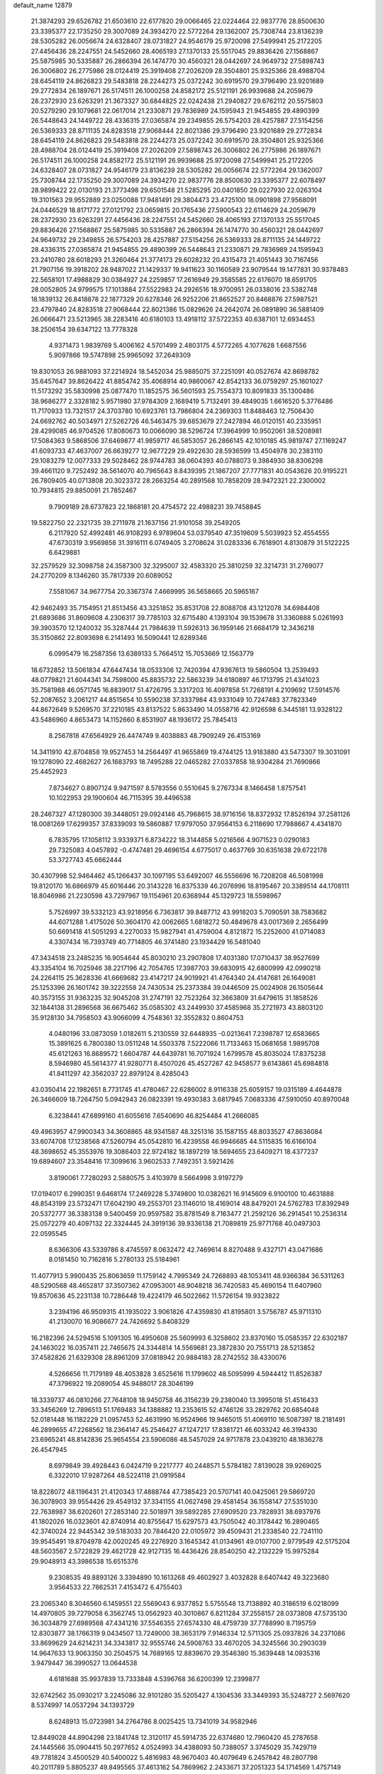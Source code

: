 default_name                                                                    
12879
  21.3874293  29.6526782  21.6503610  22.6177820  29.0066465  22.0224464
  22.9837776  28.8500630  23.3395377  22.1735250  29.3007089  24.3934270
  22.5772264  29.1362007  25.7308744  23.8136239  28.5305282  26.0056674
  24.6328407  28.0731827  24.9546179  25.9720098  27.5499941  25.2172205
  27.4456436  28.2247551  24.5452660  28.4065193  27.1370133  25.5517045
  29.8836426  27.1568867  25.5875985  30.5335887  26.2866394  26.1474770
  30.4560321  28.0442697  24.9649732  27.5898743  26.3006802  26.2775986
  28.0124419  25.3919408  27.2026209  28.3504801  25.9325366  28.4988704
  28.6454119  24.8626823  29.5483818  28.2244273  25.0372242  30.6919570
  29.3796490  23.9201689  29.2772834  26.1897671  26.5174511  26.1000258
  24.8582172  25.5121191  26.9939688  24.2059679  28.2372930  23.6263291
  21.3673327  30.6844825  22.0242438  21.2940827  29.6762112  20.5575803
  20.5279290  29.1079681  22.0617014  21.2330871  29.7836989  24.1595943
  21.9454855  29.4890399  26.5448643  24.1449722  28.4336315  27.0365874
  29.2349855  26.5754203  28.4257887  27.5154256  26.5369333  28.8711135
  24.8283518  27.9068444  22.8021386  29.3796490  23.9201689  29.2772834
  28.6454119  24.8626823  29.5483818  28.2244273  25.0372242  30.6919570
  28.3504801  25.9325366  28.4988704  28.0124419  25.3919408  27.2026209
  27.5898743  26.3006802  26.2775986  26.1897671  26.5174511  26.1000258
  24.8582172  25.5121191  26.9939688  25.9720098  27.5499941  25.2172205
  24.6328407  28.0731827  24.9546179  23.8136239  28.5305282  26.0056674
  22.5772264  29.1362007  25.7308744  22.1735250  29.3007089  24.3934270
  22.9837776  28.8500630  23.3395377  22.6078497  28.9899422  22.0130193
  21.3773498  29.6501548  21.5285295  20.0401850  29.0227930  22.0263104
  19.3101563  29.9552889  23.0250088  17.9481491  29.3804473  23.4725100
  18.0901898  27.9568091  24.0446529  18.8171772  27.0121792  23.0659815
  20.1765436  27.5900543  22.6114629  24.2059679  28.2372930  23.6263291
  27.4456436  28.2247551  24.5452660  28.4065193  27.1370133  25.5517045
  29.8836426  27.1568867  25.5875985  30.5335887  26.2866394  26.1474770
  30.4560321  28.0442697  24.9649732  29.2349855  26.5754203  28.4257887
  27.5154256  26.5369333  28.8711135  24.1449722  28.4336315  27.0365874
  21.9454855  29.4890399  26.5448643  21.2330871  29.7836989  24.1595943
  23.2410780  28.6018293  21.3260464  21.3774173  29.6028232  20.4315473
  21.4051443  30.7167456  21.7907156  19.3918202  28.9487022  21.1429337
  19.9411623  30.1160589  23.9079544  19.1477831  30.9378483  22.5658101
  17.4988829  30.0384927  24.2259857  17.2616949  29.3585585  22.6176070
  18.6591705  28.0052805  24.9799575  17.1013884  27.5522983  24.2926516
  18.9700951  26.0338016  23.5382748  18.1839132  26.8418878  22.1877329
  20.6278346  26.9252206  21.8652527  20.8468876  27.5987521  23.4797840
  24.8283518  27.9068444  22.8021386  15.0829626  24.2642074  26.0891890
  36.5881409  26.0666471  23.5213965  38.2283416  40.6180103  13.4918112
  37.5722353  40.6387101  12.6934453  38.2506154  39.6347122  13.7778328
   4.9371473   1.9839769   5.4006162   4.5701499   2.4803175   4.5772265
   4.1077628   1.6687556   5.9097866  19.5747898  25.9965092  37.2649309
  19.8301053  26.9881093  37.2214924  18.5452034  25.9885075  37.2251091
  40.0527674  42.8698782  35.6457647  39.8626422  41.8854742  35.4068914
  40.9860067  42.8542133  36.0759297  25.1601027  11.5173292  35.5830998
  25.0877470  11.1852575  36.5601593  25.7554373  10.8091833  35.1300486
  38.9686277   2.3328182   5.9571980  37.9784309   2.1689419   5.7132491
  39.4849035   1.6616520   5.3776486  11.7170933  13.7321517  24.3703780
  10.6923761  13.7986804  24.2369303  11.8488463  12.7506430  24.6692762
  40.5034971  27.5262726  46.5463475  39.6853679  27.2427894  46.0120151
  40.2335951  28.4299085  46.9704526  17.8080673  10.0066090  38.5296724
  17.3964999  10.9502061  38.5208981  17.5084363   9.5868506  37.6469877
  41.9859717  46.5853057  26.2866145  42.1010185  45.9819747  27.1169247
  41.6093733  47.4637007  26.6639277  12.9677229  29.4922630  28.5936599
  13.4504978  30.2383110  29.1083279  12.0077333  29.5028462  28.9744783
  38.0604393  40.0788073   9.3984930  38.8306298  39.4661120   9.7252492
  38.5614070  40.7965643   8.8439395  21.1867207  27.7771831  40.0543626
  20.9195221  26.7809405  40.0713808  20.3023372  28.2663254  40.2891568
  10.7858209  28.9472321  22.2300002  10.7934815  29.8850091  21.7852467
   9.7909189  28.6737823  22.1868181  20.4754572  22.4988231  39.7458845
  19.5822750  22.2321735  39.2711978  21.1637156  21.9101058  39.2549205
   6.2117920  52.4992481  46.9108293   6.9789604  53.0379540  47.3519609
   5.5039923  52.4554555  47.6730319   3.9569858  31.3916111   6.0749405
   3.2708624  31.0283336   6.7618901   4.8130879  31.5122225   6.6429881
  32.2579529  32.3098758  24.3587300  32.3295007  32.4583320  25.3810259
  32.3214731  31.2769077  24.2770209   8.1346260  35.7817339  20.6089052
   7.5581067  34.9677754  20.3367374   7.4669995  36.5658665  20.5965167
  42.9462493  35.7154951  21.8513456  43.3251852  35.8531708  22.8088708
  43.1212078  34.6984408  21.6893686  31.8609608   4.2306317  39.7785103
  32.6715480   4.1393104  39.1539678  31.3360888   5.0261993  39.3903570
  12.1240032  35.3287444  21.7984639  11.5926313  36.1959146  21.6684179
  12.3436218  35.3150862  22.8093698   6.2141493  16.5090441  12.6289346
   6.0995479  16.2587356  13.6389133   5.7664512  15.7053669  12.1563779
  18.6732852  13.5061834  47.6447434  18.0533306  12.7420394  47.9367613
  19.5860504  13.2539493  48.0779821  21.6044341  34.7598000  45.8835732
  22.5863239  34.6180897  46.1713795  21.4341023  35.7581988  46.0571745
  16.8839017  51.4726795   3.3317203  16.4097858  51.7268191   4.2109692
  17.5914576  52.2087652   3.2061217  44.8515654  10.5590238  37.3337984
  43.9331049  10.7247483  37.7823349  44.8672649   9.5269570  37.2210185
  43.8137522   5.8633490  14.0558716  42.9126598   6.3445181  13.9328122
  43.5486960   4.8653473  14.1152660   8.8531907  48.1936172  25.7845413
   8.2567818  47.6564929  26.4474749   9.4038883  48.7909249  26.4153169
  14.3411910  42.8704858  19.9527453  14.2564497  41.9655869  19.4744125
  13.9183880  43.5473307  19.3031091  19.1278090  22.4682627  26.1683793
  18.7495288  22.0465282  27.0337858  18.9304284  21.7690866  25.4452923
   7.8734627   0.8907124   9.9471597   8.5783556   0.5510645   9.2767334
   8.1466458   1.8757541  10.1022953  29.1900604  46.7115395  39.4496538
  28.2467327  47.1280300  39.3448051  29.0924146  45.7968615  38.9716156
  18.8372932  17.8526194  37.2581126  18.0081269  17.6299357  37.8339093
  19.5860887  17.9797050  37.9564153   6.2118690  17.7988667   4.4341870
   6.7835795  17.1058112   3.9339371   6.8734222  18.3144858   5.0216566
   4.9071523   0.0290183  29.7325083   4.0457892  -0.4747481  29.4696154
   4.6775017   0.4637769  30.6351638  29.6722178  53.3727743  45.6662444
  30.4307998  52.9464462  45.1266437  30.1097195  53.6492007  46.5556696
  16.7208208  46.5081998  19.8120170  16.6866979  45.6016446  20.3143228
  16.8375339  46.2076996  18.8195467  20.3389514  44.1708111  18.8046986
  21.2230598  43.7297967  19.1154961  20.6368944  45.1329723  18.5598967
   5.7526997  39.5332123  43.9218956   6.7363817  39.8487712  43.9918203
   5.7090591  38.7583682  44.6071288   1.4175026  50.3604170  42.0062665
   1.6818272  50.4849678  43.0017369   2.2656499  50.6691418  41.5051293
   4.2270033  15.9827941  41.4759004   4.8121872  15.2252600  41.0714083
   4.3307434  16.7393749  40.7714805  46.3741480  23.1934429  16.5481040
  47.3434518  23.2485235  16.9054644  45.8030210  23.2907808  17.4031380
  17.0710437  38.9527699  43.3354104  16.7025946  38.2217196  42.7054765
  17.3987703  39.6830915  42.6800999  42.0990218  24.2264115  25.3628336
  41.6669682  23.4147217  24.9019921  41.4764340  24.4147681  26.1649081
  25.1253396  26.1601742  39.3222558  24.7430534  25.2373384  39.0446509
  25.0024908  26.1505644  40.3573155  31.9363235  32.9045208  31.2747191
  32.7523264  32.3663809  31.6479615  31.1858526  32.1844138  31.2896568
  36.6675462  35.0585302  43.2449930  37.4585968  35.2721973  43.8803120
  35.9128130  34.7958503  43.9066099   4.7548361  32.3552832   0.8604753
   4.0480196  33.0873059   1.0182611   5.2130559  32.6448935  -0.0213641
   7.2398787  12.6583665  15.3891625   6.7800380  13.0511248  14.5503378
   7.5222066  11.7133463  15.0681658   1.9895708  45.6121263  16.8689572
   1.6604787  44.6439781  16.7071924   1.6799578  45.8035024  17.8375238
   8.5946980  45.5614377  41.9280771   8.4507026  45.4527267  42.9458577
   9.6143861  45.6984818  41.8411297  42.3562037  22.8979124   8.4285043
  43.0350414  22.1982651   8.7731745  41.4780467  22.6286002   8.9116338
  25.6059157  19.0315189   4.4644878  26.3466609  18.7264750   5.0942943
  26.0823391  19.4930383   3.6817945   7.0683336  47.5910050  40.8970048
   6.3238441  47.6899160  41.6055616   7.6540690  46.8254484  41.2666085
  49.4963957  47.9900343  34.3608865  48.9341587  48.3251316  35.1587155
  48.8033527  47.8636084  33.6074708  17.1238568  47.5260794  45.0542810
  16.4239558  46.9946685  44.5115835  16.6166104  48.3698652  45.3553976
  19.3086403  22.9724182  18.1897219  18.5694655  23.6409271  18.4377237
  19.6894607  23.3548416  17.3099616   3.9602533   7.7492351   3.5921426
   3.8190061   7.7280293   2.5880575   3.4103979   8.5664998   3.9197279
  17.0194017   6.2990351   9.6468174  17.2469228   5.3749800  10.0382621
  16.9145609   6.9100100  10.4631888  48.8543199  23.5732471  17.6042190
  49.2553701  23.1146010  18.4169014  48.8479201  24.5762783  17.8392949
  20.5372777  36.3383138   9.5400459  20.9597582  35.8781549   8.7163477
  21.2592126  36.2914541  10.2536314  25.0572279  40.4097132  22.3324445
  24.3919136  39.9336138  21.7089819  25.9771768  40.0497303  22.0595545
   8.6366306  43.5339786   8.4745597   8.0632472  42.7469614   8.8270488
   9.4327171  43.0471686   8.0181450  10.7162816   5.2780133  25.5184961
  11.4077913   5.9900435  25.8063659  11.1759142   4.7995349  24.7268893
  48.1053411  48.9366384  36.5311263  48.5290568  48.4652817  37.3507362
  47.0953001  48.9048218  36.7420583  45.4690154  11.6407960  19.8570636
  45.2231138  10.7286448  19.4224179  46.5022662  11.5726154  19.9323822
   3.2394196  46.9509315  41.1935022   3.9061826  47.4359830  41.8195801
   3.5756787  45.9711310  41.2130070  16.9086677  24.7426692   5.8408329
  16.2182396  24.5294516   5.1091305  16.4950608  25.5609993   6.3258602
  23.8370160  15.0585357  22.6302187  24.1463022  16.0357411  22.7465675
  24.3344814  14.5569681  23.3872830  20.7551713  28.5213852  37.4582826
  21.6329308  28.8961209  37.0818942  20.9884183  28.2742552  38.4330076
   4.5266656  11.7179189  48.4053828   3.6525616  11.1799602  48.5095999
   4.5944412  11.8526387  47.3796922  19.2089054  45.9488017  28.3046199
  18.3339737  46.0810266  27.7648108  18.9450758  46.3156239  29.2380040
  13.3995018  51.4516433  33.3456269  12.7896513  51.1769483  34.1388882
  13.2353615  52.4746126  33.2829762  20.6854048  52.0181448  16.1182229
  21.0957453  52.4631990  16.9524966  19.9465015  51.4069110  16.5087397
  18.2181491  46.2899655  47.2268562  18.2364147  45.2546427  47.1247217
  17.8381721  46.6033242  46.3194330  23.6965241  48.8142836  25.9654554
  23.5906086  48.5457029  24.9717878  23.0439210  48.1836278  26.4547945
   8.6979849  39.4928443   6.0424719   9.2217777  40.2448571   5.5784182
   7.8139028  39.9269025   6.3322010  17.9287264  48.5224118  21.0919584
  18.8228072  48.1196431  21.4120343  17.4888744  47.7385423  20.5707141
  40.0425061  29.5869720  36.3078903  39.9554426  29.4549132  37.3341155
  41.0627498  29.4581454  36.1558147  27.5351030  22.7638987  38.6202601
  27.2853140  22.5018971  39.5892285  27.6909520  23.7828931  38.6937976
  41.1802026  16.0323601  42.8740914  40.8755647  15.6297573  43.7505042
  40.3178442  16.2890465  42.3740024  22.9445342  39.5183033  20.7846420
  22.0105972  39.4509431  21.2338540  22.7241110  39.9545491  19.8704978
  42.0020245  49.2276920   3.1645342  41.0134961  49.0107700   2.9779549
  42.5175204  48.5603567   2.5722829  29.4621728  42.9127135  16.4436426
  28.8540250  42.2132229  15.9975284  29.9048913  43.3986538  15.6515376
   9.2308535  49.8893126   3.3394890  10.1613268  49.4602927   3.4032828
   8.6407442  49.3223680   3.9564533  22.7862531   7.4153472   6.4755403
  23.2065340   8.3046560   6.1459551  22.5569043   6.9377852   5.5755548
  13.7138892  40.3186519   6.0218099  14.4970805  39.7279058   6.3562745
  13.0562923  40.3010867   6.8211284  37.2558157  28.0373808  47.5735130
  36.3034879  27.6989568  47.4341216  37.5546355  27.6574330  48.4759739
  37.7788990   8.7195759  12.8303877  38.1766319   9.0434507  13.7249000
  38.3653179   7.9146334  12.5711305  25.0937826  34.2371086  33.8699629
  24.6214231  34.3343817  32.9555746  24.5908763  33.4670205  34.3245566
  30.2903039  14.9647633  13.9063350  30.2504575  14.7689165  12.8839670
  29.3546380  15.3639448  14.0935316   3.9479447  36.3990527  13.0644538
   4.6181688  35.9937839  13.7333848   4.5396768  36.6200399  12.2399877
  32.6742562  35.0930217   3.2245086  32.9101280  35.5205427   4.1304536
  33.3449393  35.5248727   2.5697620   8.5374997  14.0537294  34.1393729
   8.6248913  15.0723981  34.2764786   8.0025425  13.7341019  34.9582946
  12.8449028  44.8904298  23.1841748  12.3120117  45.5914735  22.6374680
  12.7960420  45.2787658  24.1445566  35.0904415  50.2977652   4.0524993
  34.4388093  50.7388057   3.3745029  35.7429719  49.7781824   3.4500529
  40.5400022   5.4816983  48.9670403  40.4079649   6.2457842  48.2807798
  40.2011789   5.8805237  49.8495565  37.4613162  54.7869962   2.2433671
  37.2051323  54.1714569   1.4757149  37.7454755  54.1245171   3.0008644
  17.6630535  18.1327267  34.8520745  18.1362393  18.2060528  35.7702314
  18.4522632  17.9543824  34.2012420  43.9708619  53.6516922  18.5080163
  43.6756821  53.0606126  17.7127239  43.8689460  54.6120839  18.1450883
  18.0844595  33.4296083  15.0090114  18.3659476  33.8572783  15.8821627
  17.3689764  34.0639519  14.6156756  36.4884963  19.3211167  25.2620274
  36.0343811  20.0097283  24.6534556  36.2902536  19.6499862  26.2173526
  13.2971012  32.9986144   9.0011755  14.1020966  32.6322322   9.5353377
  12.5561975  33.0776163   9.7251715   2.5736444  33.9632807  30.4088678
   2.1449870  33.3101862  29.7204473   3.1536473  33.3250361  30.9856272
  28.8590265  30.7566387  35.6206300  28.1609674  30.8201759  34.8552639
  29.7552336  30.6831898  35.1013948  34.0808099  38.5809277  29.3327550
  33.1897641  38.0706394  29.2434503  34.7530119  37.9899671  28.8179499
  13.5288103  20.1466569  13.4124678  12.9925711  19.2972750  13.6708881
  14.4394869  19.7641388  13.1021029  16.8415889  38.5450618   3.5396435
  16.2569651  39.3345713   3.2246739  17.5880696  38.4978313   2.8196976
  45.2031720  41.6386760  43.8327930  45.9311631  42.2934234  44.1668495
  45.6911987  41.1267865  43.0725476  10.1047266  38.4868634   8.1503237
  10.5639939  37.6556172   7.7288286   9.4982060  38.8257085   7.3819585
   7.5753533  14.1046631  38.5404333   7.0643099  14.9998628  38.3725046
   7.4615491  13.6259781  37.6214707  41.4731189  19.5470464  -0.5869784
  41.4802016  19.0064726   0.2961505  42.0316533  20.3861013  -0.3404404
  25.0521360  40.4860854  34.2238185  25.3492653  39.5174269  34.4535406
  25.7310566  40.7632477  33.4899315  21.9919557  26.1429542   2.0877322
  22.7659731  25.4642143   1.9707311  21.2011443  25.7189530   1.6202305
   9.7726319  37.0684972  47.9247715   9.3169334  37.7672298  47.3096690
  10.6969563  37.4890055  48.1164931  21.3012359   1.2110076  46.3203022
  22.1664794   1.7123961  46.0672890  20.7094476   1.9392582  46.7439564
  29.0928985  28.6953370  37.2989208  28.2917341  28.0830036  37.0560487
  28.9440648  29.5177268  36.6827184  15.7186591  38.8765326   7.1868488
  16.6336192  39.0859773   6.7592838  15.7383626  37.8428632   7.2877508
  34.8791588  18.4289265  36.7651723  34.2928758  18.3247942  35.9158007
  35.4043758  19.2851485  36.6109534   3.2574591  29.8365188  21.5714110
   3.3030698  28.8555243  21.9425955   3.2440549  29.6651608  20.5467115
   6.1381061  48.0035891  47.2864971   5.9610425  47.4223997  46.4517758
   5.3833022  47.7431086  47.9361251  24.3069612  54.7932843   3.6547342
  24.5181174  53.8082771   3.8644030  23.6989183  55.0979041   4.4251094
  11.6701426  40.5184887  49.5779614  12.4454724  41.0193901  49.1306763
  10.8621752  40.6908610  48.9629805  10.4860706  30.8453686  11.1221786
  10.4818516  30.4079338  10.1895986  10.8959242  31.7782979  10.9572107
  28.2302002   3.8930708   7.3245982  27.9250058   2.9203357   7.1777259
  29.0179732   4.0037971   6.6676682   3.1465703  25.0580430  33.1020063
   2.9486627  24.4252987  33.8941099   4.0740963  25.4210881  33.2805039
  23.7791855  31.7785448  14.1377856  23.1245919  30.9898045  14.2588463
  24.6505992  31.4483186  14.5653850  49.4673553  50.3414989   5.3197836
  49.6979555  49.5469692   5.9254829  50.2993602  50.4101146   4.6937014
  28.4748751  38.7921483   7.8412492  29.2604273  38.8123564   7.1805542
  27.6476055  38.6263472   7.2515049  38.2023594  36.1984094  37.0096173
  37.1669283  36.2089166  36.9620176  38.4514945  35.2369934  36.7433169
  34.9958758  35.4125778  41.1635205  34.2796816  34.7944648  41.6029348
  35.7612345  35.3857524  41.8694384  24.7847934  21.9473232  23.1969048
  24.8121793  22.9540075  22.9598515  24.2349564  21.9308329  24.0767023
  41.0444375  37.4161264  20.5156494  41.8362551  36.9747147  20.9940367
  41.4038292  38.3187038  20.1880770  25.5565489  29.6269642  40.4524298
  24.6860389  29.3414125  40.9226150  25.4779998  29.1959486  39.5155357
   5.6682272  13.1731066  25.3263880   6.5395979  12.6320128  25.3691419
   5.9600972  14.1460283  25.4714457   5.0366492   3.8616411  46.6776277
   6.0460137   3.9211942  46.4557786   4.6976557   3.1522912  46.0132248
  -0.0127505   6.1176605   9.9091283   0.2546365   5.8905998  10.8832034
   0.8930868   6.4250988   9.5004683  45.6368138   3.2502810  41.2610465
  46.2497548   2.4542845  40.9785861  46.1345208   3.6247548  42.0897174
  32.0367645  43.2027977   2.2751736  33.0151729  42.9989409   2.5348687
  31.8846535  42.6373487   1.4278477  10.3366568  48.3052589   1.0672955
  10.2392122  47.2956985   1.2204572  10.9604506  48.5972795   1.8456242
  28.7103744   1.5822787  34.6698561  27.7965906   1.9493389  34.3512333
  29.3776910   1.9812650  33.9808276  36.1610647  37.0274552  25.4359960
  36.4942111  36.7652962  24.4897011  36.3628454  38.0433590  25.4724298
  46.3047291  51.1882320  16.1803402  46.4108468  51.7015295  17.0763842
  46.8556242  50.3180647  16.3674796   3.5507995  52.3107940   5.5316452
   4.0649069  53.1834308   5.3526671   2.6674505  52.6045060   5.9516244
   1.4344826  14.0690102   2.1464660   1.8987842  14.9554521   2.4126767
   1.9147408  13.3729481   2.7440831  44.4709552   3.1198328  45.8388934
  45.0899844   3.0939446  45.0345239  43.7355615   3.7998563  45.5850988
  33.7161494  55.0828745  44.8546968  33.4321643  54.4161818  45.5815699
  34.4943863  54.6084207  44.3746939  13.0086583  20.4829097   4.7796585
  13.4021828  20.1347414   5.6726327  12.8380004  19.6156071   4.2472144
  27.2729927  50.9182988  27.9369243  28.2563039  50.7219665  28.2028862
  26.9955563  50.0702342  27.4129209  30.6509708   7.7912152  12.9384570
  31.1033822   8.6708392  12.6616991  31.2886468   7.0573687  12.5963885
  35.7685196  53.1394527   7.2970562  35.4703411  54.0501184   6.9257419
  35.4722792  53.1602182   8.2820871  41.4852540   1.4188814  24.2584234
  42.4284911   1.2099334  23.8620351  40.9520460   0.5634142  24.0345948
  49.3096135   5.0272344  33.3625538  48.9629105   5.8187409  32.8059458
  49.8009338   4.4302824  32.6832900  40.2122625   5.1822408  34.4613383
  39.7935733   5.0628129  33.5239745  41.1366303   4.7386417  34.3761529
  38.6772953   4.8737848   6.9110723  37.6428921   4.7875200   6.8692314
  38.9847878   3.9565484   6.5327021  43.2273988  55.8424746  14.5277362
  42.6775044  54.9854493  14.7666398  43.7097658  55.5498768  13.6558833
  26.3130452  52.5089504  25.9893679  26.7886688  52.0295657  26.7817174
  25.3176718  52.2638280  26.1572174  12.3290188   4.6951110  36.0822715
  11.3620318   4.4445785  35.8048316  12.3209695   4.4855458  37.1032413
  39.5278238  35.3208467  19.6723142  40.0830202  36.1816718  19.8155632
  40.0069724  34.8681069  18.8713580   9.8307952  36.2314326  13.0629036
   9.5634511  36.9888932  13.7151543   9.7440531  36.6825360  12.1364139
   1.8730660  20.7016302  24.1977195   1.9720299  21.6897893  23.9079338
   0.8419647  20.5636319  24.1763700  47.9454076  53.6381285  10.6023965
  47.2235634  53.4660938   9.8754423  48.4610567  54.4421566  10.2492664
  33.3066779  48.4359800  13.9909221  34.0815729  48.2669684  14.6567155
  33.6196997  47.9223919  13.1456322  13.9850484  23.0447410  32.8890257
  13.1320761  22.7896465  32.3873660  14.7484399  22.7180944  32.2608421
  42.2856462  49.5429467  17.4073518  41.9995351  49.2085825  16.4678677
  42.7258865  48.7423032  17.8435982  12.2689132  21.5699854  20.3068110
  12.8172007  20.7242016  20.0714506  12.4009036  21.6651181  21.3244777
  20.1732628  34.2675536  35.7104346  20.1340654  34.1063530  36.7366359
  21.0213227  34.8561127  35.6086060  26.9870314  22.3769200   9.0333656
  26.6919266  21.7292919   8.2831424  27.7810591  21.8738478   9.4702557
  37.1475404  19.2930012  19.3251912  36.3302709  19.1568822  19.9423500
  36.8953965  18.7592847  18.4773419  41.7300769  49.2544414  39.9489721
  41.6727911  50.0189983  39.2835527  42.3877039  49.5800900  40.6770747
  16.1747171  34.7393420  33.1251096  16.3178901  35.3828465  33.9317669
  15.3237819  35.1431966  32.6800134   4.9368367  15.0529116  52.4507743
   4.0926475  15.6064277  52.6249795   4.8100059  14.7075220  51.4800239
  26.7498006  17.1115495  30.4403798  26.1237980  16.9316209  29.6343657
  26.0673604  17.1461680  31.2354563  19.0978236  31.8433379  25.7601176
  18.4559340  32.4087698  25.1727388  20.0144576  31.9942944  25.3042008
  26.0914515  49.4105395  42.7656436  26.4094690  50.0515762  42.0199506
  26.0110034  50.0400139  43.5872859  26.7866389  36.4162930  17.1319076
  27.6976435  36.7578386  16.7904274  26.1022660  37.0773352  16.7368862
  31.8865386   9.5925585  27.5518378  31.6586645   9.9911039  26.6182015
  32.6805100  10.1747206  27.8596500  19.8270239  21.7904950   8.0966245
  19.7494150  21.3449750   9.0329279  20.8221711  22.0311888   8.0262291
  48.4486285  34.9924314  36.0537053  47.7769998  34.3759523  36.5451095
  48.3330902  34.6845754  35.0626288  41.7059838  40.0603652  19.6573083
  42.6325891  39.9347853  19.1885321  41.1111858  40.3402316  18.8453193
  19.2354823   8.2214519  19.3061079  19.8947826   8.9590391  19.0166278
  19.2970249   8.2313456  20.3366982  14.5607105  22.8511279  35.5158666
  14.3863105  22.8840063  34.4954057  13.6894370  23.2252675  35.9150839
  46.1411456   2.6644390  48.0022248  45.5545379   2.8749841  47.1830930
  45.5672513   1.9949000  48.5428607  23.7655053  36.9805150  20.7090035
  24.6775822  37.0280715  21.1793694  23.4377219  37.9624067  20.7083847
  16.3061036  23.5610266  41.2546601  15.8981481  22.7020601  40.8427826
  15.5824957  24.2733003  41.0430653   5.5206840  31.3347195  36.5834816
   6.5202405  31.2883928  36.3788349   5.4457308  31.3585991  37.6000565
   6.3436600  51.0239135  23.8459556   5.9037892  51.3563445  22.9765251
   6.6268287  51.8936978  24.3253382   2.7404157  50.4978698  -0.8842446
   3.0784591  49.9191395  -0.1195920   1.7331629  50.6313359  -0.6910803
   8.3923542   7.9760218  26.7378261   8.3974043   7.3650251  25.9088928
   8.3681098   7.2935605  27.5229777  13.8839657  20.3611778  42.8455023
  13.2896336  20.9617787  43.4262719  14.8314103  20.4840351  43.2182705
  34.5123455  39.9582194   3.5253800  33.8350197  39.4454720   2.9161139
  35.4235237  39.6084213   3.1772620   6.3306561  14.0097354  46.2980487
   5.7424175  13.1666418  46.1598563   6.5461051  14.3059972  45.3380176
  19.5712864  31.0695878   9.0397404  19.8376344  31.1756080  10.0319357
  20.3104970  30.4735691   8.6459126  17.9033053  47.0244332  30.4878546
  16.9894297  46.6470470  30.7895260  18.3854667  47.2020002  31.3885776
  16.7482329   3.1440110   2.2991480  16.9428417   4.1429310   2.1415458
  17.1214895   2.6723521   1.4835280  27.1707875  31.6218712  10.6504912
  26.2775282  32.0962015  10.4074181  26.9447566  30.6243234  10.4919310
  46.3524318  52.3951695  18.5992839  45.4826276  52.9490902  18.6282747
  46.3049697  51.7975329  19.4286462  19.5051761  33.2641673   7.4795066
  19.6037269  32.4348599   8.0951355  18.7211973  32.9988733   6.8605225
  16.0485345  14.4285554   8.0324465  16.7457118  13.6810169   8.2022483
  16.6289973  15.2102937   7.6925182  18.3947723  45.9934280  35.5552840
  17.9712013  46.8037265  35.0867062  19.3614477  46.3065050  35.7597194
  44.1408694  14.6502275   6.7564734  44.2511032  14.4435253   5.7579400
  44.0714711  13.7346174   7.2106937   9.7877036   5.6997978  38.0873240
  10.5692160   5.1014000  38.4085337   9.4782131   5.2506102  37.2211644
   6.5258814   9.8900344  27.1241926   7.2908190   9.1966751  27.0215144
   6.8186701  10.6584532  26.5095594   3.5970400   8.0099723  20.7951610
   3.9275079   8.9733406  20.9357421   3.8369414   7.8079681  19.8055651
   7.3273173  49.9652294  32.6925355   7.5570386  49.5605364  33.6178192
   6.5906902  49.3323697  32.3372389   9.3077462   1.9145667  37.5963027
  10.1326346   1.7413757  38.1917423   8.5191636   1.8473081  38.2602822
  26.0530259  40.4448490   2.3053127  26.4234673  40.5425325   3.2475631
  25.4968575  41.3052882   2.1565679  10.1489884  34.8786098  25.1594578
  11.1330982  34.9861080  24.8661480   9.8339223  35.8483563  25.3014623
   7.4146078  25.8181316  13.6794566   8.1988354  25.2301435  14.0019686
   7.0385638  25.3178053  12.8678419  10.4307378   6.8080277  45.8372856
  10.7306045   7.7407137  46.1984011  11.3268411   6.3934060  45.5326148
  22.8048065  40.7923838  15.8137538  23.8316000  40.7305973  15.8687313
  22.6396227  41.3725769  14.9745979  43.7462375  46.9992096   6.3960849
  43.7709323  46.1080409   5.8819552  43.1421602  46.8168036   7.2037427
  29.4919963  30.3956012  25.9239801  29.7905304  29.5217768  25.4585348
  30.1312222  30.4532889  26.7373512   4.2145143  33.5726517  47.0652790
   3.9189988  34.4606180  47.5360553   3.3038719  33.1085470  46.8986651
   9.8011923  35.4420124  29.0606563   8.8903583  35.7096119  29.4644377
  10.2304585  36.3217264  28.7755811  13.3557964  36.8178492  42.9520749
  12.7261998  37.6485314  42.8812355  12.8043700  36.0951165  42.4437644
  23.0569676   5.2965183  14.0567477  22.4092335   4.5667768  13.7237450
  23.8755450   5.1920888  13.4487805  31.9319003  33.9279698  39.1162869
  31.0450995  33.4083808  39.1749661  31.8819662  34.5910346  39.9012681
  34.8789215  26.5606222  40.7526591  35.5278744  27.3576961  40.6751183
  34.7866482  26.2185239  39.7848182  19.9420296  10.9794618  44.6091498
  18.9934585  10.7362558  44.2703380  19.8529797  11.9919621  44.8229105
  39.3437980   6.4796562  12.3432701  40.1533878   6.7404619  12.9301059
  39.7853097   5.9927715  11.5416172  28.6258643  17.2972471   4.1162138
  27.7681522  16.9177074   3.6544359  29.3093372  16.5284184   3.9689280
  13.1539214  27.7785434  21.5402396  12.2704901  28.2416943  21.8086779
  13.5443193  28.3918504  20.8107659  44.5077478  28.1045821  37.5427829
  44.1713486  27.4993328  38.2877089  45.2458899  28.6748260  37.9828145
   8.8469400  22.9803966  48.0875671   8.8302538  22.3502274  48.8867949
   9.3890266  22.4570890  47.3697466  39.0570239  12.1630774  40.5570307
  38.0963772  12.3499180  40.2467369  38.9809386  12.0426935  41.5689166
  38.0036526  50.4310473  40.9459849  37.0050938  50.1792402  41.0265398
  38.0316612  51.4267537  41.1933201  18.5643900  24.3926656  -0.2589219
  17.9977446  23.7680235  -0.8717998  18.6424695  23.8720599   0.6110171
  31.9943855  13.3012507  24.6330047  32.2687324  13.9915507  23.9025191
  31.5805033  13.9274639  25.3587350  40.6543258  19.7436820  45.3434097
  41.1239220  19.2361758  46.1079301  41.0322365  20.7037480  45.4205823
  37.2166765  24.1730180  24.7702805  37.4435676  23.2876173  24.3090360
  37.0963768  23.9415267  25.7580058   7.5650533  19.5484853  27.4655692
   8.1805485  20.2892989  27.8434137   6.8752986  20.0776843  26.9050919
   8.9963898  22.8367507   3.2213402   8.2910493  22.3522657   2.6205691
   8.6192975  23.7901055   3.2858115   7.8548446  46.7548262  27.8540915
   8.0740886  45.7459797  27.8429725   6.8562767  46.7837733  28.1096956
   9.7652422  13.2855658  16.3623033   9.8157849  14.2112870  16.8244573
   8.7898202  13.2263650  16.0391230   7.0952744  21.8780892  31.9249105
   6.3719623  21.2319825  31.5755809   6.9616536  21.8765957  32.9463446
  42.9599802  47.2809633  22.7771731  43.6837703  48.0331390  22.7242637
  42.0919698  47.8356886  22.9124251  27.4998546  48.5140076  23.9782342
  28.5365679  48.5926745  23.9312443  27.2098643  49.5035478  23.8176755
  13.5009049  48.3083496   6.7234616  12.5881525  48.0319063   7.1216389
  13.5128347  49.3320022   6.8439498   8.3506346   4.8057817  12.5377029
   8.5698855   4.4814918  13.4820434   7.8674660   5.6915694  12.6514318
  11.3482090  45.9393127  41.7272766  11.8606653  46.4319388  42.4741302
  11.8262798  46.2228159  40.8650378  42.3305480  26.2334836  14.0437634
  41.7845104  26.7333859  14.7721621  41.5765363  25.8657089  13.4304090
  32.2005629  16.2821032  15.4616815  33.0566964  15.8741484  15.0429186
  31.4476740  15.8721750  14.8788686  17.6273349  24.4035455  30.6590019
  17.8115090  25.2108022  31.2796068  16.7676124  24.6887408  30.1579111
  22.8632083   0.7839860   5.6883097  22.0684646   0.3900661   6.2087059
  23.4678489   1.1946065   6.4076003  46.7470305  16.3034136  11.8981557
  46.2139348  17.0942819  11.5102241  47.5926488  16.7447511  12.2963479
  47.4027094  43.1704917  44.5699480  47.8180036  42.5413519  45.2795079
  47.1903842  44.0282754  45.1093166  12.6833477   4.5051061   8.3919938
  13.5772823   5.0383402   8.3239738  12.6551865   4.2433222   9.3944535
  35.8042017  54.8733713  23.8915328  35.9960947  53.9183978  24.1831131
  34.9590563  54.7939979  23.2967509  33.3925787   5.3953580  21.6409375
  34.4235959   5.2464107  21.6799746  33.3089592   6.1023461  20.8913659
   7.0293992  44.1172842  11.7644064   6.3121420  43.6388556  11.2020618
   7.2691146  44.9544200  11.2327888  42.4854009  13.2165214  44.5105107
  42.7602848  12.3571423  45.0072782  41.7377995  13.6135069  45.1069579
   3.3068181   3.9544856  25.9380814   3.7396173   4.5384768  26.6463475
   2.9290606   4.6166741  25.2411772  48.5012980  44.8953017  39.0075975
  47.6865230  44.8124866  39.6312361  49.2731798  44.4810376  39.5546919
  21.8726076  48.4597869  19.6827994  21.6649624  47.6763311  19.0401799
  21.1768421  48.3683201  20.4226727  25.9716501  46.3281952  12.3037991
  26.0238308  47.3521032  12.3999376  24.9644943  46.1439357  12.1757546
  44.5735879   9.9129794  11.1997681  44.3001546   9.8224963  10.2077165
  45.6024145   9.8006594  11.1705453  38.9864953  16.9802576  38.9398178
  39.3437457  17.9156095  38.6945908  38.1681838  16.8599548  38.3206708
  44.1600101  45.9296297  24.8307901  43.7972617  46.2759439  23.9184040
  43.3377396  46.0749204  25.4522416  25.7035941  31.1055257  23.7997711
  25.5770497  30.3736911  24.4940275  26.6795212  31.4203977  23.9223524
  11.4878791  35.6146731  31.1983707  10.9180101  35.4641236  32.0491936
  10.8778578  35.2647553  30.4421111  23.4064874  21.9646992  36.7167087
  24.4000460  21.7239745  36.5633623  23.1057365  22.3379218  35.8003894
   8.6595370  55.0793615  45.9756738   8.4418183  54.6506036  46.8803438
   8.9382593  56.0400396  46.2046104  30.9281246  23.7283108  12.1816636
  31.8210666  24.1670869  12.4220923  30.6793063  23.1587785  13.0013820
  44.3713421  55.1067847  12.1734338  43.9869304  54.2191012  11.8084583
  44.3746690  55.7378337  11.3681261   0.6520825   5.9920275  28.7847606
   1.0952649   5.8093938  27.8884725   0.0352272   6.8086972  28.5968568
  36.6772438  52.3661152  37.7277759  37.3447249  53.1165168  37.9905207
  35.7618498  52.7869707  37.9822469   2.7198168  23.9413776   6.0694743
   2.6637547  24.8992743   5.6838130   3.2832357  24.0605906   6.9223802
  39.3791320  43.5528933  33.1205011  40.1685134  44.0212951  32.6691194
  39.6913172  43.3784080  34.0849250  36.7344264  51.1920308  44.5418028
  36.5015303  50.2602178  44.1564400  37.7358510  51.1231750  44.7581618
  43.9605054  19.7974833  16.4739826  44.1329479  18.7806377  16.4729133
  42.9804829  19.8760893  16.1405503  14.6296028  48.1382608  28.0858047
  13.7622535  48.3222301  27.5528044  14.3173313  47.4596063  28.8061681
  48.5324880  45.0021663  31.7641561  48.8146370  44.8748271  30.7803233
  49.3154906  44.6019951  32.3009670  42.3031281   4.2576504  20.7252033
  42.0681942   3.4941389  20.0840637  41.8161474   4.0229276  21.6018381
  13.4023745   4.5625026  47.4288799  13.7610274   5.3225004  48.0243535
  13.0871770   5.0556817  46.5777831   1.9186098  38.2035068  44.1014241
   2.1674526  38.4362827  45.0723699   2.6623936  37.5276765  43.8226861
   3.4103657  35.7747256  48.2599425   4.0730902  36.5566770  48.3639633
   2.4932169  36.2314498  48.1821019  23.9341303  51.3033941  17.2519054
  23.5235748  50.9024840  16.4052816  24.7843078  51.7871471  16.9231037
   8.9868005  13.8358886  24.0205287   8.8694874  14.8410788  24.2393489
   8.4807673  13.7283770  23.1261014  32.6041098  20.8471191  49.4535706
  32.4241742  21.1888702  50.4095541  33.3852689  21.4587802  49.1316892
  20.8072524  39.9524497  25.1488976  20.6391174  39.0231751  25.5703016
  21.7390418  40.2120413  25.5044365  26.8197721  14.4750861   9.9829568
  27.0833673  13.5083250  10.2251163  25.8089603  14.5001685  10.0801285
  12.3687996  17.9378491  31.8751939  12.8354051  17.0256664  32.0421915
  11.5564986  17.6582308  31.2898426  16.5467594   5.1187270  37.6896548
  16.3320810   4.1776246  37.3218257  17.2310067   5.4872121  37.0026411
  34.6460544  11.3048783   3.7832261  34.4067681  11.2965304   4.7917159
  34.1740612  12.1556889   3.4387092  28.9876105  15.2923327  50.3630708
  28.6147075  15.1553041  49.4105970  28.2086636  15.0787421  50.9797305
  28.5155131  28.7316894  20.3364503  27.5567601  28.6308881  19.9649735
  28.6808077  27.8127171  20.7918135  33.7701387  31.4657448  32.4742308
  34.4941044  31.9846592  32.9906138  33.8615617  30.4990317  32.8016229
  23.1822792  28.7988341  34.1674802  22.1928603  28.9968287  33.9239138
  23.2282504  29.0377692  35.1677737  35.3170985   4.5492668  40.4195771
  36.3053286   4.7926982  40.2719608  34.9145145   4.5190223  39.4741754
   0.1691815  19.5154712  14.1032747   1.1594968  19.5157966  13.7886454
   0.2661017  19.7255068  15.1159696   7.4855501  50.1856214  46.3796341
   6.9345367  51.0196817  46.6385255   6.9042796  49.3968414  46.7072069
   8.2618309  40.0814955  28.9322130   7.4458207  39.5175133  28.6298424
   7.8416823  40.9884027  29.1911978   7.3332751   3.7337847  18.6639326
   7.5711630   4.1188400  19.5876861   8.2375925   3.4841343  18.2467958
  17.5490761  35.3083189  46.0103263  17.6755906  34.3160717  46.2457974
  16.5113108  35.3945836  45.9232854  22.7634336   8.7483053  32.2591099
  22.1122044   8.6840427  33.0477314  22.3548662   8.1373228  31.5355364
   5.1369581  45.5252144  31.6570353   4.5327488  45.1292024  32.3970390
   4.6722226  45.2280352  30.7849651  43.5558580  37.7266441  48.9132158
  42.8792692  37.3766728  48.2166579  44.0598988  36.8723153  49.2032748
  43.0218989  15.2774534  27.2029254  42.5042493  14.7632034  26.4751097
  43.2507303  14.5630916  27.9060247  46.4176874  43.0183088   8.4858228
  47.3426350  42.8191852   8.9152059  45.8971140  43.4453226   9.2716765
   1.2220622  20.1189604  20.3673235   0.3517166  20.5722232  20.6793598
   0.9312673  19.4895078  19.6134588  21.2649515  16.8527741  45.8886554
  20.6406847  17.0155282  45.0813367  22.1292781  17.3544030  45.6502000
  41.0603550   3.7992541  23.1681693  41.4206955   4.4560610  23.8814287
  41.3235224   2.8722965  23.5498053  24.3171596  49.2194251  18.9629048
  23.3486507  48.9365934  19.2189548  24.1643667  50.0484204  18.3653555
  37.2305394  36.4254842  22.9830611  36.9993710  35.7473977  22.2369220
  37.7220268  37.1768905  22.4654829  18.0174555  16.3098869   7.5139408
  18.2475401  16.6994488   8.4529539  18.7597696  15.5843517   7.4011872
  17.6468797  32.6777187  43.5938718  18.0751314  33.6161519  43.4662196
  17.4804870  32.6326341  44.6080997  35.1037286  46.7622280  22.8385727
  35.1974172  45.7387925  22.6404830  34.0725186  46.8518972  22.9449634
  34.7158437  36.4075742   1.9406474  35.1610697  36.1098832   2.8315155
  35.5287983  36.6101020   1.3401274  45.5414921  32.0500193  22.3078625
  45.4399341  31.0441285  22.5240317  46.5432530  32.1533184  22.0945149
  43.8668831   5.7807709   7.8015555  44.4262957   6.1266113   8.6056845
  42.8984169   5.9064011   8.0906225  31.0369159  37.7345083  31.8663212
  30.7494819  38.6482498  32.2241703  31.9169530  37.5287129  32.3691016
  29.6789904  25.0072014  49.3467656  29.8136088  24.3846081  50.1650423
  29.7959883  25.9515341  49.7573400  43.2597319  37.9959681  12.9420414
  44.0755051  37.7438279  13.5280232  43.2433847  37.2476575  12.2304693
  36.8539071  23.9757501  27.5368388  37.5072130  24.7308094  27.7511248
  35.9211793  24.3784927  27.6934862  13.0736212  44.8260069  18.4636155
  12.1402530  44.9570621  18.8894703  12.8687170  44.8075151  17.4514628
   2.1789226  16.6252780  20.3836613   3.0489163  16.2168321  20.0409060
   2.4398687  17.2143553  21.1776924   3.9480783  44.7023389  29.3408480
   4.2923693  43.9374590  28.7345737   4.3286922  45.5496732  28.8765128
  49.1486957  39.6075945   0.7764690  48.4919753  40.2653580   1.2234008
  50.0367657  39.7813851   1.2726727  35.0328313   4.6459887  32.2040816
  35.7866265   3.9664831  32.4156216  34.7463660   4.3889973  31.2487632
  45.6849113  31.6845085  -0.8049819  46.3253076  32.2554433  -0.2110861
  44.8733003  32.2852045  -0.9305921  17.5825924   8.6403805  23.7925770
  16.9639843   7.9045007  23.4166597  17.5430292   8.4581285  24.8178784
   7.9854344  11.6580084  25.3704103   8.7339379  11.2297384  25.9386009
   8.4854536  12.4041774  24.8509820  29.2138847   1.5701584  15.7662781
  28.8445063   1.8873057  14.8511827  29.8041252   2.3662350  16.0652628
  13.0843363  49.7107860  42.8757419  12.9712366  49.5813910  41.8526092
  12.1377639  49.9718134  43.1891149  36.3834155  12.8733406  40.3932497
  36.2198943  13.3768871  39.5006858  36.6066582  13.6374412  41.0532876
  10.0844458   2.9682254  33.1698016  10.9565738   3.3432877  32.7744205
   9.3540764   3.2526574  32.5058124  44.8912189  46.9639637  40.8773219
  44.6190363  47.2642516  41.8227025  45.5767468  47.6818455  40.5794514
   9.6852162  49.9511238   6.5966037   9.2373194  50.5328242   7.3149744
  10.1669971  49.2100604   7.1195381  13.2325039  31.5490263  47.1915898
  12.4986470  31.7340842  46.4858674  12.8599778  30.7341582  47.7144779
  44.8817966  12.5802046  22.3337562  43.8981692  12.3124095  22.5125463
  45.0769279  12.1505881  21.4116188  28.2857204  21.3887609  50.7429857
  28.7673171  22.2715567  50.9568053  28.1716750  21.4034669  49.7197415
  19.8273279  28.1025501  47.7742415  18.8508193  28.1591700  48.0941996
  20.3385736  28.6959041  48.4522218   5.0530901  53.8403264   2.2705118
   4.6492140  54.7580713   1.9828873   5.1707751  53.9673642   3.2909619
  33.3061873  37.3569537  42.3186826  32.4619886  36.8358672  42.0171513
  34.0721811  36.8258260  41.8827918  38.6967869  43.8705840  18.7507110
  38.6177704  43.9471031  17.7245133  39.5915494  44.2873313  18.9811969
  24.5130553  18.5771399   1.6215916  24.4035730  18.6019513   0.6159226
  25.3116171  19.1820248   1.8317698  20.6036423  29.5347416  33.7635964
  20.6018949  30.5244704  33.4657177  19.8891819  29.5265547  34.5193040
  47.7462261  47.5474202  32.2961227  46.7859026  47.4410146  32.6659865
  48.0298272  46.5756189  32.0863252  29.7483008  51.8277168  23.1236656
  29.8868655  52.5797705  22.4215667  28.7321943  51.7764844  23.2335604
   6.7725459  24.8868052  11.1130358   7.1636155  23.9370026  11.0482824
   7.4864344  25.4825405  10.6657980  16.7095282  51.4328792  15.7974206
  16.7199773  52.3314815  15.2880704  16.5682150  50.7344958  15.0468722
  13.2384199  13.3363848  22.1730993  12.6414965  13.4555892  23.0077496
  13.2177311  14.2733078  21.7328562  25.8481590  42.9666663   4.5556326
  25.3963717  43.8372624   4.9158650  25.4741101  42.9115430   3.5922480
  23.6436069  14.0020824  14.9404131  22.6155481  13.9802158  15.0783434
  23.9835326  14.3925981  15.8362501  35.3810434  33.7859323  18.9248978
  35.3052623  33.8893856  17.9156536  34.4123887  33.9148989  19.2686665
  41.6755458  22.2357979  45.5734443  41.0848059  22.6844835  46.2853635
  42.6307815  22.3040296  45.9423980  47.1213913  17.8222900  34.6793992
  47.4415088  18.1986645  33.7722404  46.2663856  17.3038938  34.4429073
  16.1500641  13.1513577  31.0473154  16.3884777  13.6122276  30.1518424
  15.1149056  13.1064461  31.0135567   2.6316966   9.8855724   4.4754030
   3.0008605  10.1334419   5.4206179   1.6101305  10.0470610   4.5965842
  44.0856700  46.5438364  29.6219597  44.1364559  46.0035024  30.5059200
  43.4650363  45.9583280  29.0350659  41.6113418  39.5616456  33.5495709
  42.2764346  39.9624718  34.2388153  40.6965976  39.8909955  33.9135151
   8.2667648   6.1865438  44.3033644   9.1022724   6.4322303  44.8629614
   8.3992086   6.7120109  43.4283511  42.4119516  51.2868736  30.9427420
  42.9433944  50.4249772  30.7252822  42.6043176  51.4314253  31.9497804
  42.9361310  36.0279451  11.0244588  41.9857776  35.6805138  11.2291813
  42.8146473  36.6230657  10.1994493  23.5244146  34.2217701  37.0545335
  24.5356433  34.4156554  36.9957404  23.0978532  34.9371038  36.4434926
  34.4996044  28.5279423  16.9239121  35.2103185  27.7925498  17.0035708
  34.7740606  29.0490790  16.0779126  11.5987256  21.1357223  17.6100921
  12.4831085  20.8915092  17.1241615  11.9070759  21.4228725  18.5459105
  12.4003623  15.4996998  34.6832110  11.7717816  14.7056375  34.7508972
  12.7527434  15.4694411  33.7072451  36.3658939  33.3944874  39.7067017
  35.7389151  34.1117811  40.0901764  36.1186815  32.5440716  40.2394878
  14.5009199  43.5754576  10.0979911  13.5165542  43.5291392  10.3642581
  14.7865937  44.5336515  10.3662590  12.8715271  28.7901722   7.3246383
  12.7953320  27.7680389   7.4318640  13.7916119  29.0009648   7.7573495
  34.5611878   1.1494860  30.9049799  33.6691594   0.8526247  30.4818138
  34.7080941   2.0927758  30.5168432  18.6346351  36.3101224  13.2481560
  17.6983047  35.9080754  13.4089863  18.9097372  36.6610109  14.1776442
  45.2980576  39.0670838  30.3911237  45.4699275  39.9810896  29.9342111
  44.3399746  39.1513215  30.7527609   4.1000566  38.6568859  19.5824531
   3.4665472  39.2302927  20.1646645   4.1086156  39.1606882  18.6792974
  16.4709759  14.3829405  28.5838160  16.6520512  13.6726633  27.8754934
  15.8128463  15.0379406  28.1226058  18.9945003  47.6204703  32.8481478
  18.2728757  47.9483941  33.5149193  19.5061960  48.4879543  32.6122583
  18.9220812  36.5045783  38.6573224  19.2567652  35.5219010  38.6605131
  18.8005352  36.6952304  37.6466250   2.9178506  29.1084730  18.9420304
   2.3261058  28.2582667  18.9808915   3.5982735  28.8783553  18.1940036
  33.3159095  51.2599392   2.2987909  33.2155747  52.0823377   1.7191166
  32.3787605  50.8298568   2.3253045  48.5212408  15.8019682  23.0205298
  49.0990466  15.3301894  22.2837070  49.2862962  16.2474056  23.5926491
  18.4173724  11.7791168  12.7409070  18.0161063  12.4703031  12.0804453
  19.3889256  12.1166374  12.8625928  34.6817786   0.3246303   6.4933838
  34.1804053   0.3785300   7.3965813  33.9311160   0.1265453   5.8135558
  30.0539968  23.4233364   0.9394381  30.8448235  22.7814024   1.1176638
  30.0628667  24.0423796   1.7689330   6.2517607  36.3733633   5.5316598
   6.5760197  35.5331871   6.0306502   5.3885371  36.6312414   6.0354351
   5.2864625  33.1947469  24.3692475   4.4335595  32.8146881  23.9275199
   6.0218752  33.0018390  23.6669740  13.7978747  20.5289825  16.2443427
  14.7115129  20.8617044  16.5262895  13.8190942  20.4441543  15.2298646
  29.4358249  42.6008956  40.1102233  28.5932246  42.5248351  40.7085055
  29.1369807  43.2580304  39.3692128  22.7954153   7.5918303  49.5271464
  22.6936493   7.1749686  50.4485785  23.6686057   7.1578731  49.1537693
  34.8988404  40.9268224  42.1452954  34.9743800  40.6286689  41.1613420
  34.8370714  41.9563384  42.0917507   6.6474202  40.1635814  36.5047040
   6.4446036  40.6532383  35.6155627   7.1320394  39.3066728  36.2066840
  43.5555339   9.6404354  49.9663773  43.3154210  10.3057300  49.2359984
  43.6463877   8.7372551  49.4658832  32.0604014  51.4192693  27.9944544
  32.6165382  52.0285479  28.5830224  32.5510505  51.3875488  27.0932242
  36.9425398  55.7775131  45.9699541  37.4613307  55.0235356  45.5262535
  36.2811289  55.2800279  46.6051294  40.8640526  50.7787454  37.3025410
  39.9618453  50.5571132  37.7835018  40.6245445  50.5454185  36.3143606
   4.9744528  44.1640597  38.5307083   4.2695093  44.6169163  37.9437005
   4.9027472  43.1617427  38.2894933  45.0791820  25.4852383   1.3926099
  45.5043846  26.1994812   0.7676117  44.5503537  24.8909510   0.7344432
  27.3595549  54.1139052  24.0034312  28.2692065  54.4282545  24.3247452
  26.9894555  53.5309518  24.7681718   7.0345157   8.6045653  16.3824996
   7.6610122   8.7380154  17.1927853   7.3707825   7.7116155  15.9715308
  30.6434624   2.7465813  30.3039527  31.3367901   2.1058324  29.9167941
  30.7801159   3.6305180  29.7958189   3.4828942   1.7974170  22.9501013
   2.7081884   1.4165874  22.3850350   3.4836444   2.8033249  22.7032683
  33.0523163  36.4679943  21.4077067  32.3315853  37.1992907  21.5441114
  33.0584298  35.9676969  22.3084086  17.5992661   5.8048508   1.6348842
  16.9214590   6.4240434   2.0689294  18.4350899   5.8661458   2.2456747
  32.5337099  52.0936299  23.4114235  31.5188307  52.0012205  23.5203391
  32.9183056  51.8443864  24.3342997  31.1483850  39.9112575  37.8342606
  30.7166203  39.9833594  38.7723679  31.9543007  40.5611472  37.9039731
  43.6898938  28.4898307  28.6413191  43.2184548  27.5886975  28.8300475
  43.1796717  28.8896595  27.8590384   1.0855324  16.5592717  11.2295212
   1.9549539  16.4609694  10.6869433   0.8224420  15.5770596  11.4342192
  37.2812980  49.8685605  34.0745998  37.2584021  50.1013649  33.0702381
  36.5556886  50.4619301  34.4918422  40.0111753  32.7687894  44.4275089
  40.6785624  33.3812293  43.9159457  40.6240744  31.9966435  44.7507806
  14.1932585  17.6659384  43.4065578  13.9662050  18.5900995  43.0128395
  13.8144962  17.0020208  42.7109296  18.5001801   0.7539168   8.3032249
  18.9684828   1.6116426   8.6381971  17.6321926   1.0946736   7.8731063
  18.2491551   1.4174735  30.0811289  19.2717315   1.4244691  30.2611100
  18.1027875   0.5150700  29.6000395  27.8020748  12.4061610  27.8024226
  27.2736435  11.5568667  27.9951187  27.7218509  12.5532566  26.7903169
   7.4543497  42.9408126  17.4617195   8.4116835  42.9857793  17.8189810
   7.0129332  43.8110112  17.7636792  28.9594002   5.4000921  19.5706878
  29.6750172   5.3445612  20.3086647  28.5544469   4.4493741  19.5569961
  10.0212451  19.8240674  14.0656105  10.7478374  19.0998772  14.0388116
   9.2148374  19.4005629  13.5933506  18.7872473  32.7965089   0.3807321
  19.2985928  33.1810777   1.1869620  17.8885901  33.3146527   0.3927649
  42.5274508  26.0964618  29.1991559  43.1256941  25.3529397  29.5805983
  41.8296863  26.2723063  29.9326852  44.6502000  45.5190280  17.3946462
  45.4736213  44.9664658  17.0835951  45.0809464  46.3540751  17.8086121
  42.8935097  51.8716213   3.7726709  42.5691064  50.9628472   3.4268687
  42.0464064  52.3280791   4.1345143  24.7450240  17.6438902  22.4661342
  25.0290689  17.6193593  21.4754573  25.3561853  18.3601239  22.8827475
  31.7905986  42.5064476  22.3591208  31.2745945  43.3414895  22.6977764
  32.5387074  42.3999225  23.0665280  35.4012437  32.3622382  11.3501636
  34.7656735  31.9459470  12.0468299  35.1036431  31.9453368  10.4559162
  12.0206943   6.3003840   3.7110680  12.4749252   7.1167597   3.2869262
  12.1115324   6.4455065   4.7225834  22.7783553   5.1952325  45.4265100
  22.1482249   5.4153020  44.6260457  22.4165000   5.8149858  46.1709750
  46.2559343  12.7568613  44.3238623  45.6520065  13.5784255  44.4992961
  45.9990989  12.4692665  43.3646161  17.0088426  15.5693136  48.1906028
  17.0808624  16.3213714  47.5083614  17.7287428  14.8842692  47.9162532
  24.8449974   6.2057677  48.6106215  25.5132468   6.1044246  47.8448862
  24.7738776   5.2856948  49.0449044  31.4385602  54.0175666  31.7211405
  30.7959834  53.5937517  31.0326314  31.9404292  54.7273959  31.1791827
  41.2676736  23.6435727  18.1798944  41.1983907  24.5148215  17.6709491
  41.8896713  23.8335339  18.9722814  41.6142448  14.4211593   4.0054466
  42.6281096  14.5730902   4.1107854  41.2125430  14.7949314   4.8749228
  26.1647093  13.4043827  47.3753290  26.6937185  12.9082356  46.6462733
  26.7687408  14.2090896  47.6112361  36.1672253  30.2939769  23.0190158
  36.3400629  31.2937415  22.8638923  35.7192981  30.2492790  23.9464550
  23.1921143   8.8573840  37.6321588  23.3884709   8.0976578  38.3056524
  23.8819193   9.5859747  37.8804245  32.2463773   8.2536945   4.0792040
  33.0598521   8.3640558   3.4651840  31.5322654   8.8639190   3.6530883
  14.1631062   0.2150182  31.3894171  15.0970495   0.4463271  31.7710220
  13.8869772   1.1025567  30.9250316   6.2134422  35.5820689   1.9850584
   6.9075874  35.3094326   2.6911824   6.6510326  35.3071829   1.0907580
  14.9104372  24.5001020  14.8558836  14.1690842  23.8985750  14.4685088
  14.4303134  25.4159081  14.9826835  10.6713147  22.1333391  15.2392022
  10.9007235  21.8087914  16.1938357  10.3475341  21.2594043  14.7734137
  47.6793086  22.1358407  39.9192455  47.1638988  22.8007065  40.5255070
  47.8768513  21.3471996  40.5575819  46.1678991  27.3384315  28.7928898
  45.9763231  26.7570590  29.6408174  45.3002591  27.8969590  28.7103969
  42.3903350  55.5179957  27.8940375  43.4079235  55.6109221  27.7922607
  42.1270886  54.8397676  27.1551073   7.1255596  17.7968074  36.0483027
   7.6553424  17.3252502  35.2941818   7.8724824  18.2589382  36.5976526
   9.8718386  29.4931142  32.4530477  10.2294216  30.2647501  33.0373463
   8.8615314  29.4769381  32.6871379  12.7583423   9.5104299  34.3078874
  12.9365150   8.5415629  34.6212949  13.6148268  10.0120986  34.6022894
  35.4461040  52.1485975  27.8797980  36.1272383  51.4563930  27.5412572
  35.4958551  52.0613515  28.9078081   0.9656999  20.1968831  16.6173028
   1.8945097  20.6241781  16.7836550   0.9267565  19.4370655  17.3152612
  35.1466584  11.6934293  23.6044025  36.0027804  11.1192822  23.5361554
  34.4785643  11.2227192  22.9798546  40.8568914  53.3944780  38.0938178
  41.0249453  53.2675277  39.1081744  40.9122005  52.4316375  37.7241626
  49.7040968   8.8897812  25.4618650  48.9322657   9.4869088  25.1276712
  49.8498599   8.2218784  24.6874949   6.3624540  11.9234794  19.7966818
   6.2171346  12.6104078  19.0310472   7.0187689  11.2534252  19.4118251
  33.7548938  42.6481218  49.4653026  34.1468150  42.0135009  48.7523986
  32.9560877  42.1270224  49.8523459  29.3140097  16.5472843  43.1774270
  29.0581536  15.7663025  42.5466575  29.6351161  17.2778617  42.5112271
  24.4428530  44.9153104  45.9189300  23.9927023  44.6576286  46.8085077
  24.0998543  45.8723449  45.7372062  19.1434027   5.7106246  47.8270018
  20.0430218   6.1175519  47.5062283  18.9321550   6.2806689  48.6712085
  29.7266260  43.9630844  30.3407010  30.0599016  43.4477469  31.1753869
  30.1614117  44.8929721  30.4498272  36.2447361  31.2458482  19.7175591
  35.3140597  31.0145905  20.1150991  36.0971129  32.1896485  19.3303779
   7.5080266  22.2555931  20.6445824   7.9093312  22.4289669  19.7130839
   7.9819030  22.9105865  21.2641805  39.1770892  46.3275426  45.6738033
  38.2281020  46.2649081  45.2583612  39.7655170  46.5865522  44.8585162
  36.7402763  37.3231760  18.2742300  35.8777459  37.5886734  18.7834440
  37.2677607  36.7677170  18.9424224  27.6062073  53.4220146  31.3339650
  27.5093343  53.2772756  32.3384253  26.9037983  52.8032013  30.9080604
  37.6564462   0.1391099  42.8934033  38.6031084   0.5278350  43.0703829
  37.0431404   0.9527870  43.0656471  41.7628846   2.3550357  18.6560925
  41.0865155   1.6578579  18.9505736  42.5244168   1.8079673  18.2157499
  36.5973882  39.7224159  22.6802296  35.8272747  40.0449431  22.0835282
  37.1794355  39.1428787  22.0748907   4.4209671  48.5449789   6.4876072
   5.1092131  48.2216127   7.1673688   4.8803233  49.3071972   5.9796310
  19.2572810  28.5124181  45.1627307  19.9023967  29.2865220  44.9492898
  19.5239916  28.2343486  46.1221039   2.5780799   9.3925765  10.0045286
   2.3834300  10.2440459   9.4659494   2.7440372   9.7247748  10.9609487
  30.4730609  11.5438314  30.9840747  31.4443731  11.5959263  30.6105017
  30.0080336  12.3398200  30.5134145  25.3096780  11.6243828  30.8982123
  25.8298613  12.2366853  31.5416444  26.0057416  11.2323036  30.2745520
   6.5122590  52.5014352  13.3045815   5.7279061  53.0665376  12.9413795
   6.1766659  52.2316719  14.2553321  39.6788942  49.7667532  18.4021426
  39.7014553  49.2731911  19.3045991  40.6647078  49.8336062  18.1232138
  17.1716772  32.5878063   6.2579267  16.4103075  33.2550838   6.0726714
  16.8669608  32.0814621   7.1011691   7.9277477  33.8095545  34.4910026
   7.7865090  34.4648579  35.2819882   8.0079394  32.8927578  34.9508720
  34.3392649  10.9235677  27.9775137  35.2339252  10.4245897  27.9201910
  34.4006353  11.6356344  27.2328849  19.7115242  17.1813071  41.2355093
  19.4053181  16.2152421  41.0212914  20.1264326  17.4996705  40.3434142
  20.7175769  16.5325941  35.7435387  19.9767032  16.9542668  36.3166692
  20.4738389  16.8149831  34.7809061   1.5673692   6.0382707  34.6711529
   2.1372331   5.1723672  34.7503210   0.6529364   5.6690089  34.3465181
  37.4805444  20.3474272  15.7684283  38.3353506  20.7303705  16.1946917
  37.5510045  20.6354913  14.7782989  27.8473916  16.6023774  11.6051036
  27.7380221  16.3284498  12.5935001  27.6104602  15.7532354  11.0798541
  37.9174333   8.1634697  42.5267727  37.6932069   8.2221036  41.5174214
  38.5534657   7.3462057  42.5735279   3.7409327  36.5744016   1.7691339
   3.2703822  35.6951004   1.4944047   4.7250283  36.2611493   1.9155223
  37.5742034  50.2147595  31.3703623  38.4362549  50.6794178  31.0240360
  37.6887888  49.2430053  31.0324851  30.1313845  27.4018419  50.6044286
  30.0073509  28.2348765  50.0041032  30.9432434  27.6488548  51.1908238
   8.6283791  22.7552186  18.2334273   9.5804830  23.0202365  18.5401287
   8.3260634  23.5771894  17.6810530   1.3948152  25.9215393  31.3113390
   2.0240838  25.5374182  32.0534514   1.8137251  26.8520353  31.1380076
  26.0448757  22.8645861   5.8121826  26.0511733  21.9662857   6.3120719
  25.0471633  23.0307084   5.6083141  29.1033551  46.1395041   4.0410480
  28.6636390  45.3404281   4.5311121  30.0754052  46.1156451   4.3897643
  33.4213286  54.6337061  35.8085746  32.7651314  54.1759950  35.1598112
  33.0326288  55.5934542  35.8950343  28.6712159   0.6195965  18.3191344
  28.7886565   0.9877121  17.3630919  29.5563964   0.1166868  18.4964507
  26.1881215  38.0558401  24.8881066  25.8437673  38.9912742  25.0622344
  25.9010315  37.8099229  23.9447731  36.0614058  42.2957819  28.5894149
  36.6418965  41.9026478  29.3579669  35.1031451  42.0149649  28.8801432
  10.5616730  40.7383911  32.8534131  10.2925261  39.8268878  33.2411804
   9.6528203  41.2611493  32.8427448  32.4944629  32.4540111  27.1424596
  31.9356240  31.6733180  27.5282261  32.2774781  33.2408548  27.7659570
  21.8619894  39.0893767  30.2096324  22.2393164  39.3534664  31.1375505
  21.1276235  39.7947804  30.0432570  13.1891885  44.8554807  27.5601543
  13.2885551  45.4230457  28.4265300  14.1159688  44.3815252  27.5138326
  13.0369813  12.1890582  44.5558463  12.9544311  11.2206553  44.2020145
  12.9896021  12.7539769  43.6866344  47.8514953  41.3151994  12.4702602
  47.4856641  40.5389074  11.8947155  47.7241800  40.9667874  13.4372446
  40.9694720   7.5619201   2.9364755  40.3416810   8.1393094   3.4867400
  41.6783216   8.2252639   2.5717656  40.5591855  41.3888102  42.3853097
  39.7744419  42.0574203  42.2790052  40.2094644  40.7357917  43.1101630
  37.4396195  11.7353850  29.7477068  38.3341069  12.1298745  29.4049138
  37.2381281  10.9752587  29.0812859  48.7264345  38.1732007  49.0876001
  48.8965347  38.7500749  49.9374825  48.1327306  38.7854631  48.5066422
   3.6605124   4.1551376  31.6462680   4.4634809   4.0465155  30.9960015
   3.2880373   5.0882356  31.3887457  46.8709644  50.3210300   4.3884447
  47.8550421  50.3934933   4.6990607  46.5298779  49.4808774   4.8880256
  38.0218422  24.6620882  43.4065433  38.0342157  23.9563625  44.1474023
  37.0890327  25.0885965  43.4600321  48.2892025  27.3532367  24.8530083
  49.1022380  27.2313750  25.4685803  47.8960707  26.3997621  24.7740879
   1.0635694  42.0954687  35.4333546   0.6239670  41.2195068  35.7619297
   1.0913044  42.6771233  36.2825311  26.8909313  20.0928582   2.2917776
  27.7934153  20.0286964   2.7858064  27.1201808  20.6440042   1.4499487
  38.4410537  18.5830569   8.7117932  38.0976122  19.5356982   8.5496728
  38.4087826  18.1362012   7.7856430   4.8665027   5.7189892  10.1475751
   5.1700431   4.7786886   9.8230073   4.3838711   5.4947427  11.0419895
  48.8546213  35.7504495  29.7937087  48.4959383  36.6484758  30.1579827
  49.8456429  35.9522865  29.5877818  28.0398954  19.5514830  18.4181677
  27.8124150  19.5620155  19.4379765  27.5895366  20.4291389  18.0931031
  35.8102158  48.0367866  46.8141877  35.2283409  48.8792142  46.6921219
  36.7757510  48.4106162  46.7138278  43.5058493  25.2236558   8.0204313
  42.9739916  24.3436113   8.2193540  44.3502932  24.8456453   7.5445639
   9.0455420   6.2624323  34.3293971   8.0980504   6.3863901  34.7228423
   9.3952398   5.4219159  34.8029190  -0.5160011  20.2265218  36.9678100
  -1.5188818  20.0483283  36.8497816  -0.1221537  19.3039875  37.2119400
  26.0121851  30.4604672  15.5107468  26.8552177  30.7946798  16.0053300
  25.4038258  30.1376517  16.2857590   6.0760287  29.9731827  22.3558594
   6.0443744  29.8237492  23.3816478   5.0979488  29.8954556  22.0646810
   4.9283054  24.0135363  38.6103800   5.5037421  23.4991635  39.2715991
   3.9804907  23.5921300  38.7267282  28.2378077  15.1444480  31.5449171
  27.7311239  15.8707560  31.0157786  28.6769145  14.5640145  30.8131773
  21.2072262   2.0593299   3.9196692  21.9440507   1.6708468   4.5324670
  20.4533670   1.3543065   3.9825520  44.3014526  33.5846955  11.1188815
  45.1718298  33.6865047  10.5819671  43.9095570  34.5355650  11.1520965
  29.0985052  28.1013421   5.3258826  29.3385687  29.0985687   5.2796403
  28.9333943  27.8263699   4.3561706  20.8905669  18.1412276  38.9952022
  21.0340571  19.1411471  38.7604668  21.7590368  17.6995408  38.6701486
  20.2431975  23.5228553  43.8483098  20.9290910  24.2590026  44.0934227
  19.5944707  24.0181004  43.2083103  23.5197041  47.4877761  45.5040335
  24.1896857  48.1524328  45.9367921  22.6053419  47.8258259  45.8495073
   5.1951226  48.0018292  42.8075592   5.2760063  49.0117921  43.0009710
   5.4128115  47.5572194  43.7102277  21.5522916  49.1215147   6.8278064
  20.8930888  49.9013190   6.6582147  21.2445310  48.7521432   7.7459559
  46.9839020  28.6896452  41.3971196  46.8895762  28.9718899  40.4031960
  46.1402172  29.1326104  41.8299562  33.9076099  43.4360028  46.1816206
  34.2122447  42.5677997  46.6307887  34.4843115  44.1691533  46.5999350
  32.0739018  24.3869784  23.7577321  31.6790277  25.2609579  23.3708650
  31.5245924  24.2054190  24.5952533  10.7517482  11.6599471  41.1030510
   9.9141691  11.7090416  40.5049594  10.4925487  10.9822439  41.8364907
  23.0158415  37.1546795  14.3114170  23.7436737  37.2620373  15.0303307
  22.9900924  36.1456625  14.1198839  35.6372616  33.0093040   5.0891182
  36.0241003  32.0472970   5.1136995  35.6706368  33.2892055   6.0887325
  26.2789258   2.4905598  33.9908480  25.7749947   3.2134929  33.4583808
  25.7210174   2.3926492  34.8522583  30.1023493  40.3024032  25.7314009
  30.2275845  39.5339770  26.4120889  29.1563790  40.6595376  25.9461559
  10.1947816  52.5237873  41.5704556   9.7089849  53.0365474  42.3208388
  11.1938540  52.7031308  41.7634659  15.8279757  25.7610215  44.3416978
  16.5802144  26.3291470  43.9099297  15.7888204  26.1501005  45.3102262
  35.9379352  14.2114839  38.0849145  36.3512519  15.1333607  37.8429345
  34.9196264  14.3942022  38.0001883  15.4218689  54.2033531  39.2868700
  15.8213461  54.5372941  38.4091119  15.9086621  53.3238679  39.4896457
  41.9425126  23.8568208  43.3609443  41.6948296  23.2266791  44.1392806
  41.4911781  23.4174758  42.5405615  19.1497283  51.7268656  10.7971450
  18.6125083  52.4463073  10.2790751  19.8282396  52.2978252  11.3365821
   6.9316592  33.4504486  19.8383900   7.5161828  32.9846948  19.1520653
   5.9680014  33.3492829  19.4712314  27.7867208  29.0365660  47.4081415
  28.0339700  28.1357891  46.9702215  26.9978321  29.3725742  46.8377283
  25.4588723   8.3516275  32.2300730  25.6061408   8.1460666  31.2292351
  24.4517844   8.5905279  32.2757155  10.6821987  38.9133237  23.0375096
  10.5588704  38.2813171  22.2283575  11.6803862  39.1837991  22.9752260
   5.4730039   5.4084698  40.1777615   5.1605637   5.8517624  41.0551928
   6.3626517   5.8841712  39.9658989  11.0508514  43.2229147  27.2316330
  11.8162663  43.9168735  27.3440653  11.3914373  42.4288240  27.8078093
  34.4436472   2.3485691  41.8122031  35.0686828   2.2979632  42.6350006
  34.8017408   3.1685726  41.2932316   9.6618088  24.5327930  14.5372317
   9.9691631  23.5839183  14.8296014  10.3561849  24.7843877  13.8157746
   1.9904090  13.8600962  23.3011597   1.3188445  14.2959180  22.6462074
   2.0227793  12.8761123  22.9801592   1.4014766  26.7994230  19.0711948
   1.9407445  25.9127394  19.0850702   0.5079204  26.5400080  18.6455250
  35.2936309  51.9453087  14.2118390  35.2111579  52.9646201  14.3878669
  35.6185178  51.9133580  13.2295106  28.8543379   6.7799893  40.5318101
  29.5411402   6.6599254  39.7733934  28.5703216   5.8167234  40.7657184
  15.4553435  23.7853736  17.4175991  15.3408875  24.0296394  16.4192586
  16.2789061  24.3507225  17.7040512  14.1144618  25.0908563  40.7704179
  13.7738472  25.3356209  41.7183847  13.4484714  24.3591649  40.4657146
  22.5030388   7.4094689  15.5675281  22.7771563   6.5811926  14.9996660
  21.4782526   7.4404528  15.4515889  23.3606245  23.2742440  47.7441650
  22.5137542  23.6978857  48.1475536  23.0007128  22.4476195  47.2383809
   8.4420707  38.1459304  35.7697365   9.2264337  38.5237032  36.3216387
   8.8160809  38.1029423  34.8115740   3.3018820  20.6143103  33.3389829
   4.0701233  20.1832781  33.8642584   2.5646781  20.7664570  34.0414169
  32.4712676  29.5953649  24.1991017  32.6963594  29.1358908  23.3055767
  31.7282639  28.9896266  24.5964219  26.2451914   8.7148204  18.5950456
  26.3482482   8.7657718  17.5665674  25.2300308   8.5865506  18.7187317
  33.5027652  23.7509696  30.7787930  33.7247258  24.5587256  31.3855966
  34.1558890  23.0223315  31.1129603  37.4784240   5.7616418   2.3069102
  37.3839436   5.5528088   3.2961613  37.0571494   6.7039040   2.2005348
  29.9349579  27.0855827  34.1126358  30.4557753  27.5651820  34.8604821
  29.0018844  27.5272557  34.1360645  11.9426160  34.8682998  45.0752137
  12.5693701  35.2936165  44.3923360  12.3367737  35.1493365  45.9911883
  38.8431177  16.6861237  41.6373596  38.5629932  17.6404826  41.9143062
  38.9038620  16.7498584  40.6046942  16.5234295  12.3598490  26.0814156
  16.6971300  11.9646222  25.1428635  15.5267094  12.1490718  26.2545096
   4.5987183  28.5697868  16.8627597   5.3179846  27.8624019  16.6273138
   4.9150477  29.4077049  16.3475817  41.1255115  42.3194959  10.2565489
  41.0264060  43.3202776  10.0240116  42.1402687  42.1665101  10.2967785
  45.0860263  46.7201223  35.9110392  45.2382160  47.5091982  36.5623252
  44.1701971  46.3426322  36.1946073  15.0093882  26.6384463  35.4994637
  14.2166601  26.8363419  36.1285988  15.4560452  27.5598559  35.3676248
  44.8597105  35.3582702  49.2316369  44.6988057  34.8906782  48.3287341
  45.8751771  35.4334312  49.3088095  42.5354432  49.3939490   5.8380266
  43.0868715  48.5354106   5.9960453  42.3954737  49.4008994   4.8129807
  13.9037581  48.6293281  15.4663727  12.9093975  48.7836583  15.2312745
  14.0958330  49.3572990  16.1748445  11.1292184  10.0516719  29.5342766
  11.5924865   9.1555977  29.7221993  11.2428492  10.5810820  30.4039999
  18.8901754  29.0478104   0.5375489  18.1975507  29.7376876   0.2243642
  18.3801637  28.1554817   0.5364518  19.5911822   5.9705891   3.4304514
  19.5264054   5.2016967   4.1185325  19.3444220   6.8083004   4.0029139
  29.6601479  30.8219982   5.0412377  30.3537162  31.5244397   5.2743370
  28.7772467  31.1848022   5.4494681  44.3948283  42.8718762  24.8246192
  44.3076242  43.8914932  24.8715823  43.4271926  42.5356203  24.9709545
  32.5530448  -0.1839711   4.8821863  32.1907929  -1.1144146   4.7050455
  31.9636445   0.1883746   5.6467086  21.2963549   7.5095894  11.4132113
  22.2831348   7.3089830  11.6347263  21.2521558   7.4277236  10.3865063
  39.0962973  30.9404279   2.2101755  39.7261468  30.4236354   2.8340614
  39.3389344  30.6130281   1.2657429  22.1963361  40.7758476  18.4879777
  22.3978144  41.7285628  18.8300335  22.4357916  40.8233271  17.4837970
  15.4259566  43.1325659  46.5829342  15.0239027  44.0319769  46.9216515
  14.9190806  42.4339243  47.1509444  35.3713082  21.9753293  31.6683866
  35.9638696  22.0081395  30.8204636  35.2274603  20.9862546  31.8436509
  30.5815199  21.1350794  22.7468899  30.6086753  20.1368302  22.4962631
  30.6228345  21.1434016  23.7752158  48.2442840  49.8294609  46.5861022
  47.3674196  50.3222203  46.3183106  48.9218903  50.5902034  46.6960021
  22.7793843  15.0288858  36.5038131  22.8048246  14.2890566  35.7796439
  21.9775587  15.6190281  36.1962786  11.2170797   9.2003695  46.6922167
  10.5231432   9.7635235  46.1798626  11.6304527   9.8560514  47.3639719
   3.1788858  41.9965701  41.8702879   2.6940759  41.0894883  41.7171044
   2.7113712  42.3573840  42.7193210  39.1960249  27.5662220  26.1526177
  39.9398608  28.2811688  26.0805257  39.1205781  27.2116303  25.1817519
  37.3494881  41.3365298  30.7285534  36.8259676  40.4581262  30.9035916
  38.3254832  41.0581224  30.7425481   6.5831299   8.3658562   3.8267869
   6.7492185   8.5190313   4.8400218   5.5730665   8.1211157   3.8013957
  18.5221878  26.6093182  15.9706649  19.2432742  25.8702844  16.0284217
  17.9707284  26.3266928  15.1409527  37.6082691   7.1881723  45.8474970
  37.2653760   7.3047652  46.8140658  37.1521360   7.9440309  45.3270734
   7.1405536  33.9413697   6.5516493   7.3414960  33.7570813   5.5663355
   6.7750507  33.0348688   6.9049147   9.7365010  37.6959925  25.3592827
  10.0791906  38.1044202  24.4770684   9.9953400  38.3979669  26.0686200
  34.0433203  30.0508691   2.0646704  35.0384193  29.9132209   2.2913335
  33.8316686  30.9809789   2.4678388  50.4692680  33.6089359   6.2496041
  49.8498171  34.2470869   5.7620077  51.1394843  33.2881701   5.5304065
  19.8915551  12.0021295  22.4727252  20.3533702  11.2777094  21.8961646
  20.3000916  12.8804492  22.1123432  40.3503474  27.3641722  15.5130746
  39.5360849  26.7440649  15.4331333  40.2320896  27.7990958  16.4514402
  24.9534817  41.1169989  47.0603187  24.9067773  40.9741554  46.0335653
  23.9728542  41.3064110  47.3143612  12.8462891  19.3799891  34.1126618
  13.8738744  19.4749746  34.1464996  12.6833428  18.8420874  33.2443195
   8.1858010  49.1695300  23.3636996   7.4609895  49.8752309  23.6064382
   8.4815802  48.8233535  24.2958575  19.2267054  29.5953420  29.3804636
  19.8308601  30.4234852  29.2463411  19.8993710  28.8238639  29.5061790
   9.4118569  18.7999123  39.8210734   9.3071460  18.7949941  38.7884548
   9.7537475  19.7299438  40.0373431  43.2732648  27.7280893   6.7959809
  43.4864396  26.8683327   7.3144432  44.1938170  28.1492078   6.6124284
   5.3152039  48.2863257  31.8992312   4.9286733  48.5741601  30.9845082
   5.3445144  47.2562029  31.8315995  20.2174916  26.8269837  33.2845557
  19.2512542  26.7010501  32.9264895  20.3008883  27.8483301  33.3906520
  43.9063993   3.2756582   6.9040951  44.8113923   2.9367293   7.2914431
  43.8708563   4.2510348   7.2695196   8.2123045   5.9883432  28.5266780
   8.1280940   6.1089777  29.5551074   9.0442358   5.3762216  28.4357645
  44.1059357  12.1462580   7.8850728  43.8781294  11.1662295   8.1399965
  45.0182814  12.0508819   7.4052246  14.1238487  53.6287240  47.4252382
  14.1493541  52.6018723  47.5571977  15.1142543  53.8760352  47.2826370
  47.6301190  39.9010376   5.8113856  48.1939820  39.2711584   6.4005143
  46.8419967  40.1731461   6.4173437   8.0469838  34.9838198   3.9592465
   7.4816551  35.6999961   4.4362672   9.0244307  35.2839488   4.1631720
   8.2803371  21.9137704  24.2906425   7.3562356  21.6481503  23.9047676
   8.1089332  22.0587973  25.2816129   1.2108716  50.0199804  26.8454190
   0.7091753  50.2815698  27.7078273   2.1831498  49.9262505  27.1234529
  36.8097969  25.6039966   6.5231121  35.8764229  25.7127222   6.1021899
  37.3621655  25.1307187   5.7920718  12.1565301  44.7466484  15.8752798
  11.9648153  43.7360111  16.0036653  11.3495659  45.0568039  15.3029637
  17.7809923   1.1472918  34.8046678  17.2045781   0.5476619  35.4129744
  18.6561066   1.2633704  35.3376885  19.7110684  53.0446864  19.8612004
  19.1435198  52.1837552  19.7924435  20.4934571  52.8721414  19.2115396
  11.7026554   3.8361510  23.4508545  10.9856257   3.1134213  23.6279793
  12.5917347   3.3206020  23.6001788   6.5806799  38.0897318  20.5230594
   5.6025416  38.2152044  20.1877399   7.1351098  38.3233406  19.6784489
   9.8988588  50.9445989  32.6131343   8.9991220  50.4622783  32.4774540
   9.8375640  51.3111519  33.5720068  20.3918075  20.8359341   2.9101730
  20.3534939  19.8219185   2.9977664  19.5071385  21.1724801   3.3131951
  30.3925858  40.1022747  40.4751420  31.1616524  40.1360465  41.1642286
  30.0638752  41.0787735  40.4236640  46.2038639  27.3546493  -0.1544899
  46.3070607  28.2485868   0.3471308  47.0038174  27.2933185  -0.7676963
  41.8307294   7.0019246  39.1374430  42.1586975   7.8318392  39.6501257
  42.7004730   6.5397667  38.8344750  46.8417206  21.1598505   2.5412186
  47.4767419  20.4373616   2.1781163  46.2839007  20.6608478   3.2539069
  11.3908950  22.9514804  28.3763584  11.7637046  23.7043261  28.9809700
  12.1693857  22.2657916  28.3536740  27.3255861  18.3969363  34.6352894
  27.8359567  17.5898386  34.2512042  26.9445922  18.8725068  33.8047185
  27.0961388  22.2199247  41.3437072  26.0719909  22.3761858  41.2819255
  27.2977193  22.4258505  42.3357141  15.2297045  26.1141379   1.5028010
  14.2294057  26.3211832   1.4004052  15.2830171  25.4567216   2.2824681
  44.5762451  14.2842086  35.8106636  44.8471478  13.3534013  35.4660836
  43.5749960  14.1924149  36.0252019  27.2428990  40.3776627  43.2545812
  27.2404294  41.1459517  42.5603436  27.7374388  39.6164100  42.7736055
  32.7332081  28.8463030  18.8923700  33.1129377  29.6828895  19.3662920
  33.4080153  28.7180103  18.1023422   9.0770644  41.1156516  23.0177853
   9.4119584  41.7863099  23.7345574   9.7253622  40.3179197  23.1172561
  14.5183884  34.7695035  12.0345629  14.4439680  35.6865813  11.5656670
  13.5706257  34.6384967  12.4358060  26.7774444   9.5572982  34.3682759
  26.2422478   9.2775175  33.5344860  27.7595182   9.4349491  34.0849217
  38.0405607  12.2070260  43.1924082  37.1017984  11.7843066  43.0403472
  37.8923621  13.1841400  42.8653129  36.9759423  20.7873945  48.2841525
  37.2876953  20.4711023  47.3499476  37.8593774  21.0699927  48.7417325
   6.5786814  31.2460719   2.5366589   6.0839454  30.7436291   3.2824334
   5.8357090  31.7338032   2.0154369  32.0810273  56.0619428  38.5540756
  31.0809543  56.2153501  38.7589388  32.2218655  56.5132540  37.6432649
  14.8218225  50.6216533  29.2373031  14.4467148  51.2636867  28.5222597
  14.8553285  49.7091309  28.7595010  35.5286501  16.3295307  20.2160234
  34.7045057  15.6998583  20.3258411  35.9833031  15.9646061  19.3651426
  36.2327033  18.1698212  16.9774142  36.7777013  18.8454286  16.4246816
  35.2624291  18.3065407  16.6528230  40.2349793  48.6638668   7.0487387
  39.8491379  48.0556561   6.3037860  41.0553144  49.0991896   6.5954765
  14.7849935  21.3924203  40.4426463  14.3931337  20.8991477  41.2570197
  15.4671063  20.7246492  40.0516935   8.4897421   8.0125671  42.0562951
   9.2868028   8.5890439  42.3800401   7.8217234   8.7166832  41.7030934
  44.0611269   5.6841696  38.2677096  44.9731910   5.3494402  38.6330795
  44.3368590   6.5124659  37.7074495  46.5233675  40.4437310  41.8261510
  46.3538738  41.0170397  40.9879777  47.5493375  40.3253836  41.8441968
  20.4410635  32.3236614  33.4028842  19.4951836  32.4798634  32.9940244
  20.4417626  32.9217630  34.2329992  13.8122839  38.2929691  13.5464170
  14.6909285  38.8225944  13.4664861  13.6984662  37.8728802  12.6076983
  15.5531622  39.6189434  21.1981016  16.5318536  39.8018221  20.9043203
  15.0094087  39.8849037  20.3589183   0.6038576  33.3678832  22.9481586
   0.9237616  33.9057259  22.1159481  -0.2917670  32.9732259  22.6377786
  12.0580605  34.6135866  13.1493137  11.2288676  35.2266869  13.1993733
  12.2620594  34.3896824  14.1330967  21.8550475  19.3556858  48.4389603
  21.1030107  18.6498579  48.3387837  21.3489947  20.1855449  48.7874425
  30.9979541  34.5584695  43.7792525  31.0742387  34.1804925  44.7341074
  30.2179991  34.0451561  43.3583095   9.2685934  45.3803655  21.7133548
   9.9852231  45.9045252  22.2384772   8.4145157  45.9534179  21.8454548
   5.2037390  52.0974459  21.5813908   4.6795744  52.4152791  20.7383243
   5.8068021  52.9326292  21.7722058  43.7912539  41.7440678  10.7348254
  43.7070320  41.4266202  11.7122844  44.4191274  42.5581039  10.7884433
  10.9146884  47.6966004   7.6116660  10.4883695  47.1541937   6.8340480
  10.7500529  47.0830429   8.4265438  34.5476604  22.3566853  48.5211875
  34.5023157  23.2892416  48.1135880  35.4957128  22.0199119  48.3631071
   7.0441917  50.3598192  11.7267723   6.6579773  50.4998142  10.7815375
   6.8157031  51.2372147  12.2209382  11.5551567  17.1616273  26.5580709
  11.8468273  18.1564703  26.4859562  10.5392621  17.2328193  26.7499576
  33.8663148  30.0680790  47.7228876  33.9942050  30.1489595  48.7289963
  32.9354827  30.4977563  47.5514698  23.4560227  48.2866177  23.3263880
  23.2009962  47.3875138  22.8786499  24.1452129  48.6834129  22.6577008
  21.9821090  52.8509961  18.3562820  22.7463737  52.2230941  18.0545593
  22.4547485  53.6716385  18.7250177  33.0523387  15.5693544  49.8184827
  33.1072587  16.5621991  49.5536636  32.7084383  15.1024093  48.9642810
  17.3018308  54.1512475  24.9845320  17.2651207  53.1314706  24.7668666
  17.1056003  54.5963991  24.0917192  27.0032951  19.0013161  10.6607495
  26.2201937  18.8194476  10.0159963  27.2790772  18.0587066  10.9839793
   9.3710501  44.9799015  48.8447675   9.0273212  45.9505024  48.8406050
   8.7371021  44.4940690  49.4938266  17.2592596  48.7704991   3.1174570
  17.2691679  49.7781106   3.3629875  16.5664754  48.7245806   2.3604694
  48.2501692   9.2001900  42.3692586  48.7466341   8.9962175  41.4954569
  47.2618766   9.2493960  42.1141236  14.0055970   0.0047590  10.8501482
  14.5687999   0.7951577  10.4980195  13.3054483   0.4540672  11.4569738
  24.0307866  10.3789115  43.3666100  24.2512672   9.4259365  43.0250950
  23.0799997  10.5452312  42.9877066  30.1537788   8.3962753  42.2128071
  30.8862766   7.7306150  42.5187169  29.5283963   7.7969746  41.6404682
  36.1434294  45.2772782  40.6953084  35.9925804  45.6134258  39.7330369
  37.1521976  45.4208153  40.8484618  35.1193880  38.3254825  47.1525800
  34.8098179  37.3631851  47.3605189  34.9178713  38.4159230  46.1390205
  45.0780148   9.3032843  18.5747772  45.0300997   9.3300394  17.5424407
  45.8254346   8.6149021  18.7627114   8.2649572  10.6749127   3.4039103
   7.6583788   9.8721276   3.6186646   8.0561404  10.9103817   2.4383665
  32.3926292  46.7480139  22.9487359  31.8544035  45.8725689  23.0227001
  31.8849538  47.2782098  22.2183817  27.3126446  46.9226677  43.1244597
  26.8861297  47.8397095  42.9077454  27.4697746  46.9821300  44.1492433
  27.0928735  36.8231758  29.3655841  27.7180464  36.7110743  30.1736893
  27.3190581  37.7421532  28.9816307  36.9340236  24.8356714  21.4728716
  36.5843613  25.0271546  20.5281505  37.7480357  24.2290706  21.3282320
  46.4370450  54.4631054  24.2411987  46.2238334  55.3610796  24.6801381
  46.6327715  53.8261961  25.0233976  23.1321271  40.7760063  26.2663171
  24.0204235  41.0020780  25.7988593  23.4250228  40.2457348  27.1047073
  12.1916132   1.1763013  12.6173524  12.7920103   1.4122344  13.4258538
  11.2468389   1.3724654  12.9383432  26.5012879  35.9758698  13.2759826
  25.6809907  35.9319141  12.6419112  27.2883302  35.7283361  12.6460486
  46.5114133  36.8891598  23.5109243  46.2802767  37.8414880  23.1881321
  47.1726638  36.5327204  22.8289835  36.5612659   3.8215700  17.0301519
  35.7507310   4.0806700  16.4392048  37.3667747   3.9612911  16.3941096
  23.5634312  54.1308290  35.4723399  22.8655286  54.8094408  35.1447992
  24.1789771  54.6720269  36.0986660  46.6311033  33.7854094  27.1890552
  46.0269904  34.0187266  27.9977561  46.7287353  34.7039057  26.7099536
   7.0509945  36.6705833  40.6168818   6.2083838  36.0874080  40.7918199
   6.6777114  37.6304782  40.7523903  34.8108212  34.7098023  25.3849725
  34.0170259  34.8956868  24.7625439  35.2642115  35.6292347  25.4980895
  11.7024700  37.5216621  29.1451615  11.1283645  38.2140197  29.6614718
  11.9256642  36.8223730  29.8672340   8.8257086  25.7613558  26.7209242
   8.7503853  26.4911733  27.4525645   8.3195322  26.1487315  25.9198384
  11.8564737  11.8790038   7.0259278  11.3143652  12.6807858   7.3659244
  11.3389714  11.5310643   6.2127622  25.8731360   4.0864663  38.0267671
  26.8668800   3.9145737  38.2533470  25.8918146   4.9832469  37.5170579
   8.0727549  43.2159042  40.6086564   8.0932731  44.0929380  41.1437170
   7.1492014  42.8088991  40.7991444  32.8971661  17.2676080   7.3522577
  32.0979204  17.2620842   8.0129600  33.3000581  16.3187411   7.4763484
  24.7102281  24.5408902  22.3765952  23.8157320  24.7677202  22.8447322
  24.6781861  25.1153686  21.5160043  43.5576551  26.5569654   3.3559575
  44.0792214  26.0518009   2.6135161  43.6187445  27.5406111   3.0473895
  45.0083409  49.6592057  48.9099579  44.4745318  49.9410759  48.0753178
  44.5950294  48.7464497  49.1642599   9.0925223  50.6581233  21.2981439
  10.0947788  50.4888728  21.1638876   8.8340023  50.0435211  22.0872849
  37.0883038   5.1931856  23.6589566  37.0892001   5.2717719  24.6953122
  37.5957817   4.2977523  23.5125955  30.5087514  18.4031551  19.1046046
  31.1583481  19.0544572  18.6254494  29.5790167  18.7624154  18.8393083
  27.8256282  39.9877383   0.3088768  27.2799664  39.5138611  -0.4070095
  27.1519251  40.1491442   1.0801747  22.6983940   2.7757225   1.7239354
  23.0574454   3.6988944   2.0220307  22.0484092   2.5201716   2.4868107
  40.3176231  26.6127936  30.7114790  39.8428785  26.0316633  31.4177567
  39.7275557  26.5247438  29.8769467  39.4533711  21.3863670  49.3301252
  40.1132238  20.5960874  49.4049779  39.5768510  21.8760771  50.2359895
  25.2569512  26.6057531  15.7834398  25.6877132  27.2071132  15.0590067
  25.7460822  26.8374419  16.6399392  19.4714572  43.9038766   8.3084534
  19.0659159  42.9953083   8.0352743  19.3566186  43.9224744   9.3342138
  25.7547810  12.9349826   2.9738763  25.2976891  13.7285493   2.4927132
  26.0505221  12.3202472   2.2001749  13.8769805   8.4062903   7.5821096
  13.3123081   9.0397800   8.1691076  14.5091539   9.0448554   7.0712463
  19.2570652  24.1592559   4.5688123  18.9797568  23.1904428   4.3497229
  18.4351978  24.5320389   5.0709377  46.8940484  29.6978097  25.3288357
  47.6194424  30.3408903  25.0246288  47.3275672  28.7631365  25.2564105
  39.1415022  31.1666023   6.1554342  39.3572958  32.1690973   6.2793201
  39.5945301  30.7220753   6.9746295  11.9639224  26.9340141  49.4734492
  11.0834373  26.4364864  49.2649082  12.1013935  26.7731345  50.4844393
  32.8206608  26.0231983   3.2077423  32.5833456  26.9079342   2.7219842
  31.9145462  25.5382269   3.2663002   3.9080353  20.4032022  10.3481421
   4.1751756  19.5643997  10.8948277   3.6624467  21.0882796  11.0862428
  31.5022896  13.4530541  18.9506732  31.3533411  14.4181219  18.5942009
  30.5936003  13.2321452  19.3992601   7.6444531  25.8654452  20.8257896
   8.0340038  25.1226063  21.4231610   8.3319333  25.9561633  20.0624826
  34.2023233  25.9428612  32.2266129  33.6156419  26.6255086  31.7114404
  33.8528432  26.0291214  33.1979085  21.7611383  10.1526574  12.0981791
  21.4096801   9.2197376  11.8338695  22.1157623  10.0086851  13.0615569
  19.1101469  53.1764506  47.6965814  20.0384777  53.6226372  47.7079347
  19.2994421  52.1842425  47.8057701  13.0401711  25.1463087  21.2342071
  13.1316385  25.0243422  20.2100807  13.0761728  26.1783952  21.3467158
  43.5442589  24.2158410  50.0065750  44.1566208  24.2784568  49.1664303
  42.6840489  24.6745141  49.7152370  46.1825722  29.5150446  13.3864419
  45.6902935  28.7015603  13.7830618  45.4359658  30.2001800  13.2138843
  14.3675201  29.3041110  19.6297584  15.3891756  29.3444216  19.7545771
  14.0697977  30.2820752  19.7565704  36.2093285   5.5683287   9.1736194
  36.2887368   4.8485659   9.9043378  36.1621014   5.0234581   8.2981683
  43.8853109  17.0440215  46.2919619  44.5366901  16.8929230  47.0745757
  43.1191321  17.5931725  46.7091109  13.6903600  38.4325835  33.5452901
  14.5421266  38.6534890  34.0870659  13.6689303  39.1925768  32.8378825
  46.3757801  20.4207842  45.8854363  46.2634614  20.3873047  44.8588478
  47.3336965  20.8052837  46.0047791   4.4089756  33.1898485  18.8863454
   4.1388792  34.0495967  19.3929281   3.5964607  32.5693275  19.0155495
   8.8718688  16.7747261  34.2402554   9.7223844  17.1483174  34.6979844
   8.8474317  17.2895761  33.3423367  21.0109028  17.9632766   8.3508351
  20.9810883  18.2243753   7.3493318  21.5898631  18.7194397   8.7653243
  13.8217788  19.5785361  19.3396921  14.4467320  18.8634271  19.7195251
  14.4479217  20.2250613  18.8395767  41.5018947  12.9671685  39.7884379
  41.3825428  13.8985966  39.3632438  40.5356569  12.6840087  40.0307659
   7.1431052  46.9407717  22.2635603   6.9778716  46.4623829  23.1698245
   7.5079941  47.8652417  22.5598051  23.7752120   9.8634242  46.0422278
  23.8897441  10.1304997  45.0514407  24.6977054   9.4604889  46.2849008
   3.9573097  39.2272034   1.0891323   3.8327405  38.2241365   1.3161659
   4.9645202  39.3811881   1.2622865  15.5901893  19.6934883  34.0783722
  16.3579468  19.0766245  34.4059467  15.7297849  20.5607272  34.5936542
   2.0083060  49.8783860  47.0925908   2.4452800  50.1070245  48.0024249
   1.2167139  50.5311879  47.0367682   7.5375631  47.4181590  17.4878459
   6.9315818  48.2631279  17.4156212   8.4275883  47.7844937  17.8139683
  29.8271109  40.3970715  30.0228659  29.0469729  39.9263798  29.5641387
  29.7304707  40.1926668  31.0186096   9.2701839  34.7889890  10.0926220
   9.4102527  34.5299402   9.0975141   8.3717069  34.3361617  10.3289728
   2.6130146  15.3643964  32.3099692   2.0485652  14.6027376  32.7372810
   2.1194974  16.2141120  32.5716511  48.5705564  43.0985882  18.7658656
  47.9505814  42.4317434  19.2732868  49.5107674  42.7090354  18.9396587
  33.4399087  24.9355390  12.5855000  33.6906215  25.8040612  13.0894113
  33.7013088  24.1967495  13.2645332   8.6523920  24.0087589  22.5833681
   9.6874697  24.1298763  22.6635369   8.4843883  23.2086913  23.2249045
  10.6428880  31.3935275  34.3673174  10.8969073  32.3889974  34.5055672
  11.5752898  30.9352614  34.3364872  21.0854649  12.7180089  48.5286922
  21.9744440  13.1856292  48.2995883  21.3700624  11.8559674  49.0036604
   5.1698191  -0.3150804  43.2346718   5.9531431  -0.3488487  42.5643652
   4.3902575   0.0661824  42.7121395  19.3980031  15.6541766  31.3652365
  20.1063013  14.9129202  31.2056945  19.1431302  15.9543537  30.4145434
  26.5491038   6.1693690  46.3095588  26.0510784   6.0448400  45.4131244
  27.4404474   5.6626336  46.1519554  30.7837992  50.2836139   2.4013970
  30.5974158  50.1493851   3.4096372  30.0813437  50.9889815   2.1221425
   0.8482351   5.4236109  19.2515453   0.5727330   5.3160501  18.2872701
   1.3612716   4.5675215  19.4965855  32.3051775   1.8721035  35.9794373
  31.4077145   2.3507080  36.1814634  32.6767097   2.4130833  35.1804960
  42.5261735  44.5356092  15.7759353  43.2512408  45.0802602  16.2589798
  41.9388912  45.2464988  15.3158401  31.8036426  10.4245185   6.9997950
  31.8136878   9.4074466   6.8076536  31.5672537  10.4699685   8.0032642
  22.2827298  42.0646880  13.4240495  21.7114942  41.4340174  12.8306330
  21.9143067  43.0009509  13.1604391  14.8307916  14.3005748   1.0897203
  14.9536275  14.0843749   0.0871677  15.2784113  15.2270595   1.1904369
  28.9629484  14.4468310   5.9621166  29.4478984  14.6697848   5.0732726
  29.7250238  14.5350925   6.6606697  41.3374796   3.9584557  16.4338184
  41.7708812   4.8529381  16.7204516  41.4373610   3.3677508  17.2754215
   9.5437971  40.7555720  47.8409273   9.1279649  39.9618112  47.3205234
   8.7174542  41.3393191  48.0648069   7.7296338  33.6725575  31.6314498
   7.8683018  33.6650535  32.6421656   7.3044407  32.7600878  31.4190348
  46.9236030  54.7340186  12.9373685  45.9211421  54.8598859  12.7081647
  47.3004797  54.2497431  12.1120923  36.8681007  49.9443069  26.7372306
  35.9688109  49.4783933  26.5503567  37.4219314  49.2391942  27.2377322
   6.5318699  53.0599198  29.3813223   6.8320554  52.8288404  30.3479133
   6.0154907  53.9455363  29.5069601  18.0318727  14.3175645   4.1382984
  17.0389115  14.0671746   4.2245822  18.4542640  13.5743324   3.5855374
  32.8748879  51.5513460  15.4859037  33.8350449  51.6119857  15.1273970
  32.8806909  50.7386965  16.1140983   9.8388624   2.7757668   7.1812490
   9.4440341   3.0770684   6.2771936   9.8187370   3.6256357   7.7551691
  31.7214190  10.3548828  12.2885508  32.7454539  10.4713082  12.3817324
  31.3442900  11.0611561  12.9413531  44.0397929   6.7857523  45.7605089
  43.8875928   7.0430656  46.7459288  43.3440553   6.0424338  45.5887255
  23.2783176  20.5313426  42.4846874  22.2766310  20.7757749  42.4313310
  23.3282572  19.6042894  42.0341271  33.6823447  32.4723450   3.2536641
  34.4093489  32.6668000   3.9554512  33.1794909  33.3598820   3.1564412
  29.5259565  29.0558766  29.9166129  29.6859857  28.1828823  30.4456438
  28.5038987  29.0614657  29.7617284  37.7737384  47.8139119  37.3150421
  38.1076259  48.7419607  37.5850769  38.0359551  47.6994515  36.3353088
  10.0548943  25.7634415  35.4602905  10.3228288  26.2642811  34.5987665
   9.0257246  25.7077708  35.3964490   2.0576381  31.6857405  19.0917146
   1.3569299  31.5406347  19.8293883   2.3732745  30.7208026  18.8757686
  11.9390284  15.7283739  50.1002002  10.9991048  16.0980411  50.1821390
  12.5104812  16.3217747  50.7239941   7.0801763  38.5568509   4.0273228
   6.6094239  37.7594319   4.4834200   7.8303019  38.7993165   4.6936032
  30.0120846   3.2229420  36.5026739  29.4192599   2.6328528  35.8999640
  29.4153020   3.4172779  37.3203452  23.8981810  10.2306234  22.4995180
  24.0160871  10.7087315  23.4074836  24.3414662  10.8713748  21.8263628
  30.0791057  18.2135476  41.1912502  31.0845287  18.3647966  40.9845661
  29.6896648  19.1744383  41.1009149   5.4271137  53.0507677  36.3522611
   4.7646604  52.2715215  36.2092559   4.8222691  53.8463670  36.5990565
   8.2527716  28.8549224  16.9690183   7.6769641  28.0806811  16.5930289
   7.8205208  29.0851162  17.8580313  23.4002924  28.2780354  46.6481063
  22.9203931  27.3831828  46.8395144  23.2591146  28.8247760  47.4956665
   7.4891083  19.4368617   6.2664348   6.7635526  20.1757151   6.2337177
   7.2825227  18.9497565   7.1555702  21.3307379  20.3222466  24.5120217
  22.1095094  20.8948423  24.8871993  21.5072885  20.3469365  23.4879756
  15.9581753  39.6619055  37.9159911  15.4441379  40.2220080  37.2293192
  16.7354358  40.2485751  38.2180290   2.7434884  32.6105516   9.5527582
   2.0318077  32.5756617  10.2991738   2.4717182  31.8393340   8.9205759
  43.1341684  24.1142897  12.4041941  43.6608063  24.6618933  11.7050883
  43.0367519  24.7618972  13.1960725  11.4756068  22.1495063  31.7870441
  11.1129075  23.1210878  31.7135253  10.6659840  21.5867318  31.4540810
   3.8651710  36.2491106  31.1654188   3.9999691  36.3682801  32.1662776
   3.3300867  35.3808770  31.0595715  17.7434545  53.6180050   9.4957642
  17.1280833  53.7889795  10.3034475  18.0150201  54.5584402   9.1772292
  23.8104442  32.1428293  35.3665587  23.6213315  32.8744903  36.0759720
  23.5893658  31.2698409  35.8685782  44.1657158  47.7201567  43.4850295
  43.5680262  48.0828472  44.2520941  44.4523776  46.7957832  43.8555864
  15.9278847  16.4071087  24.0815153  14.9713278  16.1627184  24.3353796
  16.5161963  15.7081879  24.5551050   3.3965100   4.0903488  39.1981536
   4.1968259   4.6712081  39.5388898   3.8834965   3.3161453  38.7158629
  18.3582605  32.4172655   3.8534505  17.9242943  32.4931345   4.7874599
  18.0811151  31.5096112   3.5051336  20.4249177  48.3138213  16.0990111
  19.8691321  47.6821802  15.5271035  19.7472697  48.9827252  16.4955560
  24.1053309  15.5721925  49.7223488  23.7939961  14.8607922  49.0440709
  24.1008371  16.4465808  49.1785078  41.3575180  46.0844215  11.8782947
  41.6187793  46.9975129  11.4853591  40.9875809  45.5652335  11.0629961
  31.0474246  33.7408619  46.3794397  31.1948451  34.6798229  46.7683383
  30.0523152  33.5421645  46.5361409  10.3559896   4.4355365  28.0681077
  10.4475607   4.5967181  27.0518768  10.0208100   3.4495759  28.1153783
  21.7162078  42.8334270  35.6725139  21.5216126  43.2416300  36.6051907
  21.9302921  43.6738662  35.1003134  41.8134457   4.3024243  28.6884096
  42.7768667   3.9087627  28.7013338  41.3840692   3.8279112  27.8803669
  28.9856240  10.8730324  24.0221456  28.3173165  11.5516681  24.4111122
  28.3887353  10.1003117  23.6775966   7.6338641  25.5064392   3.2513164
   7.6663434  26.5379978   3.3561856   7.0800018  25.3900991   2.3844572
   4.3668931  24.1092747  48.5007870   4.1696317  25.1076054  48.3180150
   3.4887616  23.6417333  48.2288990  24.1790798  14.8793144  17.4765273
  23.6987345  14.2914555  18.1770356  23.8207431  15.8288590  17.6812318
  26.2630185  38.5151364  40.6815808  27.1864339  38.4964253  41.1279393
  26.3697240  39.0610252  39.8398340   9.6853648  28.5352460  45.2647271
   9.9993708  27.5770735  45.4799201  10.5327887  29.0924906  45.2428745
  24.1250818   3.9320698   9.3899852  24.2633461   4.8577897   8.9531751
  24.3727078   3.2670518   8.6487273  33.4908614  50.7510679  37.1208640
  32.6420708  51.3237345  36.9990674  33.6248798  50.7018596  38.1294712
  19.6571310  25.8659638   8.6163721  19.3656518  26.3198770   9.4730663
  19.0087775  25.0784664   8.4902744  32.9888804  26.5048028  34.5706308
  32.4875352  27.0526419  35.2956355  32.4216000  25.6448521  34.5024793
  22.1354741   2.4132128  23.4254266  22.9259737   2.9905347  23.1490254
  21.6739204   2.1618421  22.5349844  22.8782005  33.8035645  41.7089024
  22.3024336  34.4180080  42.3233663  22.5807816  34.1107691  40.7596715
  37.9493684   5.5006698  40.2135704  37.7901272   6.4963997  39.9954494
  38.7271416   5.2369354  39.5846203  39.4950350  45.8179388  22.1840366
  39.1850933  44.8217873  22.2195179  38.7884555  46.2940561  22.7695129
  36.3372456  26.8263988  29.4096686  36.0628048  27.7985392  29.1996406
  36.5408968  26.8362311  30.4191472  29.3456118  19.7624350   3.5260010
  29.7415740  19.6583095   2.5716394  29.1170946  18.7772791   3.7777532
  15.6752790   2.0672533  10.0074207  16.4733514   2.7126017  10.1561834
  15.7000599   1.8891341   8.9956563  16.7263943  46.5083033  27.2933706
  17.0328812  46.8735050  26.3762234  16.0363412  47.2039903  27.6136057
  18.0310099  32.7803822  32.3578156  17.2299513  33.3690606  32.5990989
  17.6468944  32.0579159  31.7337161  18.1834557  35.4712881   8.3521893
  18.6395060  34.6095235   8.0137338  18.9228925  35.9401882   8.8903296
  21.6860699   8.0333124  41.9231646  22.7183324   7.9625558  41.9905406
  21.5169406   9.0488146  41.9920542  44.7466391  39.5169852   9.5186766
  44.3531645  40.3550372   9.9820195  45.6073139  39.3299374  10.0603745
  15.2321459  24.9829214  29.4897791  15.1051523  26.0040177  29.5559581
  14.2925737  24.6229955  29.7382338   5.8864477  15.6534808  21.1167745
   5.2656207  15.5292128  20.2981738   5.3249442  15.2697688  21.8990485
  37.9045191   7.3646791   7.9213875  37.2492635   6.9082850   8.5765688
  38.3466664   6.5733855   7.4367624  19.5847363  13.5762322  45.1271870
  19.0531633  14.2685554  44.6083343  19.1879925  13.6007750  46.0833672
  27.5713005  38.3758973  13.9728852  26.9676357  39.0383469  13.4510088
  27.1052846  37.4655908  13.8251575  25.8387958  28.4335721  19.5183850
  25.3618192  28.8446062  18.6932739  25.6405280  29.1385220  20.2580784
  41.7046121  16.8419030  11.4486269  42.1748920  17.1119069  10.5731897
  41.9007319  15.8312632  11.5342686  36.5109523  32.7028556  25.3027617
  35.8631456  33.5206921  25.3826623  36.8178789  32.7774228  24.3118385
  39.3470333  40.3437697  34.8771102  38.4401227  40.1641588  34.4151284
  39.2844457  39.7635806  35.7364073  21.4943434  20.6140307  37.9821518
  20.6052984  20.8206581  37.5205773  22.1926912  21.1438250  37.4242615
  18.5152394  41.2758254  16.5533107  19.0472988  40.6739469  17.2084371
  17.5301716  41.0435689  16.7864074  40.6172476   3.6113903  47.0690084
  39.6261816   3.3123198  47.0342200  40.6177810   4.2876189  47.8628411
  10.8089121  23.3079982  42.1726946  10.7678040  24.3343199  42.2813444
  11.4672393  23.1752616  41.3869838   9.9568720   0.2923484   8.2041825
   9.8760371   1.2535325   7.8084542  10.6735316  -0.1336988   7.5789934
  47.2012167  44.6176830  16.9281538  47.7552345  44.6979539  16.0632461
  47.7330993  43.9446773  17.5023706  33.2909103  33.8628310  42.5222853
  32.3938334  34.2385970  42.8779591  33.0146928  32.9496894  42.1151559
  45.1152110  23.3811214  19.0426149  44.6714034  22.4381627  18.9785040
  44.3485392  23.9439008  19.4601348  26.6744382  47.6145433  39.0206934
  26.3112309  48.5828278  39.0500285  26.3846417  47.2900418  38.0784802
  37.1042933  34.7265307  20.8140972  36.4529078  34.3891898  20.0866892
  37.9906175  34.8638568  20.3056456  36.0073069   4.4099769   6.7503111
  35.0347696   4.6962468   6.6456590  36.0705006   3.5157519   6.2322702
  22.7313391  54.4301703  41.4207756  21.7524258  54.1738060  41.5800570
  23.2627832  53.8578132  42.0867936  15.1353950  10.6591774  34.9294049
  15.7790000  10.0406798  35.4287112  15.5772478  10.7917994  34.0039571
  26.3697194  48.8746103  26.4421272  25.3524947  48.8499068  26.2625160
  26.7870265  48.6498598  25.5278398  21.2606459  27.5812951  18.3075624
  21.8104019  27.6932268  17.4343299  20.8755201  28.5257433  18.4577396
  30.9298392  -0.3301530  12.5936457  31.0156750  -1.2785412  12.1556883
  30.0564341   0.0199112  12.1652575  25.6986301  29.5479066  45.6599334
  24.8618541  29.0621950  46.0031385  25.3759559  30.5097096  45.4730991
  45.4038802   5.3796504   3.8282073  45.0645752   6.3457356   3.7785744
  44.5698348   4.8101212   3.9738910  36.1686007   2.2710859  43.9367938
  36.3086178   1.6476993  44.7480928  36.2810422   3.2144962  44.3371257
   0.9102931  37.0312586   9.1149691   0.5262714  36.7264235  10.0328044
   1.4128328  36.1936555   8.7819835  16.4300195  46.4559072   4.3129215
  16.8336703  47.3258360   3.9382338  16.3911468  46.6132475   5.3306761
   6.9440837  37.4434091  32.5216030   7.1016641  36.9523650  31.6272740
   7.8758864  37.7669109  32.7968180  47.5078371   2.2338994  13.0707655
  47.3539143   1.2200497  13.1082748  47.5860804   2.5214198  14.0540375
  10.8359232  36.6222622  18.2119813  11.1908654  35.6590526  18.1028088
   9.9018250  36.5976487  17.8084218   3.6317264  26.6647552  47.7737560
   2.6439713  26.8186501  47.4990638   4.1518176  26.9249078  46.9186799
  42.1774893  16.2099517  15.6106858  42.4268897  16.7430922  14.7533340
  42.8388959  16.5980500  16.3045015  20.6433694  24.8279587  35.0642564
  20.5041224  25.5984968  34.3858188  20.3164447  25.2402448  35.9553707
  27.0575457  30.7813920  27.2726220  27.8918802  30.5840683  26.7032443
  27.1523383  31.7860179  27.5018829   1.4458321  34.5218476  20.6754075
   2.3910866  34.9336406  20.6273330   1.1505820  34.4647688  19.6972959
  37.4810526  10.3396722  23.5133328  38.0431074  10.2987268  22.6531950
  37.2192046   9.3519501  23.6866181  12.3003518   5.3585964  21.2912459
  11.3698497   5.7598007  21.0861009  12.1181403   4.7698796  22.1256752
  30.7404457  18.6000069  33.6419718  30.5894516  19.0564427  32.7335457
  30.1344230  17.7659485  33.6096145  37.2274518  44.3233153  48.9915758
  36.7587098  44.0015168  49.8521150  36.4582863  44.7677876  48.4560184
  31.5853518   1.4854386  26.2904113  31.1528974   0.7742523  26.8945001
  30.8753189   1.6910286  25.5836552   5.3779300  23.7977175  35.9063937
   4.3924121  23.6636889  35.6014802   5.2768975  23.9058351  36.9328806
  39.9427571  37.0851865  -0.1191599  39.8036797  37.8891259  -0.7604793
  40.7057648  37.3745855   0.4843627  25.4581780   3.8640359  19.8264014
  26.4068254   3.4624235  19.8770838  25.4403343   4.5448716  20.6035747
  25.2492190  34.9936667  29.0340794  25.9959291  35.7020451  29.2300226
  24.6117075  35.5273439  28.4180939  31.4780350  31.1869018  47.3034289
  30.8844419  30.8767890  46.5026588  31.5277946  32.2102063  47.1438503
   1.3309316  23.5754399  29.8812841   0.3325964  23.4981550  29.6217839
   1.3620684  24.4498470  30.4343609  40.8429150  24.4718678  27.7361138
  41.5474058  25.0613470  28.2093700  39.9542812  24.9573303  27.9396613
  19.6170318   8.1568883  22.0296991  18.8722180   8.4358192  22.6917092
  19.8314040   7.1862949  22.3121852  45.5089566  48.8607065  37.4930880
  45.8406792  48.8666542  38.4688778  44.7811321  49.5904236  37.4735862
   7.0583090  41.4120677   9.2261012   7.2355446  40.5801909   9.8158066
   6.2805415  41.8864318   9.7199327  27.1899116  11.2152607  19.1468230
  27.1981668  11.5694250  18.1731960  26.9353408  10.2207687  19.0306585
   0.5403213  43.8455288  40.5089777   0.1337924  43.3791096  41.3375831
   1.2225461  44.4955533  40.8886669   2.0896386  30.5955676   7.9051852
   1.1166446  30.6972692   7.5678250   2.0274604  29.7839150   8.5487122
   4.4335959  15.6142928  47.5128878   4.7061595  16.5350102  47.1283126
   5.1568958  14.9819388  47.1291822  -0.7977510  42.6590753  48.5506334
  -1.0607882  42.2596227  47.6409673  -1.6904091  42.9779568  48.9510218
  18.3559863  50.4822395  37.2367662  18.6648605  50.3336845  38.2054097
  19.2066575  50.4398193  36.6714556  39.4551620  24.1468089  36.7448489
  38.6912579  24.8285853  36.8951160  40.2121343  24.5152946  37.3401845
  16.1435181   6.3338862   5.7059033  16.9170691   6.7231279   6.2664207
  15.5233813   5.9109348   6.4036745  12.8662727  49.3245247  40.2549712
  12.8759095  48.3486261  39.9263769  13.4776919  49.8138082  39.5750038
  38.9279072  22.2675638   6.3731420  38.5290856  23.0703945   5.8722181
  38.3349224  22.1422161   7.1953677   9.6404591  17.4224245   2.7438853
   9.6297465  17.8567290   3.6870159   8.7287849  16.9484325   2.6862541
  45.3468534  52.6253594   4.5104572  44.4140184  52.3310800   4.1458452
  45.8835840  51.7378202   4.4733997  43.9527011   7.3680699  48.4952931
  43.8508904   6.4832787  48.9774219  44.9702963   7.5837372  48.5555582
  48.9801552  15.4326741   4.1858950  48.8687746  15.0175992   3.2410883
  49.4571133  14.6638092   4.7030345  22.9866731  29.1933429  41.4826534
  22.3754552  28.5654071  40.9180346  22.9571255  28.7406006  42.4157499
  12.1669266  10.0199103   8.9621435  12.0019634  10.6660183   8.1658100
  12.3228827  10.6761842   9.7490258  19.2346804  43.1119876  24.2482604
  19.2245454  44.1337978  24.0390662  19.8529026  42.7407298  23.5026717
  35.6016314  29.4013761  28.9241513  35.5011798  30.2104668  28.2924322
  36.1522902  29.7906194  29.7152169  32.4243861  50.7509133  12.8743660
  32.4352253  51.2795274  13.7617331  32.6959014  49.7976276  13.1770373
   5.8858454   7.5998048  32.2823851   6.1035137   8.5462121  32.6460791
   5.2678237   7.2089086  33.0147380  41.1551528  21.7321349  24.6414810
  41.1502863  21.6684154  25.6744475  40.4464865  21.0330839  24.3626766
  31.4881497  28.0754501  36.1526169  32.2127124  28.7114976  36.5250500
  30.6738485  28.2535351  36.7615440  39.6969106   6.1105366  42.3338017
  39.1007558   5.7337878  41.5823002  40.2662288   5.2950437  42.6172774
  43.2490420  43.2715333  46.3562637  42.2683120  43.6110325  46.4033669
  43.1572598  42.3082215  46.0221362   3.3657658  40.6917081  25.5644872
   3.5705965  40.0879250  24.7523661   3.1255937  41.5960945  25.1414268
  46.7827087  45.4558325  45.8933530  47.4174363  46.2368729  45.6312324
  46.5969325  45.6414636  46.8951785  20.3397799  16.7213580  12.0612230
  20.6338023  17.7108341  12.1439157  21.1866862  16.2039886  12.3447047
  37.2282742  44.8804593   2.4657117  36.8271492  44.3397435   1.6877680
  36.4777076  45.5463230   2.7091537  40.3843219  29.8353982   8.0930066
  41.0817586  29.8418443   8.8588264  40.6343607  29.0188242   7.5341439
  16.3734569  36.4837668  35.1349993  15.7856564  36.3260299  35.9735332
  16.2321671  37.4945036  34.9414818  29.3438759  13.6316621  29.6073374
  29.7164751  14.4460159  29.0967214  28.7518125  13.1564052  28.8973446
  32.9832430   6.1638201  24.4423716  33.1871851   5.7556197  23.5240692
  32.7811066   7.1634831  24.2121469  41.8972099  47.1349911   8.5794910
  42.1835830  47.6913184   9.3938871  41.2079371  47.7352458   8.0978054
   2.9324013  45.0068080   1.9035682   2.1614974  45.6704497   1.7297983
   2.8606930  44.8189629   2.9161463  14.7717258   3.6560048  12.1614166
  15.2293957   3.0202325  11.5031978  15.2609717   3.5166927  13.0533125
  29.6073117  39.1083588  18.2083538  29.3607083  38.4512258  17.4401970
  29.5962241  38.4896032  19.0350670  15.4923848  10.0500549   6.1309659
  15.1254208  10.9989963   6.3360741  16.4897459  10.2342680   5.9148768
   0.5868504  27.0759803  26.6146260   0.8837713  27.9360361  26.0890527
   1.4102216  26.9381399  27.2379671  22.5710092  30.1584783   5.1845622
  22.1271299  29.3439911   4.7693983  22.2594386  30.1504087   6.1695232
  37.2029484  14.6285611  42.3332118  37.8077668  15.4290895  42.0719095
  36.5786610  15.0247416  43.0502769  42.6369267   6.1878933  17.3658309
  43.6103514   5.8992282  17.5451260  42.2796052   6.4102094  18.3153737
   4.2192466  36.6067618   7.4093544   3.3928688  36.0080983   7.5843816
   4.9323974  36.2002714   8.0449495  34.0378928   8.7590073  16.1433627
  34.7822801   8.6920829  16.8440552  34.5014326   8.5683259  15.2469418
  11.7199660  50.5817892  46.1363373  11.0319163  50.2471240  46.8357665
  11.2859473  50.3084368  45.2388138  14.8474345  22.6211559  24.3204886
  13.9159080  22.2866149  24.0060451  15.1507481  23.2025686  23.5119875
  39.6872762  31.0292794  30.4712113  40.3176235  30.3601025  30.9290042
  40.2164077  31.3300048  29.6306955  26.5850628  42.7080956   8.4104297
  26.4733054  43.7239875   8.3237262  25.6239281  42.3545143   8.5236805
  28.7898737  16.5397567  39.4397593  29.1873726  17.2514468  40.0761663
  29.3156695  16.6983737  38.5605819   2.1497261  53.7010500  21.4838002
   2.2713576  52.9469009  22.1666075   2.7740570  53.4559474  20.7076814
  26.6599915  29.0202486  10.1027919  27.1922718  28.5907568  10.8757625
  27.0150005  28.5758316   9.2620932  22.2681687  41.5941573  47.7028781
  21.4548328  41.6236821  47.0571395  22.0346791  40.8517499  48.3575251
  22.5057446  36.8923700  48.1823891  23.4847015  36.9665708  47.9340249
  21.9884812  37.2447166  47.3647049  35.3740833  11.7797248  18.1558588
  35.0764795  12.6485312  17.6668989  34.5046969  11.5046665  18.6555501
  31.4746909  44.1194750  37.0999190  31.7343771  43.9429055  38.0855677
  32.3559108  43.9100638  36.5913175   3.2003761  22.0399375  12.3542689
   2.6298194  22.7583004  12.8362993   4.1653312  22.2675974  12.6590552
  14.5234095   9.5034309  47.9471917  13.6580792  10.0144327  48.1949738
  15.2657044  10.1931845  48.0942760  23.3390585   2.1164556  19.5756673
  24.1249516   2.7694589  19.7275773  23.3320260   1.9789632  18.5561716
  12.7797526  54.3179470  39.7155661  13.8038572  54.3665088  39.5517790
  12.7103000  53.9119561  40.6579405  31.1168187  30.2913209  28.0871380
  30.4418180  29.9216271  28.7850873  31.9176206  29.6329677  28.1970116
  46.1879548  43.7394632   1.4779966  45.4644767  43.3479490   2.1057235
  46.1086976  44.7582967   1.6366386  37.4412960  36.8920216   1.2551485
  37.8495252  36.3548448   2.0401438  38.1971788  36.9101692   0.5580888
  35.2949333  16.5462472  12.2058853  34.4359258  17.0223631  11.8748869
  36.0516845  17.1547398  11.8467768  48.9660443   7.1981739  44.0544761
  48.7612086   8.0482733  43.5019525  48.0393437   6.9172637  44.4115831
   8.4253253  34.9311875  38.8629175   7.9066077  35.5479459  39.5064691
   8.0178239  35.1489500  37.9382424  33.6713463  39.2199321  10.1499286
  33.2202780  40.1426675  10.2564648  33.9927180  38.9900321  11.0952041
  26.6525095  53.4596158  21.3193225  27.1479721  53.7238406  22.1765879
  25.8444478  52.9136304  21.6551321  49.8812654  34.3262397  48.2929453
  48.9764750  34.6391536  48.6642355  50.2037222  33.6343475  48.9994145
   3.8707256  29.1609090  36.3096624   4.5170131  29.9574361  36.2699872
   3.7374694  28.8858529  35.3314522  38.3091360  25.5757809  14.7257311
  37.6469046  24.8589742  14.3753064  39.0874744  25.5027241  14.0376952
   3.6411946  19.4543841  47.6928661   4.0993391  19.4673009  48.5957184
   4.2509401  18.8797850  47.0904505  30.9917912  35.3364421  18.0890391
  31.7274850  34.8686943  18.6382233  30.9977013  34.8251480  17.1904429
  29.4501974  56.2430229  39.1842151  28.8044996  55.5901674  38.7093871
  29.3958058  55.9856839  40.1740791   3.3993408  14.2692509  29.9661771
   3.0089008  14.7228688  30.8123470   4.1873975  14.8601288  29.7082142
  38.4033897  36.9783930  34.1035927  38.3976159  36.7365310  35.0959253
  39.4074136  36.9390222  33.8415874  45.5825799  34.9682041  43.4506270
  46.5723166  35.1311956  43.6930063  45.4871717  35.4003358  42.5190444
  45.0695555  51.7846818  28.0775576  45.4142395  51.5382293  29.0246440
  44.1911860  52.3000113  28.2876731   1.3259575   3.5946009  44.9909254
   1.2505227   3.1367755  45.8963600   0.6283944   3.1033140  44.3964379
  30.7723654  48.1181676  21.2565208  31.0398139  48.8602362  20.5829152
  30.1638141  47.5014568  20.6914180  34.7155687  45.6731829  17.1199875
  34.5486165  44.7812855  16.6661867  35.3334504  45.4533967  17.9193182
  31.0301172  40.7706560  44.6164801  31.4764633  40.5208751  43.7205925
  31.2180515  41.7828180  44.7045834  24.6960457   3.4966640  28.6988760
  24.1065211   2.6600650  28.7716398  25.5802690   3.1678857  28.3054462
  29.7380953  53.0931252  29.7803616  29.6789634  52.1064967  29.5039924
  28.8989092  53.2405802  30.3693168  33.6528772  43.8096907  35.5815376
  33.9064196  43.0105555  34.9698699  34.5508150  43.9989340  36.0759909
   6.0187941  27.4663304  33.5059128   5.0689477  27.8760598  33.5822974
   6.6199390  28.3171880  33.4884358   2.8435212  45.6266966  24.4104569
   2.9084240  44.5970936  24.3961213   1.9721878  45.8325725  24.8869125
  42.4502312   3.5859657  38.5433100  43.0605067   4.4289407  38.4771971
  42.6894915   3.0774769  37.6734077  27.9331610  32.4584772  31.3676215
  28.8096147  31.9025884  31.4599571  28.2261869  33.2269243  30.7411638
  46.6927328  52.9554751  34.3027226  47.4020374  52.4479725  34.8526687
  47.1079014  53.8915646  34.1689735   6.1739030  17.9298964  32.3480765
   5.7956188  18.6692018  31.7252798   7.1909477  17.9731179  32.1596055
  35.5579675  22.9674580  34.3085397  35.5221684  22.6650193  33.3236640
  34.5498312  22.9743036  34.5804114  22.1533363  14.3789080  45.3863132
  21.2381936  13.9042642  45.2777038  21.8722017  15.3379606  45.6713210
  26.7728432  11.4482308  13.0867480  27.5908152  11.0424401  13.5490751
  27.0852947  11.6576506  12.1316275  45.6374189  12.0552472  41.7922865
  44.7400804  12.5668690  41.6927192  46.1733088  12.3556482  40.9602146
  31.2245902  33.3525801  33.8635749  31.7501395  34.1357063  34.2869090
  31.5175706  33.3666891  32.8763386   6.1714934  13.5939386  17.7311279
   6.6575929  14.5159577  17.6728698   6.4369904  13.1583546  16.8272350
   7.6080720  28.2920044  47.0839238   6.9098585  29.0328770  46.8731447
   8.3938622  28.5325500  46.4589586  14.4312378  16.0180888   9.5404316
  15.0365167  15.4035682   8.9791507  15.0470171  16.7898363   9.8255351
   3.4383454  44.5816472  33.5484219   3.7132318  45.3408675  34.2018026
   2.4189673  44.6655848  33.4982337  23.3493479  23.4128277   5.5012592
  23.1325194  22.9033102   4.6208456  22.8294779  24.3008971   5.3717139
  27.6269359  13.0013054  25.1049697  26.6582028  13.2540207  24.8282890
  28.1120796  13.9162706  25.0783322  13.1569115  55.6164924   0.8748992
  13.6857624  54.7563351   0.9525999  12.8865510  55.6752287  -0.1197639
  33.4668392  20.1542655  10.0977126  33.3997946  20.0495665   9.0686010
  32.7148415  20.8408377  10.3000271  47.7734180  15.7234253  30.5971854
  48.0997522  16.6515963  30.2966036  46.7506189  15.7691184  30.4614644
  26.5574757  10.0144099   5.7353357  25.5341330   9.9370764   5.8302394
  26.7221843  11.0306456   5.6632394  33.2991874  37.0735659  33.2440909
  32.8790479  36.4164550  33.9362287  33.9143779  37.6550601  33.8438555
  22.6373049  46.1111273  21.9184912  23.1856660  45.9803078  21.0485316
  22.5240248  45.1685453  22.2854689  43.1962325  25.7890757  40.2887191
  43.2892720  24.7584331  40.1899848  44.1023780  26.0555726  40.7159877
  44.9328113  15.6048836  50.6979910  45.3335466  15.8732071  49.7786175
  43.9359948  15.7682300  50.5926504  30.8768914   9.6345589  37.5410523
  30.5620457   9.8741220  38.4944509  31.7994628   9.2116125  37.6791239
  24.5647185   6.3753727   8.1756093  25.3060023   6.0838840   7.5078016
  23.8419930   6.7713495   7.5445132  43.8847068  49.0725354  30.6830532
  43.6162280  48.8395152  31.6523428  43.9234567  48.1565292  30.2116309
   9.6778042  26.1426782  18.9801622  10.3060681  26.9324365  18.8443864
  10.2851151  25.3362491  19.1687287  32.3639396  39.9450490  42.3472648
  33.2902088  40.4110053  42.3658111  32.6183399  38.9406753  42.3428548
  13.7250465  11.8864044  15.7960212  14.4111413  11.5243438  16.4913910
  13.5093930  11.0295230  15.2501995  15.5672472  41.2154103  11.1005242
  15.3129691  42.1139524  10.6502100  15.0760510  40.5207275  10.4949758
  14.5422418  32.9796822  34.6891719  15.1547815  33.4984877  34.0498656
  15.0533240  32.9833485  35.5848303  25.6782099  51.1793819  44.7939340
  25.4663960  50.4820020  45.5315844  26.2357390  51.8897589  45.2987754
  38.5709341  43.5745373   6.4060244  39.0238960  42.7574581   6.8549863
  38.4174261  44.2121049   7.2113212  16.3759053  39.6303118  13.2743079
  17.3667185  39.8800645  13.4322110  16.0977308  40.2277641  12.4851293
  18.1482079  50.8285728  19.6756547  17.2735632  51.2708375  20.0147453
  18.1591001  49.9291579  20.1925192  13.2065985  27.2255082  37.4326164
  12.3096667  26.8325262  37.7576597  13.8556796  27.0583026  38.2083199
   2.7854556   1.0510232   6.9408928   2.0077846   0.6138202   6.4627032
   2.4281046   1.8948916   7.3729425  20.8793443   1.4928639  30.6198008
  21.1283397   1.9606793  31.4971083  21.7172887   1.5500590  30.0373997
   9.9029877  42.9962471  24.7985724  10.4445445  42.9941523  25.6798989
   9.7887770  43.9960457  24.5918194  43.4668838  52.6382342  11.4474606
  42.6531946  52.1908375  11.8880050  43.9012828  51.8795136  10.9073999
  39.7615040  12.6529084  35.6316834  40.4987647  13.3294517  35.8900278
  40.2030532  11.7385049  35.8336562  33.0823444  17.2537267  25.2389523
  34.0824739  16.9581371  25.2208579  33.0651894  17.9040279  26.0484024
  35.2243001  29.4963824  14.4402202  36.1880079  29.8647736  14.3820356
  34.6646616  30.2095898  13.9449454  48.2208440  35.3004427  44.0964885
  48.6777125  36.2065589  43.9203104  47.9756851  35.3353970  45.0970082
   3.2859165  30.1533524  13.5475722   3.6095451  29.8801145  12.6015056
   2.3073412  30.4320238  13.3998594   6.6543525   7.2432797  11.7366321
   7.3801543   7.4566606  11.0363307   5.9714958   6.6760440  11.2202576
   3.6445018   4.5939279  48.9755547   2.6698781   4.4007090  48.6979243
   4.2057296   4.1839956  48.2200285  28.0260484   2.8236245  19.9173962
  28.5696055   2.6221825  20.7716693  28.1996903   1.9988019  19.3212831
  22.6429555  36.2161697  23.0975346  22.9063379  36.3791259  22.1176188
  23.4533252  35.7400527  23.5036866  14.5030731  31.2798284  30.2118665
  15.5166536  31.0932784  30.3068305  14.4658329  32.3156073  30.1630156
  45.1122979  16.0187389  30.1595024  44.4771619  16.1484832  30.9540818
  44.8580889  16.7586131  29.4947576  37.4744054  12.4133454  19.8627964
  37.0189539  12.8844782  20.6758856  36.6844716  12.2187176  19.2348444
  14.4269344   1.8224844  27.7359090  14.0450900   1.8927168  28.6924239
  14.9176258   2.7029141  27.5930069  14.5739266  45.9899234  15.6030473
  14.3488469  46.9994184  15.5888871  13.6477445  45.5400896  15.6893014
  12.2724797  38.0946739  48.4404217  12.0500192  38.8964288  49.0532197
  13.1939923  38.3558145  48.0432903  27.1472370  50.1580270  32.4656281
  28.0163270  49.5915679  32.4434123  26.4064706  49.4294576  32.4724230
   0.5720927  17.8485038  37.6977258   1.2714050  18.3324465  38.2903580
   0.8348605  16.8495617  37.8205155  43.5389134  41.8766446  20.9093559
  43.4695211  42.7020598  20.2918790  42.8033532  41.2511193  20.5829571
  17.3580458  12.8385797  41.9174743  16.4354299  12.6337791  41.5021196
  17.5338869  12.0478664  42.5390781  27.1881393  52.6757599  11.8010871
  26.2860952  52.1841269  11.6857293  27.4495517  52.4656580  12.7782886
  26.5015711  13.3807098  32.6194992  26.6239087  13.4812337  33.6416146
  27.2182367  14.0182029  32.2326489   7.1856259  52.5863753  31.9549713
   7.1863956  51.5742443  32.1765573   7.0990277  53.0247650  32.8911736
  12.7544794  32.6587457   0.8401712  13.4453651  33.2917675   1.2698962
  12.2370458  32.2814450   1.6501228   8.2937047  47.5311564  48.8870471
   7.9345902  47.7246664  49.8326399   7.4756548  47.6749467  48.2764831
  48.0236282   4.4279267   8.8263432  47.4577619   4.2034459   9.6672589
  48.7977736   4.9908739   9.2182673  38.6570686  38.2576191  21.5676560
  38.9980283  39.2329049  21.6540948  39.4771506  37.7695573  21.1668291
  13.8024160  26.8561939  15.3155996  13.6935031  27.7525383  14.8195534
  13.6267864  27.1021198  16.3021699  49.0249996   8.0204797  27.9929978
  48.0580932   7.6772108  27.8637230  49.2772911   8.3981611  27.0668085
   7.3978806  45.6125048   7.2317347   7.8113524  44.8038664   7.7370782
   8.1654766  45.8954801   6.5987168  27.9290903  39.2715681  28.3828221
  28.7554191  38.7869364  27.9720776  27.6914201  39.9573524  27.6360586
  12.3870913  12.0962150  10.7555458  12.2752387  13.0992491  10.5322318
  11.6857820  11.9343705  11.4947043   3.9286741  35.5199229  20.2209617
   4.1360181  36.0789854  21.0646994   4.5475132  35.9292521  19.5016120
  48.7633207  11.9164946  29.8611071  48.2335501  12.5063994  29.2311420
  48.9056716  12.4931692  30.7064833  43.5599768  37.8212403  16.5354260
  42.5722667  37.9984463  16.2524351  43.4994475  36.8986590  16.9996622
  33.4491585  53.1587986  42.1543125  33.4625627  54.0216301  41.5788850
  34.2966947  53.2636421  42.7417338  40.1649591  37.1187289  44.2964322
  40.9984459  36.6902469  43.9165545  39.5613912  36.3379612  44.5900744
  17.7045020  26.5225786  32.3858124  16.9005644  25.9625540  32.7571246
  17.3009410  27.4791599  32.3726229  27.3594314   7.3526749  20.6523278
  26.9878823   7.9079012  19.8610475  27.9937711   6.6802317  20.1912837
  13.6506358   2.5929609  30.2794482  13.1127240   2.9901250  31.0687929
  14.1975144   3.4023263  29.9391976  46.8079787   3.1917832  21.5824648
  46.8568142   2.3826283  20.9322803  46.0944241   3.7976030  21.1559802
  20.2300668  51.2038873   3.8454722  20.2002247  51.2172428   4.8778168
  20.2398648  50.2008663   3.6142503  45.1379821  31.5092241   8.1554755
  44.9466242  31.6953289   7.1520266  44.2077025  31.6383961   8.5918465
  41.1523662  37.2216116  29.7967342  41.7248132  38.0452797  30.0024746
  41.3118120  37.0197055  28.8042502   2.7634574   8.1089126  41.1715264
   3.4139609   7.4049585  41.5719878   2.5787009   8.7232045  41.9889233
  34.4227669  48.7790206  26.2835480  33.4881872  48.5799302  25.8725049
  34.6605909  47.8742863  26.7330668  34.2885000  38.1572951   7.7808389
  34.0164973  38.5769368   8.6980454  33.8380138  38.8085082   7.1053843
  25.0513966  10.7668577  38.1848390  24.9158799  11.6323612  38.7412975
  25.9662368  10.4195372  38.5335302  20.9133367  46.9080494  36.0462885
  21.2177213  47.6864477  35.4159025  21.2500743  47.2301928  36.9679779
  37.2900757  16.7260950  47.9241851  36.8873966  17.0303249  47.0149824
  36.8484361  17.3876311  48.5913392   8.6517234  27.4133004  28.8092304
   9.3740755  28.0698943  29.1168577   8.0220288  27.3130391  29.6092338
  23.2000480   7.0808709  35.5733269  22.5797083   7.6191604  34.9487262
  23.2696607   7.7049749  36.4045782   2.5828517  52.9629689  46.9580781
   3.2356481  52.9032867  47.7528400   3.1874937  53.0332201  46.1367671
  23.9958381  21.2666533  20.6853964  24.4014725  21.4948223  21.6070088
  24.3256829  22.0364966  20.0802225  47.0098139  38.6475432  17.0502245
  46.8348039  38.8042965  18.0377007  46.9243708  37.6394801  16.9064571
  45.7226224  51.0498236  30.5669757  46.6096478  50.5174783  30.5121562
  45.0144273  50.2975478  30.6587580  40.0949530   7.3178158  47.0823428
  40.5181932   8.1990040  46.7828282  39.2681858   7.2026445  46.4889612
  15.6268989  46.0446033  31.7304000  15.1145351  46.1708528  32.6131188
  15.9975540  45.0784340  31.7961896  36.1617249   3.5574223  36.4057063
  36.4051017   2.7207302  35.8492683  37.0786869   4.0059374  36.5658415
  43.9378580  33.6673453  37.2548299  43.3615521  34.0183618  38.0388797
  43.8600541  34.4270740  36.5533113   6.6795647  18.0505019   8.4210306
   6.8757745  17.0946674   8.0823943   5.6573228  18.1367486   8.3434448
   4.7302893  22.8178867  44.9168703   5.4557919  23.1654572  45.5497706
   5.2340131  22.6242664  44.0345768  24.1998417  34.3465893  46.4835157
  24.6132651  35.2764340  46.2958200  24.3338727  34.2446940  47.5131787
  44.1171635  28.5733250  47.4762582  43.7144606  28.1243716  46.6368441
  44.2972093  27.8050080  48.1173209  18.6113330  16.7667196   4.8125850
  18.4208346  15.7823802   4.5029156  18.4643947  16.7078980   5.8291376
  22.7008789  21.5194839  11.4343814  22.8823707  21.7048671  12.4431361
  23.4241929  22.0821442  10.9590340  45.1757209  41.8079079  14.8316179
  44.4732209  41.3573376  14.2203627  44.6602966  41.9773549  15.7083024
  37.7695176  30.5640806  14.1976442  38.6677042  30.0467690  14.1359859
  37.7671148  31.1090107  13.3158297  35.7488440   1.6462597   2.7519499
  36.3629879   0.8364305   2.5689867  36.0245026   2.3318456   2.0366887
  42.6561918  28.4772496  23.6355424  42.9996630  27.5947009  24.0525690
  41.9847196  28.8347114  24.3232781   4.3177916  27.9586954  41.6036952
   3.8279679  28.5536087  40.9194797   4.8293053  27.2903536  40.9980682
  48.2157198  43.3950379  36.7109467  48.4403104  43.9912439  37.5271833
  47.7809503  44.0835902  36.0545924  41.5171781  31.8711412  16.5562587
  40.5230177  31.5932421  16.5996057  41.7317327  31.7990135  15.5433829
  30.6456594  38.7631075   6.0661381  31.6035969  39.1508779   6.0689329
  30.8018580  37.7550081   6.2493948  48.3803801  18.2506666  29.7130444
  47.8523613  18.1764107  28.8240242  49.2757394  18.6475438  29.4419198
  42.6197884  21.7910015   0.4153205  43.0851304  22.6439801   0.0647414
  41.7332926  22.1414420   0.8041257   5.5176408  20.5493141  20.9276538
   5.9658096  19.6331899  20.7778128   6.2976508  21.2196511  20.7565935
  31.1006878  47.8899865   1.0996414  31.4534435  48.2027935   0.1997940
  30.9615846  48.7632256   1.6396660  47.8376750   5.6636020  23.7899146
  47.9288129   4.6372081  23.8666397  47.1010694   5.8784709  24.4923303
  29.5706311  39.6775651   3.7711125  30.0438568  39.3827788   4.6501002
  28.7313002  39.0659559   3.7631779  21.0109859  13.9668602  15.3720063
  20.7881863  13.4655129  14.5046746  20.7915756  13.3101552  16.1243665
  35.7978910  46.1914231  29.8531368  35.3885097  46.3560816  28.9175215
  34.9939188  45.8559312  30.4087778   0.6771995  16.9446577  24.1121298
   1.2431959  17.5538855  23.5097832   1.3488642  16.5029065  24.7463653
  40.7947103  27.7200132   5.9869994  41.8060240  27.8131019   6.2575175
  40.8369147  26.9007017   5.3408334  15.3176147  29.0045909   8.4642998
  15.8936894  29.8640346   8.4774604  15.3292836  28.7021681   9.4562257
  41.1963107  21.7407525  27.3699038  41.2166965  21.3485145  28.3283306
  41.0166389  22.7458931  27.5355802  39.6407472  48.1615525  20.7275866
  40.1076229  48.6651231  21.5067753  39.6371569  47.1848104  21.0737268
   4.0843487  27.8544005  25.5727774   3.6958925  27.5357895  26.4783017
   4.4547828  26.9764509  25.1636729  26.1692431  20.4921666   7.2531447
  26.7816363  19.7954966   6.7955508  25.6324416  19.8989462   7.9221537
  26.2642943  28.2188399  13.9219429  27.0649013  28.2673607  13.2777685
  26.2352737  29.1485176  14.3640320  29.0043717  53.5366639  49.9712434
  28.9336013  52.9610086  50.8206743  28.0674576  53.4551195  49.5379078
   0.6663512  15.6147177  40.9883116   1.3675277  15.2997374  41.6485254
  -0.1887400  15.0820570  41.2340357  44.2764899  26.8163078  35.0734326
  44.6623924  27.2621465  35.9187259  43.5602240  26.1696755  35.4593494
  30.6327207   5.2155480  29.0934828  31.1134478   5.9267668  29.6677638
  31.1565654   5.2154368  28.2074981   4.5071425  52.7044124  44.8208346
   5.2351771  52.6556553  45.5584938   4.7720372  53.5496495  44.2870106
   9.4600120  53.1301000   3.6131174   9.8795832  53.9441827   3.1282200
   9.0351239  52.5983358   2.8323451  11.5693177  47.8547857  19.7424083
  12.5635029  47.6823813  19.5161475  11.5267323  48.8609210  19.9310340
  42.8185796  16.9315951   6.6776392  43.4243731  16.0852151   6.7519424
  41.8755431  16.5155012   6.5770806  30.9586575  10.3228127   9.6418932
  31.2835704  10.3041948  10.6244287  30.5278567  11.2514677   9.5457758
  21.2858685  49.8546039  23.4071863  22.1731489  49.3282115  23.4626965
  21.5752533  50.8315835  23.3242570  16.0548542  20.2820705  24.9138141
  15.6271498  21.2169233  24.8011545  17.0531464  20.4436409  24.7295209
  13.6932885   7.5824728  22.1851868  13.8929252   8.2774602  21.4518481
  13.2745054   6.7905169  21.6815474  40.1303469  25.1621615  12.7892115
  39.7477222  25.4760575  11.8788821  40.3314259  24.1645192  12.6350264
  16.5501508  18.4061428   6.5585856  17.0406430  17.6405783   7.0472057
  17.2830156  19.1366618   6.4799990   4.0213818   1.4326073  15.2783380
   3.8138586   1.9213400  16.1668443   3.9071076   0.4487103  15.4919947
  23.1746846  15.2064510   5.2247746  22.3632155  14.5811840   5.0931077
  23.1311898  15.8325658   4.4047771  30.7110526  22.3547670  42.3139612
  30.8389802  21.8464086  43.2022754  30.1447293  21.6961424  41.7451340
  17.3810551  11.4143469  23.6373016  17.4281377  10.3822936  23.6427374
  18.2706232  11.6912521  23.1908880  39.9001189  19.9357396   5.4557699
  40.9077716  20.1046828   5.6101009  39.4608962  20.7961081   5.8356622
  37.2086944   1.4582246  34.9445236  38.2051953   1.2048219  34.9585061
  36.7186157   0.5532959  34.9799177  17.5810490   2.9271800  16.6671169
  17.4378105   2.0448734  17.1488695  17.7764983   3.6061592  17.4297340
  27.4985355  28.1780649  33.8045321  27.4024110  29.1984320  33.6749403
  27.1343920  27.7896737  32.9171335  15.0392305  30.9066687  24.9235809
  15.9564621  30.6123312  25.2574555  14.4076338  30.1416030  25.2360556
   2.7553927  26.5265529   5.3386031   3.5825315  27.0938129   5.1676901
   2.2087711  26.5800650   4.4654056  26.9052367  50.7958844  36.2663415
  26.9617025  49.8650781  35.8410072  26.8743637  51.4494847  35.4812106
  44.0698572   8.2062642  28.2514243  44.0261131   9.1661628  28.5979837
  43.4420965   7.6750985  28.8783406  20.2990453  43.4851882  28.6932267
  20.7536927  43.2781301  27.7874170  19.8153601  44.3838350  28.5090953
  30.7169277  10.0731910   2.6462360  31.3349553  10.3041951   1.8501256
  29.7968937   9.9426560   2.2005083  30.5659778  23.7441101  26.7329574
  30.1946880  23.7163333  27.6943871  30.5245962  24.7588283  26.5029945
  44.9601921   4.9021849  20.5156896  43.9717219   4.6544001  20.6787596
  45.0143308   5.0453506  19.4978068  42.9459279   2.7161137  41.1085975
  42.7216578   3.0040543  40.1401544  43.9575351   2.9293289  41.1852476
  12.6897577  53.9619014  29.4495710  13.2406016  54.4117388  30.1918183
  12.0571942  53.3235608  29.9622996  24.0672393  14.5133407  32.7068882
  24.9842529  14.0335312  32.6940156  23.5435004  13.9946076  33.4336491
  12.4225813   1.5227384  25.9440217  12.9451570   1.7609518  25.0780534
  13.1431535   1.6540974  26.6778013  26.6127280  27.1860539  31.4669868
  26.6027749  27.8239068  30.6593009  27.1270590  26.3615415  31.1365111
  18.6324877  19.6838994  41.7440426  19.0343394  18.7411351  41.6348158
  19.4543196  20.2765878  41.9486281  23.0872482   1.2481549  28.8771664
  22.5023966   1.0489525  28.0440450  23.5457660   0.3687949  29.0834352
  24.5928253  30.8780996  33.1386841  24.2509417  31.4756192  33.9176897
  24.0652933  29.9988342  33.2905099   2.2365245  38.9152761  46.7883810
   2.7398312  39.2009965  47.6481071   1.6760231  38.1051343  47.1187653
   9.8538307  46.0282099   5.7934779  10.6402990  45.3978375   6.0128709
   9.9014009  46.1280903   4.7673379  41.7679905  14.4743633  36.1581285
  41.5837756  14.7571620  37.1384584  41.5804360  15.3099501  35.6134358
  36.9962884  27.3298147   1.5052952  36.7905586  28.1707916   2.0557044
  36.3745217  26.6085436   1.8703201   8.2168716  31.1868951  35.6711051
   9.1706481  31.1750573  35.2701872   8.2942153  30.5261876  36.4698552
  19.2277994   7.0370463  33.6088294  19.9069398   7.7702154  33.8604887
  18.8210008   7.3783350  32.7203681  20.3587434  32.4609495  46.5909933
  20.7909717  33.3618216  46.3062157  20.5864371  32.4133407  47.6031358
  41.9072063  51.4670296  22.5467062  40.9989957  51.9105252  22.4160647
  42.5301970  51.9040261  21.8560901   4.1622397  17.2110506  26.5294213
   3.7489553  18.1522552  26.4010199   3.4113269  16.5739196  26.2246025
  26.9557017  33.5184278  44.2754153  26.4648713  34.3900737  44.0157634
  26.1811624  32.8815235  44.5342279  22.0458385  32.3184324  31.2117870
  21.5063153  32.3354614  32.0918980  22.7463289  33.0614756  31.3344672
  30.7944461   6.5020134  38.5831818  30.2756734   6.6276725  37.7026287
  31.7031155   6.9491199  38.3885022   2.7197961  12.8076903  11.4034033
   2.7438312  11.9235881  11.9300850   1.7785043  13.1883231  11.5910513
  41.5609059  20.6780336  29.8318706  41.6105248  21.4929549  30.4701029
  42.5740203  20.4514008  29.6951461   3.1527561  41.0303791  11.5062272
   2.7630067  40.4599821  10.7354446   3.2833390  40.3403031  12.2642273
  26.8410982  45.2993812  16.3961411  27.1180825  44.7847568  17.2540175
  26.5504265  46.2188345  16.7489241  46.2003365  29.1685015   8.9104263
  46.8744432  29.3361374   9.6715912  45.8583500  30.1148181   8.6716301
  24.4389402  31.8737361   7.3161539  24.7791630  31.1803593   6.6448080
  23.9931754  32.5985245   6.7453343  21.0924460  16.6052756  16.3728969
  21.0571829  15.6724038  15.9360457  20.1688525  16.6900436  16.8331662
   2.9357911  26.5039901  43.6195309   3.6466300  26.7309170  44.3351328
   3.3018116  26.9497341  42.7686120  41.2802624  19.2781646  33.2478800
  40.9865933  18.3626965  32.8831620  40.4600009  19.8829139  33.0976508
   3.6114720  48.5021613  13.3040516   2.9617052  48.4081883  14.1040732
   3.5517451  47.5614545  12.8607148  23.1197246  41.7703846  38.8272983
  23.1899495  41.2103510  37.9708063  24.0945739  41.9402866  39.1035276
   2.8145108  24.5270673  19.4482558   3.6438675  24.8980959  19.9401174
   2.9457388  23.5065983  19.4939748   7.3035855  17.8199216  41.2679527
   7.0650496  18.5860972  41.9097989   8.1161551  18.1683991  40.7398086
  21.0852096  38.8764648  14.9712482  21.6967334  39.6102527  15.3759603
  21.7768442  38.1705503  14.6428070  45.6566268  39.2998594  22.5370816
  45.7100996  39.1823075  21.5119686  45.7806800  40.3148981  22.6682297
  12.1415686  31.2765090  17.8876244  12.7233743  31.4094604  18.7201267
  12.8162397  31.2721072  17.1045896  42.4724447  33.5967030   7.1019823
  43.1654043  33.0784052   6.5284501  42.4717263  33.0614813   7.9915044
  47.7625796  50.3614613  22.6917697  48.7333478  50.6601494  22.7253206
  47.7356288  49.5084402  23.2836985  24.1467680   3.8722680  50.0593894
  24.3954437   3.1541570  49.3632525  23.5363877   3.3813213  50.7199008
  13.1642494  26.0263610   7.9244067  13.2185822  24.9988286   8.0442602
  14.1150273  26.2633653   7.5879242  16.1248386  49.6958061  22.7293986
  16.8299920  49.2407203  22.1220040  15.5705551  48.9102653  23.0897840
  35.5900794  49.0731019  21.3779541  34.7111691  49.6031870  21.3036570
  35.3538269  48.2677670  21.9724639  39.0215516  31.4672134  25.4333925
  38.9270909  30.8170351  24.6410804  38.0755406  31.8476819  25.5611853
  11.7173833  30.3958015   5.4762541  10.8648246  29.8496566   5.2565112
  12.2514046  29.7529967   6.0887143  34.6224921  28.1385709  44.2387620
  33.7088070  28.1706403  43.7938905  35.0718708  29.0342104  43.9884859
  10.3634049  52.8564870  26.0217744  10.6422681  53.6729745  26.6059553
   9.4525426  52.5897182  26.4589008  13.3184509  15.8012577  21.1034970
  13.2814297  16.6157489  21.7349298  14.3166086  15.7219732  20.8583762
  12.8384735   8.1398272  18.3955844  13.5995181   8.0414441  17.7056714
  13.2892890   8.6635722  19.1667355  46.4395213  16.2933016  41.8560760
  45.4097211  16.2074302  41.8485134  46.6377969  16.8718599  41.0224814
  27.3106688   2.7877081  27.8541550  27.5665095   2.8949529  28.8511707
  27.9650072   3.4193085  27.3688391   3.2150505  19.7144197  26.3022400
   2.6776413  20.0822966  25.4947105   2.6608094  20.0484087  27.1155782
   7.4814555  27.1870811   7.7055134   7.8346095  26.4456982   7.0749094
   7.8388988  26.9105451   8.6315120  28.4171301   2.2893980  13.2332156
  28.9703833   3.0097522  12.7285743  28.4064266   1.4944695  12.5800537
  44.4697202  -0.5083145  36.9441184  45.0295141   0.2653336  36.5647810
  43.4948940  -0.1944470  36.8338425   1.4250055  42.9388197  16.7419499
   1.2948268  42.6508008  17.7281772   0.9024305  42.2108717  16.2196238
   8.9448843  17.2078681  27.1709057   8.4065723  18.0739575  27.3335824
   8.6617797  16.5854963  27.9356376  21.7875410  52.6859179   7.9557683
  22.5750538  52.1118560   7.6077192  21.8884649  52.6712413   8.9668419
  21.5998619  25.4599281   4.8448795  20.6984659  24.9541471   4.7357112
  21.7812244  25.8306420   3.9045509  21.3974674  54.2416671  21.5674901
  20.7222935  53.7118212  20.9959310  21.6749282  53.5889513  22.3043944
  36.7984125  39.6165667  43.5175427  37.2296087  38.9993450  42.7985510
  36.1250277  40.1749557  42.9580396  25.6088877  31.3068405  30.6250807
  25.0816651  31.2027299  31.5062273  26.4328760  31.8663616  30.8994902
  18.7818915   5.7659038  27.2050129  18.7116580   5.2932380  26.2878055
  18.3707912   5.0884900  27.8620209  15.0030349   4.6917624  29.2756726
  15.3752464   5.3120805  30.0190398  14.1569491   5.1943486  28.9573596
  28.7482550  36.3242665  31.4199282  28.1726722  36.2984194  32.2720230
  29.5963375  36.8368817  31.7005416  17.2959285  37.9318271  30.1258942
  17.9247342  38.2603231  29.3850255  17.8183616  37.1996239  30.6178178
  41.1353117  39.9941331  23.8958865  42.0601804  39.5192638  23.9364652
  41.3424771  40.9102119  24.3467461  19.3452507  47.9775897  41.4157157
  20.3278148  47.7073875  41.2381265  19.3291717  48.1480345  42.4348298
  44.1738063  53.5684796   6.8796445  44.5548876  53.3658025   5.9519346
  43.6703066  54.4539109   6.7818694  15.3698972  31.6318568  22.2619003
  15.2105592  31.3316874  23.2355969  15.6996413  32.6039515  22.3532871
  17.0787339  29.8825112  46.1322916  17.7652906  29.3500832  45.5732179
  16.9813368  29.3155441  46.9891418  25.4702817  33.9488478  19.6430940
  24.9631357  34.1011000  18.7561289  26.0464229  34.7981667  19.7452800
  22.2556034  37.5307734   3.6440943  23.1246884  37.7997745   3.1376064
  22.5847801  36.9362497   4.3990279  40.9738904  36.9183725  33.4450975
  41.5601653  36.4872357  32.7072736  41.3091244  37.8959733  33.4709323
   8.1398808  29.4771989  37.8147529   7.9098133  28.4728906  37.7828554
   8.3151256  29.6566788  38.8114390  36.3165285   2.1128552   5.3657449
  35.7443196   1.3902418   5.8495490  36.0636227   1.9685928   4.3711300
  25.8605863  23.6701407  31.1332168  25.5832912  23.8815636  32.0909172
  26.7411442  24.1646646  30.9824463  30.7810012  34.2970032  15.5768948
  30.8770917  35.1189848  14.9689227  29.8843841  33.8743083  15.2959180
  42.8774377  15.3417172  20.5463178  43.6945204  15.8732604  20.2010766
  42.8994695  14.4772789  19.9808783  29.6383726   2.5989323  22.1545566
  29.4575636   2.4261706  23.1561342  29.9835557   3.5677888  22.1259931
  44.3509214  14.5638837   4.0519224  44.6463179  14.0665087   3.2029334
  45.0839432  15.2873552   4.1755953  15.5769462  16.6055943  31.5862308
  16.3504855  16.1725109  32.0929086  15.8069328  17.5973761  31.5188850
  40.9011412   3.1992516  30.9534422  41.2414379   3.7125644  30.1224800
  40.1991048   3.8424741  31.3584310  32.9056966   3.6636747  33.9390888
  33.6290476   4.0786153  33.3459622  32.6782288   4.3913905  34.6281174
  19.3321643  53.4674548  14.2515014  19.9301342  53.4317134  13.4144809
  19.8798364  52.9706311  14.9681344   7.5767943  46.6002957  14.9042214
   7.5693964  46.8841015  15.8979300   7.1655085  47.4229347  14.4236855
  13.2509939  27.5267735  17.8864041  12.3113526  27.9667262  17.8597517
  13.7854180  28.1664067  18.5002628  35.7251642  17.7887178  41.7261232
  35.2410518  17.1999856  41.0643083  34.9936077  18.1994000  42.3224605
  25.6240998  21.2894436  15.3954827  25.4651429  22.2509188  15.0666450
  25.8422904  20.7620408  14.5368959  42.3635798   6.3997553  32.4690202
  42.5532969   5.5651142  33.0270655  42.0497848   7.1036524  33.1413800
  15.4934533  40.8374299   2.8514715  15.1491228  41.5127062   3.5580418
  16.2807246  41.3453168   2.4148689  40.6739777   5.0408549  10.4279634
  40.9427280   5.3250666   9.4837782  41.4914727   4.5089722  10.7782004
  46.6924074   3.8336053  11.1187563  46.4204751   4.7014745  11.6104249
  47.0780342   3.2427345  11.8822790   8.5695589   6.4493194   3.7991111
   8.9660030   6.5374998   2.8531117   7.7366151   7.0537647   3.7730196
  17.9750612  44.1610549   4.0755000  17.3470267  44.9707415   3.9927572
  17.7249428  43.5528146   3.2880498  14.8589961  16.1107424  27.2972630
  15.0569858  17.1252642  27.1981535  14.3849273  15.8798606  26.4126043
  39.4209362  10.5156573  48.7811582  38.7820278   9.8227482  49.2173404
  40.2113412  10.5533691  49.4209465  17.8643790  27.1109965  43.2606156
  18.4885750  27.5776093  43.9317743  18.3978960  26.3040876  42.9196923
  21.7275230  48.8958694  34.5536731  22.4086142  49.2680786  33.8821376
  21.1977131  49.7265869  34.8611649  11.4197876   1.5715363  39.5557584
  11.8982460   0.6574309  39.4791996  11.3518505   1.7113975  40.5794056
  45.7287101  49.6114361  13.9456658  46.6094376  49.3713887  13.4784087
  45.9889557  50.2613513  14.6902773  17.3010073  51.5630118  24.3565352
  18.0356070  50.9222441  24.7013962  16.7291744  50.9574132  23.7486103
  19.2587418   0.0003688  44.8780829  20.1440835   0.3367292  45.2816418
  18.5425942   0.5717874  45.3465798  26.6342627  44.7756166  33.6427629
  25.7122583  45.2143369  33.4434600  26.8251532  44.2550198  32.7641039
  33.0211895  11.5422169  30.2977116  33.6083251  11.3661829  29.4766925
  33.6234491  11.3934520  31.1052638  14.1880672  34.5221173  20.2892331
  14.2268930  35.2107405  19.5149483  13.3915970  34.8601912  20.8597852
   6.7246198  50.5009591  19.8751266   7.6538062  50.5456630  20.3142407
   6.1065441  50.9786550  20.5376839  42.5301720   1.7013779  47.1837501
  41.7667837   2.3988628  47.1860210  43.2816467   2.1653826  46.6533009
  27.5920886  11.8297263  10.4883687  28.4160052  12.0938251   9.9304779
  27.4859967  10.8189028  10.3024562  16.7298788  43.2240229   6.3290520
  17.3540071  43.5757816   5.5852087  17.3317364  42.5691910   6.8574599
  26.7790384  45.5992712  20.7959611  26.8325064  45.6596556  21.8216968
  27.6479415  46.0472243  20.4708361  30.0694500  25.0149038   3.1633636
  29.5574919  24.4455891   3.8505964  29.5457004  25.8928277   3.1140425
   5.7379985  21.4892332  23.4714655   5.5947815  20.9954619  22.5700553
   5.2237236  22.3817307  23.3134986  18.5475209  33.4682350  27.8811567
  18.8208126  32.7796179  27.1559483  17.6539519  33.8413523  27.5102949
   6.1881961  12.7888763  12.8202855   5.6485434  11.9317631  12.7182183
   5.6402927  13.5069984  12.3226496  18.9511464  40.2417530  14.0636177
  18.7581083  40.7699867  14.9353073  19.7526734  39.6416009  14.3430186
  20.9649425  25.7203984  27.8228067  20.1941187  26.0711409  27.2190570
  21.1475701  26.5378458  28.4374852   9.1664275  38.3730525  14.5979346
   8.6610789  39.1364816  14.1096435  10.1034807  38.7792609  14.7541430
   6.5286904  23.8746767  46.8684331   7.3300324  23.4475626  47.3532273
   5.7740885  23.8640207  47.5709515  40.1083233  43.8377851  29.4186765
  39.1397316  44.1515585  29.2263214  40.3467181  44.3213670  30.2992585
  15.8174721   3.3324084  47.2125660  14.8226637   3.5544642  47.3765371
  16.2428647   4.2549800  47.0495674  15.1470003  42.3415673  29.7243758
  14.9684166  41.4899387  29.1599174  15.3687063  43.0482395  28.9981740
  40.3524951   0.8777085  29.6919220  40.6827581   1.7183070  30.1817211
  41.1190084   0.6223471  29.0633003  17.3094829  14.8568481  32.8543232
  18.1911417  15.1022346  32.3690126  16.9051233  14.1225366  32.2515566
  48.3638299  14.3912528  41.6870432  47.6121042  15.0813040  41.8439253
  48.5203709  13.9767046  42.6175339  47.4151223   8.1608156   6.6154704
  46.3811657   8.0756639   6.6109195  47.5884821   8.9446764   5.9726176
  29.6429860  19.3492503   7.6259420  28.8378943  18.9529025   7.1179951
  30.2075657  19.7897768   6.8805326  37.0922530  39.5389520  25.2699316
  36.9257209  39.6641103  24.2518726  38.0618963  39.2181074  25.3259412
  10.2339441  11.0832711  22.8446817  10.1302040  11.6840176  22.0273089
   9.8765304  10.1674930  22.5654084  38.2066185  32.7738634  33.8181902
  38.8404723  31.9482168  33.8137429  38.3052863  33.1188276  32.8358363
   0.4850995  30.4352395  21.3032754  -0.0717835  29.6554212  21.6915030
   1.4533504  30.1787681  21.5212307  12.3359243  11.6014220  20.3046592
  12.8089318  12.1984957  21.0105090  11.3749708  11.9850993  20.3006839
  22.2282800  36.0432592  35.6099965  22.6616913  36.8523749  36.0937728
  22.0898782  36.4216118  34.6442761  43.7633890  35.7889981  27.1184922
  44.2172188  36.6740174  27.4078107  42.7571977  36.0116060  27.1523610
  49.1981160   8.9122992  18.7435095  48.3841267   8.2741056  18.7519804
  49.8308397   8.4997067  19.4464540  46.4118001  14.7179356  21.4890500
  45.9125231  13.9400605  21.9330679  47.1120806  15.0145299  22.1735106
   2.1682648  43.1684211  30.8400609   2.6967005  43.8951049  30.3241564
   2.8499116  42.3817833  30.8679913  34.4451791  10.5728482  12.6150639
  35.2147757  10.6294968  11.9298521  34.6277518   9.6744509  13.0991589
  44.4055138  33.1111348  34.1107222  44.5603677  34.0776305  33.7881766
  43.4548982  32.8897059  33.7835639  39.2573657  39.6247573  27.8539091
  39.4471411  39.1071602  26.9855530  38.8792275  38.9130039  28.4917649
  47.2544034   9.8261667  10.9765228  47.5590982   9.1390639  10.2640231
  47.3472235  10.7320853  10.5065669  46.2775213  43.8734468  32.7101679
  47.0980321  44.2977050  32.2417854  46.6715791  43.0291105  33.1539243
  18.1939239  12.8149345   8.4322793  18.9294717  13.3856697   7.9816739
  18.4475258  11.8537362   8.2122311   8.7841106  30.0227201  25.4913011
   8.8949973  30.9614355  25.0542614   7.8133325  29.7710208  25.2603099
  45.6232457  36.1369864  41.0076247  46.6389825  36.0410956  40.8236515
  45.5525474  37.0184347  41.5365043  16.7555639  43.2627770  25.3325189
  17.7286236  43.2303966  24.9828035  16.2793388  43.8714126  24.6471557
  35.1259756  31.6314526  27.3604337  35.6844539  32.0769294  26.6084088
  34.1934796  32.0633697  27.2521030  11.8245771  54.3486206   6.6671811
  11.5953159  53.5435693   6.0881538  12.8469756  54.3808747   6.7049730
   1.0639507  35.4321483  37.0034024   1.3206518  36.1215612  36.2630080
   0.0906109  35.1897290  36.7342685  33.9096253  11.3298531  40.1005163
  34.8291913  11.5582854  39.7288694  33.8701212  10.2914192  40.0674719
  12.4588336  19.6430554  26.3571921  11.8445298  20.1060570  25.6745721
  12.7001613  20.3877152  27.0285532  32.2417109   5.3420412  47.4420302
  31.8390549   5.5398238  48.3552635  31.7047601   4.5136619  47.1098677
  20.7756233  42.0770604  22.3309594  20.7163456  41.0458357  22.2663437
  21.7912522  42.2570630  22.3588595  35.7579907   1.2134324  26.2105104
  35.7358121   0.7146323  25.3091127  36.7175968   1.5806296  26.2664921
  26.5408763  20.0664922  32.5679616  26.7480598  20.9216694  33.0994798
  27.0476868  20.1638367  31.6899032  30.0272983  26.9135843  31.4442197
  29.3992623  26.1141722  31.2669660  30.0472566  26.9701242  32.4807326
  49.1625961  20.4257832  23.9634959  48.5180502  20.4342185  24.7678440
  48.8589166  19.5922182  23.4229105   8.1045850  16.2401210  43.4801670
   7.4879138  15.4105367  43.4779271   7.8976242  16.6987874  42.5823677
   3.6547794  50.9759603  35.9987714   2.6859402  51.2599831  35.7972272
   3.8336340  50.2291997  35.3045153  36.0755200  17.6152103  45.6852354
  35.1168011  17.9883196  45.7453795  35.9554624  16.7339232  45.1554631
   2.4845501   5.4711144   4.2906298   2.2909643   5.5330447   5.3104642
   3.0824178   6.2898348   4.1135023  14.3698315   3.6581928  34.6769799
  14.9650670   3.2311072  35.4062217  13.5888817   4.0649117  35.2249647
  44.9507736  24.4658172  47.7411143  44.7413733  23.6509996  47.1436343
  45.7574258  24.9083236  47.2858088  13.6345540  31.8703119  20.2203754
  13.8166216  32.8870633  20.0749654  14.2343701  31.6756792  21.0538914
  41.4066317  23.2522181   5.9330500  40.4359020  22.9313049   6.0941540
  41.8248586  23.2051361   6.8798481  21.3962875   0.2296812  34.3825589
  20.7094531  -0.4726140  34.0911857  21.2936071   0.9994860  33.7119384
  18.7026745  20.4657882  24.2075490  19.7371095  20.4261592  24.3314918
  18.4916627  19.5092889  23.8598584  48.4933286   7.2105840   2.1058193
  48.8983609   6.6564323   2.8779262  48.8203156   6.7633306   1.2608983
  31.1379176  36.1632020   6.5145489  32.0983963  36.1073364   6.1342561
  31.2318527  35.7211576   7.4478121  33.6524124  45.2242877  31.2924725
  33.6109671  45.5438396  32.2712922  33.5537191  44.1957885  31.3776650
  31.9424294  43.4606256  39.7621564  30.9858330  43.0836633  39.9194692
  32.1448190  43.9229584  40.6678248  16.2758663   3.7699030  23.8857777
  16.6463458   3.3623011  23.0080620  16.1136850   4.7576566  23.6529401
   7.3780620  15.8766822   2.9274447   7.6806714  14.9505172   3.2649443
   6.5183939  15.6683550   2.3932214  39.6783420  48.2382280  41.4294220
  40.4474504  48.5818825  40.8278868  38.9952406  49.0137199  41.3966363
  20.7058167  21.4009103  42.1980154  20.6252118  21.9015751  41.2944256
  20.5653260  22.1534567  42.8942802  24.5191138  13.3018390   6.6530676
  24.1084424  14.0275535   6.0534262  25.4419367  13.1167707   6.2381530
  48.9734446  12.6527918  13.5556333  48.6278844  11.7099477  13.7767604
  48.6771507  13.2099888  14.3775500  10.5784327  27.8611256  40.4441992
   9.7906606  28.5245653  40.4042424  10.5820668  27.4165370  39.5168120
  30.8434313  12.2562119  14.1687038  31.4354024  12.3194812  15.0178429
  30.6275512  13.2473559  13.9680333   4.1853250  19.0591731  15.8317637
   3.9316739  19.9263026  16.3570891   3.6274230  19.1704586  14.9620085
   9.3141552   7.3347296   1.2280219   8.6843307   7.6323552   0.4662722
   9.9422328   8.1157265   1.3734497  20.7370945  11.4118054  34.9356481
  20.5481803  11.9199999  35.8229380  19.7849730  11.1367575  34.6285691
  29.4782225  32.7316408  39.5019210  29.5080707  31.6946630  39.5156639
  29.1647763  32.9818437  40.4410071  44.8783496  29.7951863  42.5149310
  45.0016920  30.7754770  42.8094221  43.8853303  29.6043894  42.6894296
  10.3933942  37.2707684  20.8903767  10.6921126  37.1663311  19.9059437
   9.4895145  36.7599536  20.9068509   3.9074318   3.4005703   3.2361087
   4.2418528   3.9123595   2.3899424   3.2874463   4.1082522   3.6773076
  36.6275665   4.6049474  45.4615286  37.2608238   4.0144476  46.0247485
  37.0964902   5.5215829  45.4471774  31.2419936  15.3458043  26.1783282
  30.9283951  15.5529413  27.1419426  31.9258165  16.0830078  25.9740061
  26.6028907  53.5040911  48.6966232  26.6889701  53.3215541  47.6924568
  25.6408126  53.8127356  48.8339356   8.9634545  24.5748694  39.0640288
   8.5491214  24.1879488  39.9271163   9.5383750  23.7920534  38.7073345
   0.2827851  11.0747702  35.6020629  -0.5564634  11.6736516  35.4763717
   0.7038434  11.0313746  34.6737269  28.9051393  31.8065009   8.4863156
  28.3012158  31.7923920   7.6553169  28.2513960  31.8162367   9.2785391
  43.0499246  42.4814577  42.2914640  42.1940479  41.9394656  42.4874115
  43.7543369  42.0866021  42.9257000   2.2587326  11.9281065   8.8706017
   1.6661777  12.6578200   8.4474376   2.5025766  12.3186497   9.7936503
  34.4857095  38.4212240  44.5406522  34.0798242  37.9674621  43.7067779
  35.3631081  38.8324011  44.1930107   3.6948337  11.8148493  31.1997554
   4.3258548  11.2974553  30.5645382   3.4773984  12.6739231  30.6719130
  34.2390372  16.4852917  28.5125229  34.8566784  15.7618641  28.1457640
  34.1851500  16.3210391  29.5187958  23.6031632  48.2880397  42.9005758
  23.5942153  47.8795610  43.8516542  24.5782356  48.6188873  42.7960372
  38.5527954  38.2913319  15.0019374  38.2270825  38.8241046  15.8245753
  37.9651262  37.4350937  15.0374923   6.2753971  30.3985390  28.7869970
   7.2812211  30.5230752  28.5632222   5.8075183  30.8992766  28.0098070
  39.6465889  38.2920819  25.4649063  40.2289034  38.8752994  24.8445955
  39.5888629  37.3868012  24.9772060  40.6313472  29.9839214   4.2754755
  40.7487615  29.0733869   4.7409131  40.0091624  30.4991967   4.9297663
  19.0067406   6.9974583  12.8963585  18.8574441   5.9822958  12.9165315
  19.8519190   7.1236266  12.3198779  37.4278281  25.9318573  37.2614774
  36.8064709  26.7056439  36.9798192  36.8267730  25.0934400  37.1416666
   9.5284076  28.9074545   4.9626431   8.7837309  28.6652663   4.2861404
   9.0011301  29.2341323   5.7875453  14.7872457  16.5935198   5.3481985
  15.1731706  15.6709491   5.1445022  15.5460189  17.1382154   5.7504091
  18.5481960  55.4384122  20.5682152  18.9181007  54.5306615  20.2426584
  19.3827167  56.0159700  20.6950351  45.6018884  12.2419234  24.8929870
  45.3693926  12.2710057  23.8802573  45.5180249  13.2453557  25.1607362
  37.4923879  21.2505497   8.6465391  36.6819181  21.2845314   7.9926521
  37.0277260  21.1226128   9.5645385  17.6295874  11.4471454  15.2921738
  18.5532883  11.0589116  15.5701880  17.7375374  11.5146128  14.2569870
  15.6443451  48.6554024  10.4536154  15.2582390  47.6992090  10.5224808
  14.8120632  49.2489486  10.3297466  31.6006493  17.9389964  29.7368035
  32.1192682  18.4264014  29.0038022  31.1448697  18.6893951  30.2785581
  22.6073482  19.9340639   9.2247080  22.5567744  20.3795069  10.1595715
  22.5726115  20.7561307   8.5887460  39.4262241  52.7015784  15.2380229
  38.7896281  53.2900973  14.6747128  38.8974655  52.5293130  16.1050846
  37.3849054   1.1239313  19.8252568  37.2480141   0.2179811  19.3561929
  37.6379929   0.8640401  20.7930179  45.6394662  29.9798543  32.2496093
  45.2231999  30.4144434  31.4074882  46.4282438  29.4287187  31.8492666
   3.4625020   4.1577066  43.4731631   2.6744411   3.9743472  44.1216975
   4.1624466   3.4473963  43.7521272  49.5075736  40.8586957  32.5581042
  48.7981490  41.2892697  33.1787174  49.3582144  41.3330211  31.6566226
  17.0148545  18.6339209  15.1531347  16.8565621  18.7972413  16.1647455
  17.0872060  17.6020757  15.0994439  42.6061156  51.4746803  33.6020363
  41.7229601  51.9939658  33.6096325  43.2157495  51.9856760  34.2586633
   8.1150927  41.5487665   1.5487392   9.1110671  41.2880714   1.5447057
   7.6190111  40.6587754   1.3943413  15.7388401  19.3743762  31.3838433
  14.8232763  19.7854462  31.1172017  15.7577507  19.5184281  32.4110019
  25.2821799  29.6365557  51.5434240  24.3809291  29.1327018  51.4023322
  25.7517852  29.5657035  50.6481083   9.7240429  34.1494944   7.5793580
   8.8579875  33.9732093   7.0665720  10.4257249  33.5387202   7.1373095
  40.4424199  15.6063728   6.3285023  40.1343940  14.9611953   7.0694252
  39.6808793  16.2964931   6.2646211  13.9269821   9.1835859  27.1567240
  13.9363962  10.2018575  27.0153969  14.7680424   9.0045311  27.7271833
  27.2587856   8.4204067  36.8209411  26.7459399   7.5358901  36.7501962
  27.0720867   8.8986725  35.9307505  49.1265891  47.6671231  14.7264389
  48.7277668  48.0838137  13.8725799  48.9051344  46.6623935  14.6362272
  27.2013365  31.8878067  19.6774954  26.5963707  31.2281546  20.1977597
  26.6162812  32.7426897  19.6312597  44.6531797  19.9552305   1.2478026
  45.3794470  20.6255124   1.5130130  43.8608989  20.5370126   0.9515703
   2.1018166  13.5814949  27.6916886   1.2267444  13.1954027  28.0341693
   2.6149916  13.8580715  28.5472277  20.3495477  17.9497627   3.2032266
  19.9682639  17.7926414   2.2699648  19.6724423  17.4542131   3.8251475
  15.0524190  18.7787368  26.9308387  14.0690196  19.0647235  26.7883423
  15.5439719  19.2860520  26.1666095  36.6468671  28.6432274  40.7087415
  37.2762713  28.9087889  41.4887058  36.1105497  29.5096292  40.5442644
  29.3536583  37.0187823  16.5713385  29.8689277  37.0038288  15.6707006
  29.9048655  36.3794607  17.1643373  22.2855423  52.6134980  23.7102154
  22.5819232  53.5911052  23.9265252  21.8249880  52.3385026  24.6044616
  30.8120912   3.6349043  16.5419310  31.5550047   4.0853981  17.1065325
  30.1070997   4.3915156  16.4563866  20.5860995  54.8843981   6.7983267
  19.8538228  55.2137525   7.4418610  20.9952507  54.0686049   7.2738619
   9.3369793  51.9729091  35.1219644   8.8951186  51.9056333  36.0599739
   8.7083124  52.6381595  34.6363361   1.6855295  32.5733356  46.8689379
   1.0241499  33.2807071  47.2124415   1.4973203  32.5437362  45.8455770
  11.5741019   4.0207093   2.4361379  12.5015044   3.5508410   2.4254520
  11.7568794   4.8666207   3.0128394  23.4263495  50.1769937  32.8089019
  22.7317273  50.6328780  32.1953079  23.9379402  50.9784329  33.2148585
  26.7242127  36.5295544   1.6369415  27.7002830  36.5483549   1.2927477
  26.3758330  35.6176994   1.3152041  29.7232840  40.2062870  32.7595761
  30.0714081  41.1839183  32.7302043  29.8643128  39.9480928  33.7561792
   7.4979461  52.7420967   5.6109863   6.9690634  51.9473558   5.2489546
   8.2190861  52.9298254   4.9038418   8.4536674  38.8016867  46.3406609
   8.5028183  39.3915985  45.4863951   7.5537319  38.2966119  46.2014200
  38.3335677  14.1488741  16.5012857  37.6277420  14.7515186  16.9570510
  38.7850926  14.7729066  15.8170277  33.7555515  41.2939801  29.5514747
  33.7966648  40.2733562  29.4149336  32.8371471  41.5636582  29.1714284
  12.8251561  33.9354507   4.3994357  12.5078385  33.6608319   5.3553007
  12.3650639  33.2005988   3.8162767  31.1462136   1.9601777   0.9686710
  31.9314428   1.5190951   1.4975889  30.8258635   2.6910477   1.6256741
  21.3964453  13.4200432  41.3069978  21.7970500  13.4461264  40.3490398
  20.4661955  13.8512884  41.1732050  10.4317279  19.8129263   9.0918108
  10.8651382  19.1338145   8.4476252  11.1462934  19.9543943   9.8218256
  24.9964031  23.7315957  49.9253862  25.9004527  23.8605865  49.4535397
  24.3455028  23.5232313  49.1550713  22.6509927  22.2259348   7.8610166
  23.2682331  22.6627154   8.5610008  22.8581849  22.7448059   6.9923499
  23.2895909   2.1584129  16.8087911  22.3748235   2.6387873  16.7855343
  23.9510886   2.9590968  16.9021780  45.1246975  53.3996488  32.0332509
  45.7139914  53.2292043  32.8581062  45.3100180  52.5912095  31.4250403
   0.0649903  11.7259813  48.5210149   0.3175825  12.1205073  49.4229127
   0.8612330  11.1072823  48.2814663   2.5147140  19.0256056   5.9751778
   1.7555342  18.5052443   5.5039820   2.4146074  19.9831415   5.6173810
  41.0522574   5.9318436   7.7110620  41.4281769   5.9934983   6.7344343
  40.1218270   5.4949876   7.5354568  16.8477655  19.7346282  39.6860160
  17.5111730  19.6997809  40.4756552  16.7798413  18.7534727  39.3788288
  44.1161705  21.0506170   9.4290436  43.4934855  20.3471453   9.8240326
  44.8491294  20.5054715   8.9489993  30.4443489  49.9150688   5.0889693
  31.3850151  49.5411293   5.2690085  30.2444789  50.5195494   5.8888615
  39.3398678  48.3475762   2.6836177  38.3608334  48.6688810   2.6033373
  39.4565699  47.6915134   1.9154940  27.7895167  39.2837864  36.6281736
  28.1124878  38.5723298  37.3109787  28.6476037  39.4854957  36.0863450
  34.4395411  35.8338449  14.8456500  33.9547996  36.7374582  14.8875152
  33.8562533  35.2670728  14.2139189  32.9682018  28.3137800  21.7518397
  32.8328216  28.2331107  20.7365976  32.3244914  27.5911071  22.1344521
  39.8997036  28.4280412  17.8859691  39.4427748  27.6899021  18.4415376
  39.6145532  29.3007745  18.3420186   9.5756935  37.2698012  41.5822366
  10.0353098  36.3837870  41.7867444   8.6097266  37.0044615  41.3286352
  38.5099088  26.5941058  19.2784225  37.9008692  27.4153380  19.5092568
  37.8109611  25.8896844  18.9826768   5.8150258   3.3013128   9.3933640
   6.8015422   3.3773495   9.7103559   5.5193824   2.3856947   9.7425802
   3.5624982  16.4797456  16.6435215   3.6115174  17.4631698  16.3555970
   2.5542222  16.2606065  16.6387692  24.5572388  15.0181328   1.7405504
  24.4032572  15.1748544   0.7217545  23.8038616  15.5743470   2.1723487
  47.5707092   3.7669886   3.9483089  48.3916932   4.3829608   3.8777100
  46.7713387   4.4210727   3.8631782  11.6674696  39.4657736  14.9515447
  12.4421754  39.0610862  14.4002262  11.9551236  39.2940675  15.9285884
  28.4245049   3.4791666  38.7762785  28.3503278   3.8429023  39.7439466
  28.8344151   2.5355913  38.9229377  13.6067611  23.3124702   8.0724581
  14.0106684  22.8524505   7.2622144  12.6588939  22.9039340   8.1564570
  36.9487230  28.5989582  19.8628545  36.6573229  29.5765523  19.7598254
  36.4551197  28.2687390  20.7039848  29.1469719  22.8074026  18.6255764
  28.2597639  22.5375719  18.1553123  28.9666330  22.5108680  19.6081127
  36.5858157   8.2750272   1.9733398  37.0025905   8.5838566   1.0877823
  35.6019686   8.5877886   1.9119898  13.4451027  35.7172954   8.7509861
  13.4485123  34.6867932   8.8127195  14.3523999  35.9305527   8.2959910
  48.4798927   7.4236246  32.1976394  47.5744257   7.3985729  32.6994694
  48.3053506   8.1065716  31.4392499  39.7951633  32.0411918  22.1333930
  40.1162708  33.0157685  22.2660100  40.4654834  31.6722166  21.4331704
  18.7611774   4.4317238  24.8944369  19.3745545   3.6660080  25.1803587
  17.8795089   3.9915507  24.6145743  17.8882021  46.0392179  39.9630220
  16.9702429  45.9872734  40.4310853  18.4075666  46.7362009  40.5138193
  15.7808345   2.4385644  44.1411655  16.1922962   2.4738127  43.1914005
  16.4863929   1.9743515  44.7101737  46.5887353  43.5593927  49.3706501
  46.5078737  43.6279968  50.3993373  46.5156285  44.5399455  49.0563042
  40.7871725  53.2288355   4.9551908  40.7531133  53.1323721   5.9645324
  40.7746924  54.2473825   4.7840064  34.1770669  23.2906164  14.5873390
  33.6528773  23.7097975  15.3814092  34.4132903  22.3491673  14.9576914
  15.0810198  19.4133530  22.5060806  15.4365756  19.6118123  23.4554312
  14.2207490  18.8652995  22.6883767  46.2203317  19.8051880   8.1845095
  46.8420397  19.8497137   9.0110111  46.5117640  18.9343788   7.7143280
  23.3248904  45.8755443  12.0529113  22.5394158  45.2025064  12.0630350
  23.1894465  46.3732145  11.1496884  30.0408484  13.2886359  46.0079174
  30.7234627  12.6236192  45.6072469  29.1405261  12.8081299  45.9124698
   5.4812640  18.3318504  28.7075394   4.9789135  17.8400138  27.9591476
   6.3136676  18.7191651  28.2435372  37.3447141  29.7987193  35.9170180
  38.3641198  29.6392132  36.0039788  37.2004127  30.6753331  36.4445261
  27.8333558  54.7064360  37.6892297  28.2444800  54.4282115  36.7942098
  26.8494369  54.9027276  37.4786683  30.2301023  39.1475712   1.1877383
  30.1209779  39.3676906   2.1965242  29.3334142  39.4860109   0.7879962
  22.0887763  29.5780277  14.1127470  22.3288380  29.2076311  13.1641076
  21.0572743  29.6633238  14.0484436  41.6613110  42.3557074  25.0573657
  41.0652590  42.2603501  25.8962503  41.4200895  43.3113532  24.7169363
  48.0713909   6.1564593  47.4393192  48.9835105   6.1760907  46.9504465
  48.1321906   5.2949586  48.0100352  44.1478076  20.3679983  29.4894913
  44.6957316  20.5692778  28.6528572  44.7892099  20.4732299  30.2758568
  27.3337329  43.9528283  18.6538650  27.1008048  44.3710285  19.5549465
  27.8217338  43.0826772  18.8680689  18.8716568  38.3614968   1.8095601
  19.4144697  39.2229878   1.7794504  19.5457807  37.6077183   1.6377812
  34.1493684   2.1570044  10.7070147  35.0902399   2.5539637  10.8254272
  33.9401741   1.7151283  11.6117736  11.5318297  31.9496057   3.1855818
  10.5035392  32.1168421   3.1472125  11.6243385  31.2742663   3.9600862
  21.1539369  18.9770329  14.9584586  21.1234725  18.0561555  15.4268203
  21.9591662  19.4434712  15.4194549   8.4425592   0.7827036  35.1856216
   9.3218145   0.5400307  34.6995103   8.7550264   1.0889459  36.1174444
  24.1013726  10.6572533   2.7345056  24.3354134  11.5703188   3.1533358
  24.7900117  10.5879230   1.9589439  12.3051735   3.1326262  16.9722575
  12.1231730   4.0856468  16.6048885  12.7817974   3.3226933  17.8739760
  10.5277223  16.8150681  30.2644859  11.3527881  16.4612252  29.7413676
   9.7584293  16.2348076  29.8727278  23.9780428  19.9020182  31.5688642
  23.9427050  20.7513319  30.9878212  24.9173932  19.9227484  31.9875396
   9.3699494  32.4433446  39.8416692   9.0324778  33.2720805  39.3385248
  10.1973319  32.1372489  39.3149659  18.6750566  35.1184286  43.4683266
  18.4686301  35.8161549  42.7455928  18.2762594  35.4942236  44.3324874
   7.0799311  45.7295153  24.6415940   8.1078395  45.7211375  24.7332621
   6.8053258  44.8132298  25.0485995  23.4555421  42.6226179  22.2586135
  24.0050345  43.2224428  22.9055922  24.0276690  41.7590152  22.2201736
  28.6801203   0.8596738   0.4503015  29.6216342   1.2329996   0.6232058
  28.8442815  -0.0604712   0.0234044  23.5245956  32.3531372  20.6273964
  24.2311799  33.0396702  20.3110841  23.3908310  32.5930150  21.6232966
  29.3098031  44.3470473   7.8827336  28.5640372  44.3677402   8.5772129
  28.8344636  44.1494424   6.9897738   5.2481648  26.6393318  39.3472792
   5.0028118  25.6708699  39.0759010   6.1483409  26.7918743  38.8571350
  31.3574529  21.9026056  10.2491705  31.1718824  22.6025023  10.9901195
  30.4364549  21.4423010  10.1315159  48.8082313  24.3332151  42.7861846
  47.9287842  24.0856428  42.2980327  48.8406139  25.3598819  42.7160256
  26.0432156   7.4809900  13.8011507  26.1778916   6.6809792  14.4398150
  26.8517752   7.4235816  13.1631909   3.2332349   3.8852744  34.5110782
   4.1337536   3.8923640  35.0180406   3.4995536   3.9900914  33.5265833
   3.4408328  41.9144685  34.1937140   3.5322246  42.9001384  33.8893063
   2.5418150  41.9199329  34.7125420  25.2707539  25.5444529  10.2858110
  26.2506919  25.3824238   9.9984103  24.8576776  26.0189666   9.4622984
  27.0212134  45.8522843  23.5531078  27.7088011  45.4728897  24.2310978
  27.0948480  46.8748253  23.7048511  32.5151083  48.4455174   7.9201533
  31.7474991  47.7492032   7.8784548  32.7398067  48.6003238   6.9205290
  11.8692350  50.3561762  20.9563494  12.7911165  50.2845052  20.4805965
  12.1063151  50.1219520  21.9388405  29.7586236  47.7188762  28.9890659
  28.8125726  47.6561114  29.3856820  30.3411223  47.1835294  29.6543445
  22.0318527  42.7392741   3.0574124  21.4681875  43.5405811   3.3953473
  22.2275758  42.2164160   3.9328914  17.9203297  23.7412717   8.1881158
  18.6362137  23.0162498   8.0439738  17.6171591  24.0000959   7.2414712
  41.6826735  24.6045283  33.4440143  40.7114456  24.8846068  33.3013055
  41.8378854  24.7124090  34.4586315  42.6737479  22.6269520  22.4928905
  42.1736131  22.2920441  23.3339609  42.1937295  22.1129920  21.7275334
   3.3263307  11.8847077  25.9234718   4.2255138  12.3365139  25.7010178
   2.8933653  12.5143565  26.6107317  43.5218120  32.2537888  24.2900486
  44.4218770  32.2736602  23.7974910  42.8457612  32.5932473  23.6089105
   2.1589764  39.4442706   9.4484164   2.7847703  39.5104724   8.6356806
   1.7927572  38.4775618   9.3924928  29.2558599  12.7163061  20.2136286
  29.7262675  12.2603044  21.0040156  28.5339784  12.0460659  19.9157631
  39.8504298   0.5329646  34.6143470  39.3385122  -0.1117633  33.9957953
  40.5230110   0.9990640  33.9805230  33.4703656  29.6997416  37.0428150
  33.8285844  30.6219878  36.7439444  33.0504008  29.8978513  37.9702765
   7.5414192  44.2662844  31.5277426   8.2555327  45.0042333  31.6756910
   6.6515065  44.7847826  31.6386648  25.1878149  35.1552556  23.7344795
  25.9611952  34.8243731  24.3336061  25.6393611  35.8192974  23.0930944
  17.2680038  25.4102687  13.8765462  16.3323966  25.0981850  14.1975187
  17.7782274  24.5183834  13.7573510  28.6498136  23.2129550   4.8137145
  27.6669485  23.1899203   5.1261499  28.8189231  22.2924352   4.4192157
  42.6120319  12.0594152   2.5663165  42.1107794  12.7858096   3.0832539
  43.4900931  12.4967412   2.2761885  24.0667215  41.7251369   8.4594026
  23.6966748  41.1987003   9.2772798  23.2529883  42.2890581   8.1648768
  45.6848708  10.3350927  31.0105258  46.5579715   9.8871823  30.6928498
  45.1644868  10.5202391  30.1465420  16.3870357  35.8576028   3.3793741
  16.4479401  36.8853312   3.4988460  17.3031494  35.5929461   3.0234547
  33.9820052  24.2440605  44.7181048  34.0319581  23.2852230  44.3562270
  34.6690306  24.7622927  44.1390817  46.6090772   9.0382390   2.5795721
  47.3424193   8.3460844   2.3307062  46.5221595   9.6229648   1.7463221
  41.5054534  31.1947527  20.2210335  42.0892558  30.3844611  19.9522258
  40.6494662  31.0662142  19.6524546  16.3083119  33.7708571   0.1915751
  15.5430445  33.9574732   0.8437667  15.8628063  33.4136203  -0.6559465
  39.8467603  33.3442245   3.4815901  39.4840904  32.5330233   2.9612981
  40.8005477  33.4729998   3.1124326  31.3431500  14.7617784   1.2558477
  32.0529386  15.0640947   0.5663788  30.4568009  14.8629813   0.7350438
  33.8081607  19.0251701  43.1543421  33.5856530  18.6939439  44.1089801
  33.9492774  20.0386339  43.2846639  38.1589178  27.9030391   6.8553190
  37.7285146  26.9776826   6.7205470  39.0829761  27.8292317   6.4267939
  21.1851027  44.3318325  12.5192095  20.4475022  44.1163432  11.8308517
  20.6832469  44.8069249  13.2810372   5.2462471  17.8727987  46.1756451
   6.2463290  18.0751600  46.0030172   4.8557772  17.8030371  45.2202023
  47.5326622  41.3465841   2.2037657  47.1027096  42.1824601   1.7826266
  48.0034138  41.7183855   3.0459124  41.0182735   2.3724037  26.7469614
  41.5100453   1.6406730  27.2875118  41.2252287   2.1046264  25.7651719
  48.3930594   3.8324754  48.8023270  47.5515783   3.3463421  48.4174267
  48.3853898   3.5760828  49.7861100   0.9483177  24.3678511  25.9254584
   0.6921063  25.3454026  26.0956918   0.0728565  23.8424653  26.0784527
   3.4930951  32.9800230  35.9709830   2.8818469  32.9222597  36.7969815
   4.2924594  32.3708785  36.2066319  32.9046658  17.5006844  38.3592088
  33.6719634  17.9627835  37.8462844  32.8677838  17.9992746  39.2596602
  15.2906754  45.9978895  40.8659179  14.8497684  45.0608623  40.7329068
  14.6376901  46.6295421  40.3975753  37.5202612  18.1604551  29.2287997
  37.0330182  17.9275717  30.1106182  38.4922752  18.3394718  29.5354623
  22.9864081  25.2871198  18.0379628  22.7998104  25.0040878  17.0715583
  22.2372529  25.9524273  18.2615823  10.9023109  47.4570900  12.9674250
  10.2666446  48.0215575  12.3723818  11.2039717  48.1298859  13.6886244
  21.2694050  11.7315828  24.7523818  21.0119078  10.8332617  25.1880731
  20.7031145  11.7570315  23.8882760  11.2960135  21.9342958   2.0156649
  11.2805066  20.9354332   1.7467826  10.3301273  22.1333087   2.2939253
  21.0540908  53.0970204  12.1386391  21.7190602  52.3287814  12.2881529
  21.6550848  53.9410372  12.0956438  29.3140976  24.3353566  45.2779669
  29.8172754  24.5707357  44.4166635  30.0529396  24.1838368  45.9790846
  14.0703187  19.4686661   7.0366241  14.9805949  19.0326563   6.7992749
  14.2226519  19.7903759   8.0116568  48.7094542  31.8683463   9.8335335
  49.4881415  32.1931437  10.4276202  48.3886086  31.0075834  10.3112771
  13.6944495  46.9349817   4.3191353  13.6201648  47.4252116   5.2228026
  14.7023925  46.7683854   4.2070348   1.5820067  15.5585932  47.0198934
   2.5287581  15.6163310  47.4053317   1.1473879  16.4651995  47.2548491
   8.5618020   3.8992379   5.0172425   7.7150664   3.9596669   5.5969333
   8.6075965   4.8090701   4.5399958  13.4203687   6.9554822  35.1006741
  12.8952186   6.1510341  35.4880914  13.5384398   6.6923750  34.1037127
   6.8614650  40.4670246  16.7421820   7.0674830  41.4581457  16.9909730
   6.4952730  40.5466404  15.7793634  50.2332828  13.0503309  17.4055025
  50.3333655  12.8913457  18.4200801  50.2786576  12.1032222  17.0048481
  40.9329762  19.5011970   9.4243503  41.6950579  18.8151225   9.3577838
  40.0841771  18.9678095   9.2041124  20.2630696  31.5423887  11.6532551
  21.3039554  31.5168616  11.5573899  20.1112129  32.4503830  12.1214021
   6.1827408  10.9084554   7.4657518   6.4535701  10.7697383   8.4544105
   6.6194169  10.1025696   6.9871540  12.1162132  22.1815073  44.3017308
  11.5549430  22.5097755  43.4985881  12.3276093  23.0511115  44.8162974
  49.5656362  32.7547930  39.7158685  48.5894893  32.4864653  39.5306273
  49.5790989  32.9734153  40.7192035  46.8232293  16.4684179  44.5536984
  46.7988175  16.5222596  43.5241344  46.0857357  15.7860575  44.7772517
  24.1978805   0.6146359   1.1150003  23.5722862   1.4152165   1.3156702
  24.2280384   0.1113535   2.0181036  18.3664909   9.8739626  10.7738556
  18.4387771  10.5459896  11.5506249  17.7069905   9.1640587  11.1221152
  19.9856428  14.5211096   7.2997910  20.3508858  14.2208460   6.3826103
  20.8357093  14.7917574   7.8215783  19.2523154  55.4717223   4.4567952
  19.0927028  54.6105431   3.9079183  19.7137975  55.1327851   5.3147075
   7.0257533  32.5291177  22.4146681   7.0107180  32.9012344  21.4545731
   6.7605778  31.5378762  22.2987948  47.1690943  24.7694454  20.3390976
  46.5697598  25.2094714  21.0546390  46.5071355  24.1628738  19.8220530
   4.4695430  52.4313441  48.9029782   3.8579134  51.6961382  49.2923650
   5.1418139  52.6210615  49.6609826  26.1214533  52.8047059  16.5113773
  25.8654699  53.7460026  16.2298007  26.6548801  52.9335476  17.3913974
  26.1224399  19.6671373  13.1829237  26.4629674  19.5947284  12.2086034
  25.2667605  19.0753182  13.1621020   3.9888419  53.2437724  19.4882051
   4.4510226  54.1078807  19.2160092   3.7345584  52.7920986  18.5922558
  -0.2938605   5.5927831   3.9901500  -0.5170623   5.7228622   4.9909848
   0.7325110   5.4958810   3.9825075  36.9149078  50.1522761  15.4232239
  36.3558091  49.2941064  15.5421240  36.2606563  50.8018584  14.9516110
  20.2306831  36.8596917  18.2907980  19.9464943  36.2157438  19.0465496
  21.2510424  36.7057173  18.2165980  10.6182321  22.7588668  10.7221438
  10.6937845  22.8553314   9.6990872  11.2297604  21.9497106  10.9274072
  12.5519875   5.8851292  28.6971973  11.7428699   5.2425026  28.5945982
  12.5476376   6.3968988  27.7951839  49.0532444  23.9692329  45.4094815
  50.0214352  24.3327698  45.4375425  48.8300163  24.0157669  44.3938745
   1.8416518  50.6071599   4.0841431   2.6103818  51.1890827   4.4265868
   2.2982897  49.8757180   3.5219822  24.1032567  37.4701587  41.8332920
  24.9401444  37.9032131  41.3878063  23.4275656  37.4313606  41.0588857
  35.5764799  27.9653842  36.8424776  34.7322371  28.5633290  36.9250910
  36.2831519  28.6305175  36.4738095  15.2381874  30.4876322  12.8136815
  15.8948052  30.7215883  13.5784805  14.4613738  30.0202627  13.3238002
   9.4393871   4.0172255  48.9592528  10.1496706   4.5092049  49.5346443
   8.8912518   3.4940556  49.6375177  43.4056084  40.5429036  45.5195789
  43.9097578  40.2918485  46.3898401  44.1562650  40.9162037  44.9119995
   9.7072863  25.5788927  48.7161088   9.3553339  24.6168618  48.6265092
   8.9275895  26.0964495  49.1485385  35.4922564   8.0127905  29.9758226
  34.7140610   7.7581478  29.3395929  36.0077513   8.7249517  29.4487695
   5.0253831  42.6397388  27.8990831   5.8373962  42.5285139  28.5272969
   4.5603944  41.7259534  27.9227840  14.6427062  20.1854545   9.5579710
  15.2642066  19.4081391   9.8265387  15.2356469  21.0230886   9.6426850
  10.9210292   5.3667926   0.2397722  10.2684762   6.0579336   0.6389487
  11.1637526   4.7710540   1.0548017  41.0822399  44.8574721  24.3895677
  41.3223223  45.6115545  25.0415603  40.6123365  45.3105803  23.6091686
  29.6190885  51.7144076   7.4039836  30.6200685  51.5385182   7.6645059
  29.1499583  51.5763915   8.3249358   7.5855081  47.4066122  38.2579049
   8.1074994  48.2833237  38.1301217   7.3325799  47.4110371  39.2575439
  44.7286778  33.6806454  40.3527080  45.1013992  34.6219344  40.5734663
  43.8066007  33.8915638  39.9332951   6.0014330  15.9299691  25.0247281
   5.3927142  15.6700420  24.2384337   5.3834752  16.4868290  25.6402748
   7.4501554  28.2385053   3.3031631   7.3042668  28.4337101   2.3038964
   6.6793107  28.7450199   3.7665406  32.3904153  27.7203098  40.7777296
  31.6546141  27.0170292  40.6484446  33.2585197  27.1836246  40.8636675
  17.3719160  37.6942084  47.3489093  17.4696317  36.7961947  46.8465367
  17.7571920  37.5188541  48.2706845  25.1057474  49.3462849  21.5093080
  24.8265928  49.2768966  20.5110079  26.0777751  49.0499452  21.5180427
  38.8905899  10.5194311  21.1008614  39.8555929  10.8585466  20.9403511
  38.3163911  11.2639385  20.6534678  45.3248897  37.3879865  14.5986538
  44.6400197  37.7239370  15.3112080  45.9414997  36.7840959  15.1606350
  38.2242177  52.9578557   4.0098305  39.2092488  52.9414083   4.3018524
  37.7578081  52.3153076   4.6661912  11.0767864  25.9011326  25.2041967
  10.2621798  25.7743352  25.8305699  11.1313204  26.9311260  25.1027732
   5.6288153  13.4922688   6.7590906   5.4394001  13.4258068   5.7458752
   5.8554572  12.5186229   7.0248154  22.4827613  32.4851879   3.6133488
  22.4649803  31.5897437   4.1208170  23.2119106  32.3317057   2.8861462
  31.8701892  52.2519928  44.3260979  32.3624713  52.6045540  43.4932741
  31.6889482  51.2709883  44.1288959  17.7785530   3.9749988  29.0456668
  17.8942247   3.0090221  29.3887829  16.7686952   4.1450168  29.1061320
  15.3791247  13.9493967   4.6157382  15.1409324  13.3318419   5.4109118
  14.5492688  13.8740449   4.0054869  22.6286200  37.5051026  39.2465420
  21.7847066  38.0931616  39.2089372  23.1126959  37.7172956  38.3601700
  43.9639128  13.4486676  13.7647125  43.2921348  13.6925947  13.0115032
  44.4989734  14.3322100  13.8792867  31.9175800   6.6325766  43.2105021
  32.1374521   6.9270105  44.1730204  32.8364656   6.5923035  42.7444028
  15.2928937  13.6395747  49.0311655  15.8159153  12.8018557  48.7409996
  15.8912867  14.4216631  48.7143590  34.6790277  34.1698385  44.8157022
  34.8442536  33.2326981  45.2057190  34.0932031  33.9956858  43.9840515
  32.8668218  15.3860161  33.6374565  32.3608137  15.3530200  34.5484118
  32.3870045  14.6882851  33.0722051  29.2390860  31.4395446   0.3818764
  29.4674932  30.7307900  -0.3288598  28.9187296  32.2483494  -0.1606478
   3.8308822  36.5534257  43.3012667   4.1209543  36.1752819  42.3887481
   4.3826781  36.0068484  43.9804974  22.5780934   9.9740200  14.6273946
  23.4460983  10.4951428  14.7920501  22.7649701   9.0314753  14.9964581
  35.2031043  -0.5591705  14.5013194  34.9462651  -0.2285691  15.4454231
  34.5472064  -0.0536522  13.8826170   7.7662256  18.3379905  45.1819864
   8.6934811  18.6184164  45.5316003   7.9656335  17.4952679  44.6167691
  25.3272547  24.0395426  14.9538911  26.2583124  23.9578109  14.4878203
  25.3435990  25.0176974  15.2981732  20.2287931  38.9316027  38.7062589
  19.6925409  38.0643190  38.8416931  19.5557837  39.6828600  38.8819942
  26.0780761  21.5023782  36.5460234  26.6002127  22.0128478  37.2718187
  26.5525638  21.7577933  35.6682335  -0.4093465  13.6919634  46.6691302
  -0.1682564  12.9291782  47.3186365   0.3465207  14.3822321  46.8102839
   4.4201134  50.0317317  38.5168828   4.0664841  49.0504300  38.4794308
   4.1723415  50.3946198  37.5829628  16.8522973  25.7579933  37.2686266
  16.2223142  26.0005293  36.4821401  16.3500934  26.1345827  38.0893496
  17.2484090  21.5081417  11.7609819  17.5730037  22.2244140  12.4155863
  16.7351665  22.0304565  11.0359326  18.8420012  17.3374200   9.8429558
  19.6272596  17.7299902   9.2871358  19.3165918  17.0167162  10.7044858
  19.0017035  32.0833415  20.0823817  19.3207571  32.2954350  21.0440583
  18.9342738  33.0037405  19.6429990  17.2335096   9.5640061  41.2283353
  16.2460714   9.2904317  41.1915802  17.5136018   9.6725966  40.2468379
  14.9997848  12.4728830  11.4233168  14.9003817  13.3378560  11.9743470
  14.0426374  12.2768252  11.0940052   1.0399117  18.1025506  18.4154486
   1.4564352  17.6081035  19.2296894   0.8553126  17.3211295  17.7607058
  45.7103326  18.8263937  23.2679521  44.6962491  18.6398875  23.1947469
  45.8172740  19.7456450  22.8090804  39.3184930   2.6999610  10.4781442
  39.9807772   2.1910900  11.0571006  39.7117012   3.6539137  10.4129709
   9.4614979   8.4385933  22.4433529   8.5319282   8.2448613  22.8194401
   9.6469954   7.6442207  21.8060860  27.0552141  12.0647893  16.5496102
  26.2024978  11.8071350  16.0318034  27.0412273  13.1039126  16.5108044
  39.1383333  26.0211852  10.4377277  38.2104184  25.8038823  10.0266923
  39.7651181  25.9968435   9.6098372  25.5849254  18.7648048  36.6472589
  25.7234328  19.7889162  36.7106794  26.2267110  18.5061752  35.8695835
  23.0071607  12.9913122  34.7150107  22.1743422  12.3841401  34.6787844
  23.7629913  12.3539326  35.0111842  42.7953736  32.3048371  41.7805844
  42.5164442  31.4970244  41.2147953  43.6801191  32.6203042  41.3703806
   7.9748569  52.5043524  27.1184850   7.3629247  52.8557395  26.3794242
   7.4600468  52.6809236  27.9923671   7.5626103  26.7206690  37.9266357
   8.0596352  25.9344503  38.3701696   7.4385078  26.4094328  36.9493461
   0.1826519   7.1237731  23.4203294   0.2900527   7.3572854  22.4225462
  -0.6788483   6.5572230  23.4537501  50.1822204  17.9253572  47.1129607
  50.4692279  18.8997609  47.0724199  49.1577831  17.9425904  47.0133005
  14.6679173  34.0422368  30.1809458  15.0813901  34.7251874  29.5315837
  14.2992845  34.6150157  30.9451699  19.0058159  29.2187282  40.5281936
  19.0923608  29.7916696  41.4020630  18.0632338  28.8031711  40.6401080
  12.5382185  15.4951408  13.0511845  12.2107315  14.7344466  13.6720815
  13.5561911  15.3131123  12.9795953  36.8549875  38.9652126   7.2361426
  37.1645277  39.4018643   8.1193988  35.9065250  38.6234528   7.4518859
  10.8064688  52.0725040  15.8315238  10.1183758  52.2517486  15.0641041
  10.2084386  51.8307823  16.6236636  48.7686159  14.1003016   1.8580998
  49.8086489  14.0141218   1.9130806  48.5856236  14.2443559   0.8716481
  14.1027558   9.5815023  20.2873947  14.9832448  10.0678023  20.0686640
  13.4064041  10.3528035  20.3099671  38.3523228  54.3057525  38.5387564
  39.3154710  54.0159275  38.3009067  38.2850788  55.2692941  38.2292931
   1.4619111  32.3973238  28.5511995   0.5981465  32.8790212  28.2669810
   1.8185839  31.9672622  27.7005010   3.3542498  38.4776286  39.8497333
   4.2796459  38.5346158  40.2986830   3.3642973  37.5573282  39.3805026
  45.7504184  39.0111051  19.8138990  45.4023555  38.0320271  19.8543718
  45.0453494  39.4650565  19.1947813  25.5314426  11.3585165  49.0829739
  25.7641420  12.1769059  48.5061014  24.8238253  10.8541938  48.5606582
  46.3805252  16.3301639   4.2697440  47.3592570  16.0147293   4.2358383
  46.2528049  16.8666628   3.4026203   9.8465242  39.4666768  40.0395568
   9.9577668  39.2473669  39.0550133   9.7620734  38.5577054  40.5146860
  14.6528061  30.3980170  44.9355629  15.5652592  30.1423164  45.3350547
  14.1421194  30.8277378  45.7069377   6.2427526  25.8108352   0.8582317
   5.3579751  26.3082075   0.6250680   6.9112132  26.2252511   0.1866941
  13.6042825   6.3388347  32.5001883  13.1088300   6.9836825  31.8659856
  14.5541887   6.2849395  32.0865996  23.2780122  40.7234072  36.2554991
  23.9039660  40.6965380  35.4344581  22.6533609  41.5236107  36.0482435
  13.6383720   1.8488981  14.9040730  14.4411582   2.4817593  14.7989856
  13.1015271   2.2652880  15.6854210  29.1122913  23.4249184  32.5817218
  28.7052168  24.0649870  31.8700976  29.8319790  22.9174627  32.0371683
  25.5625645  45.1996873  39.6515825  26.0666115  46.0982902  39.5620687
  24.7293649  45.3436135  39.0513195  33.3200944  14.9040624  37.9145077
  33.1984995  15.9149250  38.1338248  32.6705654  14.7748996  37.1179777
  18.5209358  15.3303240  19.7129778  18.6649622  15.9230277  18.8827028
  19.0733814  15.7895022  20.4508469  26.9732111  51.1120188  23.7402411
  26.1678440  51.4335855  23.1746720  26.8072800  51.5631821  24.6549129
  14.1632109  41.1155510  36.3619079  13.4051664  41.2981551  35.6773946
  13.6300912  40.8508063  37.2140159  23.6210623  38.0782432  36.7327619
  24.4827869  37.9712883  36.1739357  23.3887890  39.0804945  36.6187091
  35.0321989  20.8911907  23.3356159  34.3905942  21.6267413  22.9992777
  34.4745464  20.0275281  23.2116618  14.3687491  39.5117291   9.4607735
  14.9284470  39.2648329   8.6237949  13.4669133  39.8201782   9.0490901
  43.7451563   9.5705441   8.5660715  44.1837957   8.9994595   7.8239866
  42.8440219   9.0932584   8.7315439  44.7978439  28.5531467  17.1944621
  44.8018950  28.0829427  16.2774905  44.6132830  29.5347379  16.9808744
  27.2903542  23.8765149  48.2621968  27.6744820  22.9288506  48.1230620
  28.0960846  24.4270286  48.5820686  33.1607879  19.8986401   7.4006202
  32.3602059  20.1598909   6.8057430  33.1545174  18.8580144   7.3471241
  44.7767197   2.0939338  10.3256448  45.0983872   1.9668368   9.3542458
  45.4812998   2.7565279  10.7082618  20.3680983  47.6672650  21.9985282
  20.6535562  48.4821037  22.5609262  21.2135814  47.0762133  21.9689794
  45.1373658  14.8353907  25.3247618  44.4704807  15.1421435  26.0347561
  45.7812530  15.6372899  25.2150535  15.2235014  28.3283201  11.1164097
  15.2216608  29.1530655  11.7319038  14.3809593  27.8052842  11.3916609
   8.6806619   6.4684780  47.9516424   9.3188997   6.6100204  47.1566563
   8.9015346   5.5197925  48.2817819  47.6833827  19.0845598  32.2812460
  47.9669113  18.7127928  31.3620056  46.8660360  19.6756674  32.0620312
  20.0715954  33.9028309  13.1422791  19.4326865  33.5132980  13.8534047
  19.6677027  34.8298684  12.9427930   5.7099602   3.7189320  29.8862615
   5.6689452   4.4132338  29.1221431   6.0599160   2.8699590  29.3971903
  46.2690007  46.1267535  48.5036783  45.3867898  46.5156663  48.8750461
  46.9497098  46.8895764  48.6611163   2.3516875  32.8077254   4.4202241
   2.9888961  33.4775856   3.9981249   2.9595083  32.2135142   5.0143600
   7.8940131  46.8283233  10.5673470   7.2099190  47.2626874   9.9431085
   8.4042346  47.6231784  10.9810557  41.8644697  32.7436819  33.2602688
  41.1837381  31.9883665  33.4317821  41.5396204  33.5085795  33.8694994
  29.1923496  31.2104159  21.4644273  28.5671300  31.6821914  20.7834285
  29.0730799  30.2117079  21.2122762  34.5994959  42.9689894  11.7725453
  33.8640933  42.5470362  11.1715357  34.5980211  42.3898813  12.6088088
  43.6355121  42.3770624  17.0098543  43.5918112  42.8014189  17.9553892
  43.1781438  43.1004163  16.4244510  10.5782450   0.3331147  33.5649242
  10.1072747  -0.1711956  32.7851120  10.4489688   1.3247073  33.3155376
  31.6074865  32.4881140  11.8647009  31.5863884  32.4103983  10.8314420
  30.5995180  32.5594562  12.1057572  27.3044410  34.1919035  25.2312743
  27.2292607  33.8732891  26.2117283  27.6964697  33.3700731  24.7421820
   7.4469647   3.6892805  45.2997238   8.2727916   3.2545641  45.7393425
   7.8120806   4.5614198  44.8921212  22.9579201  45.9664695   3.2167946
  22.0536826  45.5536413   3.4879891  23.3545658  45.3244911   2.5414875
  13.2033535  49.6943554  31.2514175  13.7635673  50.1489733  30.5204166
  13.1267047  50.4036591  31.9932145  34.8430661  31.3733730   8.8716471
  33.9176874  30.9939796   8.6075545  35.4890309  30.6187828   8.5689420
  18.2997063  41.4998550   7.6934433  18.3120122  41.0337821   8.6145142
  18.2775446  40.7139453   7.0241678  14.6519695   8.6394667  41.4855041
  14.9656727   7.6730255  41.6818961  14.0750504   8.5438232  40.6425301
  45.5709845  32.2624814  43.3822179  46.5396070  32.0177903  43.1452060
  45.5396443  33.2897293  43.3148538  23.4744665  13.8342889  47.7039212
  24.4704760  13.6519042  47.5126880  23.0680835  13.9952817  46.7698374
  21.7593426  54.0202576  47.5659606  22.5807874  54.1965169  48.1675259
  21.6370845  54.9150233  47.0634061  29.4667771  17.8428682  49.4311920
  28.5176152  18.0283771  49.0734906  29.3827285  16.9154808  49.8741606
  17.9093321  40.7387082  41.4195540  18.9089610  40.7807192  41.6805277
  17.9279561  40.8554659  40.3957495  15.6689157  -0.6598585  27.1847362
  15.2204834   0.2585348  27.2515089  16.1778973  -0.6488709  26.2947886
   6.2404054  45.2650067  18.4953683   6.8014552  46.0714773  18.1510670
   5.5421103  45.1517290  17.7238101   3.8085231  48.9610600  34.0936719
   3.8633128  48.0384781  34.5695066   4.4164942  48.8221099  33.2663758
   1.3945548  56.2230041  21.3188642   1.6863663  55.2211201  21.3903054
   0.3948494  56.1631144  21.1339342  30.6408135  44.9172684  10.8923808
  30.8711477  44.0276337  11.3486007  29.6071045  44.8911165  10.8215406
  44.3760056  45.2171900  44.7196577  43.9477238  44.5048912  45.3412448
  45.3183843  45.3372226  45.1434693   1.4627548  23.8375765  13.4481773
   0.6668199  24.2289933  12.9502722   1.0272395  23.3474059  14.2613066
  21.0414058  29.6600139  49.6417108  21.0867095  30.6830566  49.5487246
  20.2679522  29.5082175  50.3152938  33.7167251   0.0718651  40.4670126
  33.0272110   0.4493914  39.7832737  34.0454216   0.9222293  40.9531567
  42.5886166   9.6354963  24.4223519  42.4670209  10.3565186  23.6987295
  41.6117709   9.3495927  24.6429627  21.7375837  20.3152549  21.8545550
  21.0538947  20.5629206  21.1137661  22.6213335  20.7058166  21.4766700
  22.3715803  25.0622050  23.6946404  22.0678528  24.5181591  24.5189063
  22.3673683  26.0284723  24.0073081  29.2154225  14.0492400  35.1922047
  29.5438779  13.0843074  35.4133655  28.1858891  13.9569013  35.2881809
  38.2229441  41.2472114  19.4004266  38.3125166  42.2627335  19.2384474
  38.6592158  41.1032392  20.3170209  22.5501906  23.0502206  34.3568998
  21.8608721  23.7691557  34.6584807  21.9909460  22.4678748  33.7067613
  42.6526070   0.8554751   6.7267103  43.1845216   1.7408422   6.8168336
  41.8618861   1.0082524   7.3879198  39.0906719  22.8095355  30.8603949
  38.8774301  23.6846261  31.3640836  40.1257840  22.8290211  30.7970269
  34.9686527  44.1210413  22.4471337  34.9960734  43.5899556  21.5814471
  34.5611040  43.4914183  23.1454798   4.6712579  35.4979698  36.2408812
   4.5477588  36.0406847  35.3717993   4.2259885  34.5908621  36.0216535
  22.3085360  21.1605717  46.4225616  22.1925822  20.4022140  47.1114603
  21.3427403  21.3865943  46.1409694  34.6078177  32.0473806  36.2134617
  34.8500813  32.3853903  35.2625446  35.5276058  32.0550132  36.6942124
  22.0872147   2.4999629  10.5847373  22.8475786   3.0793379  10.2052656
  21.9271540   2.8825299  11.5308633  16.4134233  28.8753201  32.6830747
  16.3911027  28.9654513  33.7137132  15.4140087  28.9257141  32.4216370
  29.9074828  22.1428970  14.1945465  29.5274526  21.1878334  14.0791527
  30.3283792  22.1190308  15.1372962  26.6768660  19.3773890  27.5155667
  27.1545312  19.9104040  26.7705539  25.7548817  19.8481338  27.5830611
   2.2570806  47.5508569   5.3179065   3.1101735  47.8813545   5.8205257
   2.4320534  47.8816935   4.3526245  25.0801665  25.9922221  41.9425891
  26.0918430  26.0058602  42.1366356  24.7025332  25.3423098  42.6467366
  16.4939283  44.1186672  21.0350821  17.3403158  43.5489962  20.8774823
  15.7380016  43.5585150  20.6085731  50.2194929  13.9918759  11.6348809
  49.4272129  14.1501812  10.9875048  49.7635655  13.4653751  12.4142825
   2.4425747  13.5051713  35.6893626   1.7875744  13.2333408  36.4368116
   1.8597133  13.5138680  34.8386442  12.0235516  11.0754793  24.7788282
  11.3011404  11.1358784  24.0193051  12.1807305  10.0561529  24.8289319
  19.9444130  34.0030021  38.3787012  19.7969793  33.0232531  38.6799103
  20.8355912  34.2566620  38.8467168   5.6414555  45.0445841  13.9209956
   6.4128311  45.6173796  14.3162735   6.1114925  44.5396399  13.1492692
  39.1001308  19.9267590  24.1307253  38.5910892  20.7390662  23.7261195
  38.3778227  19.4633024  24.6953284  10.7192573  26.3843217  38.0816727
  10.4821021  26.2657926  37.0810515  10.1054416  25.6926106  38.5467167
  18.2831852   4.6151722  18.6162342  18.7234146   4.3672225  19.5201229
  18.9958038   5.2307981  18.1777484  24.2554471  26.7007578   8.0979083
  23.3014031  26.6963430   7.6983298  24.8354548  26.3026935   7.3395545
  43.4191623  49.9308886  41.9225427  44.2247341  50.5429406  41.7156930
  43.8144747  49.1813612  42.5034804  38.1773291  50.8147811  10.1908174
  39.1174023  51.1728198   9.9127188  37.8468634  50.3777501   9.3104226
   5.8599390  35.3208170  14.8322302   6.5495720  34.8929660  14.1813284
   6.4359478  35.9915134  15.3651585  47.3155843  32.7873688  19.0703060
  46.4847860  32.7676004  18.4693588  47.4226191  33.8004584  19.2832133
  24.8907458   8.7542674   9.7170354  25.9038289   8.9458396   9.7370625
  24.8069089   7.9245062   9.1140520  39.4269706  44.6878555   4.0206917
  39.1242246  44.1501424   4.8465476  38.5891955  44.6817208   3.4083357
  40.1107244   5.0525499  38.6510021  40.6797251   5.9126799  38.8375012
  40.8457325   4.3207359  38.6333070  12.4109215  24.1481089   2.9316437
  11.7129073  24.3515823   3.6631056  12.0619692  23.2528875   2.5228640
  11.8202991   8.3441384  23.9994935  12.5487578   8.1052516  23.3071905
  10.9618033   8.4212445  23.4415559   4.5804364  14.5113478  23.1457102
   3.5623814  14.3177653  23.1483478   4.9577954  13.7928453  23.7808126
  28.9654917  42.2078311  49.7540961  28.5678290  41.3869036  50.2442214
  28.1979871  42.4666370  49.1011135  24.3790054  16.3945991   7.4236381
  23.9621801  16.0586658   6.5417486  25.3597571  16.0813579   7.3663047
  47.5674136  48.2742119  24.3874075  47.4924467  47.2661024  24.1809581
  46.7655760  48.4364886  25.0251415  14.4946096  50.5699406  38.5204102
  15.2697199  51.0475201  39.0145014  14.9929968  49.9639928  37.8425441
  41.5070595  48.6721645  15.0193411  40.6973144  49.2434580  14.7280917
  41.1799218  47.7012001  14.8689089  19.1897781   4.4137484  32.8530938
  19.2469275   5.3722012  33.2332843  18.1939383   4.1663226  32.9752967
  48.3983609  20.2406605  41.7776898  49.1368955  20.8529323  42.1613904
  48.9253045  19.4279219  41.4162856   4.2564452  29.9013888  -0.1720374
   3.5400185  30.1306743  -0.8833211   4.3927863  30.8043954   0.3152031
  39.3880871  50.2205362  14.2338472  39.5605555  51.2020497  14.5451513
  38.4668917  50.0252985  14.6825242  23.5607765   2.6596521  45.7208319
  24.0665920   2.5147491  44.8510801  23.2466895   3.6487421  45.6727681
  30.8766503  14.7325602   7.8639199  31.8933348  14.6539788   7.6977324
  30.7881904  15.6391530   8.3570582  44.6557266  36.5598573  19.8778883
  44.0743406  36.2598665  20.6762484  44.1625604  36.1476001  19.0628276
  23.6187696  51.6411329  29.3715928  24.5860252  51.6116776  29.7472650
  23.7628430  51.6635253  28.3501776   4.4724641   6.4516255  42.4633817
   4.9928723   6.8963152  43.2359480   4.0874796   5.5939575  42.8966696
  31.6427502  50.5988168  33.9671173  30.9394742  50.3180600  34.6631819
  31.5616638  51.6259524  33.9406450  44.9800336  21.4038858   6.3841528
  45.5014994  20.8834930   7.1078248  45.2166111  22.3916243   6.5794554
  38.1760783  43.1947205  25.1483768  37.2821288  42.7084533  25.3284916
  38.8235693  42.7685174  25.8312546  34.7637823   3.5420130  29.5830639
  35.7167605   3.6401359  29.2040925  34.1970853   3.3388669  28.7399061
  28.1311824  31.2427453  17.1515558  27.7514958  31.5460937  18.0676626
  28.9295433  30.6391494  17.4353582  46.5189315  43.8934227   5.8640446
  45.5489076  44.1232317   5.6380124  46.4987631  43.6224622   6.8568691
   6.3984515  31.2933256  31.3519886   6.3409594  30.9346987  30.3831187
   5.4516163  31.6834769  31.5135219  48.7213153  27.6155318  45.4642176
  48.4826796  28.6195341  45.5007181  48.7642140  27.4126640  44.4537064
   2.1952439  38.8822527  15.9636791   2.1527046  37.9560486  16.4244701
   2.9497886  39.3599580  16.4910845   7.9832067  13.4223601   4.0239227
   8.2449018  12.4356496   3.9526113   8.6231965  13.8115708   4.7320628
  47.2300461   9.4030567  22.0301896  47.3040006   9.5989018  23.0277147
  46.9293423   8.4243773  21.9645731  26.4607159  46.7494346  28.0733301
  26.4784137  47.5853558  27.4717648  26.7729246  47.0990960  28.9918234
  15.3136767  26.9161670  39.2556601  15.8598619  27.3993788  40.0025102
  14.8177340  26.1804296  39.8058480  26.5366232  38.8449573  47.0169394
  25.9635989  39.6870857  47.1662040  27.3797527  39.2158523  46.5371165
  47.5675502   0.2814402  33.8433265  48.4844381   0.6393851  34.1015033
  47.4458258   0.6045701  32.8599575   3.5754394  25.4653134  13.9041601
   2.7226458  24.9111776  13.7396435   3.2330296  26.3311097  14.3441284
  46.0420921  51.1747334  45.8927786  45.8087288  51.9411263  45.2743203
  45.1316768  50.8023020  46.2103910  34.0732573   9.2909187   2.0885823
  34.2575633  10.0952091   2.7122681  33.4092530   9.6671686   1.3966004
   2.0566420  47.2496091  47.5509072   1.7526868  46.7632272  46.7151941
   2.0344413  48.2539011  47.2933887  33.3496746   0.8890067  13.0650723
  32.4620608   0.4218495  12.8056743  33.0928032   1.4265043  13.9095926
  37.7672338  49.6202896   7.7638253  37.5050240  50.2884195   7.0167777
  38.7607645  49.4186672   7.5665566   6.0113382  47.5517230   8.5586683
   5.2465344  46.9845989   8.9179430   6.5855711  46.8870694   8.0063087
  39.7387984  33.3819946  13.1929186  39.0738333  32.8293303  12.6230426
  40.0071595  34.1553536  12.5605838  33.4266411   0.1920201   8.8962633
  33.6350887   0.9668583   9.5467522  33.9084019  -0.6155255   9.3297741
  18.8397596  50.2020022  39.8915115  19.7392445  50.6752102  40.0950581
  18.9113873  49.3263371  40.4386203   6.7538192  54.1697133  22.0361988
   6.5809714  55.1833181  21.9642783   7.7340646  54.0576349  21.7439299
  31.0558564  40.0773267  15.9882664  31.7130164  39.3984022  15.6055240
  30.8055835  39.7248942  16.9156815  48.4153711  37.7490849  35.9086474
  48.6342220  37.9025335  34.9075587  48.4505997  36.7199841  36.0005675
  41.4130134   7.3193306  13.9011606  41.7623120   7.8114225  13.0443042
  41.7688801   7.9306071  14.6605013  28.3336882  40.4513538  15.5606813
  28.0597964  39.6518615  14.9627777  29.3551116  40.3372664  15.6503008
  13.4920238   3.8331361  19.3236717  12.9989463   4.3678677  20.0569925
  14.4106851   4.2588691  19.2666246  -0.7368148  40.2070917  42.2026981
   0.2193924  39.9571658  41.8858835  -0.6409466  41.2132097  42.4326190
  18.0222730  21.4177670  28.4180023  17.7795940  20.4425984  28.6333047
  18.6410949  21.7029201  29.1913047   4.9697017  17.8447524  39.7436616
   5.8284406  17.9752454  40.3058159   5.3097119  17.2777377  38.9437249
   0.3957833  22.0072038  42.5802552  -0.1130974  22.9031289  42.5808072
   1.0255995  22.0842864  43.3971885  36.4306167   7.5485382  48.2538827
  35.8113278   6.7283728  48.1426115  35.8781602   8.3252181  47.8553465
   1.2988921  32.4641822  44.2490003   0.8200407  32.8665354  43.4452171
   2.1976120  32.1174950  43.8663904   4.8407425   7.8150373  27.3595507
   5.4268462   8.6612467  27.2198675   4.6211548   7.8640655  28.3742112
  15.9212793  16.8275984   1.2226419  16.7167969  17.0099155   0.5864075
  16.2166841  17.3273234   2.0900989  41.9141458  36.7515920  46.9837966
  41.4646616  37.6244330  46.6771134  42.3563119  36.3815968  46.1320795
   4.0272945  31.5616426  39.0407887   3.1501822  32.0109743  38.7465546
   3.8054208  30.5542108  39.0484287   5.0271515  32.7422826  41.1930831
   6.0255683  32.5796041  41.1357081   4.6365442  32.2785103  40.3498505
  18.4246023  36.7591202  41.3117050  17.3993503  36.8540136  41.4038799
  18.5649707  36.6439493  40.2946607  25.2687705  48.2602974  32.2006286
  24.4779380  48.9033418  32.3864154  24.8929185  47.3419533  32.5010010
   6.0785113   1.5879090  22.0777611   6.6175560   2.2259449  22.6705821
   5.1289111   1.6037736  22.4837129  22.9299105   4.4853561  34.7282938
  23.0006617   5.4571722  35.0902276  23.6501721   4.4779094  33.9786135
  30.0590870  16.0204925  28.4810883  30.5568525  16.7370111  29.0255813
  29.1806188  16.4689709  28.1983109  39.0915687  30.8717243  18.9554512
  38.1621121  30.9191970  19.3876236  38.9253579  31.2188355  17.9907171
   4.8952035  11.8197692  45.7451885   4.3216155  11.8291404  44.8814043
   5.5270467  11.0161854  45.5910146  40.8545341  22.8101639  41.1193138
  40.0239230  23.3931421  40.9279682  40.5080956  21.8444599  41.0136430
   5.5831898  37.1232359  11.0254016   5.8071769  36.5935737  10.1810915
   6.1623019  37.9672821  10.9715813   1.4206415  38.5613330   5.8767641
   1.5795276  38.1804464   4.9272839   2.3571934  38.7763081   6.2232028
   7.4493342  35.9758487  30.2766319   7.4764160  35.0488387  30.7379189
   6.5971476  35.9479521  29.7056445   2.1927190  34.8568907   8.0861970
   2.5105281  34.0809605   8.6916419   1.5547879  34.3936811   7.4208566
  18.6100349  16.8127311  17.4262929  18.1108194  16.3940176  16.6196730
  18.0721888  17.6731774  17.6131147  45.9009533  28.4516237   6.3333948
  46.1036361  28.6714039   7.3258944  46.5974259  29.0156541   5.8207346
  33.1645479  44.9379263  13.1240845  33.6531724  44.2171817  12.5792947
  33.4488721  45.8199595  12.6768071  18.7580603  39.1942557  28.1743096
  18.0749691  39.7460256  27.6367214  19.2336272  39.8964274  28.7609730
   1.7588900  49.5631192  30.5166739   0.9854602  50.0326974  30.0351810
   1.5291368  49.6348974  31.5149707   6.5970887  26.9287418  16.0476439
   6.6662553  26.6360205  15.0527471   7.0500038  26.1262549  16.5334138
  46.5003019  33.4566793   9.3518985  47.4039259  33.0160992   9.6014279
  46.0058348  32.6844403   8.8602142   9.3550413   1.9774451  28.0486083
   9.8115047   1.0685022  27.9382561   8.3756282   1.7630700  28.2566211
   5.8938220  30.2014464  46.2478825   5.6739520  30.0405076  45.2604412
   5.4101748  31.0523306  46.5046883  46.7610992   5.0178670  29.7357835
  46.1925678   4.4230090  30.3452106  47.6796246   4.5548065  29.7105530
   8.8299170  31.9373218  13.0313864   9.4058382  31.4778663  12.3154408
   8.4428753  31.1580207  13.5828295   3.3986691  21.3173461  16.9765101
   3.4750464  21.6368691  17.9540239   3.7673451  22.1172307  16.4296412
  35.9928351  18.5208092  49.4834589  36.2519102  19.4329088  49.0712966
  34.9789343  18.4507117  49.3004748  46.7191441  35.8817058  16.5499870
  47.3737770  35.5535090  15.8203136  46.1531190  35.0486870  16.7616414
  36.5878975  37.0452814  11.9089337  35.9554050  36.2273180  11.8111246
  37.3255254  36.8440450  11.2138955  41.2095324  15.4489809  38.5929111
  41.8553855  16.2607461  38.5523952  40.2958558  15.9020608  38.7811605
   2.6237580  16.2737567   3.1602364   1.8634554  16.9189281   3.4094593
   3.2378056  16.3022941   3.9942761  24.4340893  20.4287526  44.9756782
  23.6577562  20.8493360  45.5193200  24.1318896  20.5657948  43.9964572
  30.7717936  21.3665528  25.4639362  31.5231195  20.9186273  25.9834598
  30.6783977  22.2996373  25.9173979  11.7002598  31.3001775  38.7223476
  12.0460952  30.7526829  37.9147958  12.0021119  30.7262334  39.5319500
  11.8352176  48.8472684   3.2514611  12.3740977  48.0242920   3.5512980
  12.4748096  49.6375950   3.4232317  22.0645015  25.6606535  13.0023543
  23.0346485  25.9867818  12.8120404  21.4886796  26.4597883  12.7297223
  13.9368230  35.9233319  32.2205387  12.9812589  35.7882108  31.8353739
  13.8637985  36.8356795  32.6981271  20.7092306   6.1211634  37.8690787
  20.5268398   7.0916318  37.5561219  20.3465417   6.1157034  38.8377611
  11.0511910  35.3877094  39.2109070  11.4688370  35.5500591  38.2888330
  10.0463813  35.2621608  39.0210506  11.1452737  13.5562086  46.2245694
  11.7803045  13.0359946  45.5987027  11.7000983  13.6524119  47.0937875
  14.8275761  49.5312229  49.6084785  14.9318478  49.7403399  50.6103199
  15.7262671  49.1221565  49.3335040  35.8296443   8.1061342  37.6822598
  35.9861893   8.9942361  37.1527502  35.9806384   7.3866719  36.9601389
  38.6649459  35.0113298  45.0585884  38.4344659  35.0309803  46.0674259
  39.1585117  34.1104267  44.9458802  20.7384402   9.3974644  26.0597727
  21.2686737   9.2946966  26.9433694  19.8299443   9.7767721  26.3758867
  40.7071081  46.1754463  14.4820454  40.8813328  46.0816097  13.4646943
  39.6838358  46.1729944  14.5578091  25.9277884   8.4826695   3.5098828
  25.1605000   9.0848631   3.2108823  26.3675910   8.9868519   4.2892549
  12.9808757   6.0200066  45.1348355  13.8041381   5.5718201  44.6881034
  13.3232170   6.9919692  45.2849023  28.4354377  21.7328838  28.3032231
  28.2169587  21.1616285  29.1190110  28.7952257  22.6202476  28.7021283
  27.0684698  36.1283801  19.7585844  28.0769948  36.3737539  19.8481378
  26.9110648  36.2482828  18.7350581  28.3838362  36.6636837  25.6059533
  27.5031959  37.2018849  25.4770098  28.0653799  35.6852101  25.4842898
  23.8237075  34.4579136  31.3635814  23.1340283  35.2059617  31.1687917
  24.4485443  34.5058387  30.5390289  36.2905330  14.1555932  29.6660685
  36.6145424  13.1752070  29.6935971  36.1974833  14.3556326  28.6616806
  31.7455478  32.3331756  21.6023856  30.7927020  31.9483477  21.4910846
  31.8721340  32.3768603  22.6227491  47.1107593  22.5020485  34.8455230
  46.9844178  22.5336200  35.8702427  46.1426169  22.3869907  34.4941424
  11.2927102   1.8666696  42.3002915  12.0478900   1.8592171  43.0207246
  10.5820667   1.2537872  42.6892594  13.5861961  39.6610563  40.8099286
  14.1794407  40.3829640  41.2471047  12.8945577  39.4306755  41.5367047
  27.9878746  44.7008826  11.0613039  27.9872682  44.4381558  12.0591614
  27.2784639  45.4374776  11.0038226  11.7403516   5.6190439  16.1345276
  11.2762372   6.0724428  15.3291382  11.2450874   6.0279083  16.9472783
  47.5349139  28.5446061  31.0300902  47.1986195  28.2955657  30.0997907
  48.0307173  27.7040212  31.3606287  40.4211343  34.6742908  22.1751643
  41.3802349  35.0383797  22.0852971  40.0102323  34.8391752  21.2427334
  48.3114169   4.9569841  37.1825989  49.2433789   4.8606456  37.6053997
  47.6608939   4.8277310  37.9728073  46.5239352   7.0297098  27.9898440
  46.5733848   6.2862861  28.7152645  45.6236268   7.4928646  28.1887917
  14.9093280  12.2651857  40.8216732  14.2676850  11.5711963  40.3827466
  14.2579137  12.7983731  41.4291529   5.9250300  32.9664454  49.0397721
   6.7392424  32.5736454  48.5398137   5.2600202  33.1802421  48.2731377
  46.1034610  44.0660788  13.6039514  45.7931518  43.2173195  14.0996048
  45.2393851  44.5939209  13.4363018  17.6552787  32.5038446  46.3545388
  17.4132309  31.4950102  46.2943658  18.6831473  32.4792273  46.4992243
  41.5359175  53.8028218  25.9484432  40.9388585  54.0497410  25.1495305
  42.2079055  53.1232459  25.5560477   8.1333248  29.8891908  43.3785999
   8.6740455  29.1817639  43.9054623   8.3003292  30.7513665  43.9337447
   2.5668460  36.6604720  17.5912334   2.7137970  36.9825181  18.5462288
   2.1396366  35.7286063  17.6890374  28.5241044  32.7529906  46.4695833
  27.8944474  33.0861832  45.7253334  28.8201922  31.8231186  46.1454653
  15.9814944  52.4146046  44.7555222  16.2933134  53.0577309  45.5114850
  14.9488664  52.5074908  44.7991192  15.4429816  44.9499233  13.3077572
  14.9607693  44.0313693  13.2945626  15.1398880  45.3517430  14.2162656
  44.0491958  11.0126100  28.8573637  43.8579165  11.0295163  27.8269323
  44.1725264  12.0292049  29.0535696  16.7215369   7.9892962  11.8362192
  15.9148377   7.3905271  12.1050830  17.4957249   7.6200651  12.4098121
  40.1165180  19.4441839  38.4256978  40.1501630  19.7974813  39.4019410
  40.4024585  20.2845550  37.8767148   5.4459038   5.4152083  14.6803709
   5.2563478   5.3066468  15.6926316   6.2898929   5.9986854  14.6542898
  24.4560707  26.6913160  12.5414667  25.2272041  27.1908537  12.9988650
  24.8975198  26.2219924  11.7331709  22.6655909  24.3451340  15.2637267
  23.6898164  24.2046644  15.1680163  22.4347949  24.9117564  14.4250151
  36.8324880   9.7171543   4.3291625  36.8599521   9.1040015   3.5036768
  36.0612867  10.3699364   4.1235401  42.9320038  27.2795277  45.3678938
  42.0209635  27.3475556  45.8605447  42.6519185  27.0764017  44.3948961
  14.8573439  38.1669097  44.7713479  14.2970495  37.7436071  44.0192980
  15.6657363  38.5791406  44.2841406  37.7216574  19.8182613  36.8554534
  37.9033493  19.5015241  35.9075888  38.6034083  19.7000686  37.3604712
  13.2597530  17.4172647   1.2550069  14.2734774  17.2448675   1.1461620
  13.1621556  17.5927100   2.2718016  35.6064486  51.9504639  30.6632270
  34.9439564  51.7875825  31.4469472  36.3680112  51.2785623  30.8786354
   4.3018148  53.6753304  12.2633252   4.0195018  52.6722914  12.2343939
   3.4272636  54.1780468  12.1518280  40.1379134  38.4803014  10.1305212
  40.2704038  38.3871562  11.1499997  41.0770891  38.3350282   9.7420278
  12.7641256  27.0855142  11.8265751  12.1940322  27.7702901  12.3474197
  12.4452919  26.1752677  12.1939646   6.5101124  43.3585520  25.6899072
   5.8367583  43.0686453  26.4126470   6.1712103  42.9094364  24.8296524
  33.7237138  21.1892350  19.8415410  33.4553056  21.6524268  20.7265295
  34.1616760  20.3059533  20.1612501  36.3883528  17.6614975   4.1900505
  35.8153754  16.8015992   4.2051304  36.5262667  17.8409545   3.1842283
  23.8574150  36.6693540  27.3369021  22.9240406  36.2238578  27.2953476
  24.2081459  36.6282914  26.3858045   5.0540454   2.2532885  37.9382696
   5.9245007   2.0997583  38.4641024   5.3450668   2.8407812  37.1390773
   9.8888211  42.8654962  18.7223363  10.2619691  43.8355720  18.8021443
   9.3316701  42.7911569  19.6063776  38.0735851  10.5656710  32.0763788
  37.7675816  11.0275173  31.1997492  38.8010240  11.2175466  32.4324556
  10.0818217  39.0582360  30.6551046  10.3405709  39.8620275  31.2320553
   9.3337989  39.4178326  30.0381942  33.0345285  23.0571893  35.1453625
  32.7058568  22.6581843  36.0382227  32.2138440  23.5667852  34.7881266
  45.4159470  38.2022867  42.7788252  45.8352693  39.0624511  42.3853028
  45.8729651  38.1112171  43.6997867  47.6289544  48.9467758  16.6653491
  48.2607854  48.4985299  15.9857939  47.4349643  48.1986686  17.3489003
  34.9720942  35.1608504  32.2352899  34.7241950  35.0302485  31.2427338
  34.3076929  35.8798992  32.5610408  39.9919064  52.2250351  33.1103867
  39.2813351  52.9725977  33.2258090  39.8867484  51.9614504  32.1174418
   6.8213155  29.2153430   0.7151856   5.8867089  29.3454475   0.2974256
   6.9396660  30.0571379   1.3006901  37.8580285   1.5861273  30.3380842
  38.8054180   1.2511529  30.0635991  37.3487262   0.6983484  30.5001932
   1.3590544  42.2245157   4.1676953   0.3446613  42.2895070   4.3217097
   1.6968607  43.1882783   4.2545631   5.7084180  41.7392196  40.7575917
   4.8041612  41.7854665  41.2476664   5.4419269  41.6475539  39.7621249
  17.9756569   7.4223345   7.4167934  17.6545103   6.9535455   8.2829283
  18.4039975   8.2937763   7.7637542   8.5929539  26.6894980  10.1909868
   9.6052664  26.6713526   9.9753700   8.5393230  27.2994722  11.0224584
  15.3409806  46.0793113  43.5666378  15.4314779  46.1117671  42.5350512
  15.3241033  45.0638816  43.7641705  32.7273254   4.2660688   9.7011574
  33.2491773   3.4589006  10.0865636  32.1974920   3.8319211   8.9143227
  28.3778682  32.9944673  15.0741740  27.4731256  33.4837277  15.1947884
  28.3699239  32.3040259  15.8463342  40.0207973  30.7970438  33.8366438
  40.0247535  30.2926991  34.7338958  40.3285450  30.0881266  33.1516522
  41.8173503  39.1380476  37.6638514  41.7308169  39.5863210  38.5884265
  42.6455219  38.5297058  37.7583681  49.2493568  33.8934708  27.7436589
  48.2644425  33.7156388  27.4671660  49.1425824  34.5773717  28.5140587
  39.5566639  15.8805303  24.9256828  38.9353425  16.1848235  25.6816456
  39.2697720  16.4366668  24.1092803  46.4592986  22.1991615  37.4860351
  46.9156029  22.2037756  38.4131605  46.4998548  21.2040700  37.2057375
  43.5777630  50.3077921  46.6473923  43.1586002  49.4575191  46.2272251
  42.7687015  50.9438667  46.7391025  48.2055335  19.1570298   4.6574383
  47.1746760  19.3434483   4.6680545  48.3751504  19.0541360   3.6310398
  20.1911966  25.2103372  39.7897511  19.9734193  25.4213155  38.8003672
  20.4332162  24.2050924  39.7685202  19.9761995  48.5353979   3.4029254
  20.0709888  47.9044776   4.2159230  18.9638561  48.5249737   3.2056782
   3.3645353  27.2896237  22.1717941   3.9770811  26.5986645  21.7136890
   2.4373014  26.8480499  22.1627746  13.2349238  16.0342719  41.4348247
  13.9478981  15.9854818  40.6905567  12.4134785  16.4235177  40.9266862
  38.9677267  17.3247050  22.7157307  39.1653834  18.3227408  22.8124369
  39.5080444  17.0334658  21.8843982   2.7198717  12.5981224   4.0150814
   3.7121298  12.8772641   4.0939035   2.7530383  11.5701684   4.0945952
  34.3452662   6.5756688  41.9582877  34.6018993   5.7591319  41.3769510
  35.1711417   6.7615288  42.5180957  28.2719537  31.9149524  24.0335526
  28.6877324  31.6797308  23.1212720  28.8272384  31.3627540  24.7078447
  17.1836397  51.7663668  29.8871198  17.7515813  50.9276455  29.6567474
  16.2167133  51.4315802  29.7043898  37.3039176  40.4899520   5.0336218
  37.1351543  39.9356192   5.8877454  37.0438962  39.8524623   4.2696776
  29.6804113  50.3122554  36.0657521  30.3193006  51.0140433  36.4795393
  28.7463348  50.6745883  36.3005794  28.6835230  35.7786099  41.1420949
  28.5118594  36.7299772  41.4898864  27.9997662  35.6675028  40.3745120
  12.6684081  40.3484840   3.4911396  12.9953906  40.2017801   4.4635137
  13.5439603  40.3677280   2.9521089  14.2425186  27.2746192   4.4504443
  13.2084161  27.3318735   4.4008957  14.5670507  27.9289795   3.7451145
   6.3993200  10.0615700  33.2504349   6.1319181  11.0537657  33.1973530
   7.3852631  10.0516698  32.9452588  21.0294388  18.8633449   5.7590149
  20.8489571  18.4477390   4.8353869  21.9135523  19.3890704   5.6096803
  30.3426549  37.2339014  43.5589400  30.6111489  36.2394137  43.6057577
  30.8769875  37.6651142  44.3282958  14.1601730  47.1971763  19.3320344
  13.8571912  46.2880347  18.9344452  15.1576438  47.0156888  19.5605996
  17.4806516  51.9340447   7.3972237  17.4796514  51.0705272   7.9912302
  17.5387919  52.6791537   8.1202894  30.6647919  42.7623196  32.5794984
  31.6667495  42.6776749  32.3204971  30.6782503  43.4579134  33.3424406
  27.7315298  53.5799314   4.0466605  27.4264346  54.5624873   3.9691303
  26.8494678  53.0479014   4.0130881  14.9832620  35.6957442  45.8812331
  14.9079418  36.6449087  45.4952711  14.2170948  35.6394662  46.5676469
  15.5534510  25.2823502  33.2525416  14.9105459  24.4938573  33.1318856
  15.2621613  25.7193288  34.1394249  33.0927756  11.8538069  48.7178204
  32.6469528  12.7360633  48.4154529  34.0585907  11.9486451  48.3547504
  19.8183665  45.0683357  32.8234539  19.4822834  46.0473866  32.8557879
  19.0781436  44.5329130  33.2821585  14.1179740  49.9085252  19.5895841
  14.2594873  48.8845198  19.5266003  14.2585817  50.2145026  18.6042399
  38.5232212  35.6922709   3.4130901  38.9576591  34.7518721   3.4097177
  39.2875693  36.3010801   3.7505586   3.6563206  14.5407470  43.5874741
   2.9884494  15.1376964  44.1034467   3.8299416  15.0965277  42.7233523
   5.6289298  20.9143565  26.0894241   5.6398044  21.0498396  25.0595554
   4.7343569  20.4092297  26.2390562  11.4140954  33.3555621  10.8593060
  10.5991010  33.9404740  10.5943731  11.6899798  33.7551377  11.7757070
  18.0989556  43.4786308  34.4629350  17.0748026  43.3254860  34.5905282
  18.2561889  44.3509705  35.0017960  41.8847585  44.9589719   2.7988263
  40.9540975  44.8240829   3.2242344  41.9895946  44.1664087   2.1590744
  27.0458853  52.3926575  33.9166822  27.1987409  51.5197897  33.3682350
  26.0231074  52.5440358  33.7982274  31.8622735  11.5540220  44.9980848
  32.3456848  11.4104853  44.0879821  31.2952723  10.6877792  45.0792695
  38.0865422  54.1297139  33.2521833  37.2908230  54.1044296  33.9157017
  37.6080107  54.2951990  32.3426162  32.6014798  34.9660596  23.7446816
  32.5278428  33.9439958  23.8783052  31.7345021  35.3387582  24.1169303
  10.3847329  50.3556956  39.9032249  10.3136496  51.1424111  40.5612327
  11.3278814  49.9776354  40.0606457   9.2159890  21.3651589  36.0699101
   8.3538107  21.5895033  35.5467513   9.9612374  21.4706475  35.3594874
  14.4459408  50.7463971  17.0998724  13.9045777  51.6250901  17.1852412
  15.3425236  51.0620124  16.6891144  13.8538269  11.8703526  26.6380020
  13.1573122  11.6304897  25.9118820  13.2933409  12.3664820  27.3502978
   1.2765744  21.1909842  35.0411219   0.7820925  20.8317376  35.8732439
   0.5187077  21.2136975  34.3264624  24.1666585  43.2519082  43.7759579
  24.8049798  43.7542179  43.1326318  24.1941189  43.8451144  44.6266176
  21.8016991  23.9878844  29.7838455  21.5222140  24.5447727  28.9574975
  21.9461776  24.7166314  30.5094861  42.8854834  51.3140797   7.7846112
  42.7819219  50.6908449   6.9706546  43.3330444  52.1584781   7.4021321
  32.8056761  11.2351559  42.5252179  33.1942490  11.1886940  41.5625641
  31.8002525  11.4208149  42.3445103  26.6272420   0.8683274   4.0806392
  25.6861514   0.4534634   3.9453451  26.7521786   1.4273593   3.2162853
  43.2405234  35.5229078  44.8267987  42.5828725  35.0387016  44.1841443
  44.1373800  35.4649752  44.3124571  32.2049994  10.4108574   0.3721527
  32.6339143  11.0816908  -0.2881324  31.4471216   9.9881390  -0.1910695
  42.7711380   4.1598775  34.1792674  43.7518485   4.3978785  33.9187165
  42.9076818   3.6241078  35.0609675  47.4117836  53.7942504  15.4336143
  47.0075861  52.8607588  15.4346558  47.2383803  54.1643342  14.4899605
  34.9010362  41.1372283  47.4529328  34.8793554  40.1070461  47.5030500
  35.6968007  41.3221621  46.8139675  19.8324788   2.9759349   9.1680055
  20.6878451   2.7160766   9.6936361  20.1760940   3.6984643   8.5105989
  31.3021817  52.3258432  36.8488475  31.1026400  53.0900105  37.4903328
  31.3742846  52.7739645  35.9222817   3.7147365  -0.9180551   8.8674278
   4.3208129  -0.3487829   9.4655387   3.4471528  -0.2943718   8.1004437
  41.4088891   8.3374673  42.8462733  40.7358189   8.9795451  43.2867549
  40.8599792   7.4881515  42.6573075  36.1482431   9.5165387  33.5581123
  36.2428435   8.5161543  33.3198281  36.9082893   9.9622900  33.0092531
   8.5276252  11.6648148  39.4674486   8.2216587  12.6130890  39.2109177
   8.4704524  11.1419548  38.5768566  13.2202651  30.6080876  34.3189511
  13.2139466  30.2636002  35.2975337  13.7923621  31.4676518  34.3806995
  12.0877948  41.1347244  28.6175242  13.0566905  40.8382695  28.4201440
  11.5118522  40.4361365  28.1314244  47.7284167  49.2679529  30.1503035
  47.2550708  48.6286068  29.4866072  47.8494163  48.6773295  30.9926634
  39.7316350  39.2792464  48.8954257  40.2520779  39.4062133  48.0123721
  39.9528577  40.1116280  49.4449271  32.9480738  38.5712836   1.9490628
  32.0488274  38.4851126   1.4926235  33.4546728  37.7041795   1.7714364
  24.4241770  34.2699835  49.1290925  25.0785476  34.1109956  49.9027149
  23.5217044  34.4502107  49.5841042  42.4879959  25.0885396  36.0711834
  41.9246983  25.4391512  36.8654474  43.1233059  24.4032890  36.5450587
  34.9783286  15.3116354   4.0356027  35.3069988  14.7076561   4.8192814
  34.3069530  14.6837708   3.5501099  10.9938152  23.7345205  19.2165030
  11.8719718  24.1510074  18.8426863  11.3525248  22.9401983  19.7782334
  40.6719405  44.9020821   9.5524879  41.1668621  45.6519631   9.0406163
  39.7076574  44.9589396   9.1739358  43.3031494  23.1057443  40.0983842
  42.3152673  22.9924043  40.4070866  43.7630013  22.2893072  40.5474020
  -1.1055490  27.1497696  42.7357913  -0.2096857  27.3990974  42.3285332
  -1.8003566  27.7029598  42.2084763   7.5589202  14.1978237  31.5476419
   6.6750357  14.6736688  31.8175285   8.0511730  14.1127767  32.4548702
  12.1157946   6.7028310   6.4218940  12.7936691   7.3675519   6.8320311
  12.2332499   5.8520763   6.9757625  27.5795970  37.8440536   3.9069793
  27.1660111  37.3820923   3.0815400  28.0544301  37.0644147   4.3991610
  41.2627207  21.4139465  20.5481131  40.7210997  20.5316057  20.4567625
  41.9402173  21.3595327  19.7807491   1.1467927   7.9998982  32.6946367
   0.1335885   7.8773385  32.5233856   1.3251165   7.4319894  33.5300470
  45.6097827  42.0789882  22.5245936  44.7733364  42.0374534  21.8964452
  45.1846113  42.3735654  23.4247377  32.0408733  48.2018668  25.1674446
  32.3249947  47.5781024  24.3844481  31.2703554  48.7489845  24.7362698
  27.7406297  24.9686755   9.4364642  28.0493076  25.4224667   8.5632362
  27.5439070  23.9957083   9.1560939   9.3669024  41.2584655  41.9255042
   8.8996995  42.0193875  41.3990851   9.5552285  40.5579273  41.1727379
  10.5412810  35.6286291   4.6650869  10.8091310  36.0846863   5.5480587
  11.3959813  35.1627822   4.3510381  31.2395944  48.5661701  43.0114964
  30.7410473  47.7381958  42.6422688  31.3358043  49.1734296  42.1762060
  30.7791192  11.9395452  22.3912818  31.1847203  12.5814198  23.0810595
  30.0444465  11.4424964  22.9356558  30.2702267  53.8097085  21.3792663
  30.2823769  53.7568861  20.3500547  30.7666777  54.6946651  21.5727335
  33.7519429   8.6933558  40.2620840  33.9137869   7.9207712  40.9166170
  33.3778266   8.2572403  39.4192322  23.6526167  14.6432207  30.0473734
  24.2221188  15.4021380  29.6662839  23.8796134  14.6308487  31.0553329
  41.1501886  25.5423884   4.4992731  42.0116348  25.7983111   3.9976905
  41.3924129  24.6574087   4.9739865  34.4402348  15.1726973  14.3993599
  34.7677307  15.7959764  13.6402356  34.7973905  14.2446976  14.1053439
  35.7277663  43.4521209   0.5992336  35.3377287  43.1013699   1.4943790
  34.9962726  43.1788076  -0.0840131  22.8855741  -0.0322271  24.3592203
  23.8491487   0.0198102  23.9495983  22.4713025   0.8556777  24.0163400
  32.2157150  46.5386597  46.4730284  32.5331555  46.0180065  47.3092688
  31.3196938  46.0832251  46.2454263  25.5867816  35.7687179  43.4450792
  24.9934412  36.3878846  42.8646459  25.4832682  36.1653177  44.3918177
  36.6719306  21.5261720  43.0545490  37.1859655  21.9807456  43.8212322
  35.6863813  21.6131101  43.3178994  34.7155490   5.6249395  13.3648675
  34.4798174   5.1616514  14.2608308  35.6724096   5.2893553  13.1724789
  26.2909732  38.4445627   6.2290493  25.7328414  39.3092757   6.1455628
  26.6555530  38.2914138   5.2787670  44.2256708   3.2168273  28.7469116
  44.6230656   3.2771184  29.6985189  44.5328707   2.2830170  28.4226781
  43.8078302  21.0392626  18.9186600  43.8468217  20.6132556  17.9780259
  43.8801866  20.2155427  19.5490442  32.7501889  13.8042511  40.3378292
  33.1239261  12.8499018  40.2200478  32.9082748  14.2381902  39.4142728
   5.1072124  37.8877430  48.4245836   5.9221434  37.8731140  49.0509186
   4.5520938  38.6931183  48.7390191   4.6490883  35.4286286  40.9108614
   4.0917524  35.5520356  40.0548224   4.6827089  34.4076893  41.0458258
   4.3647310   1.4639563  32.1334076   4.1132559   2.4322667  31.9073397
   5.1882885   1.5545967  32.7459741  17.6746020   3.8037894  10.5596345
  18.5371241   3.5003010  10.0769459  17.9812829   3.9587397  11.5332104
  28.3023649  43.8901780   5.3672204  27.4114864  43.4534365   5.0882856
  29.0187812  43.2725394   4.9488111  40.5610075  51.6905445  27.7884245
  41.4652852  52.0666155  28.1334537  40.3240907  52.3257169  27.0201407
  28.8228524   4.7505092  45.6606096  29.4613916   4.1445239  46.1938990
  29.2037766   4.7269639  44.7048328  37.0460135  30.4536283  30.9002132
  38.0630904  30.6038373  30.7932507  36.9538358  30.0370501  31.8362415
  48.2711317  32.1145937  21.5657695  47.9600249  32.3406510  20.6087126
  49.0604701  31.4668424  21.4195774  45.3112662   3.1676154  31.2670653
  44.8292824   2.2930002  31.5721363  45.2412850   3.7667604  32.1088266
  19.6863373  12.5023820   2.7080816  18.9957313  12.5219720   1.9297832
  20.4273909  11.8881287   2.3294371  39.1815676  38.7779863  37.0473221
  40.1739490  38.8165781  37.3267434  38.9318449  37.7850056  37.1351743
  20.6901041  40.4913186  41.7448452  20.7519443  39.4808251  41.9807016
  21.2514327  40.5854487  40.9028305  13.1393624  29.8470412  36.8930349
  12.9595276  28.8287626  37.0096659  14.0936485  29.9396967  37.2972749
   2.8400111   8.8306914  45.9868078   3.2927414   7.9160868  45.9984460
   2.6005979   9.0016736  45.0044448   4.3342426  15.3480453  18.9658176
   4.0173754  15.8540633  18.1146390   4.8369270  14.5383126  18.5716957
  25.1217449  43.8467097  50.1413662  24.3525077  44.0493635  49.4808388
  25.8360379  43.4073550  49.5325000  37.3706852   3.7091990  28.6948133
  37.5944854   2.9238864  29.3343127  37.5354008   4.5454907  29.2808521
  34.3538771  53.6378558  38.3094157  33.9634270  54.0497456  37.4497218
  34.1821432  54.3552324  39.0291116  27.2295364  30.8628792  33.4904138
  27.5165919  31.5607623  32.7837189  26.1927776  30.8795838  33.4181793
  15.7546835   6.5150707  23.6348509  14.9548494   6.9072173  23.1168909
  15.6224315   6.8121423  24.5967308  25.9727599  44.6461530  42.2636962
  26.4661701  45.4715312  42.6402731  25.7589161  44.9159677  41.2896206
  26.9540993  40.9448095  32.3253873  26.5513427  40.5091400  31.4724973
  27.8659599  40.4981301  32.4314554  36.9159736  12.8487320  35.8613971
  36.6695401  13.3432164  36.7283191  37.9433691  12.8740850  35.8337806
  29.1997022   8.8766475  28.1662031  30.1543945   9.1588437  27.9052998
  28.9620026   8.1356446  27.4937654  19.8046496  17.4602949  33.3452779
  20.4744544  18.1441844  32.9355322  19.6815795  16.7773608  32.5767431
   7.8219031  11.7516762  30.4334235   7.5984903  12.6638347  30.8594254
   6.9081523  11.3650843  30.1643993  38.0525118  12.3586265   6.3860082
  37.7958289  11.4094690   6.7162214  38.5092052  12.1977059   5.4927826
  31.3930054  21.0782704  44.6349881  31.3063159  21.2090827  45.6635706
  30.4790155  20.6223840  44.4074996   0.3713930  14.8065763  21.3319221
   0.3757377  13.9855635  20.7074444   0.9681976  15.4923739  20.8446108
   4.5414929   4.8156420   1.0155730   5.0398769   5.7162191   1.0298983
   4.1955032   4.7393693   0.0471566  45.7514525  51.3100708  24.2778618
  46.1872521  51.8280545  25.0622011  46.5522046  51.1052563  23.6602109
   1.5039802   7.3476716  37.1614245   0.7051761   8.0018802  37.1947467
   1.5027303   6.9994423  36.1965083  16.8340580  17.9377072  44.2307477
  15.9115316  17.5748870  43.9308071  16.7859240  18.9330044  43.9333206
   7.4262590  37.0684809  16.3020906   8.0293327  37.4958953  15.5762302
   7.6390307  37.6380899  17.1392053  16.7932756  45.6514164  17.3002038
  16.0170807  45.7047957  16.6345316  17.4699524  45.0121923  16.8786969
  21.4238013  45.0407445  30.6631841  20.7844762  44.9987766  31.4692331
  21.0498999  44.3479196  30.0048763  30.6033124  46.5127434  26.7022087
  30.2620762  47.0098045  27.5418635  31.1531274  47.2327872  26.2042567
  23.6506154   5.9327891  28.6332764  22.9378662   5.8314570  27.8900923
  24.0782257   4.9822905  28.6641254  24.3639126  23.6837567  38.6811215
  24.3433513  23.2609375  39.6172845  23.8786766  23.0125280  38.0790785
   8.8671189  30.8779239  28.0769584   8.8898157  30.4595903  27.1288355
   9.2529646  31.8317539  27.9043316  48.1238197   9.3245514  30.2340545
  48.5143056   8.8545669  29.4009440  48.4731196  10.2982132  30.1344408
  17.9940793  17.2747459  50.0426028  18.8876253  17.3926367  49.5401938
  17.5155239  16.5416105  49.4863515  29.8562371  29.6307041  49.0021439
  30.4657179  30.2047691  48.4080233  29.0342527  29.4382719  48.3969275
   5.4452007  29.6813985   4.5511167   4.8243078  30.3991369   4.9712313
   5.3936448  28.9203883   5.2666623   5.1282418  31.5980884  26.6092028
   5.3960878  32.3433213  25.9440863   4.0969508  31.6305184  26.5927979
  38.2341718  48.8791188  12.1016537  38.1794675  49.5675512  11.3348352
  38.6987114  49.3857293  12.8610183  32.5774010  32.2412974  15.5534557
  32.2013584  31.6680001  16.2963281  31.9747254  33.0763643  15.5201537
  18.3797039  35.9130801  31.6182989  19.0449896  35.9874699  32.3829857
  17.5871821  35.3851927  32.0033151  31.2362780   0.5010603   7.1164892
  31.8035083   0.1787413   7.9035939  30.4090568  -0.0986320   7.1033208
  45.5424531  40.6676204  35.1266922  44.5183134  40.7168355  35.2125556
  45.8139327  39.9473591  35.8097670  11.0298325  28.5925864  24.9014505
  10.1968636  29.1199007  25.2261403  11.0119468  28.7518196  23.8769684
  16.9169737  18.9033984  28.9772059  16.4358499  19.0676880  29.8718494
  16.1635054  18.8872443  28.2778163  32.5531249  31.4710349  41.5595105
  31.6795186  31.2268723  42.0566375  32.4445453  30.9838236  40.6510846
  19.8144430  35.2291391  29.4183864  19.2062908  35.4135274  30.2346127
  19.2377126  34.5816086  28.8445336   7.6629706   3.3153071  23.7351159
   8.5237007   2.7982413  23.9926896   7.0535928   3.1721401  24.5649637
  41.0701356  38.4285617  15.9942176  40.1332196  38.2130947  15.6336472
  40.9341545  39.2979897  16.5333625  39.1876674  46.2399966  48.4514341
  39.0342456  46.2700377  47.4388230  38.5109784  45.5477400  48.7946358
   9.9212922  19.1707578  18.2173747  10.5635249  19.9773289  18.0656576
   9.0255884  19.5378459  17.8398063  19.7948623   3.3618493  15.0911641
  20.4839442   3.7512275  15.7606211  19.0000723   3.1001663  15.6930606
  38.9107504  25.0454993  32.4805692  38.0877226  25.6716811  32.4036633
  38.6357128  24.3908899  33.2356625  40.8758178   0.7311546   4.6801466
  41.6123091   0.8222520   5.3965400  41.1488437   1.3890421   3.9446345
  29.5140916  30.0695779  39.5433055  28.9182656  29.7232324  40.3120172
  29.2785521  29.4440084  38.7528850   7.4006299  35.6349838  36.4351671
   6.3698166  35.6756626  36.4309939   7.6907118  36.5951913  36.2019943
  17.7756963  54.2030412  28.8380577  17.6002129  53.2958529  29.3101972
  16.9083178  54.3393282  28.2848693  34.6310031  42.5768098   2.9328025
  35.2079906  42.9158520   3.7199477  34.5447139  41.5614304   3.1345290
   5.6865137   1.6713872  19.3538532   6.3607648   2.3942387  19.0615387
   5.8279582   1.5993414  20.3712414  47.8677901   2.9199943  23.9343168
  47.4403852   3.0110211  22.9813241  48.7262509   2.4069877  23.7650692
   2.9784377  21.3021590  30.7740559   2.4951926  22.2025606  30.7417110
   3.0279740  21.0788552  31.7870352  22.4023249  13.6187549  38.7908323
  23.3602544  13.3545912  39.0864723  22.5743126  14.2214206  37.9658208
  41.6983531   1.8238323  33.1009185  41.3726732   2.2394605  32.2056777
  42.1638532   2.6191102  33.5626873  17.3903834   2.2117672   4.8850723
  18.0142359   1.4266102   4.6464015  17.0402096   2.5422723   3.9765440
  17.0312958  31.5900998  39.0334615  16.7526535  31.8114513  40.0056032
  18.0593276  31.6008431  39.0633620  44.6815576  22.3281486  33.7574296
  44.4649666  23.3105799  33.5501739  43.8570831  21.9784651  34.2627667
  43.1003630  18.4791005   4.3696094  42.7874792  19.3870943   4.7541403
  43.0315920  17.8425688   5.1792021   2.4470761  50.7944041  44.4917010
   3.1498936  51.5271424  44.6149299   2.3702902  50.3455549  45.4100721
  38.4368492  33.3417299  31.2502506  37.6967229  33.4031571  30.5464296
  39.0450323  32.5803258  30.9168124  47.2822170  38.8817506  27.0745966
  47.0163080  39.7831530  26.6539199  48.0175667  39.1391559  27.7544589
  41.7699270  23.0107218  31.1713242  42.6307628  23.3068071  30.6743279
  41.8213072  23.5215733  32.0639938  18.5151351   7.3358077  -0.6736349
  18.7615233   8.1799180  -0.1131436  18.1096910   6.7073731   0.0362711
  35.6355970  15.1337007  44.6117362  34.6707546  14.7756969  44.7200137
  36.2088554  14.3881554  45.0448243  25.3254358  15.8907838  36.6891685
  25.3295896  16.9140316  36.6388866  24.3236046  15.6390992  36.6294942
  41.5001314  39.7935771   4.5441647  41.3239384  39.7583240   5.5644213
  42.4962319  40.0747442   4.4941172   9.7600016   3.9217313  35.7003563
   9.8051989   3.4379974  34.7859130   9.5510143   3.1591290  36.3643405
  39.9719571  20.3710253  13.3165539  40.4644698  21.1950016  12.9133138
  38.9797798  20.6756315  13.2787398  33.4331814  18.5722328  45.8253007
  32.6383746  18.0832735  46.2671461  33.3751201  19.5229321  46.1860934
   5.0985138  46.8685440  28.1811885   4.7488119  47.7143617  28.6669980
   4.9350414  47.0775222  27.1847592  35.4885983  20.2499351   4.4252325
  36.0982038  20.5687429   3.6487509  35.7087010  19.2411616   4.4876979
  27.8829233  52.2120447  14.4036659  27.2187055  52.2939507  15.1840440
  28.5630442  52.9702210  14.5775965  11.2845689  41.3523416  43.7622604
  10.5302545  41.3731073  43.0483829  11.7605464  42.2625679  43.6098358
  40.9599085  22.5930694  12.1750143  41.8576583  23.1048439  12.1787683
  40.7338842  22.4762370  11.1806193  46.9043690  16.6589830  17.7669963
  47.5862235  16.7897549  17.0044658  47.1750293  15.7362645  18.1644266
  41.1377639  25.7345894  38.3808314  40.3606174  26.2238165  38.8255809
  41.8947916  25.7635350  39.0805082  26.4016020   6.7627101  24.5073475
  26.4586714   5.9306172  23.9169178  25.4845561   7.1767169  24.2559394
  20.1303826  21.4683967  48.6006948  19.9179186  21.6517802  47.6036859
  19.2938783  20.9655568  48.9330643   8.4992011  28.0308770  12.6513068
   8.0518239  27.1923207  13.0666501   8.1173539  28.8023545  13.2251301
  47.6773786  41.1242272  37.9906159  47.0337158  41.4794864  38.7178297
  47.8959772  41.9840498  37.4450881  25.7615192   3.4149499  42.6140118
  25.2468745   3.3474360  41.7158313  26.2366589   2.4890387  42.6647807
  11.9184754   4.1234869  38.6567791  11.8111760   3.1669059  39.0258356
  12.4329751   4.6212842  39.4011049   7.8335391  22.7744481   6.4184224
   8.5246365  22.0881234   6.1363671   6.9358258  22.2719349   6.4185341
  11.6270793  41.7510704  13.2258658  11.4769304  40.8721856  13.7204571
  10.6934983  42.1575334  13.1044590  19.0090218   9.5050818   0.8046589
  19.8961184   9.8789702   1.1609077  18.3565170   9.6056928   1.6015517
  48.6462017  26.6564108  15.4602132  47.8378812  26.1221737  15.1134248
  48.6464142  26.5124649  16.4670007   5.6362540  50.6353966   5.1466158
   4.8639394  51.2558661   5.4751230   5.4893257  50.6792604   4.1055430
  44.1124599  23.5413664  27.0664668  44.6826116  24.3997376  26.9366094
  43.3350478  23.6864686  26.3990339  32.3922458  24.3762631  39.0607331
  32.2811197  23.6177840  38.3687272  33.1414592  24.9643239  38.6583169
   7.2494734  12.7745704  36.2530168   7.6139562  11.8370405  36.5183201
   6.2389317  12.5907703  36.1207263  39.6828453  15.6389123  14.6167283
  40.5756455  15.8761012  15.0824397  39.4973972  16.4599364  14.0204089
   2.8027642  27.8544925  14.9170319   3.0614754  28.6982043  14.3778493
   3.3241683  27.9721052  15.8003808   9.7366962  49.6305668  47.7686478
   9.4189695  48.7409624  48.1896547   8.9211131  49.9165418  47.1955196
  11.9612521  12.7423941  38.1070294  12.1573164  12.0044643  38.7992618
  12.8082691  12.7261323  37.5114667  21.4867997   6.9426506  47.2116590
  21.9998664   7.1033106  48.0970819  21.3553602   7.8989939  46.8445397
  20.0266305   1.4558959  36.3503729  20.2023307   2.4746511  36.3421501
  20.6818824   1.0880699  35.6449839  35.4703723  15.4302775   0.4533909
  34.5370830  15.3055737   0.0137270  35.3719650  16.3039490   0.9737244
   3.3303737  36.0791423  38.5432077   3.9527588  35.9117512  37.7294985
   2.3939388  35.8770800  38.1541072   1.5273672  36.0608339  29.0592517
   1.8938832  35.2991938  29.6618090   2.0745623  35.9362031  28.1860876
  46.8475178  32.2449733  39.3352630  46.0666651  32.7447054  39.7945917
  46.8053113  32.5978945  38.3603575  40.6391306   8.6920618  30.2691721
  41.3500369   7.9526255  30.1289069  40.1409880   8.3890281  31.1203747
  27.5189199  36.4927395   9.3451356  27.9156253  36.1025647  10.2013470
  28.0686101  37.3186923   9.1261714  14.7809612  26.4646542  25.3011601
  15.0896373  26.6302865  24.3293280  14.3523778  27.3548484  25.5800162
  37.6424078  47.0638620  23.8702404  37.5957885  46.5439923  24.7559485
  36.6830705  46.9964808  23.4918681  47.5193399  40.4264762  15.0593691
  46.6411150  40.9741119  15.0511187  47.3362999  39.7131247  15.7919589
   4.9164513  28.0918612  29.5047092   5.6672488  27.5693782  29.9933589
   5.4091163  28.9429063  29.1766888  31.7304628  14.4351242  42.7093174
  31.2382693  15.3120696  42.5687640  32.1905789  14.2485851  41.7942736
  23.2003713  29.7925176  36.8369236  22.8583618  30.3087463  37.6729781
  24.0018670  29.2545409  37.2375413  48.0132171  14.6034504  10.1448166
  47.4229421  15.1158397  10.8160614  47.5113166  13.7180353   9.9902667
  11.9076175  32.8357138   6.6621349  12.4909477  32.7720479   7.5105849
  11.8703146  31.8685554   6.3082767  27.5662657  44.7400773  13.7949225
  26.9517149  45.4036915  13.2989449  27.4569897  44.9904151  14.7848540
  15.9099893  22.6209500   9.6408675  15.0648368  23.0574497   9.2523055
  16.6820344  23.0980099   9.1411597  47.3039229  44.3938349  22.2755895
  47.2046708  44.8442897  23.1970074  46.7318503  43.5499839  22.3379110
   5.3827246  23.3126957   0.3711776   4.9453847  23.4851623  -0.5461618
   5.7281103  24.2473212   0.6482837  13.0375385   2.0035879  44.2874839
  14.0564805   2.1257291  44.2845407  12.7796074   1.9908838  45.2820687
  39.8726427  40.6826955  21.6308394  40.3493546  40.4685069  22.5303900
  40.6217916  40.5384918  20.9345698  44.6517317  34.2886977  46.7584222
  44.4713270  33.3130242  46.4570645  44.0255826  34.8327427  46.1345117
  38.2722589  16.4635816  27.2467922  37.5402775  15.7453655  27.2402614
  37.9410739  17.1450477  27.9513748  22.4931260  13.7094848  10.7834982
  22.3114589  14.3015582   9.9591524  22.8438306  12.8284072  10.3928724
  33.1087390   1.0004105   2.4946660  34.0986895   1.2687003   2.5850726
  32.8827441   0.5787151   3.4073100  35.5580277  25.7977226  43.2556306
  35.3144210  26.7045815  43.6947979  35.3096431  25.9559070  42.2600476
  11.5196629  42.1947780  16.4933647  10.8859473  42.3642767  17.2792441
  11.1121349  41.4248576  15.9708657  17.3573854  26.8212512   0.0305411
  16.5292656  26.5685000   0.6069935  17.8317857  25.9106076  -0.0984168
  13.0953529   5.6680906  40.5219515  12.4970280   5.3206080  41.3068074
  14.0200962   5.7590187  40.9861181  32.6359342  29.9239252   8.0885932
  33.1701975  29.0389132   8.1263350  31.8919112  29.7376717   7.4193956
  26.0933882  34.4271046  15.4774626  26.1518790  34.9688638  14.5968222
  26.3658282  35.1219952  16.1947853  13.6400336  27.3136154  30.0966073
  13.4046074  27.9937304  29.3529047  13.7492568  27.9154889  30.9299152
   5.9564019  43.4419511  20.5884701   6.9313597  43.1055428  20.6739322
   6.0097617  44.1177254  19.8101417  44.1811245  50.3719058   9.9265295
  43.7256738  50.7271615   9.0677779  45.1778722  50.3355695   9.6819567
  37.6674667  18.7334250  33.6322898  37.1259544  18.4563976  32.8055229
  38.1847333  19.5710450  33.3311896  18.5952984  52.9042528  43.7319026
  17.6180494  52.7485547  44.0030826  18.8411155  53.7923557  44.2192995
  41.0481227  29.0700839  31.9857800  41.9715374  28.9288814  32.4242447
  40.8462586  28.1728471  31.5295698  50.8384552  36.8678241  47.9527819
  50.0809407  37.3979386  48.4177941  50.4920173  35.8942592  47.9729908
  44.6335503  17.1458670  16.4329155  45.4713662  17.0307778  17.0321866
  44.8861426  16.6245320  15.5788556  45.8854813  42.1931968  39.7852699
  46.1154989  43.1432049  40.1263559  44.9073988  42.2683873  39.4941965
  15.0260242  10.0318556  12.7252310  15.6864587   9.3787069  12.2978858
  15.1415327  10.9076923  12.2040301  21.9733182  25.5469207  44.5048350
  22.1026133  26.4925791  44.1173834  21.8249504  25.7245575  45.5159250
  37.7460736  -1.0187915  13.7037113  36.7813270  -0.8371377  14.0336436
  38.0624141  -0.1317431  13.3299794   6.7621936  18.1220561  20.4012558
   6.4307026  17.2068991  20.7445048   6.4844465  18.1287658  19.4082438
  24.8841264   4.5424761  32.8519532  24.7702855   4.6608721  31.8502020
  25.5910088   5.2506846  33.1217626  18.2641224  32.2391532  36.0644127
  17.3668369  32.6319189  36.3452986  18.8576689  33.0349126  35.8330156
   1.9342262  21.6630120   5.0600468   0.9617559  21.5584103   5.3967210
   2.2418440  22.5425970   5.5384916  22.1235196  15.4899193   8.6908916
  23.0409653  15.7152772   8.2669119  21.6451709  16.4105440   8.6932240
  29.4834385  19.3813489  35.9702593  28.5643557  19.0805774  35.5955016
  30.1031925  19.2892947  35.1467500   8.1502956  23.3832007  41.4435571
   7.9726060  24.2420872  42.0099513   9.1032923  23.1177783  41.7430870
   5.3401893  36.2341742  18.0020112   4.4608964  36.4559120  17.5326365
   6.0744472  36.4677507  17.3321469  14.1761273  16.4286209  38.8343575
  14.1945937  15.8980377  37.9486426  13.1973810  16.7264116  38.9261446
  25.5065886   5.7687237  21.8090818  26.2014591   6.3998362  21.3775885
  24.8534924   6.4102610  22.2798107  46.3855220  53.1048346   8.4775856
  47.1283064  53.4447656   7.8327721  45.5156991  53.3349361   7.9713972
   5.7068908  19.6965755   2.5257321   5.1357644  20.3612751   3.0633275
   5.8526004  18.9085445   3.1654682  45.4821639  54.5610352  21.7323006
  44.8807043  53.7440394  21.5959650  45.9254751  54.4023979  22.6535678
  31.9539863  21.5412867   1.4993705  31.3745010  20.6944034   1.4585796
  32.3757978  21.5248528   2.4355886  44.7586293   9.3952914  15.9023674
  43.7461670   9.1774104  15.9071230  44.8650490   9.9939251  15.0627355
  47.1894554  17.5981337   6.7332935  47.7380554  18.1410550   6.0521983
  46.5904759  17.0048007   6.1426904  21.1516004  51.4463378  40.4646615
  20.7605250  52.3526537  40.7710139  21.6999382  51.1422823  41.2950161
  37.7543421  39.6530442  17.3252733  37.3248381  38.7716664  17.6700534
  37.8083800  40.2225791  18.1994653  42.0930142  30.1520415  40.1769944
  42.5109195  30.6088608  39.3439240  41.2427855  29.7107046  39.7786050
  48.6108509  42.4314305  10.0106142  48.3191931  42.2487953  10.9823442
  48.9597125  41.5014708   9.7003009  30.0893471  19.5926677   0.9615825
  29.3748820  20.2760111   0.6341223  30.0530206  18.8665849   0.2262938
  32.1948955  14.1905684  47.5852913  31.2443425  13.9563229  47.2624722
  32.7171437  14.3213474  46.7035679  19.4109963  35.1536378  20.3967640
  19.7781006  34.4995252  21.1034071  18.7352264  35.7222353  20.9317487
  14.8476894  29.8406392  42.2852360  13.9294522  29.7652205  41.8315781
  14.6265212  30.0012154  43.2826996  17.5401881   1.5464992  46.3417495
  16.7506047   2.1412814  46.6952881  18.3578504   2.0261181  46.7671557
  33.5129407  47.7487214  44.2420083  33.1744077  47.1799817  45.0275295
  32.6487158  48.0816126  43.7870700  40.8776927  49.0208173  22.9956374
  41.3460564  49.9347563  22.8710418  40.1269355  49.2219406  23.6706676
  24.3241529  26.5944156  32.9585309  25.1092499  26.9350696  32.3915017
  23.9677323  27.4351730  33.4367148  24.8192113  40.7144463  44.4079808
  24.5528459  41.6625541  44.0894323  25.7400913  40.5635337  43.9609335
  22.9520806  36.5130417  18.1587439  23.3109057  35.6011381  17.8383143
  23.2791358  36.5770061  19.1356038   2.6293354  22.7712852  39.0991313
   1.6597031  22.7260727  38.7550962   2.6452384  22.0935913  39.8746776
   2.2839979   3.2231204  19.9698496   1.9206414   2.3651417  20.4183782
   2.7719021   3.7044430  20.7450869  16.0218744   1.5319760   7.1787981
  15.0433821   1.8825065   7.0750628  16.4740772   1.8852825   6.3148852
  28.1232280   6.7725958  26.6686028  27.4172658   6.8495294  25.9248206
  27.6154629   6.4601398  27.4939822  12.2968677  48.5939989  26.7967125
  12.2610678  49.5583740  26.4201667  11.4620091  48.5545156  27.4137749
  20.6349096  11.0318959  29.9142925  21.3855647  11.2394263  30.5996376
  20.4033334  11.9545856  29.5263371  -0.0190272  22.4911339  38.3625460
  -0.8250128  22.4705318  39.0105650  -0.1640987  21.6376815  37.7910201
  31.1685068  24.1120926  47.2780676  30.6494390  24.5237848  48.0728212
  32.1303219  24.4570186  47.4072206  32.0152393  51.0641420   8.2104954
  32.1628151  50.0450564   8.1074330  32.5571879  51.2913970   9.0592359
   1.7638764   4.1454930  41.3682668   2.4417978   4.1519755  42.1495746
   2.3725776   4.1655310  40.5310754  22.7080759  46.3179575  14.6505028
  22.9867767  46.1581933  13.6656547  21.6920198  46.1493880  14.6423020
  24.0421124  38.5103512  12.1493688  24.2918349  37.6022992  11.7130734
  23.5672652  38.2055433  13.0198458  35.9120255  14.8144088  27.0359509
  35.8268168  15.5247184  26.2809873  35.4229403  13.9956051  26.6281964
  43.4166114  35.4143191  17.7778825  44.0215408  34.6308394  17.4918443
  42.4617067  35.0254801  17.7081315  24.5987742  38.0956515   2.4584522
  25.0634290  39.0094673   2.3736315  25.2914027  37.4315807   2.0850390
  11.2221167  15.5769502   3.8861496  10.5956806  15.2841660   4.6511480
  10.6258094  16.1970850   3.3119793  23.8267494  15.1207831  26.5027176
  23.3434369  14.3666706  27.0161442  23.0822348  15.5425044  25.9243331
  36.2581658  10.2128086  36.1621786  36.1839954   9.9258763  35.1728098
  36.4915749  11.2148058  36.1055050  27.4443961  22.6667508  44.1661216
  26.6015577  22.8311177  44.7358121  28.1410668  23.3044570  44.5929329
  33.1173842  48.9120392   5.3685379  33.7928972  49.5623826   4.9279674
  33.6538737  48.0234167   5.4010610  36.9359727  41.6199096  15.6647656
  37.1700105  40.8322212  16.2937743  37.3646592  41.3364896  14.7665888
  43.9311322  18.7993051  32.7218710  44.1413884  18.0361156  33.3646463
  42.9321823  18.9976259  32.8609031   3.9807505   2.3482772  12.5945004
   4.4993954   1.7180720  11.9838854   3.9887427   1.9124439  13.5182701
  23.6662430  18.7017832  38.6020468  23.1131370  19.4940312  38.2748439
  24.4348182  18.6241610  37.9165818   9.4032510  37.4263298  10.5865944
   9.7237307  37.8731075   9.7113122   9.3328831  36.4255475  10.3295629
  48.9479225   5.9010599   6.6144056  48.4766404   5.2925243   7.2957707
  48.3475139   6.7390956   6.5696111  23.8320894  51.4776192  26.6428021
  23.7960011  50.4673993  26.4178420  22.8714591  51.7977454  26.4328879
   8.0351887  51.1921999  43.9423781   7.8766245  50.7881980  44.8846688
   7.1543347  50.9745337  43.4474971  36.0337145  44.4753005  36.5571027
  36.9448679  44.1181495  36.9051880  35.8261679  45.2311446  37.2487397
  21.2895676  19.2829438  12.2998079  21.1962786  19.2626409  13.3321599
  21.7376770  20.1891089  12.1128129  26.1536145  34.5530361  36.6229279
  26.9442822  33.9010399  36.7639332  25.9902945  34.5341757  35.6131114
  20.0515944  41.4931250  46.1086025  20.5705136  41.7392277  45.2401378
  19.6121449  40.5917794  45.8668152  11.2363220  26.9369368   9.6210910
  11.8422132  26.9930362  10.4635396  11.8688457  26.5005532   8.9240977
   5.8366408   7.3542691  44.6686840   5.3156367   6.9590665  45.4645385
   6.7086272   6.8082204  44.6352551  40.9953743  31.9483510  28.2756892
  40.6643144  32.7702165  27.7631762  41.8280463  31.6407309  27.7583427
  18.9124999  43.9862227  16.4915939  18.7357226  42.9682297  16.4060528
  19.4309361  44.0504911  17.3868363   4.1411181  27.1809342  -0.1258866
   3.9399544  26.9868872  -1.1169034   4.1207115  28.2089585  -0.0657097
  42.4697396  43.1395311  36.8850040  42.5820331  44.1486720  36.7002817
  42.7332265  43.0370187  37.8728648  49.5115779  42.8183094  42.8354288
  48.7258298  43.0338075  43.4671534  50.3492158  42.9763384  43.4183319
  45.2001375   0.9338713  27.7192156  45.4156567   1.1256102  26.7298056
  46.1162223   0.8910262  28.1737567   4.3459604  21.6048137   3.8655148
   4.4002132  22.3529722   3.1823643   3.3734854  21.6096529   4.2016834
  36.6246591  48.7450916   2.3099850  36.3456535  48.9207142   1.3508916
  36.1031737  47.8895173   2.5799342  43.2941229  43.9642433  19.2216032
  42.7632744  44.5805756  19.8704781  43.8046501  44.6356730  18.6290237
  34.9354730  29.7649266  25.3486170  34.8842234  30.3765700  26.1650688
  33.9592313  29.6414317  25.0471464  19.9993287  24.2784107  15.8634000
  20.9982011  24.2333674  15.6352536  19.5275724  23.7935572  15.0950984
  34.5209185  48.6136542   9.6558669  33.7271991  48.4783344   8.9968835
  35.3346223  48.6951054   9.0527357   6.2407193  18.2957199  17.7420838
   6.8220307  19.1440127  17.5862441   5.4235180  18.4564655  17.1425119
  46.0423404  20.1837709  43.2208573  46.9009421  20.0491121  42.6778411
  45.5999946  19.2652426  43.2758738  48.8457787  21.3601656  46.1273509
  48.9075926  22.3592410  45.8926583  49.8001197  21.0966337  46.3922699
  15.0445990  35.9524426  37.4155548  15.5438892  35.1424287  37.7730723
  15.0031844  36.6128378  38.2104735   9.5534054  54.4976113  23.9824217
  10.0255270  53.8284571  24.6044389   9.6112608  54.0664303  23.0498894
  27.0398101  22.3269885  34.0502218  27.8676428  22.7542992  33.6087760
  26.3037590  23.0384263  33.9420797  25.3220857  30.2399378   5.2494851
  24.3011043  30.1608268   5.1199458  25.7015939  29.5520463   4.5788569
  10.8352846   8.2151149  37.6835551  11.6557673   8.1962343  38.2969952
  10.3845707   7.3029394  37.8250622  30.4976765   2.6620458  33.0132481
  31.4081807   3.0190408  33.3360862  30.5834980   2.6621769  31.9864142
  32.0338661  28.3045609   1.8727270  31.2776153  28.9546590   2.1596660
  32.8695802  28.9315907   1.8810832   6.6035150   2.2103565  33.6992183
   7.1550024   2.7270719  32.9964959   7.3030971   1.6275932  34.1830571
  21.5057160  35.3995705  27.3211166  20.8707356  35.3138536  28.1325043
  21.7932362  34.4225902  27.1420243  38.8245183  12.8956803  47.6423585
  39.0185188  11.9940980  48.1098818  38.1630615  13.3625948  48.2820999
  20.1323034   6.1060307  40.4910578  20.9444755   5.4718867  40.6199075
  20.4656567   6.9895260  40.9081882  49.3218082  21.3518921   5.8677892
  48.8921182  22.0911088   5.2789664  48.8904834  20.4884410   5.4973005
  18.1333195  21.6484467   4.2276176  17.1015646  21.7352347   4.1781139
  18.2779095  21.0620238   5.0666698  46.4146110  28.0514514  21.3187798
  45.8893654  28.7200095  21.9152145  46.0298523  27.1361311  21.6214684
  14.8144559  47.5431237  23.9531224  14.0542926  47.2346046  24.5790090
  15.2368035  46.6400212  23.6549980  12.5192446  23.0024701  40.1033390
  11.9022257  22.7644043  39.3178168  13.2907888  22.3262542  40.0442230
  36.4942713  40.8119021  11.4651851  37.0228638  40.5067541  10.6263591
  36.0743977  41.6996576  11.1836875   6.0323017  37.6866328  45.9044098
   5.7802431  36.7342976  45.5821412   5.5960589  37.7374382  46.8420914
  38.7736884  31.7452797  16.4588583  38.7401675  32.7399832  16.1827033
  38.2818994  31.2652736  15.6877565  18.2860778   7.4790491  31.1219714
  18.8957143   6.7677212  30.6882759  18.3641850   8.2844817  30.4749019
  46.8945816  45.5609694  24.6851218  45.8794418  45.6402378  24.8204649
  47.2842180  45.5676081  25.6361423  19.8383240   7.8022259  15.3491486
  19.4214674   7.5843653  14.4311724  19.7502518   8.8232424  15.4305255
  47.4453732  54.3350142   4.4399640  46.6202766  53.7084324   4.4659938
  47.9316808  54.0843079   3.5865962   3.5467545  51.1186731  12.1094648
   3.5690315  50.1691486  12.4906610   3.5681619  51.0093653  11.0948977
  44.5122789  40.0305726  47.9219074  44.1250084  39.1979035  48.4050618
  44.2686770  40.8110236  48.5435526   7.2989079   8.6334268   6.4098076
   6.9680568   7.8142467   6.9460483   8.3045955   8.4411831   6.2710846
   5.9433946  22.1160709  42.6186459   6.7509817  22.5086804  42.1258251
   6.1749932  21.1248427  42.7580722  10.6753969  20.4645487  24.3844993
  10.4756830  19.5632398  23.9189882   9.7819607  20.9734085  24.3234007
   1.1711224  34.0907418  25.7095266   0.7918032  34.0120282  24.7623911
   0.3494722  34.1312921  26.3254984  30.0257833  10.1763419  40.1188686
  30.1103436   9.4434098  40.8475397  30.1322133  11.0473501  40.6621548
  47.1925068   4.2248300  43.2467964  47.9839596   4.6638861  42.7447258
  46.9477771   4.9278691  43.9635671  39.1672419  51.9102567  23.1098489
  39.0202727  51.0915423  23.7279539  38.3888230  51.7940936  22.4194563
  23.9129156  22.1770478  29.9962768  23.1120810  22.8242517  29.9153447
  24.6705111  22.7820950  30.3632187  26.1942927  50.3816839   5.8293158
  26.8096168  50.6313384   6.6020297  26.7214015  49.6606959   5.3091262
  28.2518392  28.0067304  12.0736760  28.4459268  26.9858241  12.0311011
  29.1707826  28.4318907  12.1470072  33.7926909  23.2655455   6.1799112
  34.5211453  22.6235647   6.5266155  33.1894580  23.4078532   7.0126760
  50.4959569  17.6540935   4.6195202  49.7087635  18.3155275   4.6909239
  50.0176301  16.7384688   4.5182622   5.4883813  44.5735323   1.2665115
   4.4675875  44.7249803   1.3952535   5.8243753  44.4916533   2.2412777
  -0.7637769  38.2311964  33.3533230  -1.2518587  37.8991997  32.5070518
  -0.5904120  39.2288045  33.1437664   2.5665939  41.5618013  46.2340412
   2.4162491  40.5393519  46.3096166   2.3198652  41.8992540  47.1819601
  46.3131343  21.0250574  21.7283306  45.8703949  20.7310486  20.8618176
  47.3129333  21.1206668  21.5014243   0.0261123   7.4399067  13.8503900
   0.5079844   6.7455415  13.2583684   0.7782672   8.0749846  14.1506452
  17.4978248  47.5378349  24.9406753  16.5956488  47.8459963  24.5817827
  18.0787948  48.3919947  24.9666518   7.0572181  37.2088883  25.7955117
   8.0589128  37.3611950  25.6381587   6.8183657  37.8077929  26.5895044
  30.2929808  19.8389338  31.1454542  30.5735372  20.8268887  31.0397554
  29.3503694  19.8017940  30.7358010  24.2931985  45.8119973  32.8758461
  24.1956242  45.3671474  31.9559999  23.4316397  45.5510108  33.3794138
  36.9065837  22.0348027  29.4170149  36.8926495  22.7278305  28.6453796
  37.8035626  22.2415916  29.8929614  38.7273560  42.7648175  47.3263853
  38.1365348  43.2895194  47.9852095  38.0633841  42.2486243  46.7397541
  30.1373131  44.6592927  49.4785815  29.7444536  45.1926195  50.2691545
  29.7248769  43.7183139  49.6003652  13.8777995  37.7983041  27.5060045
  12.9614141  37.6687003  27.9552771  13.6978560  37.7388818  26.5021134
  30.0173552  40.7259817  21.1722107  30.6402223  41.4034726  21.6334964
  29.7235358  41.2071405  20.3074381  46.4585028  41.4257801  26.2333079
  45.5953018  41.7968761  25.8138414  47.2043096  41.9978527  25.8521140
   5.0484332  46.6263694  20.5916397   5.5056429  46.1546569  19.7990858
   5.8374552  46.8384621  21.2302280  20.0102494  39.1920849  35.9697683
  20.3192300  39.1651219  36.9562553  19.6380209  38.2332221  35.8235974
  38.0032049  47.3519119  34.5444082  37.2433026  46.6860636  34.3373315
  37.5916617  48.2744926  34.3324122  32.1759003  29.9430582  39.3852839
  32.3179202  29.0624831  39.9306858  31.1416058  30.0323596  39.3896053
  14.6696597  38.8197788  47.3253849  14.6499511  38.6479170  46.2963062
  15.6229924  38.5177730  47.5784288   1.9714833  33.1977835  15.2321181
   1.7418771  32.2286773  15.0298589   2.9696443  33.1792648  15.5064911
  21.5190664  23.7994360  25.9748674  21.4147875  24.5251776  26.7052663
  20.6177388  23.2912071  26.0219079  36.2757290  17.5015757  31.5507991
  36.5646079  16.5412690  31.8075275  35.2489662  17.4015120  31.4318329
   8.6559659  31.9293683  45.1578025   8.3876009  31.9699237  46.1533786
   8.2037628  32.7716228  44.7570888  42.4908913  17.8394543  38.2236070
  43.2458320  18.2149481  38.8317407  41.7154674  18.4935535  38.3612530
  35.6714043  11.0285955   8.7212306  36.0291966  10.7943587   9.6651461
  36.3317752  10.5270171   8.0974882  33.5506133  51.0502138  10.4435326
  33.9716881  50.1285094  10.2638703  33.1416659  50.9560454  11.3872355
  13.8905012   2.7232016   2.2695688  14.9004882   2.8169092   2.3221141
  13.7072767   1.8611423   1.7544224  10.1047733  11.8885319  33.7525583
   9.5413775  12.7283102  33.9564641  10.1423039  11.3840494  34.6480974
  26.9628206  51.1913660  40.8122346  27.9386318  51.0526410  40.5812093
  26.4385873  50.8369123  39.9949612  18.4514103  21.5517550  38.3123541
  17.8997030  22.0956393  37.6284576  17.7719801  20.8875038  38.7046171
  24.0163522  34.0786085  17.3764310  23.5046149  33.1898240  17.3957634
  24.6098238  34.0204976  16.5404491  40.3338402  35.5158903  11.6666725
  40.3386087  36.4048759  12.1987279  39.5452382  35.6507189  11.0068539
  29.8691542  46.4424680  42.0566705  29.6289004  46.5160106  41.0531365
  28.9507044  46.5123798  42.5240951  15.8866971  46.7623675   6.9611059
  15.1598982  47.4887859   7.0381538  15.3836037  45.8970854   7.2259176
  15.6327773  22.7630870  27.9592130  16.5503179  22.3159574  28.0970554
  15.6418156  23.5590524  28.6133982  47.1969887  46.0598750   4.3172248
  46.8845656  46.8524836   4.8890547  47.0960013  45.2406456   4.9240771
  29.3790141  36.0250333  48.6952702  30.2928960  36.1261675  48.2140057
  28.7386620  36.5805655  48.1319271   7.3557878  29.7780718  33.3514732
   7.4566067  30.3865384  34.1667916   6.9538260  30.3901157  32.6196994
  22.4530805  50.7244088  42.6461494  21.7325017  50.7973120  43.3843589
  22.8435814  49.7784197  42.7781576  46.5358315  29.5921080  38.8249079
  46.6224482  30.5903905  39.0960698  46.9244677  29.5969966  37.8569474
  39.9735419  22.4106101   1.2320503  39.9274522  21.6044613   1.8803705
  39.2455830  23.0445877   1.5829502  28.9218271  20.3531941  43.9931089
  28.2861681  19.5508350  43.9318213  28.2946672  21.1676835  44.0693856
  40.5219037  37.2479630   4.4430523  39.9566241  37.3152227   5.3091162
  40.8699583  38.2130494   4.3165651  49.7030529  27.5223308  11.1583424
  49.4836106  26.5206958  11.0465180  49.9533101  27.6065088  12.1578855
  41.2279875  34.7806305  35.0171629  41.0226959  35.5859491  34.3884025
  42.1503648  35.0597627  35.4138632  15.4174263  21.9004766   4.2674483
  14.5214135  21.4039412   4.3257106  15.1676736  22.8734284   4.0772533
  50.3143246  47.1992872  49.7097092  49.4081382  47.5279693  49.3472131
  50.9214723  47.1646363  48.8836379  37.1067993  13.0874564  45.5898388
  37.8511717  13.0564729  46.3075477  37.5642822  12.7077175  44.7498147
  24.8911301  13.0222451  39.6599563  25.5481770  13.7949835  39.4275035
  25.0941719  12.8366815  40.6540373  42.8591322  40.7169601  35.6808894
  42.7866272  41.6634236  36.0863603  42.4439618  40.1104686  36.4062393
  34.2744155  25.9552027  24.0996818  34.0636054  26.3613915  25.0194982
  33.5340439  25.2604218  23.9526902  36.6625591  43.7668142  43.9388885
  36.6503215  44.7520105  44.2495503  35.8060562  43.6866068  43.3665069
  14.1651348  42.5652059  13.1772746  14.6072061  41.9751226  12.4682668
  13.1577631  42.3164047  13.1162482  17.5736973  33.5552877  24.3689456
  16.9497496  33.8411001  23.5969096  17.1536253  34.0073453  25.1970030
  42.9233586  42.8749651  39.6472469  42.2725246  43.6828837  39.7309891
  43.1298716  42.6724082  40.6505063  40.0508263  33.9040762  26.3640951
  39.7363115  34.5525054  25.6286089  39.7387216  32.9812562  26.0288356
  36.5611983  23.8778775  13.4730526  36.3200101  24.3619243  12.6133781
  35.6558447  23.6863211  13.9325391  35.3651707  49.7490291  40.9370021
  34.7596964  50.5186004  40.6054764  34.9057412  48.9094982  40.5343558
   9.3841377  35.4950447  45.6380195   9.4838707  36.0574377  46.4837424
  10.3488602  35.2868580  45.3452201  29.0494808  41.6841194  18.8129868
  29.1581624  40.6844453  18.5528159  29.2552772  42.1714119  17.9226750
  31.4778923  15.2174207  35.9111882  30.6318447  14.6620852  35.6594848
  31.0614344  16.0047995  36.4479422   8.6521281  15.2329232  29.2269331
   9.0010599  14.3474324  28.8219785   8.1562955  14.9215282  30.0786245
   9.9273330  45.3483039  14.3439325   9.0096516  45.7564947  14.6056564
  10.3387344  46.0903257  13.7466105  13.7664056  52.9699408   9.1046556
  13.6826765  53.7262290   9.8034593  14.1161820  53.4758262   8.2673949
   0.9053247  12.6787691  37.8000909   0.9634194  12.1710031  38.6982547
   0.5541412  11.9724256  37.1407954   3.2996371  52.1483262  17.1084516
   3.2971143  51.1052789  17.1396271   2.3770878  52.3822626  16.7536076
  12.0786506  17.9906794  14.1568267  12.2109726  17.0659431  13.7204664
  11.9871084  17.7822319  15.1614167  15.6767505  50.0458873  32.9442769
  14.8887492  50.6542274  33.2496760  15.2481182  49.4640201  32.2178348
  17.2968705  15.9168274  15.2370009  16.7326796  15.0681956  15.4136825
  17.6172824  15.7753619  14.2579692  12.8418632  35.6192535  47.4769150
  12.6239352  34.8722141  48.1549079  12.6142489  36.4881732  47.9800151
   3.4827373  43.5716310   8.3090645   2.5575963  43.7773659   8.7398885
   3.2274655  42.8467195   7.5995562  24.3673512   7.8504730  42.4518106
  24.6892315   7.0862535  43.0700216  25.1723655   7.9537898  41.7922705
  38.1985801  35.6875250  39.8615518  37.6598587  34.8172574  39.8878574
  38.2088792  35.9645207  38.8775588  12.7512237  35.3558442  24.4174339
  13.3128453  34.6354321  24.8923477  13.2774396  36.2286155  24.5751466
  20.9749642   3.0197058  25.7772780  21.1584726   2.1450969  26.2929767
  21.4198173   2.8473580  24.8573666  43.2205129   2.4373124  36.1817441
  42.6766818   1.5624242  36.2409835  44.1718581   2.1215887  35.9378508
  -0.2218990  42.1136988  30.1134238   0.7355999  42.4369506  30.3473006
  -0.6399834  42.9502954  29.6731276   3.3229342  49.5086014  17.1167855
   2.7827753  48.9690672  16.4161112   3.1860117  48.9372625  17.9831126
  16.0142315  15.3565656  20.7167975  16.9522327  15.3237013  20.2688066
  15.9657697  14.4297972  21.1829960   1.1216574  26.8903470  46.7761628
   1.3485813  26.1191761  46.1312355   0.2346987  27.2620610  46.4053738
  11.5691269  27.2625223   4.0984792  10.8095686  27.8968532   4.3959667
  11.2779119  26.3492942   4.4952227  49.0427405  21.5061815  21.4723560
  49.2752602  22.5094860  21.5742047  49.1312570  21.1440531  22.4362169
  25.9715349  46.6221697  36.6545146  26.5479371  47.2756547  36.1049252
  26.3979100  45.7008673  36.4703258  28.8598600   9.9371309  46.9786468
  29.4095576   9.6082726  46.1628093  28.4272517  10.8044154  46.6388509
   3.4969888  39.1383968  13.5461536   3.6350220  38.1537253  13.2662464
   2.8970482  39.0611565  14.3849850  47.1820863  33.0357452   0.9134687
  47.6122205  32.4713716   1.6521135  47.3150841  34.0078125   1.2113969
  37.6292952  21.9362837  23.2168556  37.9613625  22.3269300  22.3359394
  36.6698700  21.6263789  23.0435243   7.7782393  34.3478095  13.2282853
   8.2329907  33.4103947  13.2268621   8.5759240  34.9937410  13.1458362
  21.6899590   3.1401890  13.1648703  20.9105967   3.0893945  13.8373559
  22.4077196   2.5186255  13.5713655   8.5898523  16.4463494  24.6119630
   8.8146239  16.7481862  25.5804582   7.5563566  16.3221741  24.6618931
  17.1582687  28.4683593  48.5029432  17.1436460  29.3817134  48.9996113
  17.1681654  27.7903348  49.2945927   7.7816686  51.9789279  37.3605376
   7.8332283  52.3380925  38.3269735   6.8810158  52.3461874  37.0150451
  39.0191102  23.0556855  20.9554612  38.5129500  22.6831056  20.1236613
  39.9178903  22.5402662  20.9070503  21.2547636   2.6817304  33.0878108
  20.4117423   3.2838742  33.0180425  21.9168142   3.2586413  33.6160641
   6.4842857  10.4403244  23.2524517   6.6242986   9.4362895  23.4068947
   7.0645026  10.9013743  23.9554853  36.1773018  42.9321827   5.2203491
  37.0068278  43.3738675   5.6604906  36.4926787  41.9433514   5.1251260
  46.4871938   4.8775632  39.2092901  46.1775198   4.2694236  39.9789375
  47.0689240   5.5924689  39.6635121   3.6205929  15.4895433  37.0786261
   3.3149445  14.7888958  36.3817109   2.7822540  15.5943716  37.6758439
  25.7576608  42.4763731  39.0978862  26.0306098  42.2568511  38.1343729
  25.7573999  43.5015055  39.1476202  45.8867332   6.1201429  12.3132575
  45.0854819   6.0624292  12.9571551  46.4654504   6.8808088  12.7046609
  47.0637556  28.3554685  18.6882375  46.1710621  28.3600365  18.1683427
  46.7694759  28.2999207  19.6769332  27.0146438   1.0440410  42.4087895
  28.0304524   1.0303141  42.2462816  26.6984375   0.1190418  42.0836017
   4.1157180  49.6520100  24.6433777   4.3439633  48.7190814  25.0100780
   5.0295874  50.1035135  24.5136455  35.7112815  27.8558685  22.1244062
  35.8841467  28.7999571  22.5144955  34.6903000  27.7662952  22.1420281
   9.4133790  54.1628620  31.6352279  10.0335526  53.5220416  31.1210681
   8.5258135  53.6446123  31.6998117  19.8464889  47.8728277  48.6881154
  19.0492857  48.4661948  48.9502023  19.3893626  47.0818015  48.1919140
   3.7341111  28.8544566  38.9491799   3.6484883  28.9220441  37.9118404
   4.2856953  27.9835043  39.0628958   5.1450984  27.8726316   6.4989610
   4.4294951  27.6345354   7.1960097   6.0312301  27.5931214   6.9547862
  50.9139936  46.8659639   1.6810708  50.0065372  46.7345341   2.1221432
  50.6788547  46.9990257   0.6712139  28.9064762  14.6412055  41.3084275
  28.7315653  15.3328980  40.5517038  29.3678062  13.8694857  40.8240717
  22.4523786   4.7430172  40.8976329  23.1916920   4.0561512  40.6891760
  22.4368016   4.8211819  41.9109373  38.5027063   2.9228660  23.7151054
  39.4480357   3.2776068  23.5199342  38.4975148   2.7437879  24.7285105
  21.2268779  52.1083290  26.1372180  20.8174792  51.3036242  26.6517610
  20.5593456  52.8730037  26.3507969  18.6310435  23.0357278  13.7286565
  18.7484634  22.0566515  14.0624963  19.4343914  23.1435693  13.0718093
  24.9618931  16.5670671  28.4595558  24.2852515  17.3554171  28.4875991
  24.6016658  16.0013341  27.6631374  35.7752844   8.9171296  18.2546422
  35.6142447   9.9310824  18.2681807  36.7726343   8.8284847  18.5213254
  36.2746997  14.1040566  11.6100810  36.0392152  13.5847493  12.4742764
  35.9706144  15.0696669  11.8261100  46.6742570  48.7447785  39.9591404
  47.5059489  48.2762832  39.5418084  47.0976363  49.5733009  40.4171591
  30.0530002  36.8145823  35.7786902  29.5822288  36.9389834  36.6912413
  29.5810619  35.9815097  35.3834369  11.8606863   6.4261154  11.8809202
  11.9206059   5.4499814  11.5544600  11.4895867   6.9302753  11.0549188
  46.0082868  30.4892509  47.2904014  45.9845263  30.9314832  48.2262455
  45.3290385  29.7113978  47.3851386  35.9988189  36.9471531  28.2104225
  36.0958666  36.9192559  27.1848962  36.9543202  37.1426712  28.5442616
  44.2718685  42.6677820   3.0657016  43.5729512  42.5713697   2.3121705
  44.1617590  41.8094283   3.6214122   8.2961844  29.7095428   7.3332957
   9.1432716  29.7280965   7.9263656   7.9122241  28.7616366   7.5078704
  36.8149027  14.8917398  32.1337665  36.5253662  14.6347303  31.1614236
  36.2185198  14.2674770  32.7075153  24.6628832  42.7499842   2.0901029
  24.7824606  43.1870522   1.1645101  23.6481080  42.7414737   2.2437392
  15.7597590  33.0245644  37.1830080  14.8305027  33.1066742  37.6429254
  16.2928411  32.4590511  37.8770931  13.6615302  33.1786608  41.1728111
  13.6200779  33.2310008  40.1412120  14.6222765  32.8322511  41.3484143
  43.0686185  17.8433635   9.3098145  44.0284093  17.8709987   9.6563654
  43.1394952  17.5277517   8.3351966  16.9098393  30.3143188  20.4130243
  16.3851985  30.7797864  21.1685718  17.6965001  30.9527964  20.2292645
  43.1257612  15.4724915  23.2147589  44.0465091  15.1031934  23.4406835
  43.0328330  15.3490296  22.1921366  48.3579348  47.5105484  45.1842106
  48.3100133  48.3817172  45.7344216  48.7826205  47.7739027  44.3050272
   9.6164327  34.4398009  48.8127278  10.5885550  34.1035353  48.9177124
   9.7266413  35.4105669  48.4876547  43.2087823  47.0806539   1.6807700
  42.6818872  46.2880279   2.0816224  44.1950431  46.8272441   1.8613449
   4.2373810  17.6966327  43.6569875   4.3519551  17.1374232  42.7966070
   3.3142395  17.3911393  44.0108841  41.9565414  45.5545648  20.9136308
  41.0153368  45.5307974  21.3286978  42.4849907  46.1662065  21.5598301
   6.3050245   2.8074134  14.8227036   5.8893643   3.7199195  14.6032333
   5.4993702   2.1916400  14.9856246   6.2744339  40.5657642   6.7788169
   6.5512334  40.9394810   7.6992312   6.1676339  41.3792797   6.1799042
  28.1125119  20.9231793  25.8304687  28.2014175  21.2928676  26.8106676
  29.1022565  20.9289793  25.5217282  35.7276400  46.4377551  38.2892199
  35.0952434  47.0850438  38.7737487  36.5034501  47.0427995  37.9608221
  24.4363171  22.6888386  41.3516420  24.0072125  21.8153114  41.7129514
  24.3197282  23.3403148  42.1486492  36.9739885  39.1389883   2.6990916
  37.8707617  39.6185152   2.5442548  37.0462222  38.2945789   2.1051678
  45.8438855  46.4160100   2.0738747  46.1571927  47.3916995   1.8743298
  46.3740668  46.2090171   2.9504372  18.5363644   9.4943312  29.3541965
  18.5093630   9.9135058  28.3985652  19.3073178  10.0436634  29.7926476
  26.7765298  21.8570551  17.7527290  26.0200665  22.3758482  18.2293109
  26.3658718  21.6460644  16.8237839  47.1494273  50.5027453  50.1727817
  46.2854089  50.1812694  49.6701331  46.9512575  51.4810293  50.3682024
   0.0488662   2.1767457  40.6304388   0.3182731   2.0190041  39.6411003
   0.6864294   2.9395118  40.9204708  22.7882202  21.8814283  14.0268642
  22.9175925  21.2030826  14.7948547  22.6289532  22.7720500  14.5106938
  10.3239442  14.8420929  38.5607965   9.3631894  14.5061154  38.5522677
  10.9021577  14.0094110  38.3661567  28.3276998  26.2538136   7.1175904
  27.3719427  26.0801084   6.7530864  28.6695707  27.0149118   6.4965023
  11.2818997  36.3038853   7.2298666  12.1350120  36.1340315   7.7896185
  10.6944319  35.4784459   7.4337588  38.2553133  30.0599786   9.7673532
  39.0323239  30.0408297   9.0848675  37.4416752  29.7591380   9.2151434
  12.5165638  24.8369880  29.9789486  11.7309600  24.8362834  30.6492296
  12.8399128  25.8205736  29.9927164  33.3328372  18.7869460  22.9528610
  32.4021266  18.7177233  22.5012369  33.2164629  18.2496525  23.8226375
  42.4090609  44.8411081  28.2775326  41.5040575  44.5518985  28.6824987
  42.8662791  43.9287209  28.0753114  42.7357130   9.3976686   2.0725316
  42.6478179  10.4016305   2.3291676  43.0399912   9.4396314   1.0868123
   6.8180934  11.5302591  43.2207676   6.8521934  10.9633675  42.3600372
   6.7916388  10.8384625  43.9762125  10.4807574  43.3988278   3.0022000
  11.4342600  43.7402255   3.2125299  10.6263083  42.6756117   2.2877496
  42.5496513  39.3762803  30.9581293  42.2533185  39.3622677  31.9487600
  42.2388140  40.3080916  30.6354599  40.1537880  21.9913772   9.6394191
  40.4654338  20.9956280   9.5905094  39.1711097  21.9397075   9.3505168
  40.2183646   9.8873881  17.4185857  40.6928236  10.5588893  18.0209659
  39.4770376   9.4874601  18.0233406  38.1844154  35.0186861  47.7020675
  37.9690294  36.0285262  47.8646523  39.1219098  34.9214757  48.1301625
  33.6456546  54.3513105  22.3287225  33.1290808  53.5623974  22.7493553
  32.9087357  55.0304277  22.0898683  43.2975884  40.7185009  13.1997348
  42.2975949  40.9771910  13.1757719  43.2820308  39.6883419  13.1143811
  12.8651595  44.3231917   3.8107099  13.2366712  45.2785377   3.8013421
  13.6735819  43.7233739   4.0160264  35.3064218  31.1881434  41.1385802
  34.2849187  31.3156046  41.1956383  35.5730659  30.9902770  42.1185133
  38.4059957  36.3561104   9.9993946  38.2642336  35.8928919   9.0890558
  38.9738026  37.1815664   9.7829124  44.8588267  27.3515167  14.6594220
  43.9457730  26.9730110  14.3639157  45.4845692  26.5305959  14.6176361
  13.9136311   2.3970816  23.8720944  14.8215654   2.8829777  23.9792818
  14.0238891   1.9241390  22.9466651  27.4255089  24.3187025  22.4560238
  26.3977481  24.4474570  22.4202933  27.5747756  24.0313780  23.4496426
  37.9692032  51.7569442  17.3828249  37.4782582  51.1247815  16.7281203
  38.5805903  51.1166747  17.9143598   9.4664566  17.8287855  20.5586379
   8.4382483  17.9670657  20.5888017   9.7396444  18.3765487  19.7202627
  25.4174369  41.3732177  24.8173234  25.3223894  42.3870913  24.6246302
  25.2987344  40.9545156  23.8740710  12.9761409  34.2431478  15.7197409
  12.3996131  34.2123218  16.5702896  13.5236845  35.1049742  15.8073358
  31.8804891  42.3291215  26.1774892  31.2393923  41.5868200  25.8382518
  31.7158894  42.3052713  27.2043775  43.1849147  48.8921955  33.2766625
  42.9955496  49.8974651  33.4567734  42.4974233  48.4174987  33.8878676
  29.6255953  36.8881004  19.8644037  30.2131426  36.2726963  19.2842475
  30.2608071  37.2505185  20.5844122   3.1041559  35.6061982  26.9084918
   2.3821567  35.0346515  26.4336879   3.7813245  35.7943581  26.1462004
   5.3309149  34.1761467  33.5017820   6.2818577  34.0754900  33.8602529
   5.1101852  35.1727113  33.6088712  40.7982491  16.8373524  31.9283523
  40.5269949  17.4252219  31.1193144  40.2669637  15.9645636  31.7731844
  21.5258734   5.5042484  26.8657960  20.5698785   5.7606065  27.1635861
  21.4055855   4.5426414  26.5020035  48.1950492  31.0903729   2.6597623
  48.0977433  30.6782080   3.6033214  47.5795011  30.4966694   2.0806209
  22.0478112  45.1282205  34.3032547  21.2463872  45.0828932  33.6465446
  21.7267706  45.8131091  35.0094501  12.8226077  47.1235278  43.7067005
  12.9980632  48.1260409  43.5278250  13.7762829  46.7284081  43.7836186
  27.8243443  16.0340499  14.3166936  27.9503689  16.8842300  14.8902684
  27.2738573  15.4152296  14.9350852  31.4536110  48.0580859  38.8804751
  31.3794342  48.2207607  37.8813746  30.6012776  47.5179096  39.1200671
   4.0967991  44.4187326  41.1337134   3.7143331  43.4685856  41.2691496
   4.5324088  44.3700270  40.1972794  21.2632438   5.7835358  43.3399134
  21.4300930   6.6961936  42.8778900  20.2840665   5.5842372  43.1610186
  12.8294278  13.4059699  42.1644712  12.8471747  14.4060305  41.9302061
  11.9959250  13.0368898  41.7007205  -0.7956236  39.6945851  28.9478798
  -0.6636732  40.6448448  29.3335310   0.1671848  39.3186522  28.9157689
  31.5765883   3.1683975   7.5691716  31.1280968   3.6232279   6.7626814
  31.4510981   2.1619874   7.3877996  13.9154979  46.2642937  33.9643875
  14.1408410  45.8720418  34.8933067  13.3369361  47.0883402  34.1944888
  32.2278087  15.4609623  23.0460525  32.5784022  16.1476765  23.7187855
  31.2586862  15.7736947  22.8533665  42.2136666   8.5625862  16.1122668
  42.3356217   7.6800567  16.6358253  41.4929101   9.0679899  16.6529136
  33.7174219   8.2332855  32.1507833  34.4809128   8.0980938  31.4738569
  33.6969737   9.2404791  32.3193094  36.1316815  20.4909861  10.9155027
  36.4583575  19.5207640  11.0439852  35.1308622  20.3888148  10.6932777
  39.7627197  41.6221785   7.9735543  40.2955159  40.8253710   7.5923152
  40.3001415  41.9005074   8.8083231   5.3235207  55.7951222  10.7120396
   5.2380834  54.9543661  11.2942432   6.3312898  55.8115318  10.4545433
  16.0059758  22.2982453  31.3693821  16.7035831  23.0284905  31.1946345
  16.4887455  21.4162574  31.2559877  47.1322591  39.1732995  10.9180271
  48.0061326  39.3237620  10.3939914  47.3312866  38.3574496  11.5127609
  26.3072377  33.8443208   0.5609314  27.0410100  33.6364417  -0.1359564
  26.7979982  33.6778071   1.4664978   4.8500560  47.1292396  25.4670632
   5.7129979  46.6618655  25.1536742   4.0972859  46.5691582  25.0347683
  18.0049721  10.5345184   5.2514317  17.9493963  10.6677484   4.2410247
  18.8800594  10.9804039   5.5412464  26.8975243  46.1453400  -0.5006457
  26.2781448  45.3599154  -0.3085661  27.6577950  46.0692030   0.1824126
  47.4527569  35.7275590   1.4694463  46.6641416  35.9807852   2.0911017
  48.2077310  36.3452698   1.7606962  12.2587683  13.1759145  28.5037291
  12.2973526  14.2102880  28.5326706  11.2454237  12.9766435  28.5186951
  30.6280086   5.1641844  21.8474221  31.6552739   5.1525469  21.7820696
  30.4128515   5.9442658  22.4623601  34.5608041  27.5542886  46.8978395
  34.6245772  27.6983660  45.8745465  34.3124540  28.4941814  47.2501824
  23.2108440   6.5011840  38.8927097  23.1728144   5.9323700  39.7444705
  22.3515614   6.2558209  38.3857021  28.5630838  35.3370945  11.6684370
  28.6871555  34.3253855  11.8528189  29.5375030  35.6821937  11.6203498
  45.6001147  36.5777211   3.3323195  45.8168139  37.5854197   3.3884961
  44.5993961  36.5236088   3.5568114   9.8521475  46.0464569   3.0241256
   8.8417040  46.2262826   2.9987596   9.9414825  45.0298768   2.9076893
   9.7190118  18.3251220   5.2501825   8.9356504  18.8485043   5.6674041
  10.4476575  18.3388045   5.9708732  15.8877618  13.5466572  15.2249884
  16.6111789  12.8099305  15.3044781  15.0203068  13.0547194  15.4842212
  11.1718777  47.9846754  30.7304860  11.8826425  48.6934613  30.9969248
  11.6671776  47.0960748  30.8274995   1.8573683  37.6993705   3.4017630
   2.5703771  37.2503883   2.8147829   1.6155781  38.5623316   2.9000826
  23.7196870   1.6701852  14.1510649  24.5981223   2.2065600  14.0379728
  23.5804455   1.6649902  15.1752419  28.3026143  21.3766297  47.9508661
  29.2717641  21.2778256  47.6187974  27.7550556  20.7975799  47.2968869
  22.7195296  19.8921935  18.7302165  21.7575714  20.2235740  18.9576418
  23.2881337  20.3537812  19.4641762  16.3545210  12.3587352  38.5325761
  15.5475512  12.3557606  37.8785039  15.8900382  12.3517574  39.4597120
  30.7290103  17.2520135   8.9307820  30.5915697  17.4312302   9.9376510
  30.2716080  18.0630232   8.4796101   4.2206505   7.8745333  24.7308516
   4.3596729   7.8714252  25.7552584   3.5678445   8.6659837  24.5834598
  27.4620146  19.8376875  20.9668950  27.0371440  19.6907792  21.8942856
  27.8755711  20.7809293  21.0371121  38.3338326  10.7974572  26.0711456
  39.1368488  11.4324385  26.1096488  38.0254686  10.8222129  25.0885854
  13.2646469  20.2648730  30.8079623  12.6207505  20.9746842  31.1829576
  12.8675889  19.3711839  31.1417561  26.9585965  27.3880149  36.3367115
  27.0702364  27.5935113  35.3328545  26.5774267  26.4224442  36.3446028
  38.3893218  29.7607762  42.5144615  38.6047797  30.4250662  41.7523855
  39.2796913  29.6005093  42.9757724  20.2678733  30.2553470  18.2301915
  19.6179778  30.0174334  17.4681903  19.7086603  30.8082043  18.8856960
  14.2150626  53.9425842  35.7783049  13.7068449  54.0073826  34.8841244
  13.6032079  53.3680987  36.3733664  15.3190261  24.0645823  22.1478154
  15.7316753  24.9866926  22.3787429  14.3911565  24.3398570  21.7596942
   6.5943308   6.2983569  35.5510762   6.6195239   6.9600220  36.3481543
   5.6986701   6.5280273  35.0874172   6.0536916  49.6301322  17.4284582
   5.0302828  49.5474992  17.3866738   6.2391808  49.9898218  18.3816339
  22.9482327  47.1554189   9.7421111  23.4754033  48.0565007   9.6885686
  21.9871256  47.4564279   9.4875115  40.2020565  29.4498933  13.8219992
  40.0976317  29.0050229  12.8912597  40.3363189  28.6413720  14.4544448
   4.2554678  47.2182029  49.1482423   4.2843780  46.3305034  49.6414802
   3.3850116  47.1860489  48.5932280  12.4721364  35.4819735  36.8874805
  12.1685124  36.3243487  36.3371673  13.4797327  35.7005119  37.0442360
  33.2346620  42.6175067  31.8567050  33.5234535  42.0473611  31.0452059
  33.8126940  42.2466218  32.6312658  20.0074537   6.3426274  17.5701816
  19.8847321   6.8742514  16.6836046  19.7920569   7.0621941  18.2877625
  43.6439685   0.9511875  17.2710734  43.4419809   0.6992242  16.2887792
  44.3665626   1.6839293  17.1770049  45.1443451  52.6607467  38.6946621
  44.5426014  51.9420154  38.2643341  44.9185607  53.5163722  38.1630824
  33.4552564  45.9191761  33.9514459  33.4428914  45.1203054  34.6273289
  34.4771243  46.1131496  33.8961179  26.4153015  41.6291571  36.5159082
  25.8167185  41.3741952  35.7214873  26.9777188  40.7722679  36.6750079
  31.1022288  15.9262970  17.9694037  31.5644331  16.1110001  17.0649279
  31.0645243  16.8500563  18.4230210  10.8227164  41.0866853   1.5490318
  11.5111248  40.6743921   2.1937883  11.1830509  40.8394486   0.6126813
   7.4352785  39.2671375  10.9388437   8.1995800  38.5815806  10.8180379
   7.6435510  39.7017427  11.8505626  16.5675283  31.1588803  15.1568340
  17.1635353  30.4371843  15.5886419  17.2030614  31.9679556  15.0610992
  50.4153567  12.3983912  20.1107050  50.9991640  11.9058321  20.7967786
  49.5087767  11.9039065  20.1526482  42.5350960   9.2723625  19.5345081
  42.2653831   8.2967365  19.7251507  43.5137170   9.2088744  19.2241328
   2.7180898  53.7573880  28.9879937   2.2012198  54.0776869  28.1522202
   2.0079210  53.3834510  29.6068952   6.5854410  40.0899657  22.4886402
   6.6946528  39.3693909  21.7626816   7.5529776  40.3637638  22.7177897
  22.9095494  50.5244494  38.5736323  22.6903054  51.2464603  37.8577150
  22.3137010  50.8237500  39.3690399  27.5961013   9.1093566  10.0223627
  27.7158400   8.5200346  10.8669707  28.3171054   8.7525738   9.3822387
  10.8631549  28.7393595  17.9218292  11.1886865  29.7140596  17.9626183
   9.9472280  28.7978982  17.4581843  22.3911040  41.4443724   5.3989107
  23.3381369  41.0942959   5.6119300  22.2053636  42.1145134   6.1655364
  14.1161006  41.6192333  15.7242386  13.1712905  41.8627017  16.0407901
  14.1858685  42.0322960  14.7844075  13.4081510  33.3226211  38.4421799
  12.8993052  34.0860128  37.9816024  12.7010441  32.5669336  38.5148187
  49.7174023  50.7813753  29.0422721  49.3034813  51.6605890  28.7145018
  48.9226689  50.2553245  29.4383860  32.1436336  22.1361936  37.5645594
  31.1878531  21.7614480  37.7044065  32.7273568  21.5204323  38.1502538
  36.8316396  41.6236201  45.6070871  36.7612123  42.4702351  45.0134642
  36.8817855  40.8562063  44.9278613  34.9495729   6.7871031  26.2286054
  34.2220064   6.5075288  25.5492746  34.4005709   7.0574583  27.0622963
  25.7534843   6.1688258  36.1808768  24.7913700   6.5070194  36.0435592
  26.1521520   6.1679153  35.2302263  28.3630984  33.0349429  36.9975844
  28.5370479  32.0929806  36.6085545  28.7632420  32.9802784  37.9483927
   3.4920854   4.3560102  22.1483766   3.0054610   4.9008194  22.8853074
   4.2904636   4.9698132  21.9054381  46.9440916   7.3890773  19.0420820
  46.9196522   7.2013404  20.0614878  46.5522983   6.5395295  18.6279160
  45.1005213  15.8687357  14.0114642  44.3799131  16.5667551  13.7538763
  45.7912012  15.9467576  13.2479551  27.1118210  44.1951496  36.1840494
  26.9397667  44.3479431  35.1701826  26.8565444  43.1973421  36.3071471
  43.1668902  51.9307768  24.8341442  44.1630980  51.8433057  24.5695902
  42.6722288  51.7254430  23.9452162  22.0718313  52.5182864  36.9813198
  21.4442774  53.2315358  37.3889636  22.7303390  53.0823492  36.4138192
  21.4009495  42.9216722  26.2683708  20.6380802  42.7464103  25.6110039
  21.9554958  42.0541690  26.2664375  24.9208155  42.5357362  13.1880859
  25.0614989  43.2036209  12.4389279  23.9084006  42.3378313  13.1915566
   2.0875274   1.6081066  35.5557838   2.5294415   2.4867712  35.2581421
   2.8459019   1.0514796  35.9581141  23.1332000  46.7517730  29.6301216
  22.4013081  46.1511932  30.0805617  23.9977840  46.2333767  29.8571255
  47.4766590   8.1779506  13.1285674  48.4627343   7.9135312  13.2719140
  47.4969333   8.8008407  12.3081723  30.2316289  42.3471185   4.2279201
  30.8354832  42.7000898   3.4717018  29.9859370  41.3933233   3.9342347
  45.0616578  13.1930249   1.7225582  45.3727410  12.3757787   1.1687197
  45.1250329  13.9772770   1.0591891  35.8295879  23.8334327  36.8931240
  35.6645290  23.5283872  35.9192192  35.8947879  22.9336701  37.4080661
  48.0180115  12.5554709  35.6298120  47.7998682  13.2532945  36.3532698
  47.0999995  12.1998027  35.3404712  13.6202518  25.4679407  47.9220957
  13.8964476  24.7465940  48.5799157  13.0020630  26.0960895  48.4640890
  34.4433177  12.7689317  25.9301946  33.4931369  13.0199663  25.6162108
  34.8450923  12.3269994  25.0719833  38.7280321   4.3947753  15.5214538
  39.6588734   4.0172164  15.7670017  38.8720432   5.4216122  15.6197594
   5.8176535  22.2160865  13.1206084   6.5821290  22.3431760  12.4414883
   6.1742263  21.4682440  13.7436836  16.7903591  18.8609072  17.8462938
  16.6011869  19.8678496  17.9925583  16.4619490  18.4343782  18.7285592
  25.0929424   5.6971800  44.0323406  25.3567620   4.8369758  43.5357832
  24.2466048   5.4521747  44.5566954  13.4675380  12.9578001  30.9067890
  12.8850778  12.2652735  31.4076640  13.0395159  12.9912864  29.9649321
   4.2590266  18.1352265  11.7379412   5.0734845  17.6443431  12.1508179
   3.8660199  17.4349726  11.0934334  17.5882381  25.2187910  18.1302911
  18.1310976  25.6464123  18.9053651  17.8258344  25.8268535  17.3280515
  37.9779033  31.8520814  11.8190229  38.1663773  31.2082820  11.0294506
  37.0015655  32.1556365  11.6341666   8.9541968   9.1530217  18.2706957
   9.0620970   9.2854889  19.2711944   9.5985513   9.8462206  17.8454588
  44.6090201  23.5924540  43.6428119  43.5961453  23.6434178  43.4385515
  44.8405340  24.5597372  43.9268010  26.4370824  45.4518765   7.9526811
  26.5424256  45.6003354   6.9497360  27.0489077  46.1796128   8.3762020
  47.6403322  35.7389423  49.2782103  47.5510764  35.6170456  50.3052721
  48.0320976  36.7030764  49.2082590  32.5645024  16.5448309   4.7317184
  32.6578525  16.9313501   5.6784575  33.4968397  16.1999139   4.4952242
  31.0074525  44.2712436  14.5808656  30.5221519  45.1478817  14.8166807
  31.8146540  44.5996355  14.0077228  16.3239064  34.4382489  26.6701407
  16.0841688  35.1397213  27.3910508  15.4071372  34.0450988  26.4037278
   6.7000337  39.2343700   1.4095198   7.0238991  38.5240638   0.7424053
   6.8743138  38.8175345   2.3364866  17.0524118  48.3381897  34.5499842
  16.6137453  48.5641601  35.4607733  16.5324512  48.9580887  33.8970350
   2.5784041  31.3851415  33.9863309   2.9373965  32.0266678  34.7188852
   1.5703653  31.5070673  34.0189280  11.7454582  38.8851863  42.6858585
  10.8292608  38.5293490  42.3990284  11.5397282  39.7439940  43.2149439
  43.1582780  33.1046482  30.8454693  42.6354350  32.8522308  31.6982592
  43.5599081  32.2087359  30.5310355  21.3979315  46.4975013  17.9296620
  21.0966681  47.1359991  17.1814933  22.2423490  46.0428581  17.5511244
  30.9540439  36.9081881  14.4363533  30.5704622  37.3866697  13.6016498
  31.8690281  37.3746118  14.5671687  19.4409488  53.2785755  34.1163202
  18.7847002  52.8209990  33.4598645  18.8857325  53.3703862  34.9811860
   5.3205742  15.3219972  32.4719090   4.2887481  15.3923095  32.4839725
   5.6204349  16.3148808  32.4987370  12.5522062  49.4309242  23.4370216
  12.4263969  50.0784538  24.2320748  13.4544662  48.9861793  23.6151281
  31.5543052  49.9822173  40.7695644  32.2810390  50.6310146  40.4505418
  31.4749439  49.2919333  40.0109412  32.1382581  49.2698442  46.6834865
  32.2675652  48.2512914  46.6750018  33.0748008  49.6567904  46.5434503
  48.6051736  26.1075810  31.6826170  48.4689406  25.1757909  32.1209327
  49.6266490  26.1252684  31.5100509  47.9986000  31.1299640  42.9939882
  47.8570535  30.3241769  42.3845170  48.0781101  30.7296785  43.9415709
  16.6299461  46.3256435  37.5700225  17.3395351  46.0717287  36.8625775
  17.1188341  46.1608444  38.4662996  28.6745860  22.2551426  21.1962769
  28.2089604  23.0276916  21.6980931  29.3987982  21.9309670  21.8564159
  40.6514512  42.6106023  15.4294384  41.3974030  43.3209747  15.5027133
  40.7515584  42.2521423  14.4656023   4.4004331  44.4714489  43.9147977
   4.4396224  44.4937462  42.8901081   4.7187568  43.5259480  44.1674244
  45.3339660  23.1955032  23.0133721  45.7763389  22.3628713  22.5815006
  44.3234791  22.9832748  22.9294501  25.1142809  13.7595992  24.5941433
  24.6616542  12.8330192  24.7078260  24.7293802  14.3075064  25.3825206
   8.0534322  53.7806279  48.4941048   7.4321975  53.6049260  49.3009194
   8.9951877  53.7738536  48.9186172  22.7251078  31.5952011  18.1501987
  22.8728859  31.8574123  19.1381834  21.8002695  31.1413408  18.1509871
  16.2833522  10.7991142  32.4893042  15.7399446  10.2026863  31.8509149
  16.3915912  11.6825005  31.9626790  39.0692046  20.9567539  32.9191368
  38.8680013  21.7123393  33.5980596  39.0710997  21.4573698  32.0153256
  31.7243873  35.0001006   8.8809907  31.6016048  33.9819428   8.9881907
  32.7494488  35.1209732   8.8455597  44.5222513  25.4537169  10.5130838
  44.1077971  25.4672782   9.5692319  45.1262410  24.6155176  10.4995363
  -0.1559104  18.1852538  40.6880180   0.0823633  17.1898671  40.8592613
   0.7136370  18.5501003  40.2599589   2.6945070  28.3487157  31.0214562
   2.1937023  29.1097803  30.5731279   3.5613170  28.2433499  30.4647985
  12.9944173  42.3029688  22.2604466  12.8274512  43.2217845  22.6934335
  13.5246990  42.5259788  21.4055933   5.9872185   3.1701561  25.8442328
   4.9768179   3.1482575  25.6560784   6.0886823   3.9407468  26.5246610
  22.9404470  31.5471532  43.1393300  22.9121956  32.4076537  42.5568073
  23.0501155  30.7952955  42.4492286  37.1647263  47.5710946  19.7691915
  36.4996739  48.1711929  20.2920682  38.0814826  47.8567294  20.1543804
  40.3360334  16.4570577  20.5143582  41.3135229  16.1195783  20.5453908
  39.8577041  15.6981254  19.9837427  18.6854662  20.0835288   6.3613978
  19.5545669  19.5699100   6.1219906  19.0225256  20.7655493   7.0711295
   8.1248387  25.5492391  42.9647283   9.0989176  25.8544426  42.8885065
   7.8400462  25.7805313  43.9189381   1.5203303  40.1462893   2.2165514
   2.4747992  40.0883377   1.8540995   1.5373150  40.9192645   2.8927072
   6.5496847  20.1880279  14.7118908   5.7718594  19.6185828  15.0494558
   7.0542493  19.5813115  14.0487024  46.3482863  32.8789230  14.6423309
  45.5934227  32.4711090  14.0574704  47.0587805  32.1225035  14.6547683
  24.3364130  35.8214384  11.7058254  23.7303588  35.2105215  12.2716765
  24.1800630  35.4964913  10.7366415  25.4153754  30.4737990  21.1664772
  25.5244169  30.6131920  22.1851413  24.5652513  31.0182978  20.9439851
  36.5088508  27.5363760  25.4074155  37.3986764  27.7672598  25.8413840
  35.9343434  28.3798173  25.4713246  28.1370267   7.2979833  11.9806874
  29.0620500   7.4698414  12.4116142  28.3093159   6.5207037  11.3328197
  23.8255305   9.7806577   5.5997275  23.3724502  10.4396746   6.2508901
  23.5488896  10.0904083   4.6709944  15.3131139  11.7333840   1.8790369
  14.4270155  11.4056458   2.2801126  15.1283936  12.7268022   1.6560876
  24.9831800  40.8275488   6.0454232  25.4158042  41.6541377   5.6090819
  24.7903726  41.1277477   7.0135013  30.0740516  29.7157944  18.2961309
  29.5150725  29.3182289  19.0626611  31.0213630  29.3677876  18.4566610
  42.3008668  34.3169168  39.3033746  41.8059960  34.9713691  39.9431649
  41.5413161  33.6635346  39.0346751  36.2388073  29.2599668   7.9851830
  35.4713797  28.5628513   8.0105358  37.0237597  28.7061166   7.5704152
   0.8581753  32.5621224  11.5294204   1.0891629  33.4219978  12.0435403
   0.7613000  31.8460788  12.2634336  23.7711183  32.8892487  23.2715681
  24.2792959  33.7716387  23.4494755  24.4658514  32.1638398  23.5273498
  19.5235259  20.6041759  10.4767977  20.0302303  20.0118326  11.1351559
  18.6747043  20.8928527  10.9787453   4.6710769  12.0654605  35.8097161
   3.7872923  12.6136252  35.8987299   4.9176611  12.2345873  34.8104128
  25.4324042  44.3867804  27.7017503  25.7944001  45.3618732  27.7913953
  24.6267367  44.4968143  27.0684561  28.9695330  32.7527759  12.3669960
  28.2424507  32.2655615  11.8227178  28.6456776  32.6999178  13.3397496
  20.8764320  24.0809368  48.7306161  20.0978187  24.4524297  49.2996458
  20.6825986  23.0599591  48.7298568  46.1795595   7.3589933  33.6718528
  46.6362582   7.3848415  34.5987192  45.5656820   8.1851792  33.6761142
  26.9840290  48.0956912  48.2248550  27.4533233  48.8045871  48.7831162
  26.8827376  47.2921474  48.8819884  38.5217288  44.0432832  37.5243422
  39.0974382  43.5943955  36.7915639  38.9374115  44.9576853  37.6607496
  22.8053131  34.4135498  13.5173712  21.8137722  34.1754194  13.3562983
  23.2218695  33.5197229  13.8177482  25.9715274  47.8351756  17.2766223
  25.4301418  48.0281909  16.4123656  25.3867852  48.2708037  18.0114440
  41.7300856  18.3541303  47.4733738  41.0560962  17.5831441  47.6143884
  41.7254040  18.8434755  48.3832001  42.1655616  29.2698041  42.7805990
  42.1047341  28.2426978  42.7496178  42.1035654  29.5552036  41.7919087
  13.3429626  15.3933294  32.1936665  13.3494067  14.4979616  31.6801841
  14.2581925  15.8170516  31.9204880  26.0999682  51.4700729  30.2769996
  26.5197938  50.8597242  30.9893838  26.5869570  51.2086355  29.4025961
   8.0661022   6.4877434  15.1261922   8.9663669   6.7950290  14.7023290
   8.2565441   5.4788077  15.3086049  28.5668758  41.0885385   9.2398083
  28.4420516  40.2042645   8.7205201  27.7886367  41.6817961   8.8983413
  44.6382617  14.8218579  44.9339045  43.7837536  14.2880452  44.7029428
  44.2740725  15.6290222  45.4693701   4.6109869  44.9840683  16.4379519
   3.6521495  45.3557830  16.4931496   4.8687328  45.0898770  15.4458643
  41.8503693  55.3253342  36.4622354  41.4721499  54.6109023  37.1100432
  41.0789910  55.4552058  35.7843716   2.1923027  22.1918960  44.5762047
   3.2168506  22.3626658  44.6899900   1.9899638  21.5166546  45.3278980
  12.4822761  15.8486512  28.6559819  12.0617140  16.3526809  27.8472667
  13.4944551  15.9401876  28.4719490  36.2895775   9.2401793  44.3508522
  36.8613693   8.7525252  43.6315461  35.8966464  10.0349714  43.8161913
  27.7971494  12.8685906  43.0366494  28.0895919  13.6597097  42.4369695
  26.8133247  12.7093537  42.7286820  10.6171444  11.8317219  12.8112858
  10.6334739  10.9763896  13.3865544  11.0595390  12.5370075  13.4308605
   4.6964650  14.5874062  11.4042527   3.9336427  13.8759218  11.4328597
   4.3336310  15.2703750  10.7207196  30.5744053  44.8060797  18.1695687
  31.1838211  44.2642505  18.8241909  30.1178978  44.0557594  17.6230974
  22.0116154   9.2508249  28.4686493  21.9660123   8.4286952  29.0914387
  21.4788697   9.9690875  28.9968843   4.5924960  10.5563960  21.3452151
   5.2387351  10.5099049  22.1624958   5.1369642  11.1302427  20.6750538
  47.0550536  25.6113138  46.2686662  47.6394583  26.4549388  46.1201932
  47.7210113  24.8419789  46.0683080  24.9714913  43.9783675  24.0385720
  25.6804999  44.7015997  23.8571352  24.3854259  44.3897791  24.7866634
  31.7960733   7.1810114  30.5267669  32.4698118   7.4453703  31.2667054
  31.0050574   7.8295284  30.6930668  43.5581047  50.0201216  26.6688443
  43.2887463  50.7130573  25.9418133  44.1778163  50.5794760  27.2846733
  24.1929105  45.4664535  19.7413116  25.1754259  45.5470201  20.0362705
  24.2165573  45.5868225  18.7236543  20.1442309  10.5377708  15.6615052
  20.3985724  11.1545869  16.4467748  21.0523123  10.3680121  15.1916651
  18.6717099  46.5058367   7.6681019  18.8444417  45.5165840   7.8802989
  17.6603609  46.5771698   7.5269196  39.8942023  12.3046752  32.9505160
  39.8500761  13.2072757  32.4601263  39.7513172  12.5481999  33.9428517
  19.9661558  40.9532012   2.4334400  20.7672333  41.6009446   2.4440964
  20.0989816  40.3992770   3.2994033  10.4499939  29.3899905  29.7017061
   9.8335698  30.0446806  29.1978019  10.2253187  29.5297021  30.6916072
  24.9604939  51.0288621  11.6873889  23.9757216  50.9860056  11.9929064
  25.3892888  50.2096578  12.1577676  45.7846222  11.6927562  46.7240097
  46.0709056  12.0146141  45.7765567  44.8144852  11.3731915  46.5643180
  19.7492675  39.5870582  18.3255496  20.6962519  39.9878087  18.4225283
  19.9166265  38.5687364  18.3107600  28.9010863  54.1304571  35.1515984
  28.1538964  53.6401695  34.6546541  28.7690253  55.1267047  34.9147863
  28.7618803  51.3685659   9.9365628  28.8249343  50.3945368  10.2744537
  28.1232517  51.8240050  10.6006532  12.3254241  20.5845512  10.9043502
  13.1944190  20.4562819  10.3524506  12.6367209  20.4261536  11.8723774
  44.4027453  31.7475031  13.1577077  43.4123242  31.6534386  13.4444471
  44.3534081  32.4042248  12.3601085   2.6615894  40.3786786  21.0745509
   3.0380790  40.0291583  21.9681280   2.9517137  41.3649818  21.0487496
  24.0962414   7.6076769  23.3392435  24.0420954   8.5770365  22.9884088
  23.2005239   7.4775834  23.8355624   1.7503573  38.7299396  29.2580346
   1.6915674  37.6966956  29.1750457   1.8129612  38.8754688  30.2799513
  36.5528721  44.6795155  10.6808979  35.7793105  44.1111337  11.0382048
  36.6896794  45.4082364  11.3939140   8.4841569  14.5015731   9.7358798
   8.4811399  15.2285427  10.4467045   8.4215622  13.6171635  10.2752972
  29.2036101   4.2917544  26.3972767  28.8469513   5.2638782  26.4178080
  30.2252994   4.4233932  26.5212817  22.0645955  43.2670928   7.4356132
  22.6417849  44.1133564   7.5893701  21.1203978  43.5657735   7.7187728
   0.8817851  23.7178783   3.2755942  -0.1053543  23.4723791   3.4442618
   1.4115193  22.9791985   3.7356310  24.9883293  12.0962500  20.5635496
  25.2651160  13.0917761  20.6354911  25.7916754  11.6708007  20.0709257
   0.9371227  45.7616862  35.1784789   0.5803955  45.0722238  34.5118963
   0.4394276  46.6318187  34.9334007  12.4220830  55.2438062  48.8110580
  13.0417439  54.6230505  48.2637972  11.6363932  54.6351946  49.0773513
  25.1642479  43.2671474  15.8011920  25.1844796  43.0641943  14.7887784
  25.8898214  43.9919717  15.9190076  19.1289538  45.7228529  23.6776366
  18.4721745  46.3033309  24.2210445  19.5294188  46.3698973  22.9939709
  47.3667654   3.8454296  34.9400553  47.6944516   4.2065649  35.8597158
  48.1113615   4.1775808  34.2991926  34.5027885  40.5177205  21.0874304
  34.6992768  41.3942646  20.5784009  33.7141531  40.7411513  21.6897089
  32.0032286  44.5774708  42.2857624  31.2430489  45.2746919  42.2520653
  31.8623232  44.1259042  43.2097861  28.7777877  27.5464923   2.5519187
  29.2087038  28.5010100   2.5452434  28.9755041  27.2209599   1.5915085
  37.2607359  32.7842076  22.7332399  37.0808983  33.5155354  22.0247886
  38.2193281  32.4669091  22.4977051  47.3224161  29.7239266  36.2746032
  46.9546327  30.3960688  35.5853060  48.0411730  29.2065583  35.7865865
  46.1366295  35.4906603   7.5901748  46.2901518  34.7348620   8.2830932
  46.8510828  36.1803921   7.8060619  35.8118360  33.6472832   7.6874380
  35.2116192  34.3950669   8.0849400  35.4850026  32.8011391   8.1840294
  43.3535852  13.7247113  16.3869567  43.5167895  13.4570985  15.3964671
  42.8009399  14.5925786  16.2936652   7.2674807  15.5114114   7.5474726
   6.6108019  14.7805518   7.2228155   7.6945788  15.0885175   8.3885582
  48.2779413  22.9920706   3.9187895  47.7045374  22.3585579   3.3303503
  47.8620603  23.9225917   3.7171131  10.4301353   9.9435871  35.7105536
  10.5944340   9.2843783  36.5041781  11.2763616   9.7994394  35.1323837
   2.7632924  23.4842528  35.2613120   2.1033157  23.9900457  35.8937870
   2.2869611  22.5705234  35.1448311  23.9156158  29.0065654   9.4280371
  24.8645446  29.2608059   9.7295906  24.0575383  28.1252255   8.9034938
  38.1249703  35.1411003   7.5944573  37.2710993  34.5583481   7.6124093
  38.8024916  34.5443981   7.0813672  15.5521441  44.9414659  23.4186817
  16.0028737  44.6516008  22.5315457  14.5518600  44.7555058  23.2479734
   1.6291855  43.0280539  38.1042425   1.9360780  42.0453145  38.1913698
   1.1594789  43.2183924  39.0004495   1.8671858  39.6375340  41.7820687
   1.9673965  39.0578209  42.6310883   2.3668921  39.0955825  41.0574308
  37.3419080   9.8269992   6.9810164  37.1322250   9.6510266   5.9807442
  37.5839500   8.8817877   7.3357198   1.2373170  15.3388424  38.3706557
   1.0234188  14.3492303  38.1649946   1.0320018  15.4244380  39.3800969
   3.8175169   0.0359722  37.0885684   3.0835848  -0.0985882  37.7755322
   4.3535352   0.8529042  37.4343794  10.7981336  15.4581177  20.1424308
  11.7686459  15.6204299  20.4599304  10.3086678  16.3280132  20.4090601
  16.0243813  49.5735048  13.9900244  15.2354531  49.1010466  14.4560621
  15.5589323  50.2554281  13.3616011  45.3666933  48.1516652  26.0207714
  44.8586476  47.3967393  25.5464784  44.6392383  48.8659476  26.2007792
  11.0373907  54.9901828  27.4919782  11.5925976  55.6378112  26.9143718
  11.6723906  54.7174878  28.2531105   9.3204589  20.7517989  30.9892212
   8.4681132  21.2000422  31.3815797   9.2315802  20.9514144  29.9758347
  41.9737819  29.7349815  10.2499513  41.2708062  29.2373986  10.8184499
  42.8097726  29.1147255  10.3255939  40.4763319  37.9538643  12.7967694
  41.4469596  38.0692472  13.1132453  39.9040141  38.1179672  13.6258138
  10.4286254  53.6163678  -0.5922989  10.4704069  52.6056084  -0.4258839
  10.3568622  54.0334659   0.3426943  28.3242392  33.4861031  49.2290103
  28.2579035  33.1148968  48.2706539  28.7503220  34.4153849  49.1025709
  41.6113142  14.3039816  25.0664367  40.7461675  14.8981918  25.0004708
  42.2099534  14.7423998  24.3349527  38.6915194  26.0752963  28.3299129
  38.8729558  26.6848952  27.5070595  37.7932356  26.4365324  28.6931583
  42.0701377  13.2918131   9.4026139  42.7673669  12.8861236   8.7745547
  41.2288056  13.4142487   8.8320719  47.3701399  10.6349406  48.6845744
  46.8153132  11.0266662  47.9062347  48.3091246  11.0264769  48.5443146
   6.3287936  19.4756390  43.1804648   6.9077986  19.2265732  44.0006925
   5.4535181  18.9539420  43.3403090  31.9729256   5.0932623  36.0819043
  31.5158795   6.0037440  35.9246755  31.1808145   4.4545401  36.2648567
  13.4143279  21.2674159  28.2828071  14.3033220  21.7783271  28.1499727
  13.5060317  20.8518246  29.2213689  25.8823406  25.5409992   6.2783961
  26.0033923  24.5157831   6.2088534  25.5320847  25.7807852   5.3202652
   7.6787977  23.8793603  28.2763195   8.1948238  24.5818031  27.7127104
   6.7716462  23.8100427  27.7785246  10.1912689  50.7311465  50.2269278
  10.0741113  50.4264942  49.2449113  10.3798217  49.8422385  50.7224580
  25.1299355  49.3040438  46.6663244  24.5135026  49.7556185  47.3789066
  25.8434564  48.8393782  47.2552834  22.9063986  13.0779055  27.9893581
  23.2539444  13.5293943  28.8517730  23.4568890  12.2097664  27.9248177
  32.9799863  11.1090010  19.2294516  32.4218570  11.9734946  19.2116999
  32.4961015  10.4860848  18.5659941   0.7131967  32.3344090   2.2030879
  -0.1758638  31.8483486   2.4008516   1.2099778  32.3206501   3.1020624
  12.2985421  29.6156845  48.8143498  12.3539188  29.9821896  49.7584048
  12.1751358  28.5989070  48.9301779  28.8304604  25.4019604  11.8385617
  29.6726193  24.8023330  11.8758333  28.4394174  25.1991900  10.8996604
  32.4667612  46.9190148  17.9510269  33.3508973  46.4726901  17.6689216
  31.8261664  46.1412684  18.1171050  10.1288302  39.8970394  27.0112166
   9.4151146  39.9137674  27.7606543   9.8974459  40.6840259  26.4151769
  20.4081618  51.0259436  44.3410872  19.9357259  50.1161976  44.2239572
  19.6762877  51.7149905  44.1001747  24.4328088  29.6185838  17.5208335
  23.7658616  28.9647008  17.0698673  23.8233196  30.4200864  17.7768334
  38.0143087  42.1402107  39.4570043  38.1787179  42.4812505  40.4072872
  38.2131756  42.9379806  38.8457784  37.9838479   2.8496166  47.0173224
  37.3799651   2.9588034  47.8521177  37.6904507   1.9307971  46.6402742
  31.7957654   9.7787872  17.0681251  31.0513939   9.1865615  16.6710950
  32.6626621   9.3351181  16.6854968  39.6589590  51.0247070  45.0330553
  40.2742033  51.3966160  45.7771027  40.2367779  51.1402105  44.1813392
  14.3225810  12.5198688  36.7979764  14.4179969  13.5029137  36.5215501
  14.5788079  11.9742185  35.9723503  28.6300451   9.5548134   0.8275775
  29.2097922   9.4959448  -0.0192775  28.1896030   8.6467687   0.9187069
  25.8838098  38.0989312  35.1136790  26.6482950  38.4487316  35.7122457
  26.3275785  37.3481925  34.5626401  18.2744674  41.0916208  38.6408377
  18.5468970  42.0841042  38.8342608  18.1727034  41.0989402  37.6084848
  43.4412138  28.7822126  33.3670768  44.2686856  29.2367441  32.9452233
  43.8372707  27.9641933  33.8543647  38.8801082  43.2604169  22.4995529
  39.1828862  42.3188318  22.2541959  38.5950312  43.1993527  23.4872960
  42.5968553  48.4833426  10.9811470  43.2284717  49.1869879  10.5400264
  43.0882510  48.2920916  11.8795226  30.3476876   9.3894160  49.1731090
  31.1962536   9.1574926  48.6313225  29.6603498   9.6155359  48.4252096
  38.5308405  43.1684125  42.0230260  38.6699330  44.1354299  41.6870637
  37.8522617  43.2842906  42.7954087   2.4243312   6.4673161  30.8296512
   1.7047305   6.2874415  30.1109786   1.9462138   7.0953002  31.4976478
   0.4286537  13.3857292   5.2752389   0.6635028  13.5973740   6.2588689
   1.3451195  13.1749658   4.8467812  27.9102348   0.5003386  26.6191578
  27.0809609  -0.0829272  26.5777915  27.6063140   1.3503471  27.1310157
   2.1407330  11.3377978  22.2489996   3.0485945  11.0878223  21.8133353
   2.0929070  10.6926764  23.0560589  27.8274139  48.3083924  35.5164592
  28.6616821  48.8756878  35.7200421  28.1927396  47.5539789  34.9074036
   4.2327274  40.0693755  17.2986042   4.0297378  41.0047929  16.8890158
   5.2620089  40.0096776  17.2000309  15.4214011  26.7955958  22.6936819
  14.5457861  27.2114194  22.3351261  16.1243216  27.1139184  21.9917398
   3.7880824  40.1401450  28.1199615   2.9846689  39.5588988  28.4331099
   3.5610824  40.2928233  27.1097939  42.6629295  -0.9803664  47.5966761
  43.4399718  -0.9074644  48.2535372  42.4794872  -0.0005823  47.3194791
  27.9547400  29.5443949  41.6889755  27.0250891  29.5955020  41.2281353
  27.7448884  29.0202333  42.5591672  42.4163913  48.1017427  45.6067341
  42.2433311  47.5293717  46.4477078  41.7094333  47.7674309  44.9343122
  16.1489630  49.8982428  46.0657087  16.3403831  50.7124610  45.4661345
  15.3262362  50.2136448  46.6197133   6.6658563   9.7921217  45.4016529
   6.7492286   9.6989261  46.4231223   6.3109560   8.8656203  45.0989044
  33.0891654  28.5337045  28.5119299  33.1556263  27.8577686  27.7290406
  34.0704190  28.8269581  28.6543768   6.8571295  21.8079363  34.6794188
   6.2868559  22.5328497  35.1396281   6.2647092  20.9647970  34.7135158
   9.3958526  46.1986062  31.9698458   9.7154969  47.0541145  31.4958195
   9.5266907  46.4244348  32.9754184  37.2296552   5.3812489  26.3610656
  37.1672523   4.7577801  27.1708616  36.3593240   5.9424560  26.4105170
  48.9573670  27.4051667   4.0458013  49.8739180  27.0971010   3.6956438
  48.3081411  26.6774642   3.7270301   0.9978894  50.7343656   8.6275911
   0.2947427  50.7440378   9.3654798   0.8711150  49.8396758   8.1431586
  10.5138797   7.0836597  14.1576596  10.6525984   8.0971352  14.2292890
  11.0052476   6.8257652  13.2829616  16.5968813  43.5459550  31.6193180
  17.4312568  42.9642725  31.6499339  15.9793403  43.0714666  30.9361831
  34.8214828  42.9160432  19.7800023  35.4028059  43.7687821  19.6404964
  34.8231946  42.4998965  18.8228537  22.0685382  17.7504370  22.6327970
  23.1035753  17.7229440  22.5612505  21.8505143  18.7172688  22.3239552
  37.7028849  45.6187527  26.2536386  37.9440136  44.7747685  25.6934521
  37.7147207  45.2422069  27.2226583  11.7623642   4.6123260  42.5295834
  11.8833184   4.8097245  43.5156869  11.5080719   3.6226968  42.4681996
   4.4078920  23.1952180  15.2809232   5.0635445  22.8708654  14.5586069
   4.1529376  24.1432825  14.9736694  11.0270222  31.3348958  21.0264738
  12.0062839  31.5096943  20.7810948  10.5564401  32.2319059  20.8670483
  44.3020387  31.8337487  45.6451039  44.7964391  31.9777547  44.7457242
  44.9761408  31.2999351  46.2108484  39.3555049  40.5834731   3.0351234
  38.7455784  40.8827747   3.8065667  40.2358805  40.3216674   3.5135343
   0.7125859  43.8384150  33.1260491   0.6812133  43.0491335  33.7821465
   1.2507536  43.4844799  32.3230742  31.4299272  32.2566444   9.1679454
  30.4318646  32.1189861   8.8959266  31.8838701  31.4049628   8.8143117
  23.3498827  18.1151060  41.2356204  23.6162928  18.3103239  40.2525423
  22.4820757  17.5915326  41.1624309  21.4515568  10.7168937   1.4747495
  22.3640112  10.6303114   1.9334922  21.6577541  10.6072203   0.4718927
  34.9137877  39.8543783  39.6718714  35.7876554  39.9309148  39.1181846
  34.6734909  38.8517199  39.5840855  41.2588863  47.7557428  34.7787498
  40.7195309  48.6212605  34.9486864  40.7625302  47.3192119  33.9881032
  16.9036005   7.0513757  18.2923410  17.6564869   7.6303661  18.6893060
  17.2219092   6.0883861  18.4410076  49.9074569  10.3834496  16.4408182
  49.0612187  10.4015032  15.8582786  49.6453401   9.8111660  17.2549607
  18.9432739   7.9678185   4.9954204  18.6060869   8.9397686   4.9863282
  18.6618475   7.6282266   5.9312980   9.8539472   7.9859544   5.6655271
   9.4971997   7.3237073   4.9541196  10.6853302   7.4935074   6.0410956
  16.9639309  40.7330911  26.5980253  17.4161062  40.3504922  25.7473986
  16.7806938  41.7140737  26.3323980  32.7623329  34.7541007  12.8833145
  32.3709565  33.8271369  12.6409123  32.1021689  35.4051167  12.4141030
  35.3582707  31.8146811  46.0996684  34.8328144  31.0978605  46.6211372
  35.6510528  32.4787097  46.8389448   7.3493286  34.9278984  -0.3552392
   8.2693767  34.6862414  -0.7638055   6.7191849  34.2174598  -0.7685549
   5.2726080  25.4946170  24.9710803   6.2291884  25.7843937  24.7114564
   5.4185582  24.8079445  25.7261127  16.2736797  35.1470279  14.0207067
  15.6844668  34.9111655  13.1975141  15.6065036  35.5863834  14.6669590
   5.6924858  51.7990623  15.7287811   4.8145517  52.0518948  16.1975698
   6.0167216  50.9658524  16.2384916  18.5944926  29.3178291  26.7537047
  18.7929988  30.2511940  26.3704377  18.7094987  29.4317080  27.7697472
   1.5749472  34.8250067  13.0794952   1.7423503  34.2995533  13.9536829
   2.4092552  35.4317447  13.0054788  32.7482770  45.0927924  48.7617602
  33.1512292  44.1725710  49.0179506  31.7664763  45.0075319  49.0792872
  38.8344167   1.8803430   1.7804263  38.4094403   0.9591600   1.9603641
  39.7790151   1.8124516   2.1519327  39.8116531  51.3725354  30.4629240
  40.8303604  51.2612374  30.6494083  39.7919653  51.5386442  29.4431311
  47.9469687  50.9346419  40.9338907  48.9015611  50.8920743  41.2869948
  48.0376599  51.4196670  40.0181179  26.2508220  11.0471982   1.0661858
  27.1597521  10.5682074   1.0054768  25.9833645  11.1737292   0.0679537
  -0.7467966   3.7805477  29.6219772  -0.1825173   3.5258523  30.4556505
  -0.2425011   4.6072869  29.2548285   5.3466512  35.1989746  45.0991593
   6.1784435  34.7381221  44.6905208   4.9646623  34.4942356  45.7419941
  23.7236977  45.3549581   7.9087925  24.7486942  45.3657746   8.0610980
  23.3850047  46.0466005   8.6052161  41.2440583  10.3452310  35.9367633
  41.6613662  10.3236552  36.8748094  41.1389421   9.3627412  35.6685737
  20.7018301  23.4206550  12.1745942  21.3321725  22.7682950  11.7118251
  21.2678007  24.2503445  12.3803384   3.6648431  31.5920786  43.2884548
   4.2546393  30.7720261  43.4419127   4.1380093  32.1171437  42.5405564
  32.1465007  43.5137797  19.8626081  33.1584300  43.3620180  19.7478271
  31.9506285  43.1333329  20.8008856   7.9773765  19.6893455  10.2362921
   7.4424058  19.1012483   9.5758782   8.9110686  19.7503455   9.7880384
  24.8627619  17.0738318  32.2522172  24.1571846  17.7879293  32.3863362
  24.4460399  16.1978394  32.5864036  33.8322256  24.8867414  47.3132006
  34.1324818  25.8738249  47.3067454  33.9248229  24.6053495  46.3201842
   9.9881680  12.9044729  20.6886874  10.3674504  13.8383803  20.4341775
   9.0429058  13.1466338  21.0468454  23.8935238  35.0562750   9.1828117
  24.5658060  35.4749235   8.5118779  23.0418787  34.9338912   8.6065659
  36.1325781  26.2724534  16.2645947  37.0381597  26.1110823  15.7945250
  35.4671901  26.3646335  15.4869303   2.1462443  18.5998628  22.4339558
   1.8138218  19.1491359  21.6190939   2.2710438  19.3276816  23.1583009
  36.0491204   5.2596953  21.1487779  36.7568682   4.7840774  20.5693053
  36.4933208   5.3076892  22.0820659  12.7731581  24.1425947  26.3360960
  12.1267746  23.7060593  27.0036373  12.2011858  24.8710005  25.8781582
  44.3345766  24.9697968  33.0923845  43.3027857  24.9077122  33.0860818
  44.5226058  25.6818739  33.8181204  27.6077924  41.0807084  26.4267848
  27.7492936  42.0347386  26.8088598  26.7764521  41.1912882  25.8230449
  34.9336671  38.3028210  35.0406621  34.7120304  39.1282548  35.6337001
  35.7787636  38.6301968  34.5320022  37.0197269  40.1662572  38.0213298
  37.4490619  40.9254828  38.5963097  37.8462087  39.6431067  37.6891138
  11.8230241  50.9181810  35.4749774  10.8702416  51.3020740  35.3373288
  12.1704908  51.4596485  36.2878790  36.6596465  30.5421239   5.4465969
  36.3345506  30.0238917   6.2698462  37.6493450  30.7622791   5.6806467
  33.2041022  39.7661188   5.9285963  33.7294665  39.8102124   5.0365122
  32.8920578  40.7474263   6.0585998  27.0215461  53.2591775  45.9345389
  26.7847748  54.1012426  45.4192128  28.0598299  53.2043546  45.8587910
  35.9722405  33.6024878  48.0780112  36.8492430  34.1300112  47.8857584
  36.0212510  33.3952333  49.0705742  32.2262988   5.6923620  12.0017023
  32.4159850   5.2336854  11.0945109  33.1396077   5.6740799  12.4770420
   7.6733362   8.1809121  49.7478552   7.4362677   9.0118759  49.1832936
   8.0252756   7.5118020  49.0291101  26.2966197   8.9261232  46.4915577
  26.3329728   7.8952002  46.4431075  27.2131115   9.1849857  46.8735614
   7.8769227  24.3089741  30.9299100   7.7930908  24.1493073  29.9086446
   7.5094863  23.4309159  31.3340851  47.0280159  18.0263293  27.3622504
  47.0649395  17.5358625  26.4505320  46.0412693  17.8905122  27.6517463
  48.4539419  44.9890978  14.5129887  49.1164094  44.2818473  14.1556647
  47.5521494  44.6970976  14.0893085  45.4115942  43.9319186  10.9085061
  44.7760792  44.6407139  11.3221303  46.0726263  43.7484045  11.6797121
  47.2752030  14.2864412  18.8690697  46.9986253  14.2360351  19.8493957
  46.7340007  13.5696895  18.3863132   3.8883292  12.0871677  40.6567771
   4.1996040  11.5360170  39.8271068   4.5668811  12.8721185  40.6577861
  31.0973647  36.1875190  11.3241814  31.2794603  35.9716523  10.3405980
  30.8479098  37.1746559  11.3548745  24.7976607  23.2964222  19.0333548
  23.9884099  23.6933919  18.5300029  25.1594299  24.1066984  19.5606111
  26.4908785  15.0574004  38.9828028  26.0773799  15.3865561  38.0969421
  27.2990494  15.6747835  39.1248285  40.1514572  18.4034014  29.8385179
  40.5329318  17.9938414  28.9671008  40.6482423  19.3152531  29.8970089
  47.6636413  19.7767939  10.4813843  48.5818504  19.3750083  10.2462076
  47.8180656  20.2308537  11.3960897  25.2825337  52.2334885   4.0355972
  25.5884612  51.5593813   4.7588000  24.8937283  51.6211499   3.2982891
  15.4078810   6.0762631  41.8136036  16.2461433   5.6966004  41.3510783
  15.4636499   5.7039759  42.7751623  41.0454506  29.5571694  25.7575893
  40.3063634  30.2782549  25.7329803  41.8620503  30.0800748  26.1273904
  14.4574902  15.1832847  36.4270636  15.3618345  15.4011980  35.9834794
  13.7548711  15.4372864  35.7221202  29.0472874  16.4243907  33.7344196
  28.7515506  15.9559212  32.8523814  29.1474215  15.6248532  34.3837750
  15.3539374  34.4873530   5.4688665  14.4122546  34.2724333   5.1158562
  15.7953959  34.9996544   4.6842741  23.2615194  11.0356026  10.0242748
  23.9309696  10.2565367   9.9129359  22.6626463  10.7175339  10.8078983
  16.3068022  11.3426470  19.6351093  16.0733766  11.9179648  20.4685128
  17.2091373  11.7762629  19.3316140   4.9156886  41.4814588  38.1835977
   3.9863190  41.0449537  38.0697257   5.5243164  40.9165770  37.5677201
  14.2134402  40.2945808  18.9274120  14.9733023  40.3447826  18.2217281
  13.4415680  39.8480049  18.4116447  29.0512886   5.7462947  16.6846445
  29.0264557   5.8235096  17.7055018  29.3488197   6.6758495  16.3589138
  29.1131151  48.8911237  10.9812152  30.0117508  48.3725635  11.0596495
  28.8763881  49.0915319  11.9644038  12.1597880  45.9163855  11.1098351
  11.3931144  45.7856246  10.4288122  11.7182087  46.4699514  11.8615268
  44.4884339   1.3262351   3.7469468  44.2866138   0.3376172   3.8690521
  45.3199156   1.4937118   4.3430620   1.1804512  54.4740029  26.8557666
   1.2902573  53.6919342  26.1734195   1.6064672  55.2716979  26.3465037
  20.8466548  32.4836469  49.2628208  20.0147219  32.5726944  49.8809372
  21.3831920  33.3400539  49.4942234  33.6459806  14.7262340   7.5381912
  34.3610333  14.4370498   6.8497344  33.9638241  14.2386068   8.4026893
   1.7404476  23.3613023  23.5325814   0.9874005  23.6186291  22.8854529
   1.4570608  23.7872751  24.4302403  14.4438370  45.0737084  36.4025917
  15.1777026  45.5807698  36.9236831  14.9611585  44.2976634  35.9566535
  48.0638808  45.9842137  27.1745555  47.4446799  46.5918405  27.7370811
  48.7610352  46.6532891  26.7919732  12.6297297  13.6514594  48.5198393
  12.3159210  14.4346677  49.1317645  13.6578748  13.6633873  48.6619843
  39.4443025   9.9531998  43.9382515  39.0537353  10.8796832  43.7044853
  38.8089754   9.2976992  43.4561531  20.6148891  44.8439952   4.0427691
  19.6307168  44.5118867   4.0364354  20.5670603  45.6471167   4.7037310
  30.3949522  15.3533776   3.7809047  31.2496768  15.8055043   4.1741874
  30.7084314  15.0664321   2.8396279  12.2460613  43.8153123  43.4289226
  12.1224297  44.2973622  42.5291976  11.6973204  44.3993282  44.0859530
  36.7930322  26.7033331  32.1072664  36.7717616  27.6132983  32.5947048
  35.8337540  26.3378842  32.2365117   6.8364403  41.6399355   3.9714443
   6.6276780  40.6409755   4.0290000   7.3640962  41.7349265   3.0883736
   3.2723733  39.0606569  34.0245804   2.7244301  39.1318622  33.1448511
   3.4758635  40.0432978  34.2508267   6.4899172   8.0157446  37.6693427
   6.9578159   7.5601339  38.4695347   5.5057887   8.0767510  37.9612433
  24.7329631  51.8946722  22.4443602  23.8161669  52.1024075  22.8480056
  24.6428500  50.9569434  22.0380803  10.2754698  18.0701958  23.1493264
   9.6252915  17.4424485  23.6507133   9.9484356  18.0183673  22.1690690
  48.0484189  29.7485653   5.1041798  48.4900423  28.8745206   4.7789818
  48.6601310  30.0963991   5.8432129   6.2809794  31.5891663   7.5231184
   7.0199278  30.8689118   7.4441483   5.9813290  31.5164095   8.5096568
  43.9409278  45.5125400  12.5916074  42.9347302  45.4851139  12.3504523
  44.0521631  46.4799590  12.9552668  44.0062837  36.1348105  24.3177982
  45.0146197  36.2374527  24.1261707  43.9753219  35.7895369  25.2889965
  30.4138603  17.2193083  37.3700316  31.3453541  17.4591603  37.7413343
  30.0971988  18.0793427  36.9029815  30.6589002  52.5222005  16.6525807
  30.2658584  53.1539145  15.9289274  31.5098170  52.1491639  16.1888495
   2.3831071   1.3619322  25.5165866   2.6255057   2.3137593  25.8268869
   2.8059777   1.2973781  24.5809368  43.3743045  39.9761119  26.6559009
  43.3920744  39.6125996  25.6946471  43.8905698  39.2630741  27.1959858
   8.1580124  48.8152724  34.9993117   8.5311880  49.2501323  35.8452652
   8.8854063  48.1363625  34.7184174  28.9593377  54.1667747   6.4920666
  28.5888302  53.9376401   5.5545555  29.1898728  53.2295853   6.8787728
  10.6192370  29.4332033   8.7676830  10.6794202  28.4827889   9.1854502
  11.4597675  29.4564000   8.1634974  19.4459470   9.5234352   8.3900942
  19.0507693   9.7091086   9.3376156  20.1333603   8.7739462   8.5750416
  42.2989550  11.9078182  22.8708507  41.8551240  11.7453382  21.9511397
  41.7259688  12.6193768  23.3149638  26.5024908   8.1248297  40.9050924
  26.6925050   8.8933950  40.2404121  27.3439945   7.5326491  40.8199751
  28.9991810  34.5279788  34.8756897  29.7555068  33.9912307  34.4162919
  28.7722848  33.9456543  35.7038274  47.8740820  20.8156903  13.0495415
  48.7180380  20.4215806  13.4920341  47.1672398  20.7865725  13.8006827
  10.7571718  22.1297282   5.2832703  11.5132097  21.5071935   4.9575946
  10.1294150  22.2009493   4.4678964  40.6582818  51.5130944   9.4792059
  41.4607185  51.4853685   8.8430921  41.0576115  51.4128034  10.4163552
  37.5802033  44.5181090  28.7214737  36.9943042  43.6672071  28.6121091
  36.9633195  45.1464529  29.2692374  33.0125525  24.0726624  16.8855114
  32.7101123  24.9654977  17.3283147  33.7989066  23.7712339  17.4701696
  33.1156779   7.9051495  37.6622768  34.1429974   8.0144525  37.7947358
  33.0573094   7.7438922  36.6341578  17.0312144  23.0877228  36.5666218
  17.0104106  24.0699002  36.8830270  16.0763862  22.9492588  36.1791202
  17.7976401  51.7704333  32.5298086  17.0113076  51.1791943  32.8558165
  17.5384054  51.9630092  31.5438345  41.7453756  31.6567105  13.8815430
  41.0466075  32.3585316  13.5806344  41.2203072  30.7638214  13.8039131
   3.1017410  42.9597093  23.9656371   2.6011126  42.7537980  23.1031339
   4.0983033  42.8057675  23.7217788   8.2167086  40.5350115  44.2725295
   8.0691937  41.4545786  44.7162779   8.6481490  40.7698267  43.3635323
  42.8158165  32.1295714   9.3499284  42.4337393  31.2659426   9.7741787
  43.2309867  32.6303310  10.1485594   9.9731846   1.9329591  24.4085809
   9.7701005   0.9374155  24.1861998  10.6514270   1.8593247  25.1806247
  31.6440491  37.4205316  38.7838154  31.5056664  38.3290890  38.3174177
  32.6714663  37.3425142  38.8622020  48.9378155  53.3029339  28.0487647
  48.6387112  54.0210401  28.7000943  49.7437666  53.7156389  27.5503583
  41.0582658  39.4229096  46.4919100  41.9143389  39.8986634  46.1744741
  40.3920310  39.5857753  45.7185591   5.2647066  12.5846680  33.2432778
   4.5959527  12.2863184  32.5095579   5.3688504  13.5948840  33.0730022
  22.0807021  26.0210260  31.5315183  21.3492016  26.2581820  32.2264234
  22.9588816  26.1763711  32.0509746   7.7583957  20.4050239  17.2014860
   7.4545035  20.5806072  16.2358095   8.0276903  21.3388031  17.5540894
  43.5918949   7.4499671  25.6474736  43.2693974   8.2738108  25.1120432
  43.7003259   7.8099471  26.6073919  39.5058588  39.6761940  44.2360534
  39.7639870  38.6663819  44.1948102  38.4912346  39.6622655  44.0743947
  36.5540969  16.1433497  22.6951138  36.1959292  16.2685449  21.7310950
  37.4894620  16.5871624  22.6559486  15.6531081  11.6844395  45.5341904
  16.1622421  11.3798008  44.7046805  14.7197715  11.9458148  45.2018365
   2.4647452  31.7820647  25.9254432   1.9802446  32.7075234  25.9432389
   2.7685180  31.7339256  24.9283436   1.6975794  24.7572288  45.2039440
   1.9646559  23.8239658  44.8332795   2.1494479  25.3991196  44.5123114
  44.8555646  38.0897966  27.9211130  44.9750767  38.3069740  28.9284874
  45.7988020  38.2957837  27.5377997  26.9447338  35.5022312  39.1103270
  26.2712570  35.0950667  39.7832753  26.5764808  35.2015408  38.1948921
  21.4685472  51.3817299  46.8079044  21.6391997  52.3771041  47.0197134
  21.1138054  51.3938226  45.8390335  39.9539146  54.4059078  23.7164503
  39.6729088  53.4233192  23.5191605  39.2407861  54.9475975  23.1976667
  31.3261134  10.7240119  33.4278612  30.9419515  11.1070594  32.5466332
  32.3423779  10.8190179  33.3117896  20.7380275  36.2667662   1.6819246
  20.5333102  35.3262292   2.0585164  21.3214380  36.7026645   2.4078553
  15.9294413  54.5332515  20.9251974  16.9033457  54.7900779  20.7527647
  15.8991808  53.5135456  20.8615901   1.0531820   4.8280286  38.0564072
   1.9563361   4.5800112  38.5049154   1.1975574   5.8205282  37.7969316
  16.1462522  34.2660430  22.1997612  15.4592550  34.4206496  21.4447790
  16.7581911  35.0967562  22.1440851  17.0435919  27.6249824  20.7746236
  17.9114311  27.1921053  20.4324325  17.1653842  28.6276544  20.5966346
  17.9704875  45.6582312  12.7688694  17.0003858  45.3700228  12.9997289
  17.8587255  46.6591693  12.5207517   4.9047156  25.3942998  20.9762107
   5.9111382  25.5539677  20.8402327   4.8575485  24.6678175  21.7044724
  38.5392529  17.6682800   6.0766548  37.7427141  17.6464384   5.4271842
  39.0790328  18.4981504   5.7777971   3.3586611  39.8806485  49.0936291
   3.4822185  39.6851296  50.1037021   2.7628209  40.7227773  49.0854131
  26.4207524   5.6505839   6.3841474  27.0644071   4.9245134   6.7463550
  27.0093503   6.5122703   6.4315327  26.1772130  37.1527646  22.0381107
  26.5346061  36.6616523  21.1872900  26.7761672  38.0025522  22.0552032
  10.5873057  -0.1597663   1.9366273  11.5307043   0.1537168   1.6732686
  10.1670890   0.6954766   2.3575708  10.9380045  52.1925818  30.5084199
  10.6656337  51.6824081  31.3773000  10.5967021  51.5920222  29.7619104
   7.3978040  26.0210491  45.5760792   7.3992946  26.7580878  46.2943940
   7.0371123  25.1867138  46.0764110  46.2517488  29.7548784   1.1132761
  45.3749159  29.5412159   1.6066573  45.9851991  30.4499133   0.4049162
   8.0690689  38.7505947  18.3447276   7.6041669  39.4507835  17.7284957
   8.9268726  39.2407245  18.6415488  19.4862361  48.4801341  44.1585893
  20.1303168  48.3263712  44.9481272  18.5970540  48.0639464  44.4886322
  27.1396590  50.1679907   2.3260712  27.4003063  49.5291742   3.0848226
  26.1191333  50.1113625   2.2687520  37.0846605  39.2867639  33.7276998
  36.6855944  39.2941261  32.7803462  37.6081658  38.3992137  33.7770313
  44.2317974  20.1247182  12.8950662  44.8910510  20.4324611  13.6343562
  43.6192447  20.9296281  12.7649599   9.4626180  14.7670762   5.8846744
   8.6726429  15.2761825   6.3072167  10.0418849  14.5092966   6.7029901
  21.5066293  19.2359078  32.3098203  21.1325540  20.1756716  32.5344995
  22.4803417  19.4436347  32.0197986  15.7744684  36.2010605   7.5117008
  16.7113156  35.9407495   7.8908307  15.6583124  35.5357861   6.7274707
  19.1883579  30.6958091  42.6665751  18.5546095  31.4575070  42.9597546
  19.8933930  30.6629798  43.4115211   8.8184069  41.5424904  37.3286840
   7.9657792  41.0128506  37.0835255   8.4663818  42.4765519  37.5653166
   7.4073977  15.8971868  17.3016024   8.4294590  15.9571160  17.4149529
   7.0711547  16.8420719  17.5429301  34.8626283  53.2929059   9.8964117
  34.2515425  52.4600826  10.0433977  35.5925132  53.1493613  10.6170223
   1.1531291  51.7356402  34.9146546   1.3145498  52.5746174  34.3707958
   1.1782728  50.9632716  34.2244210  28.4021290  55.2490950  11.5594661
  27.9423614  54.3355966  11.7014785  28.3613381  55.4049124  10.5571150
  20.4108304  24.6918412  21.6437772  21.1501736  24.7379147  22.3461908
  19.8302322  23.8883304  21.9261539  42.6102514  19.4077660  26.8857467
  42.0635365  20.2709191  27.0060148  41.9196620  18.6557420  27.0226165
  24.4348003  22.9837443   9.8792244  24.5889809  23.9719444  10.1506549
  25.3900903  22.6665796   9.6340694  45.4258483  25.8297975  26.5699705
  46.2569114  25.5234771  26.0439659  45.8012038  26.3940882  27.3398579
   8.3999000  12.3497069  11.3256297   9.2359793  12.1362004  11.8936370
   7.6664129  12.5338762  12.0273415  33.0601676  22.8318938  41.2014678
  32.0950863  22.6822515  41.5567580  32.9216552  23.5478415  40.4667381
  32.1271526  42.2051291   6.2019822  31.3499056  42.3073556   5.5320415
  31.6538190  42.2089551   7.1238993  36.8365918  46.6550737  12.5531182
  37.2586632  46.4182559  13.4656872  37.3678935  47.5113348  12.2786496
  46.2965206  39.2412901   3.5639564  46.9100922  39.3910759   4.3874731
  46.6828158  39.9029986   2.8693158  19.5555223  22.5571981  30.4054667
  18.8695310  23.3293471  30.4946133  20.4236429  23.0431031  30.1267635
  30.8667717  42.2791282   8.5601408  30.4293889  43.2091178   8.3933816
  30.0453547  41.7111591   8.8565482  31.0000059  22.2463731  16.7155486
  31.6894976  23.0110942  16.7475450  30.2874670  22.5209054  17.4089780
  19.8473302  16.4506027  21.8626343  19.1549877  16.9001144  22.4842265
  20.7152275  16.9824930  22.0669440  34.9280115  38.9752707  12.6978387
  35.4764278  39.7477258  12.2774074  35.5363634  38.1496378  12.5004957
  27.7034003  39.3795623  22.1302623  28.3623851  39.9721908  21.5967646
  28.3147680  38.9951126  22.8793412  47.8927013  38.0938139  30.7802690
  48.3211225  38.7542245  30.1130978  46.8950679  38.3595047  30.7745120
  22.9465369  16.8658818   3.0290263  22.0094277  17.2842404   3.0750845
  23.5114680  17.5889553   2.5452275  14.8900930  37.7900757  39.3792227
  14.2539881  38.4197755  39.9099897  15.3710609  38.4772614  38.7468842
  48.8597291  13.1890888  44.0817283  47.8539220  12.9849729  44.2426350
  49.1940775  13.4345674  45.0318231   2.3621261  15.3471132  25.5967495
   2.2280070  14.7130726  26.3999144   2.2261367  14.7301452  24.7788366
  44.7177138   8.0121574   6.4914988  44.4028060   7.0864168   6.8186455
  44.5194049   7.9968944   5.4790567  18.3137853   6.0004102  35.8772904
  19.0375345   5.2859482  36.0279350  18.5904450   6.4295599  34.9740116
  31.6289286  43.4669599  44.7830309  30.9922433  43.9146809  45.4636632
  32.5402301  43.4708608  45.2885086  18.4255596   9.2592179  47.6560264
  19.4130813   9.4168011  47.4343035  18.4369106   8.6408212  48.4747255
  23.8537011  39.1986159  28.3913458  23.9327459  38.2280333  28.0443614
  23.0695653  39.1465583  29.0645137  47.8243229  52.1132057  38.5571265
  48.1088340  52.0164123  37.5764431  46.8353073  52.3841496  38.5167293
  22.4158560  48.4604218   2.2426209  21.4727138  48.5636580   2.6589375
  22.7411501  47.5577136   2.6279211  47.0188328  45.0579421  35.0848235
  46.3074545  45.7003554  35.4594031  46.6262261  44.7220509  34.2013483
   9.9003454  33.2789636  27.4661434   9.8612418  34.0486068  28.1557235
   9.9385581  33.7648420  26.5624874  21.8928802  34.9757809  -0.5876102
  21.4667146  35.4585469   0.2151540  22.0524466  35.7430951  -1.2687669
  28.7464848  46.3386408  33.9879287  27.9403184  45.7045907  33.8332601
  29.5290927  45.6835463  34.1608259  19.5630603   2.9802583  47.5609879
  19.7473226   2.7891226  48.5429424  19.3900962   4.0007317  47.5292143
  21.9440854  47.2638828  41.0329716  22.5924221  47.7022032  41.7161190
  22.0821487  46.2652720  41.1665624  24.8105966  16.8458636  43.2059388
  24.4348911  15.8914028  43.0891347  24.3917379  17.3630585  42.4148885
  10.1027706   5.0401642   8.8059540  11.0818537   4.7758636   8.5888741
  10.1888296   6.0283168   9.0864559   7.6550975  34.1952257  44.1519499
   8.2687544  34.7933180  44.7510576   8.2116078  34.1396340  43.2730366
  33.1050402  13.5274566   3.1171744  32.4784663  13.8979578   2.3882930
  32.4563422  12.9901456   3.7295657  45.8284027  21.0083411  14.9349731
  45.1729086  20.5171669  15.5771875  46.0578956  21.8656311  15.4706655
  16.8281996  18.1784862   3.3251581  17.4702186  17.6719841   3.9468883
  16.4420239  18.9290822   3.8830704  36.6359290  52.3922864  11.8138124
  37.2893184  52.9521719  12.3626042  37.2301326  51.8066519  11.2083326
  31.6957868  37.1543393  29.2477932  31.4069540  37.3665689  30.2139170
  31.8035566  36.1314740  29.2352260  19.7973891  50.0572628  31.9195716
  20.6179579  50.6484339  31.7270489  19.0926994  50.7205368  32.2776708
   0.8713163  32.5358918  50.0297941   1.3588267  31.7079265  49.6755352
   0.7124943  32.3390576  51.0266628  21.6379937  43.9040614  38.1742572
  22.3721304  44.6215361  38.0734789  22.1506544  43.0917583  38.5653461
  28.4305105  15.9137807  18.1006068  28.2868249  15.7760308  19.1156722
  29.4605597  15.8393498  18.0037799  28.8827017   5.6335314   9.7076923
  29.2814935   6.4487241   9.2339072  28.6145710   4.9959562   8.9508329
   5.2978847  13.4558486   4.0473985   6.3311933  13.3763975   4.0241000
   5.1003548  14.0524467   3.2207510  40.9851051  17.2647282  27.5366415
  41.6207662  16.4745815  27.3970706  40.0580253  16.9020749  27.2796332
   3.9430471  42.3894922  16.0141906   4.3885331  43.3056893  16.1936552
   2.9372682  42.5937393  16.1753821  47.2840271  24.7809298  24.9084198
  47.8204181  24.0660643  25.4320203  46.7363058  24.2344802  24.2377518
   2.9865218  51.6019257  23.1677847   3.2606474  50.7790893  23.7418047
   3.8083187  51.7428297  22.5631953   1.8751379  39.6125579  31.8255675
   2.5274364  40.3248421  31.4850361   1.0387387  40.1322626  32.1191084
   3.8314107  39.2450939   7.1158126   4.7754423  39.6450555   6.9888519
   4.0220021  38.2333523   7.2515783  47.0706750  39.4927561  47.3020237
  46.8917591  38.9044243  46.4688269  46.1128940  39.7329985  47.6221648
  46.5449207  33.1166632  36.8165843  46.5826768  32.5421033  35.9697771
  45.5380931  33.3295552  36.9291611   4.5231897   9.4329605  35.0505000
   5.2989437   9.6332887  34.3948528   4.3509631  10.3399783  35.4997466
  22.2806838  32.7493980  27.1376207  23.1652579  32.2995729  27.4377609
  21.5877394  32.3355260  27.7915387  12.2986510   7.7866858  30.6357362
  11.4158016   7.6433752  31.1563200  12.2961284   7.0339608  29.9298731
  23.6815553  50.8227682   7.1497792  24.5093550  50.6330574   6.5740217
  23.0074607  50.0921078   6.8753995  17.3957433  24.5675840  26.1260822
  17.9494294  25.4283323  26.2328063  18.1011740  23.8188219  26.0965844
  10.2713454  16.0752132  45.3124086   9.5889649  15.9399406  44.5635735
  10.5603745  15.1319387  45.5887947  27.3483313  47.7483317  30.4114400
  26.4661329  47.8434368  30.9414668  28.0686823  47.9796519  31.1198255
  45.3537066  18.4848629  11.0048163  44.9033583  19.0788964  11.7216922
  46.2201357  19.0026703  10.7802592  12.9052497  54.1153060  33.4116290
  13.3674127  54.6244987  32.6398411  12.0146559  54.6269430  33.5349274
  39.8100486  23.2106125  47.3100782  39.6596896  22.5514511  48.0894692
  39.8950633  24.1274904  47.7865965   7.0114054  10.4188009  48.1236022
   7.6581433  11.1780061  47.8774793   6.1470153  10.9024749  48.4023742
  20.3526441  54.4284937  37.8806136  20.6370901  54.7216375  38.8093232
  20.1815549  55.3102294  37.3663809   3.6412145  11.9094614  43.3404119
   3.7837037  11.8592152  42.3130341   3.5178470  12.9304221  43.4950050
  27.4349603   9.8654721  39.0504827  27.5146356   9.2917895  38.1901652
  28.4070515  10.0162855  39.3391618  38.5673069   9.6022415  15.3001759
  37.9052520  10.3895045  15.4377909  39.2865870   9.7882140  16.0242203
  46.3941937  31.4758875  34.3945722  46.2170214  30.8448587  33.5849182
  45.5657607  32.1208363  34.3271061   3.9634812  18.5515275   8.3041967
   3.4199014  18.8118877   7.4679346   3.9021894  19.3756855   8.9133492
  48.1516707  13.8170487  15.8305367  47.2776389  13.4646155  16.2532637
  48.8755242  13.5489253  16.5189894  15.4489581   8.3073175   4.0682891
  15.7131206   7.4388273   4.5848674  15.3521759   8.9920426   4.8447282
  43.1795038  42.2520711  28.0717223  42.6446022  41.9381119  28.8913770
  43.1714691  41.4243172  27.4443263  32.1770607  26.2091999  18.1871149
  32.3019840  27.1860492  18.4580369  31.4693713  25.8378798  18.8286279
  29.6695481  21.1532344  38.0312263  29.5168801  20.5093996  37.2396002
  28.8412131  21.7613136  38.0293403  26.8649354  29.1742360  29.5214423
  26.3070336  29.8938659  30.0234213  26.9003498  29.5591624  28.5595233
  17.9057961  15.5281806  12.6524492  17.8337615  14.7848411  11.9378607
  18.8217492  15.9608468  12.4614983   5.2091496  31.5429963  10.0612563
   4.3123727  32.0366275   9.9142175   4.9197003  30.6534791  10.5005529
   5.6530944   3.7180913  35.7292730   6.1457512   4.6222053  35.7027703
   6.0885718   3.1728163  34.9686608  42.4946957  20.8247012   5.5263042
  42.0920799  21.7791962   5.4762577  43.4335658  21.0049643   5.9349283
  19.6023695   3.9691164  20.9193931  19.9378878   4.6450059  21.6192262
  20.2971032   3.2155124  20.9323635  35.9315963  41.8809305  25.8827273
  35.9421676  42.0107107  26.9064327  36.3095747  40.9256854  25.7562432
   6.9775048  10.4275240  10.0251763   7.6090720  11.1700527  10.3748791
   6.4083489  10.1938026  10.8504636  34.2499810  47.1460540  11.8643015
  34.3778926  47.6816174  10.9793856  35.2310306  46.9294126  12.1299231
  22.8276955  27.9690037  16.1582516  22.5369486  28.5239808  15.3374694
  23.5565748  27.3441509  15.8029314  15.9997516   6.0367479  31.3734402
  16.3139452   5.2686733  31.9880108  16.8242272   6.6540016  31.3083729
  20.5596772   4.1294318  36.1373677  21.4188944   4.2402756  35.5822329
  20.6714651   4.8386695  36.8896576  30.1290370   4.5856263  43.1884684
  30.7409737   3.8352365  42.8347353  30.7545345   5.4118074  43.2022801
  30.3740269   7.4361581  35.9290956  30.4237394   8.3041284  36.4868838
  29.9464750   7.7398957  35.0464802  10.5990047  10.5292728   4.8640705
  10.4479218   9.5823824   5.2563192   9.7495155  10.6753918   4.2920254
  21.6074378   4.3242609  16.8299116  22.5809392   4.6524790  16.8755866
  21.0639655   5.1288298  17.1915899  27.4938882  33.6818333   2.9060493
  27.1368929  33.7905091   3.8527421  28.4757842  33.9692500   2.9444741
  34.6269733   0.2090424  17.0822228  35.2811565  -0.4742540  17.5038790
  34.7331239   1.0326738  17.7006842  24.8309849  25.9000312  20.0312753
  25.2444426  26.8296178  19.8704730  24.1000760  25.8225796  19.3104994
  16.1659315  39.0866522  34.5895348  16.4529816  39.3784819  33.6384665
  16.6056590  39.7795012  35.2035136  17.8580871  36.4056948  22.3193918
  17.2445904  37.1321789  22.7348517  18.7725371  36.6086185  22.7723152
   7.9166164  10.2019221  14.4373318   7.5580983   9.5742268  15.1782805
   8.9199557   9.9937836  14.4014622   7.8790976  22.3472327  11.2085333
   7.8001890  21.3932202  10.8226114   8.8906252  22.5467663  11.1408059
  33.6683360  31.4297695  13.2483050  32.8485082  31.6927069  12.6650731
  33.3663029  31.7585196  14.1926594  27.6328557  16.8509285  27.3380728
  27.3461897  17.8509534  27.3414760  26.7922979  16.3755350  27.6903833
   1.5356933  34.0801793  17.8474471   1.6839731  33.1582845  18.2925023
   1.5250040  33.8604114  16.8420205  50.2307622  40.9102786  15.4062340
  50.7824636  40.0586003  15.5657187  49.2569195  40.5826407  15.3562059
   7.4913832  48.1345751   0.9246025   7.3188933  47.5558349   1.7684429
   8.4620880  48.4521811   1.0539985  42.7483913  13.0707487  31.6575406
  42.8852596  12.5216255  32.5215921  42.1569436  12.4382036  31.0832784
  28.7683129  19.6125871  14.0429529  28.7313366  18.9935117  14.8640688
  27.7868952  19.6625853  13.7304106  47.1310274  25.3524541   3.2963930
  46.4745553  25.3399025   2.5000535  46.5241196  25.6117220   4.0958515
  20.9338135  12.2460070  17.6545758  21.6347574  12.8046672  18.1838230
  21.0657061  11.2980653  18.0818119  37.1645484  36.6680428  31.7027194
  36.4240232  35.9668667  31.8781972  37.7231285  36.6372012  32.5732204
  36.8589021  16.5914412  37.2521957  37.1350670  16.4148783  36.2630186
  36.1241870  17.3143695  37.1512434  41.1347419  36.3683867  27.2008804
  40.7407645  35.4332090  27.0226112  40.5865816  36.9976112  26.6144214
  26.4923673   5.4020074  15.5456424  26.3983914   4.5340690  15.0073594
  27.4559651   5.3998855  15.8934894  14.9325769  43.3780496  43.9058236
  15.1302188  43.2116152  44.9040229  13.9106575  43.4718917  43.8591609
   0.7638313  48.0262624  40.7767837   1.6748780  47.5617158  40.9275597
   0.8966901  48.9454101  41.2363356  13.0402832   9.6803211  43.4639697
  13.6529368   9.3945025  42.6803748  13.4385123   9.1581978  44.2676498
  38.4908973  12.9145463  10.7074736  37.6382275  13.4548424  10.9516486
  39.1117413  13.0943223  11.5142881  46.8177582  37.9352139  45.1193922
  46.8203204  37.0499925  45.6508534  47.7477622  37.9476783  44.6661408
  46.2301928   2.4358240   7.8675384  46.5154836   2.0741197   6.9440076
  46.9674709   3.1072976   8.1131937  41.3808489   8.2684798   9.0783631
  40.4687377   8.7208406   9.0737154  41.2343721   7.3930041   8.5479748
  46.9169907  14.3802258  37.4223483  47.3266020  15.3263840  37.3653657
  46.0170905  14.4669516  36.9371831  29.3264625  36.5649764   0.8041123
  29.4044972  36.3334733  -0.1993353  29.7592982  37.4949389   0.8787036
  32.5848556  41.6995142  10.5463989  32.0443769  41.9330163   9.6877802
  31.9095830  41.9576905  11.2977108  33.6959119  36.2751318   5.5889119
  33.9825256  36.9021922   6.3481045  34.5854877  36.0416968   5.1144468
   7.9668243  40.4638394  13.3511917   7.0077785  40.6510624  13.6952196
   8.3904991  41.4047502  13.3054871  48.1548381  23.6537035  32.6335575
  48.8732528  22.9142564  32.6035497  47.7070389  23.4919581  33.5572763
  27.8685253   7.8182238   6.6096551  27.4587714   8.7123670   6.3065936
  28.6063583   8.0713633   7.2667618  36.7319906  18.0787304   1.4835825
  37.3994226  17.3047991   1.4486143  36.4850445  18.2488908   0.4929045
  44.0958761  28.1558218  10.3355776  44.2998227  27.1804812  10.5856026
  44.9147988  28.4574763   9.7930548  17.8816563  12.1627300   0.7394176
  16.9019770  12.0572269   1.0080026  18.1666810  11.2554088   0.3761776
  29.9774803  34.9039379   2.8727481  29.8008956  35.4663161   2.0255884
  31.0089669  34.8765762   2.9350428  24.1807792  10.6965960  27.5699651
  25.0609106  10.3819896  27.9921583  23.4707627  10.0467428  27.9352781
  47.6524384  41.9836255  34.1920656  46.8272225  41.4288335  34.5061731
  47.9806238  42.4236395  35.0592632   1.1175049   5.4499920  12.3553761
   2.1506195   5.3853600  12.3660997   0.8009829   4.5280805  12.6395095
  -0.2396653  47.8024549  26.0929230   0.3474866  48.6163373  26.3223568
  -0.8909347  48.1486631  25.3811762   3.0572297  26.8563054  27.8678780
   3.7471265  27.2539189  28.5221015   3.1806643  25.8392322  27.9573383
  36.7438658  25.4917387   9.2684320  36.7891560  25.4889163   8.2400694
  35.7399240  25.4379081   9.4768563  12.7817065  52.4265254  37.5328286
  13.4066960  51.7240929  37.9592837  12.5826478  53.0823247  38.2963056
  13.3914717  51.0127716   3.7762081  14.1881370  51.3545587   4.3179594
  12.5691718  51.4269896   4.2346303  38.4507000  37.4644843  29.4398301
  39.4573408  37.2828606  29.6039595  38.0075813  37.0875862  30.2965347
  43.8965601  39.9221270  18.1602807  43.8504661  39.1790071  17.4410435
  43.8536307  40.7947693  17.6112367   7.4157046  42.7930934  45.5829987
   7.4285207  42.6463741  46.6073238   6.4423292  42.5546647  45.3251168
  34.9030157  21.0675908  15.9552592  35.8939488  20.7810763  15.8632833
  34.3908837  20.1732279  15.9161175   0.7958465  20.9464622   8.3207096
   0.5346808  20.0317626   8.7147515   0.2114732  21.0402085   7.4824930
  16.7167483  11.4514971  47.9363660  17.3561264  10.6509330  47.8376106
  16.3266753  11.5656833  46.9766461  33.7774109  42.3802595  24.2507677
  33.0577175  42.3722019  25.0012914  34.6464795  42.1758855  24.7825695
  18.7630345  17.0518344  26.3442422  18.6930800  16.9458246  27.3739870
  18.2881074  16.1954552  26.0019443  34.3704308  37.2109877  39.1806485
  34.6271911  36.5070741  39.8925421  34.8930187  36.9075642  38.3444119
  25.2575475  17.3117003  19.7765191  24.4534874  17.3362031  19.1292741
  25.9139655  17.9918483  19.4028889  31.6354137  36.2575331  47.2288462
  32.6445977  36.0284887  47.3127388  31.6513508  37.0972563  46.6155168
  40.1952084  20.1721871  41.0230952  40.9198025  19.9055998  41.7123889
  39.3210391  19.8211353  41.4505473  14.0989715  50.9294590  47.4680865
  13.1719501  50.6530365  47.1219440  14.2146075  50.3862115  48.3431078
  10.7840583  24.8520426   5.0398687   9.8740458  25.1422997   5.4436711
  10.8396909  23.8526769   5.2992990  40.7253707  41.5587736  12.9142504
  39.7653644  41.2052413  13.0596286  40.7334732  41.8388779  11.9215245
  25.5381650  40.6213466  16.2280367  26.5471098  40.4972220  16.0494246
  25.4304090  41.6533794  16.2267571  27.5843306  11.9176276  45.5246393
  26.9160988  11.1518868  45.3939704  27.6853177  12.3090562  44.5629568
  38.3754986  43.8473687  16.0733280  37.6973838  43.0797410  15.9093943
  39.2736437  43.4198512  15.7723730  39.8069932  42.1570596  27.0841880
  39.9227280  42.6981812  27.9440633  39.5981834  41.1970849  27.4182326
  34.7074409  41.9168916  33.9856841  35.6230674  42.2478527  33.6491741
  34.9343971  41.3218750  34.7953465  29.8238331   8.1311638   8.5369667
  30.2885536   8.9074146   9.0497710  30.5578908   7.8508612   7.8556014
   6.6980128   7.7524612  23.6009746   5.7806714   7.7689506  24.0818680
   7.2315750   7.0390182  24.1272002  34.1152085  27.5372118   7.9241886
  34.0316355  26.8132770   8.6575096  34.0947913  26.9879055   7.0484237
  12.4778132  29.7433966  40.8222153  12.1218513  30.3465044  41.5862183
  11.7945119  28.9751634  40.7748490   3.1732181  10.3402446  12.5420536
   2.6834004   9.9240363  13.3471116   4.1426803  10.0176719  12.6383801
  37.6641252  21.8837750  18.9615364  36.7603742  22.2317634  18.6232183
  37.4929826  20.8746331  19.1282703  45.4722161  40.7587385   7.1996542
  45.7673571  41.6519637   7.6281305  45.1409588  40.2073432   8.0084489
  48.2004724  35.5163130  40.6590252  48.6159736  34.8012683  41.2634310
  48.7586411  35.5137180  39.8123240   1.8879941  28.5635767   9.6602943
   1.0799735  28.1447469  10.1412686   2.2581920  27.7892591   9.0797432
  44.7060170  35.6344615  33.1616728  43.9159799  35.7846919  32.5154747
  45.5164912  35.5208117  32.5366348  40.7769566  47.0504044  43.6722297
  40.3654547  47.5229594  42.8534754  41.3572134  46.3031587  43.2631248
  37.5439422  23.4679335   2.4096201  37.1991397  22.5054446   2.3217684
  36.7166041  24.0565363   2.2561366  17.2873491  30.8294633  49.7964132
  16.5578219  31.3933096  49.3229063  17.8832436  31.5563250  50.2359706
   2.8803711  41.7724112   6.4688702   3.1134053  40.7877762   6.6106279
   2.3101620  41.7938030   5.6171500  46.3994829  44.6663453  40.7930649
  45.7733790  45.4872575  40.7314591  46.5799257  44.5581500  41.7880914
  19.1389651  37.2553866  15.7950635  19.4408592  36.9849621  16.7497142
  19.9036015  37.8953542  15.4966636  43.2494696  15.7062957  32.2300092
  42.3364007  16.1787688  32.1199187  43.0306528  14.7135157  32.0520880
  20.2003596  37.5923373  26.2494159  20.6479866  36.7531483  26.6407775
  19.6470959  37.9758586  27.0234245  25.5665205  14.7569076  20.6429526
  24.8604274  14.8151090  21.4026000  25.4675997  15.6787790  20.1774566
   2.4746860   6.8673027   9.1447782   2.5087681   7.8713614   9.4206559
   3.3788974   6.5045768   9.4690955  20.2564831  33.7467083   2.5757419
  19.5230951  33.2832727   3.1534928  21.1244828  33.2967477   2.9194681
  18.1166303  40.1590261  20.4276379  18.6189757  39.8797097  19.5674148
  18.2746989  41.1808256  20.4685258  19.7829788   5.3567069  30.3707763
  19.1493033   4.8271195  29.7513137  19.6830472   4.8747042  31.2794299
   5.4414854  29.3889148  43.6460085   5.0703807  28.8446690  42.8463935
   6.4345574  29.5319237  43.3958271  48.1147169  30.2713777  45.5960787
  47.2939997  30.3436320  46.2264611  48.7986776  30.9063293  45.9982674
  37.7207584  15.4633562   2.0418717  36.9711830  15.1856286   1.3939062
  37.3712701  15.2167008   2.9648472  39.7693042  12.8169677  29.0440501
  40.4857216  12.2193619  29.5047382  40.0307248  12.7452113  28.0451519
  10.0791410   7.6113113  32.2063014   9.6665634   8.5576711  32.2838485
   9.8150626   7.1663756  33.1055997  47.3529254  10.3391593   4.7893478
  47.0527369   9.7086029   4.0130305  47.2935136  11.2737463   4.3141463
  45.4312105   9.4085700  41.9590601  45.5011467  10.4444573  41.9293416
  44.9065011   9.2343285  42.8327537  12.2216834   2.1172000  46.9239454
  12.3336500   1.4338295  47.6831911  12.6251524   2.9864664  47.2961697
  44.5924148  16.5955361  34.3792550  44.6882158  15.7491966  34.9762671
  44.1437005  16.2033540  33.5236982  22.4931887  30.8937308  39.2175843
  22.5924576  30.2896715  40.0440038  23.3197553  31.5251719  39.2936274
  25.4402072  34.3608187  41.0940248  24.4440813  34.1299551  41.2918171
  25.7182856  34.8696766  41.9508379  30.5250473  24.7732915  19.8255139
  31.1488400  24.1879694  20.3732398  29.9725581  24.1055539  19.2583895
   3.8537614  41.1076632  30.7002409   3.9015327  40.7105951  29.7514410
   4.7655761  40.9294873  31.1100884  39.0336138  37.5109856   6.6851377
  38.1717012  38.0808666   6.8055081  38.7172455  36.5706690   6.9946239
  43.2435258  10.8857081  45.8171299  43.5608827  10.1822719  45.1258505
  42.3226872  10.5135240  46.1138599  36.8254445  43.1128771  32.7630227
  36.8838165  42.5133186  31.9207538  37.8375810  43.3093184  32.9519502
  20.7653331  40.9066646  34.0665113  20.5418874  40.1742724  34.7689492
  21.0789841  41.6993576  34.6578079  41.5286117  40.5157808  40.0029449
  41.0569325  40.8428859  40.8693259  42.0502376  41.3497968  39.6976234
  22.9963478  28.3660220   0.6142833  22.5662656  27.6252920   1.1725265
  22.2331871  28.7783332   0.0725519  36.4888864  29.1460697  33.3204123
  35.4666710  29.1133280  33.4282889  36.8317318  29.4253923  34.2504584
   0.2034768   8.7478647  40.3453042   1.1299174   8.3636065  40.6001140
   0.4266377   9.6995823  40.0199969   7.2534924  54.8300476  41.4383487
   7.3916739  54.0276456  40.7910085   7.8679863  54.5764752  42.2352941
  37.0745714  11.8223775  15.9006786  37.6208583  12.6753073  16.1297176
  36.4862476  11.6882468  16.7333674   8.8560507  18.1872232  31.9000724
   9.4601974  17.6440984  31.2577335   9.0489823  19.1661585  31.6230817
  13.7539356  41.3406285  47.8468187  12.9812056  41.4979263  47.1875009
  14.1129485  40.4071832  47.6156866  24.4325371  52.6273944  33.4874812
  24.0000691  53.0971479  32.6981519  24.0956858  53.1611345  34.3157586
  40.1145911   1.1917311  43.4488719  40.8071943   0.7788091  42.7959662
  40.5090010   1.0363043  44.3708166  47.8437040  29.5790304  11.0458105
  48.5205429  28.8018156  11.0865163  47.2976849  29.4824868  11.9115103
  39.4094028  35.7572147  24.4134439  38.4664690  35.9301608  24.0183256
  39.8998901  35.3001967  23.6192742  21.5186397  41.9935165  43.9420465
  21.2527089  41.4926458  43.0892279  22.4121084  42.4364193  43.7345348
  17.8111349  14.5796719  38.0467810  17.2616423  13.7126566  38.1897824
  17.5836509  14.8528551  37.0806674  31.0174383  21.4352080  47.2922377
  31.0949870  22.4683471  47.3094137  31.5592530  21.1431622  48.1213333
  25.0264974  36.8778083  45.9260227  25.6695107  37.5568264  46.3782923
  24.3800713  37.4924114  45.3982657  16.6977833  53.7654220  14.3332051
  16.5155318  53.8113888  13.3140131  17.7430428  53.7605065  14.3639413
  45.2910483   4.7560749  33.4866004  45.5295654   5.7649226  33.4395529
  46.0562410   4.3737638  34.0762063   0.9189529  15.8384918  16.8586698
   0.7799036  14.8432277  17.0810142   0.0658399  16.0905180  16.3300646
  17.4222712   2.6353220  21.7674155  17.5423434   1.7155306  21.3417425
  18.2027030   3.1975359  21.4013524  21.9973188  48.9904881  -0.4343185
  22.1012414  48.7252552   0.5482524  21.2070300  48.4504506  -0.7861996
  44.0680885  23.5210920  37.5058670  43.7613448  23.3067322  38.4675006
  44.9849075  23.0510457  37.4361168   1.8452014  23.4137019  47.6520082
   1.8687764  23.9655179  46.7868529   1.1431834  23.8537977  48.2363003
  39.9762860  16.3446186  47.9733269  38.9629049  16.5296419  47.8715053
  40.0801336  16.0051732  48.9241486   4.7928142  26.7171923  11.7749802
   4.3622567  26.2355109  12.5790661   5.5100213  26.0554462  11.4496415
  32.9216578  22.3322448  22.2017567  32.0269439  21.8210780  22.3394847
  32.7640910  23.1956633  22.7579742  46.3599733  38.9609237  37.0789805
  47.1319090  38.4220339  36.6349475  46.8627351  39.7582460  37.5097587
   4.8057401  48.8911065   0.7025853   5.8155778  48.7004769   0.8399843
   4.5818812  48.3214944  -0.1331573  12.8637780  52.4339273  14.0119207
  13.3787011  53.2237336  14.4360039  12.0232370  52.3482052  14.5907290
  13.2755723  15.8601668  25.0103808  12.5755885  16.3643602  25.5984856
  12.7494407  15.0012371  24.7471171  39.6790804  21.6421255  17.1558511
  40.3674786  22.3621676  17.4524567  38.9383091  21.7369440  17.8728097
  13.3233677   6.8311624   0.1508741  12.4711301   6.2630633   0.1632364
  13.2905517   7.3804777   1.0144362  20.2468931  12.8904196  27.7639589
  21.2740086  12.9517460  27.9071026  20.0915176  13.5295844  26.9677719
  45.7440114   1.5814652  35.4996241  46.2896484   2.4603655  35.4546878
  46.2670946   0.9632397  34.8526418  37.3559395   4.8262002  13.1503256
  38.0476699   5.5046821  12.7781532  37.7969443   4.5094587  14.0289000
  35.9624808  54.1751174  34.9605289  35.8710097  53.1512673  35.0557421
  35.0154457  54.5085768  35.2320142  38.0473338   8.5736822  -0.4296451
  37.4500357   8.1103284  -1.1372662  38.6618343   7.8174503  -0.0962530
  23.5999012  45.2445893  16.9538678  23.3391887  45.6449340  16.0328762
  24.1236276  44.3924825  16.6888900  43.3010716  13.3097458  41.8169956
  42.5817530  13.1488364  41.0972960  42.7991338  13.2315837  42.7083778
  19.0403209  22.6524643  34.7354834  18.2452610  22.7530486  35.3799083
  19.5914355  23.5091208  34.8804693   0.4170192  48.3498109   7.1508681
   0.3849354  47.4940410   7.7115818   1.0982568  48.1029110   6.3968612
  15.6049819  29.5906874  37.9086221  16.1797980  30.3020579  38.3880027
  15.6042909  28.7890847  38.5390150  32.8429400   2.0082097  15.4832061
  33.1270992   1.3124841  16.1688974  31.9968845   2.4449198  15.8613824
  30.8812616  54.0431124  48.0313663  31.0670628  55.0285928  48.2950652
  30.2093376  53.7401164  48.7637426  47.8679801   7.8706819   9.2798988
  47.8570043   7.9918391   8.2579788  48.6692745   7.2499356   9.4561111
  20.9815764  30.5927484  44.7055397  21.7472258  31.0642268  44.1843302
  20.7745967  31.2715741  45.4640613  15.5014172  26.8365360   6.8208504
  15.0681983  27.1706102   5.9492504  15.5984970  27.6848629   7.3979722
  43.9349640  23.7982663  29.7812112  43.9990642  23.5885749  28.7705958
  44.9004836  23.6591309  30.1154617   1.3585505  49.6629078  33.2388173
   0.7143954  48.9634599  33.6464314   2.2916479  49.3344151  33.5431822
  10.7262670  42.4050359   7.2394739  10.5294738  41.9645465   6.3204338
  11.2696621  43.2490157   6.9720362  14.2287940  36.4380918  18.3872102
  14.3974637  37.3817775  18.7084965  14.2881211  36.4717689  17.3662218
  42.5049741  42.6746699   0.9809610  41.6534080  42.1390529   0.7527588
  43.0405291  42.6672713   0.1011279  11.9732858  43.8296192  36.7537916
  11.9744390  43.1005047  36.0201449  12.8724704  44.3163069  36.6090608
  11.3791349  32.2150637  45.3187507  10.3566516  32.1032774  45.2294311
  11.5241505  33.2314880  45.2056732  23.3521848  20.1386770   5.3004918
  23.6715912  20.6119257   6.1402026  24.1901397  19.6268159   4.9590778
  15.9683280  18.0521802  20.3547252  15.9921133  17.0416943  20.5712665
  15.6819918  18.4825635  21.2527467  21.1831937   8.7580984  34.5550881
  21.1366023   9.8014479  34.4974198  20.8619648   8.6042748  35.5369833
  44.0755995  18.9737504  20.5459219  43.5783848  18.7412331  21.4157528
  44.5173779  18.0812439  20.2707534  34.5930405  50.5506657  46.3386278
  34.1475225  51.4283489  46.6175600  35.3742846  50.8346828  45.7365554
  11.9135363  37.6363155  35.5147926  12.4871217  38.0090612  34.7511668
  11.4694903  38.4464335  35.9461074   1.4300925  37.2480143  35.0095477
   0.6772170  37.4518905  34.3454744   2.1705502  37.9186325  34.7728188
   4.6637642  36.8772073  22.4844127   4.6844513  36.4348204  23.4206866
   5.6369086  37.0700918  22.2674580  24.6313648  55.5773941  39.8989003
  25.3835001  55.0127579  40.3333287  23.7857383  55.2260141  40.3994817
  26.6584356   9.8896637  28.6702813  27.6373017   9.6254978  28.4591391
  26.2712188   9.0180296  29.0753812   0.3595164  27.9265931  13.7702861
   1.2579752  27.7818397  14.2658329  -0.3235134  27.4695606  14.4123815
  44.6356229  49.3222367  22.7387975  44.9357098  49.9779776  23.4720800
  45.0011249  49.7232736  21.8726552  16.1873023  18.0416685  10.3204574
  16.1411264  18.3798294  11.2948196  17.1848252  17.8248985  10.1821988
  34.2114723  26.9510320  14.3334361  34.6454983  27.8801174  14.1880616
  33.5111169  27.1151311  15.0555064   5.4881901  10.5091418  29.5996096
   5.1007891   9.5719679  29.8014331   5.8509229  10.4089870  28.6359549
  38.3161232   2.4007695  26.4295508  37.9604877   2.8777466  27.2708283
  39.3306678   2.3131855  26.6176133  10.1261549  25.9695524  46.0848633
  10.0601535  25.8521213  47.1122661   9.1724823  25.7683123  45.7588003
  15.1367553  19.7959114  46.9542142  14.4018656  19.2216432  46.4972397
  14.6662988  20.2051130  47.7577465  16.5910919  20.4742747  43.3642072
  17.3693087  20.2895844  42.7124969  16.6650740  21.4788338  43.5679055
  28.8872861  33.4323592  42.3956629  28.7615842  34.3599060  41.9447942
  28.1062798  33.4068157  43.0803430  36.1941117   6.2304202  35.6771297
  37.1694786   6.0084573  35.9793767  35.7221910   5.3192568  35.8141232
   3.2717464  43.0108413  20.8954947   3.0422510  43.9856045  21.1767333
   4.2852853  43.0740827  20.6854849  37.1892128  22.2737371  40.4558789
  37.7707452  23.1190871  40.5452697  37.0040645  21.9927166  41.4270804
  39.5924136  13.6670772   8.2126592  39.1813241  13.4324643   9.1301576
  38.9781369  13.1760544   7.5428866  29.7488499  15.9582601  45.8383144
  29.6031163  16.2208731  44.8505574  29.9082532  14.9373569  45.7951755
   6.1146292  41.7359395  34.3990043   5.0865509  41.7577125  34.2877746
   6.3199431  42.6793265  34.7941302  33.1535211  26.6447573  26.5897593
  32.1537386  26.4451223  26.4497905  33.4955284  25.8854290  27.1865859
  30.0832889  49.2068258  23.6112288  30.3551354  48.8201766  22.6900497
  30.0064407  50.2225255  23.4283342  43.0724865  31.0674510  26.6408607
  44.0330511  31.1172949  27.0347633  43.1914328  31.5787706  25.7359735
  13.5068149  28.9203938  25.9616968  13.3232617  29.1019957  26.9640895
  12.5562372  28.7940173  25.5697794   5.6292300  42.5229089  23.1945177
   5.7513652  43.0172217  22.2969975   5.9761358  41.5691533  22.9841261
   3.0984227  47.9739492  19.2172949   3.8485503  47.5803546  19.7976279
   2.3206204  47.3106515  19.3171902   7.5963004  13.6017578  21.6502288
   7.0331069  12.8906236  21.1584523   7.0773636  14.4791384  21.4667137
  15.4124441   5.0955461  44.3504683  15.5212151   4.0674092  44.3175103
  15.9284570   5.3709442  45.1957863  13.5857282  50.5460439  10.3036773
  12.5709388  50.5645786  10.5009332  13.7371657  51.4326600   9.7882298
   6.5894349   1.6764039  28.3718033   6.3144713   1.7443003  27.3952848
   5.9818180   0.9502893  28.7771262   8.2535213  41.9586001  32.7680758
   7.4435434  41.7789371  33.3848682   8.0214177  42.8650822  32.3306202
  35.2010676   2.2532214  18.7573426  36.0044121   1.8173055  19.2484802
  35.6626714   2.8799396  18.0745080   5.4336921   6.2223018  21.7133928
   5.9346070   6.8483919  22.3638700   4.7075407   6.8452517  21.3092008
  10.8297473  27.0097934  33.1068416  11.8309847  27.1816654  33.0342533
  10.3992290  27.9067071  32.8160007  33.6940081   2.8422472  27.1411533
  34.4978262   2.3096088  26.7669590  32.8821412   2.2643659  26.8279217
   4.3887548  51.5422121  28.6939609   3.7306154  52.3308663  28.7041706
   5.3014502  51.9837554  28.8879972   7.5641180  43.6146409  50.4297721
   6.7555742  44.0743602  50.9002378   7.8356780  42.8907915  51.1227312
  21.1771703  48.6128142  46.4085112  20.7570310  48.2862443  47.2950546
  21.3498260  49.6141556  46.5824976  25.9247861   5.8165470   3.6922498
  26.0314098   5.6816188   4.7126755  25.9621679   6.8522119   3.5950397
  19.9776187  51.2745538   6.5114578  19.0191277  51.5245207   6.7980892
  20.5754977  51.8896329   7.0826642  21.3078499  27.7640395  29.5827920
  21.9322337  28.5877972  29.6958514  21.6146584  27.1339696  30.3399390
  20.4739728  40.7643809  11.8441229  19.8872113  40.5353749  12.6656954
  19.8126838  40.6803355  11.0574031  13.3102532  29.3454937  14.2716822
  12.3648892  29.2637067  13.8733389  13.2560240  30.1314284  14.9251368
  27.3243891   1.3065308   6.6494282  27.9634980   0.5041503   6.7629418
  27.0735824   1.2552289   5.6409326  45.2601045  47.2636815  33.3194310
  44.5301177  48.0036895  33.2866071  45.2924596  47.0375931  34.3347128
  30.2226492  11.6387224  35.7284341  30.4215020  10.9313141  36.4468758
  30.6804292  11.2762858  34.8815733  21.7983517  51.7942440  31.2991145
  22.4513044  51.7516093  30.4919603  21.2847076  52.6586267  31.1632649
  16.3614392  55.0324305  36.7601902  15.4937133  54.6134462  36.3473309
  17.0353279  54.2466671  36.6907145  28.5273982  39.9932293  45.6042594
  27.9992871  40.2003650  44.7424700  29.4845819  40.2976408  45.3813391
  49.1936743  33.4649355  42.3583465  48.8730352  34.1140084  43.0967397
  48.7509627  32.5669685  42.6188859  29.7525984   8.9492191  30.8271879
  29.4184789   8.8631425  29.8509085  29.9822499   9.9604222  30.8980046
  27.7520215  26.0645317  42.3015935  28.6149605  25.6370126  42.6485716
  27.6266627  26.9020152  42.8914483  11.5474600  44.5009295  47.3508979
  10.7353951  44.6416387  47.9825282  11.5043019  43.5012587  47.1168896
  25.0481249  25.9811677   3.8300390  24.7034781  25.4624256   3.0226481
  25.3275098  26.8979088   3.4781002  30.9810835  24.6072993  34.2229330
  30.2993005  24.0285132  33.7048006  30.5130998  25.5319605  34.2601679
  32.8417713  34.2408284  19.8538924  32.9456030  35.0851386  20.4389273
  32.4035814  33.5551660  20.4851388  21.4307583  32.6184458  24.5647093
  21.7896723  32.6805304  25.5365135  22.3020815  32.6783026  24.0027576
  47.8637652  30.6190929  17.3473340  47.6733719  29.7536257  17.8698460
  47.8498494  31.3570694  18.0567871  43.1401200  29.1553425  19.4049329
  42.8655775  28.3887136  20.0429469  43.6531784  28.6735024  18.6556156
  23.9038332  11.4316362  24.9607891  24.0521386  11.0925393  25.9267483
  22.8785141  11.5851018  24.9213813  28.5629840  49.6687752  13.5905781
  29.4118574  49.3588948  14.0935378  28.4228120  50.6345119  13.9217783
  23.4480283  38.3826128  44.3488862  23.5455874  38.0899863  43.3621397
  23.8712712  39.3288727  44.3553028  17.6627299  42.2969471   2.0139525
  17.6966108  42.5205068   1.0253240  18.5257820  41.7494224   2.1881500
  17.6889565  27.7701357  12.4791789  17.5308190  26.8739859  12.9611266
  16.8565386  27.8960569  11.8961484  31.7824228   2.7251689  41.9865161
  32.8053105   2.5194680  41.9712086  31.6858767   3.2981613  41.1115401
   1.1092849  13.3931309  33.3089723   0.1802999  13.5346723  32.8595095
   1.2896876  12.3874271  33.1327171  39.2879911  14.3596325  19.1477185
  39.1369654  14.3008868  18.1348170  38.6676869  13.6304423  19.5311719
  23.3483480  21.8370205  25.4824683  22.7664501  22.6347631  25.7816270
  23.7520352  21.4791203  26.3605388   8.4394936  44.0859459  27.5590078
   9.4141403  43.8050068  27.3945796   7.9269740  43.7528306  26.7349574
  15.1661660  51.3948617  42.3034348  15.5862072  51.7250119  43.1795812
  14.4926736  50.6724936  42.6035011  21.6448001   0.5284443  26.7204391
  22.1566046   0.1965547  25.8864989  20.8052143  -0.0761699  26.7412374
  47.6805405   3.1759104  15.6159957  47.9553173   4.1720536  15.5021422
  48.3128236   2.8152911  16.3209583  21.7611992   7.2167671  24.7437189
  21.3367182   8.0791385  25.1320172  21.7895755   6.5857967  25.5633534
  47.4783258  37.1275641  12.8099970  46.6518287  37.4846266  13.3142926
  47.7211709  36.2741820  13.3461605   5.9397623   9.7529103  12.5595792
   6.6798640   9.9668263  13.2503069   6.1142158   8.7532213  12.3405505
  45.8981134   8.0034694  39.7270701  45.7302232   8.5387492  40.5906398
  46.8271531   7.5802475  39.8747533  12.0909319  44.5172861   6.3666405
  12.3500490  44.4295697   5.3680921  13.0072448  44.5875360   6.8405317
  11.0169329  51.1530948  11.0189377  11.1379885  51.6927016  11.8803285
  10.6133330  51.8450216  10.3579366  32.6872700  18.8015900  40.7051351
  33.0811166  18.8689972  41.6577830  33.0767668  19.6371853  40.2285283
  42.9719124  24.4970094  20.3230884  42.8873753  25.4759919  20.6193827
  42.8692577  23.9543773  21.1871776  45.4411955  25.7384961  22.3236965
  45.4305182  24.7167828  22.5442053  44.7691419  26.1090062  23.0195386
   4.7833141  10.7734333  38.5396387   4.3763542   9.8322262  38.4301381
   4.8071937  11.1589451  37.5962286  32.3587464  55.6589011  29.4873038
  33.1312875  55.3099135  28.8755156  31.5195407  55.4307142  28.9225309
  18.2738530  16.5114010  28.9752779  17.5673742  15.7703431  28.9335944
  17.7372981  17.3834875  29.0716142  13.9539501  43.7374270  40.4774166
  14.4110826  42.9102656  40.8831472  13.0846413  43.3699137  40.0669468
  17.4937383   5.0391991  40.3577033  18.4281918   5.4675087  40.3694065
  17.1828687   5.1309209  39.3811707  17.1504386   7.7968035  26.3318596
  16.6663527   8.1454781  27.1677919  17.8115432   7.0971734  26.6994007
  10.9048139  45.5832816  44.9915469  11.1846920  45.3099949  45.9480380
  11.5974198  46.2920401  44.7198566  42.4131790   6.7527421  29.8190645
  42.1615409   5.8500674  29.3898396  42.4908637   6.5267287  30.8294124
  27.1062038  42.3388167  41.4292628  26.5187803  42.2537589  40.5803921
  26.7326977  43.1914186  41.8842102  45.3322475  51.7496177  41.2708769
  46.3299517  51.4833269  41.3200344  45.2488755  52.1632299  40.3245484
  11.5761419  24.6656953  12.5121014  11.1618553  24.0724848  11.7755629
  12.2132768  24.0173076  13.0065014  41.2891818  44.8921921  31.6825242
  40.8372643  45.7646775  32.0018019  42.2942608  45.0656940  31.8315121
  28.2268914  15.1307408  20.7230348  28.6247520  14.1909352  20.5440146
  27.2095434  14.9478880  20.7749495  36.0898503   3.2497932  48.9244488
  36.3503130   3.3340331  49.9221896  35.7120326   4.1728925  48.6844378
  16.6582937   5.8927512  46.7099471  16.0304967   6.2664925  47.4454104
  17.5787953   5.8493051  47.1756575  36.8335935  14.2541668  48.9469026
  37.0100303  15.1552277  48.4606247  36.3373559  14.5581006  49.8035347
  32.2927548  35.4893813  35.0829635  32.7773250  35.1053376  35.9148013
  31.5223653  36.0441724  35.4883219  33.4165777  50.7696477  21.1696070
  32.5905373  50.5619171  20.5888348  33.0242642  51.2068553  22.0159641
   9.8419172  45.8607610  24.8630730  10.8634878  45.9300177  24.9490024
   9.5156511  46.7946334  25.1763116  18.5968212  49.4926729  29.5658365
  18.2142290  48.5403717  29.7087773  19.1647175  49.6378809  30.4213666
  16.0978517  32.0592429  41.5064254  15.6726245  31.1682401  41.8260269
  16.6798472  32.3392128  42.3176514  22.7797136  13.3364657  19.3363927
  22.2243741  13.6654648  20.1437196  23.5093433  12.7511574  19.7685457
  33.9963796   4.3612372  37.9377474  33.3023826   4.6678670  37.2405727
  34.7353651   3.9185085  37.3708343  10.8111724   7.6387079   9.6988883
  11.2915603   8.4957460   9.3929657   9.8099000   7.8935890   9.6753729
  24.8042546  32.0708204  45.0746328  24.4771719  32.8715734  45.6376027
  24.0598414  31.9325072  44.3775194  10.4716318  18.6840825  45.8568293
  11.4935675  18.8006969  45.8709874  10.3635330  17.6588153  45.6989252
  15.6109523  32.4165755  48.3540139  14.7375705  32.1248035  47.8946485
  16.2451940  32.6407377  47.5812999  18.0738260  39.4791579   5.8006713
  19.0580060  39.4525723   5.4760824  17.5598415  39.0968185   4.9845122
   7.2868173   1.7800493  39.5412978   7.3027230   2.5902648  40.1543032
   7.2845840   0.9678289  40.1750097  33.8629988  44.2277182   5.8640409
  34.7581928  43.7462991   5.6597519  33.2215987  43.4353033   6.0597131
  24.5995107   2.6746371  36.1656778  23.8888684   3.3026391  35.7772928
  25.0616503   3.2475029  36.8975474   0.7843173  26.5133925  21.6741159
   0.1302347  27.2706699  21.9249661   1.0241865  26.7111044  20.6897162
  41.6059701  11.1947085  30.0745169  42.5085637  10.9984222  29.6178251
  41.1919731  10.2511538  30.1984410  37.4443479  21.2999640  13.2142341
  37.2192848  22.3036348  13.3178769  36.9287603  21.0284488  12.3609486
  20.2450101   5.7049646  23.0182167  19.6204186   5.2635167  23.7167094
  20.9158651   6.2297034  23.6045742  36.0733877  21.4853876  38.2017677
  36.5840386  21.7546350  39.0698760  36.7422713  20.8513605  37.7307616
  12.9134429  10.7601229  39.7961046  12.0831142  10.9640368  40.3700543
  12.8330334   9.7696989  39.5563652  37.1413351  47.1203246   6.9531086
  37.2802653  48.0701263   7.3425103  37.8575925  47.0713079   6.2068596
   8.7051848  53.8149878  43.5280643   8.4194427  52.8542590  43.7841673
   8.7183267  54.3049735  44.4429424  34.9612164  35.0091036  11.3998815
  34.1302751  34.9753057  12.0219034  35.2583603  34.0149122  11.3719939
  33.9769825  25.3951057   9.7153303  33.3506856  24.7407480   9.2166086
  33.7388167  25.2564228  10.7046276  18.8892892  29.6535682  35.8079159
  18.7050056  30.6553499  35.9972945  19.5126988  29.3642580  36.5715987
  31.0785761  28.0294586  45.8941840  31.7410920  28.1125897  46.6596690
  31.5329463  27.3580553  45.2392928   7.6608115   4.7158384  21.2085235
   6.7805472   5.2483206  21.3194532   7.7242297   4.1678798  22.0758511
  47.4088955   1.3927173  40.5967900  48.3914391   1.7117984  40.5958815
  47.4327087   0.4607167  40.2058230  21.5580573  10.7998434  42.4286083
  21.4429429  11.7051816  41.9524509  20.9235751  10.8659021  43.2407269
  45.4667806  26.3642034  41.6566309  45.3386635  26.3533147  42.6849487
  46.0435264  27.2004684  41.4962804  42.6020657  31.3770364  37.7840214
  42.6886745  30.6883891  37.0180045  43.2364459  32.1397176  37.4952192
  32.6083267  27.7800201  31.0957599  32.7190331  28.0820800  30.1136187
  31.6369488  27.4353511  31.1360224  23.1394407  44.1077418  48.2209286
  22.8234073  43.1443175  48.0136466  22.2846515  44.6362954  48.3579986
  16.4788482  38.4553753  23.4534950  16.0989080  38.9125049  22.6077116
  17.1810445  39.1329284  23.7946451  10.6592132  10.9101467  17.1959354
  10.3262242  11.8609962  16.9446118  11.5093625  11.0796728  17.7339196
   6.0200145  16.1948509  37.8770755   5.0911440  15.8982244  37.5064218
   6.3800737  16.8063134  37.1228353  14.6740747  42.5185201   4.7692893
  14.2391869  41.7466051   5.3052932  15.4682062  42.8016072   5.3686243
  31.4073343  35.9083562  40.9358215  31.4553036  36.5273648  40.1070544
  30.3989228  35.8325498  41.1250994   2.0949338  43.5290916  12.0771400
   1.2829741  43.3372260  12.6878618   2.5136801  42.5971818  11.9341991
  47.0178645  35.6223409  46.5404207  46.1401858  35.0726950  46.5731918
  47.3133834  35.6554801  47.5262272  30.8307328   3.1729311  46.7962158
  31.2806903   2.6985211  45.9874637  30.8778855   2.4590089  47.5397850
  25.6873699  50.1554700  38.6750402  26.0452314  50.5002427  37.7726470
  24.6691029  50.2989761  38.6136783  25.5135744  23.6403438  46.0794053
  24.6752864  23.5189708  46.6771164  26.2482587  23.8773044  46.7670077
  36.3729506  15.5582316  17.7055339  36.2832611  16.5234783  17.3616825
  35.5327077  15.0765515  17.3767066  16.1537123   2.6680527  36.4676033
  16.8477843   2.4491872  35.7375375  15.9776147   1.7532750  36.9080416
  35.4391435  21.2060704   6.9259869  34.5805111  20.6942067   7.2164935
  35.5751460  20.8665442   5.9533341  36.1407693  45.4637840  34.0539261
  36.3807060  44.6528327  33.4585541  36.1533437  45.0615806  35.0097527
   0.8167798  22.7033474  10.4525834   1.6039820  22.4379914  11.0380404
   0.8241666  22.0416028   9.6679680  45.2439992  33.4578592  17.0327655
  45.6402966  33.1999429  16.1079396  44.7245158  32.5940948  17.2972447
   9.0926709  42.9675711  13.1905885   8.3430110  43.3582533  12.5916560
   9.4579253  43.8050402  13.6762545  34.3536531  35.5701102   8.8321347
  34.4291141  36.5618709   8.5862446  34.6435648  35.5226663   9.8206560
  36.3742128  13.5063823  21.9691187  36.4300084  14.4513500  22.3597941
  35.8538159  12.9601741  22.6607807  42.0639078   5.2225822  25.2704454
  42.5542009   6.1350478  25.3287541  42.7929063   4.5544422  25.5691639
   2.6251188  44.8087870   4.6238635   2.3218224  45.7508110   4.9075195
   3.4532396  44.6324642   5.2095065  29.3596505   8.7690186  33.5430554
  29.3769259   8.6580849  32.5122003  30.1004484   9.4757448  33.7015208
  43.0082867   3.2860634  14.3611479  42.2838253   3.4861838  15.0735400
  43.0557120   2.2452496  14.3747817   3.3363545  21.7652097  19.6802642
   2.5499109  21.1767149  19.9984270   4.1508274  21.3602534  20.1707943
  24.8663556  11.5452338  14.8889270  25.5301631  11.5658494  14.0808046
  24.4164597  12.4775167  14.8265313  14.7902042  51.4103984  12.5106940
  13.9928778  51.7757132  13.0671672  14.3296432  51.0077779  11.6771080
   1.1632092  42.1430587  19.3036527   1.2197299  41.1908303  19.6836300
   1.9019727  42.6498202  19.8182682  29.8200460  38.4298090  12.4866296
  29.6894807  39.3966003  12.1399092  28.9645419  38.2865518  13.0591956
  37.0888147   2.9564840  32.6079066  37.0704174   2.3494029  33.4376860
  37.3123360   2.3198977  31.8301423  28.0384880  48.7146036   4.4795551
  28.3003661  47.7305147   4.3089867  28.9372895  49.1547774   4.7410473
   1.1018227   4.2266753  48.0078290   0.9265967   4.9981924  47.3503528
   0.1670143   3.9749958  48.3538398  15.1490172  50.1818379   1.6954330
  15.8643654  50.7683881   2.1564415  14.2986854  50.3698647   2.2409102
  32.0751673  34.4437672  29.1766771  31.9902450  33.8255124  30.0204642
  33.0936034  34.6747068  29.2038545  16.5965914  38.1587187  15.5578227
  16.6023406  38.6289410  14.6396260  17.5690933  37.8230333  15.6667299
   9.7520704   2.1535358   3.0696738   9.1953385   2.6244370   3.7934943
  10.4527649   2.8692941   2.8037566  11.7854507  17.7331871  16.9024775
  12.6408063  18.1524751  17.2694620  11.0281468  18.2757859  17.3583500
  28.2236238  47.2931252   8.8232280  29.1101014  47.2311352   8.3105093
  28.4390695  47.8874696   9.6336223   1.9611421   9.2455736  14.7994726
   1.2935175   9.7286335  15.4175117   2.7906324   9.0992542  15.3877313
  24.3856881  50.3923701   2.1425701  23.6575808  49.6701060   2.2854252
  24.2421052  50.7033996   1.1835781  18.8174631  50.3540991  17.0865933
  17.9808674  50.7413722  16.6092656  18.5796776  50.4678663  18.0888389
  38.6115341  49.5899196  24.4982570  38.0127439  49.8560846  25.2909679
  38.2201156  48.6855836  24.1886271  11.9248962  42.4799881  31.0611218
  12.0188851  41.9714737  30.1691535  11.5232025  41.7867665  31.7035479
  38.7776899   7.8254437  28.4991597  39.5525719   8.2250198  29.0499022
  39.2526112   7.3531737  27.7118876  33.2805417  18.2539216  49.0656786
  33.0052331  19.2240599  49.3163205  32.5666754  17.9961538  48.3590082
   1.1098421  43.8723294   9.5689981   1.4615192  43.8578143  10.5368073
   0.1817202  43.4436386   9.6287713  12.3408277  51.0568414  25.7334991
  13.0330670  51.5749855  26.3088282  11.5243952  51.7054829  25.7469980
  48.4310880  25.9647724  28.0863608  47.6885072  26.6187364  28.3492248
  49.1559838  26.5358848  27.6489242  40.7504439  12.2442799  26.5223828
  41.6325964  11.7164818  26.5640058  40.9932416  13.0515038  25.9140413
  33.7329298  28.8769425  33.3192516  33.2971852  28.5789322  32.4246515
  33.5355387  28.0767935  33.9432224  24.0716241  49.5453194   9.5414549
  24.5255426  50.1538914  10.2278766  24.0115712  50.1049782   8.6859724
  26.1699079  28.4630044   3.2419667  25.8555243  28.9697830   2.3974841
  27.0967004  28.1063910   2.9890159  11.7174186  45.1519359  31.0194148
  10.7829024  45.3704998  31.3996270  11.7154770  44.1165292  30.9682998
  16.4780780  51.7214625  39.9450704  17.3528868  51.1817924  39.9799207
  16.0616912  51.5827217  40.8809516  19.9517503  45.6429455  14.5933764
  19.5925513  45.0182933  15.3418519  19.1414748  45.7094842  13.9482891
  23.4420713  50.3552641  48.3751623  22.9297315  49.8337137  49.1114445
  22.6947230  50.8308208  47.8539453  21.4304908  10.0535950  21.3574191
  20.8847618   9.2639754  21.7259086  22.3280158  10.0099971  21.8550630
  44.4834147  30.8107089  29.8930779  45.0460903  31.1108036  29.0784375
  44.0842281  29.9105694  29.5747062   4.2501954   6.9353184  34.3559647
   4.2549967   7.9220930  34.7012695   3.2743613   6.6500772  34.4822268
  44.2081272  56.0667181  32.0046107  44.5251032  55.0881415  31.9914813
  43.2902469  56.0459679  32.4441794  38.5675904  47.9689432  27.7161092
  38.4156977  47.1749821  27.0898282  39.5224023  48.2910170  27.5055859
   6.5289065   6.5126610   7.9295242   6.5519703   5.6379901   7.3804616
   5.8001925   6.3389900   8.6326707  33.2465432  41.5001517  38.3658918
  32.9041594  42.2744985  38.9527714  33.8565031  40.9588243  39.0005756
  18.4771322  12.7023281  18.8996152  18.4896895  13.6749027  19.2372654
  19.3670394  12.5879320  18.4089416  18.6336737  29.4010471  16.0814897
  18.9806112  29.5236209  15.1124828  18.5494473  28.3730552  16.1663775
  42.2821116  11.0892800  33.5499816  42.0205972  10.7998923  34.5115648
  41.3807855  11.4197817  33.1635321  38.2207840  32.9778499  42.3579564
  37.6108239  33.7663511  42.6040805  38.8393892  32.8677484  43.1709292
  34.0953797  11.0437274  32.8470789  34.8638911  10.4331313  33.1994241
  34.4215804  11.9853512  33.1373876  50.0595160  10.6887607   4.8567925
  49.0675633  10.4357647   4.8390612  50.0668075  11.7017566   5.0235391
  13.0902344  13.7397865   3.1189035  13.5462799  14.1129192   2.2742750
  12.3896420  14.4586625   3.3627957   1.8234171  42.1691018  48.8278816
   0.7891560  42.3010409  48.7498931   2.0837972  42.8184133  49.5694692
  16.8376671  39.7945512  32.0892611  17.6204387  40.4511952  32.0427966
  16.9991426  39.1340653  31.3151402   0.8369512   7.6231238  20.7377785
   1.8471111   7.8173732  20.8234705   0.8177904   6.7404135  20.1867325
  41.8155629  46.4996120  47.8273050  41.7591648  45.5616841  47.3992441
  40.8744270  46.5991863  48.2611086  22.7173966  39.6931606  32.7062047
  21.9719398  40.2252077  33.1882664  23.5846597  40.0581787  33.1085565
  44.4581207   7.9841076   3.7489215  45.3346119   8.3604256   3.3314995
  43.7270177   8.4671449   3.2025601  34.7627435  41.9935625  17.2714032
  35.5236657  41.9382018  16.5776807  33.9192622  42.1594738  16.6817499
  14.7924984   6.8269116  48.4777685  14.7104996   7.8394565  48.2637883
  14.3100747   6.7685938  49.4037854  33.6277396  51.6197288  39.9653566
  33.5036098  52.1582921  40.8482643  33.8914823  52.3627306  39.2907357
  28.7562740  40.8855655  11.8853136  27.7832248  40.7033842  12.1747395
  28.6740347  41.0101863  10.8564779  15.7354852  21.3303934  18.4553543
  15.9801404  21.5464547  19.4354736  15.6409849  22.2757410  18.0306534
  10.4560080  24.6597458  31.7074663  10.4906690  25.5232756  32.2707246
   9.4612330  24.5958022  31.4268172  47.6246919  48.3090302   8.0948262
  48.5432516  48.4984885   7.6954981  47.3136552  49.2159947   8.4829840
  41.8444842  30.8757649  45.0520058  42.7840817  31.2795743  45.2111081
  41.9806780  30.2635733  44.2336908  18.3458458  10.3148892  34.2951802
  17.8460900   9.7360709  34.9692698  17.6749827  10.4943181  33.5407063
  44.9183100  34.3976810  29.1930724  44.1936606  33.9242378  29.7504157
  44.3908929  34.8742568  28.4469091  43.4829171  11.2556503  26.2983235
  44.3134118  11.6639733  25.8281663  43.1505462  10.5661784  25.5923456
  23.3328494  44.7838266  26.0111447  22.8518994  45.6359061  26.3630078
  22.5892565  44.0622768  26.1005237  35.6435966  13.6463600   5.9993198
  35.0741889  12.7857922   6.1273044  36.5989913  13.3193025   6.2210197
  11.8221019  13.4111366  14.6221920  12.5860122  12.9219551  15.1214151
  11.0625387  13.4403961  15.3233102  10.1045274  15.6669138  17.5477744
  10.3845449  15.5330173  18.5369295  10.7828617  16.3689838  17.2075298
  45.8959547   6.0786164  25.5870920  45.0412265   6.6474011  25.4361639
  46.2545183   6.4464563  26.4895624  44.6730974   9.7261594  33.4170167
  45.0131685   9.8774278  32.4515222  43.7067551  10.0865268  33.3914802
  12.4655918  26.4543803   1.5726026  12.0508659  26.9928329   2.3514603
  12.4086022  25.4769325   1.9247627  26.3382071  16.5451150   3.0926345
  25.7058668  17.3155200   3.3207115  25.7565164  15.8936317   2.5444811
  31.0898679  20.3493462   5.5382694  31.8336589  20.8336137   5.0005098
  30.4003883  20.1132348   4.8014578  18.1977787  40.4672956  10.2452052
  17.2335760  40.6279709  10.5474600  18.3680479  39.4684342  10.4840953
  30.2912067  24.9316135  42.7906573  30.4062693  23.9151130  42.5869323
  30.3872518  25.3478801  41.8375348  42.9939461  36.0911137   4.3279368
  42.0507203  36.5153998   4.2978965  43.2404306  36.1323704   5.3280276
  31.0574949  38.2594240  21.7147725  30.8043700  39.2093747  21.3770031
  30.5297410  38.2086335  22.6126670  38.8064969  29.7779560  23.2587843
  39.2663228  30.5302078  22.7252364  37.8077732  29.8845513  23.0323907
  33.0695851  21.5321727   4.1165276  33.2546289  22.3391646   4.7339961
  33.9517946  20.9947912   4.1595301  46.6823029  48.9520599   1.9081594
  46.7454414  49.5275123   2.7499527  46.9158772  49.5687996   1.1317383
  30.8418063  54.2366596  18.6886739  31.8333123  54.4402774  18.7603528
  30.7749959  53.5260066  17.9371891   9.9675209  46.9097065  34.4879203
   9.8589585  46.2737869  35.2945270  10.8908803  47.3444929  34.6420582
   5.0435864  42.7395857  10.3864927   4.4594844  43.1205593   9.6187923
   4.3866908  42.1185578  10.8890867  31.1236449  26.7172298  22.8016492
  30.2325078  26.6124220  22.2826811  30.8419709  27.2520312  23.6434258
  32.1881881  49.4206262  17.1057909  31.5495773  49.2552743  16.3095419
  32.3695737  48.4544620  17.4526688  42.4852580  35.6895829  31.5781662
  41.9628064  36.1635161  30.8246374  42.6396784  34.7393207  31.2129962
  27.8490658   5.6695932  29.3046011  27.7036649   4.7796841  29.8114732
  28.8770138   5.6926581  29.1820280  42.6620884  20.8861552  35.0186728
  43.2397677  20.1734298  35.4945005  42.1057417  20.3323230  34.3490622
  20.5943525  39.5398837   4.6418429  21.2880285  40.1997099   5.0298336
  21.1683983  38.7528601   4.3037980  42.6295897  37.9067241   8.9101630
  42.9750781  37.2598033   8.1761805  43.4633168  38.4877217   9.1178999
  -0.6188382  44.6620743  29.1775897  -1.1969227  45.0434068  28.4069216
   0.3102605  45.0356216  29.0028384   5.8210749   7.2802756   1.0776799
   6.4339896   7.5909475   0.3143404   6.2431023   7.6456426   1.9267108
  27.8067717  25.4209886  39.6233396  27.7712479  25.6263593  40.6367541
  26.9039128  25.7797462  39.2795471  35.5067152  32.9984441  33.8415353
  36.5373414  32.9091505  33.8441911  35.3431755  33.8459908  33.2714908
  36.9367803  51.2989684   5.8022297  36.4655666  52.0201902   6.3883392
  36.1703304  50.9486851   5.2057242  25.9606763   3.2571661  13.8703946
  25.6419201   3.8074213  13.0574949  26.8761925   2.8851519  13.5774851
  19.4595689  54.1095396  26.6893162  18.9313847  54.1407373  27.5816401
  18.7044177  54.1662158  25.9804950  39.7968208  28.4846480  11.3649031
  39.5618838  27.5169905  11.0810452  39.1121401  29.0553249  10.8430042
  37.9068307  19.2319162  42.1368836  37.0515468  18.6724408  41.9298452
  37.5108725  20.1036477  42.5276038  12.4044815   3.8614204  11.0049033
  13.3256063   3.7972032  11.4817837  11.9482170   2.9799687  11.2350333
  12.9279760  17.7689076   3.9120272  13.7022880  17.3699403   4.4881154
  12.2002140  17.0418404   3.9893849  20.7367504   4.8522080   7.3910072
  20.1771849   4.5532442   6.5697510  21.6312436   5.1288697   6.9897110
  24.9694422  24.1175039  33.7846086  24.0485720  23.6600188  33.9405575
  24.6938479  25.0849809  33.5202765  25.8198049  24.9613538  36.3565851
  25.4678216  24.5556949  35.4913554  25.3305470  24.4880033  37.1124441
   2.4914198   5.8595098  24.1653916   3.1490135   6.6475563  24.2956165
   1.6043961   6.3333729  23.9165452   4.5738816  14.1576651  49.8934281
   4.4835773  14.8005565  49.0964522   4.5860259  13.2249543  49.4650794
   1.9660266  43.1003331  44.0936916   2.1112635  42.5198996  44.9397852
   2.6816214  43.8334405  44.1795404  27.5424810  18.2474805   6.3186435
  28.0376119  17.8374798   5.4958430  27.2826640  17.3974487   6.8573202
  13.7815500  46.2389691  29.7938327  12.9924765  45.7852765  30.2995242
  14.5419262  46.2076637  30.5011764  26.1623709  40.1854354  12.6238463
  25.3505647  39.6159586  12.3346113  25.7383539  41.0915538  12.8840374
  36.9670248  36.2016026  15.7098543  36.0271220  36.0017426  15.3131631
  36.7553140  36.5556205  16.6524080  45.7586494   1.7910039  25.1716660
  45.1733278   2.6075102  25.4429567  46.5876349   2.2485801  24.7408970
  24.5314292   3.1095235  40.2329827  24.5718355   2.0914350  40.0643535
  25.0049219   3.5104852  39.4064907  26.8587259  12.7164934   5.4210391
  27.6683049  13.3431038   5.5139547  26.5345367  12.8693060   4.4498068
   3.4642067  47.5608818  38.5516210   3.0710626  46.7481321  38.0671290
   3.3643459  47.3408314  39.5506187  45.6521848  31.2306136  27.3934127
  46.1395577  30.6225922  26.7247512  46.0814453  32.1586114  27.2486658
  38.0195011  47.6979521  30.4146409  38.2996124  47.8258905  29.4266148
  37.1514707  47.1375457  30.3363952  18.7787265  22.6247641  22.3995203
  17.9612841  22.5148898  21.8070986  18.7696936  21.8234847  23.0339700
  29.1222293  46.0443441   1.1794688  29.8209070  46.8067261   1.1076154
  28.9743293  45.9633537   2.1973911  13.3783233   9.4322277  14.6876378
  13.9313475   8.7834686  15.2590488  14.0028979   9.6103221  13.8673590
  36.6318751   7.8829668  24.1698188  36.0043988   7.6935431  24.9567534
  36.8760153   6.9563031  23.8044616  11.6529887  42.9200476  39.2567518
  10.6672867  42.9374798  39.4956380  11.7036663  43.2988207  38.2960804
  35.9063057  35.5199013   4.1890613  36.9128469  35.6408611   3.9824701
  35.8464720  34.5222239   4.4695662  42.3486528   4.6785983  45.2452420
  41.6348615   4.3850064  45.9363061  41.9005440   4.4625107  44.3398830
  38.3230067  23.2089560  34.3674673  38.6880654  23.4465807  35.2982785
  37.3097153  23.1020609  34.5046375  18.2621617  53.1734298  36.5948913
  18.1566287  52.1827379  36.8561809  19.0313564  53.5116529  37.1884060
  22.7208623  11.3895656  31.5250734  22.7666979  10.4322717  31.9094744
  23.7130050  11.5778973  31.2703223  33.3871365   7.5217236  28.3684450
  32.7991793   7.2393698  29.1758599  32.8123079   8.2727098  27.9349459
  20.3470714  20.8590656  19.5443472  19.4638755  20.4303234  19.8896431
  19.9981210  21.6981235  19.0370039  27.9018816  15.4814329  47.8342068
  27.4372054  16.3964353  47.9811694  28.5722287  15.6800496  47.0741285
   6.3596537  48.7184136  13.7541245   5.3288701  48.6477705  13.7119379
   6.5873107  49.2868391  12.9193010  48.5732617  45.4116935  20.1369772
  48.1079174  45.1095025  21.0191690  48.5621543  44.5374198  19.5768940
   1.6816231  29.1696592  25.4354803   2.6071799  28.7457867  25.2790518
   1.8872704  30.1434210  25.6825786  14.8121139  24.6475037   3.9494723
  13.8878311  24.3681117   3.5574717  14.6356776  25.6206430   4.2576883
  30.8736879  18.5586578  21.8543710  30.3395534  17.7369706  22.1938857
  30.7458599  18.5039764  20.8275465  16.1732506  21.6740964  21.1796644
  15.6063393  20.9899097  21.6987446  15.8179227  22.5890306  21.5074664
  24.4345830  32.1040584   1.8405982  25.0582559  32.7563087   1.3593113
  24.7744562  31.1720896   1.5657953  18.8064677  41.7557004  32.4193043
  19.6293254  41.3480132  32.9132159  18.4669053  42.4469853  33.1172183
  21.4316390  14.1909351  21.6079392  20.7949019  14.9981666  21.6832210
  22.2994861  14.5227885  22.0602741  38.2033702  53.3029599  41.1139861
  38.0618205  53.7113129  40.1807550  37.9258608  54.0544201  41.7619404
  35.1186700  22.6681067  18.1178514  34.5760991  22.1281499  18.8222799
  35.0318072  22.0781334  17.2681289  12.1910509  41.9719894  34.7437155
  11.5476340  41.4550013  34.1241701  12.7070639  42.5842754  34.0816573
  18.9672938  14.6008152  40.6410441  18.3349039  13.9613609  41.1633340
  18.5984328  14.5630233  39.6813489  47.0138985  36.2467805  26.1085228
  46.9067948  36.4740340  25.1110988  47.2516635  37.1455955  26.5456200
   8.5793694  42.8591509  21.0261865   8.8567671  43.7717994  21.4297320
   8.7643141  42.1942710  21.7990173  41.7840580  41.9157579  30.3948368
  42.1316667  42.4071427  31.2166943  41.0380497  42.5235897  30.0260061
  34.3502043  54.7224740  27.9553047  34.8934371  55.3428936  27.3445908
  34.8261181  53.8163427  27.8956705   3.8039195   5.0001901  12.5136558
   4.3834261   5.2576340  13.3330063   3.8565800   3.9591664  12.5207308
   1.6606342  10.7891997  32.9396021   2.4205186  11.0101775  32.2841086
   1.5055129   9.7804296  32.8176820  21.2762755  13.7786535  31.0036887
  21.6740574  12.9860049  31.5215711  22.0975313  14.2150156  30.5575651
  26.6392364  34.3730712   5.6108020  26.1881980  34.9142130   6.3770432
  27.5131969  34.9172755   5.4543530  15.1325724  14.7412358  12.9496970
  15.9712667  15.2647752  12.6720034  15.4123190  14.2976984  13.8447494
  14.4158365   9.5676801  30.7606585  13.6831601   8.8394344  30.7429585
  13.8947772  10.4445716  30.7636830  -0.9225150  17.3405379  12.9617184
  -0.5615453  18.2038141  13.4098336  -0.1382135  17.0446930  12.3596972
  48.4988582  42.2130586   4.6174666  48.2768861  41.3353037   5.1122054
  47.8574808  42.9006306   5.0321715  47.9817601  48.8887346  12.5138598
  47.6825661  48.1696005  11.8236044  48.3156937  49.6574381  11.9299780
  43.8640778  31.2422656  17.6686014  43.6444996  30.6184576  18.4572355
  42.9305788  31.4495556  17.2637544   6.0534192  50.4049776   9.1821139
   5.0998582  50.8004300   9.1558133   5.9340726  49.4250002   8.9172445
  47.4626956  10.5464257  38.3433459  46.4958518  10.5345954  37.9903494
  47.4950660  11.3984624  38.9253646  41.3659351   2.6807949   2.7455438
  40.8690787   3.4378261   2.2811647  42.0491395   3.1571411   3.3588959
  13.2955306  51.1131894   6.9712720  12.4488682  51.3842178   6.4555314
  13.2738751  51.6852428   7.8216032  48.6774928  23.4963967  29.0258724
  47.8191695  23.2798824  29.5558171  48.5407563  24.4901708  28.7501739
  28.9539936  20.6974113   9.8452404  29.2545232  20.1821271   8.9986630
  28.2664028  20.0538876  10.2771071   8.0727944  10.3650217  37.0924702
   8.9086388  10.0912645  36.5571210   7.5428625   9.4920425  37.2038782
  17.4622223  13.4768172  10.9379554  17.7847397  13.2395875   9.9837726
  16.5073327  13.0781094  10.9694886  29.7774150   4.2089320  11.8990200
  30.6748530   4.6698843  12.0873712  29.4494387   4.6483554  11.0269440
  21.3236494  35.2866867  43.2607057  21.5488202  35.0760377  44.2506784
  20.2931384  35.1509447  43.2377540  39.9128863  33.7312177   6.1945331
  39.9530252  33.6671416   5.1677815  40.9019267  33.7565907   6.4859644
   5.8659286  46.4938486  45.0111829   5.2309498  45.7426066  44.6882435
   6.8045093  46.0774078  44.8786499  21.0952538   7.3513015   8.6439184
  21.7736503   7.5325904   7.8810720  20.6909518   6.4401533   8.3763056
  43.7368490  15.9680232  42.1045244  43.7409034  14.9514949  41.8967279
  42.7281102  16.1313083  42.3247703   2.2746780  30.5789473  48.5965539
   2.1132788  31.3383667  47.9097312   2.0206651  29.7297782  48.1013643
  32.1478305   2.0443737  44.7689848  32.0335827   2.2733083  43.7821962
  32.7610469   1.2097180  44.7705951   7.4349160  37.5808226  -0.6864988
   7.3292230  36.5662651  -0.4937255   8.2921636  37.6318903  -1.2411975
  34.4161885   6.6101811  19.2925783  35.1736130   6.2400485  19.8786232
  34.8023394   7.4771786  18.8959271  10.6325680  22.6589931  38.0629614
  11.2377777  23.1258268  37.3572207  10.0135695  22.0769375  37.4713791
  34.2115223  25.8787112   5.6569916  34.0021904  24.8769155   5.8260287
  33.7061632  26.0760826   4.7792009  20.5303121  48.0650606   9.0698955
  20.2337998  48.5095648   9.9465111  19.6932102  47.5860609   8.7196002
   4.1125899  24.3140382   8.4192941   4.8937110  24.4273330   9.0588602
   3.9272471  23.2995062   8.4013764  33.7368323  51.3931465  25.8265083
  34.0160786  50.3990302  25.8848395  34.3874623  51.8578239  26.4792217
  27.1980603  33.4382272  27.8662753  26.3675424  33.9044141  28.2764442
  27.9648685  33.7525028  28.4872909  27.4973654  53.3386863  18.7674255
  27.1664346  53.3560977  19.7546691  27.8829230  54.2892993  18.6428269
  46.6524418   6.1572903  45.1117136  45.6735226   6.4272801  45.3009028
  47.0796284   6.1347724  46.0529454  16.9324175  15.5516974  35.4426115
  17.1105716  15.1353953  34.5051442  17.1620567  16.5487553  35.2863096
   4.9455514  35.8245566  24.9312633   5.8104285  36.2678476  25.2896394
   5.2037631  34.8340715  24.8157008  41.9782397   0.2035530  41.8259062
  42.4602699   1.0547486  41.5037154  42.7481109  -0.4116285  42.1438400
  22.8975537  31.7443085  11.5393022  23.3607169  31.7701293  12.4531989
  23.6362599  31.9952913  10.8682684  48.2610189  18.8799020   1.9954843
  48.8588133  18.6480447   1.2099248  47.4050577  18.3123652   1.8523287
  18.8996704  36.7135583  35.9445739  17.9338394  36.6140707  35.5853330
  19.3422426  35.8172538  35.7063702  35.0367881  52.8543664  20.5103253
  34.5824868  53.5347051  21.1435065  34.4356085  52.0159716  20.6028958
  30.5724360  46.6599959   7.3762772  30.1832653  45.7541037   7.6983156
  30.9713490  46.4224682   6.4524077   9.2911935  10.5136328  45.3518771
   8.3391472  10.1249550  45.2580802   9.1358352  11.3601605  45.9308214
  40.8714022  53.1180272  40.7907850  39.8607754  53.1725975  40.9916577
  41.2464407  54.0049391  41.1601541  33.2343296  38.3294858  14.8289378
  33.8323333  38.6757601  14.0615360  33.6942702  38.7047285  15.6802932
  44.1562175  40.4648131   4.7095832  44.5552701  40.6275556   5.6466966
  44.8934819  39.9235177   4.2267076  12.1445979  33.4804389  48.9472559
  12.5877615  32.7615713  48.3619543  12.3650911  33.1654430  49.9161066
  32.5762554  45.9680834   2.4827937  32.0135182  46.5929221   1.8955196
  32.2685099  45.0213801   2.2361836  30.9462023  22.4962700  30.7914722
  31.8826206  22.9261131  30.7529160  30.3959485  23.0748778  30.1229026
  48.1120345  10.9674529  20.1158384  47.7757122  10.3813023  20.9142724
  48.5297545  10.2553520  19.4890353  39.2216866   6.2468355  18.8247762
  39.1717634   6.2989395  17.8073503  38.7231619   5.3821334  19.0743207
  36.9190919   9.7041800  28.0547232  37.3530492  10.1493095  27.2122512
  37.5700027   8.9032150  28.2134803  37.9216446  19.9001519  45.8800711
  38.8916598  19.6972241  45.5960504  37.3955662  19.0620012  45.6160793
   1.2311606  11.4053150  40.2108737   2.2120324  11.6661854  40.3912122
   0.7992395  11.4217407  41.1490293  27.7710610  19.5691412  30.0139850
  27.3647913  19.5763913  29.0531740  27.4866359  18.6186222  30.3423179
  33.0426597  53.0355446  46.6470408  32.2562270  53.3009129  47.2671352
  32.5626317  52.6425820  45.8176818  10.1041853  35.3278566  33.5027318
   9.2443731  34.8212907  33.7521914  10.8437878  34.8015943  34.0031217
   6.9599507  10.0562378  40.9402225   6.1432823   9.9923717  40.3308137
   7.6185651  10.6566566  40.4093979  11.2416474  24.3135055  23.0187428
  11.2791379  24.9641162  23.8205232  11.9276071  24.7075119  22.3517962
  43.6618677  48.0900911  13.3917434  42.9624220  48.3989940  14.0816761
  44.4854160  48.6945691  13.6100174  21.9528095  36.3540086  30.6725456
  21.9304249  37.3312047  30.3443338  21.1803498  35.9045202  30.1568051
  35.5584923  11.3373790  42.6988532  34.5302237  11.3055184  42.8067219
  35.6838671  11.7749342  41.7733643  16.9590991  21.8654458  46.2250285
  16.6642704  22.3827996  45.3822766  16.2687390  21.1114110  46.3129268
  38.4743310   5.0759731  36.5012141  39.1586446   5.0819434  35.7187421
  39.0896181   5.0725685  37.3363869   6.0438847  29.6232747  25.0152486
   5.7673931  30.3777703  25.6692131   5.3447660  28.8825242  25.2192470
  39.8804058  50.1526479  34.8614990  40.0485258  50.9340398  34.1960281
  38.8789045  49.9385487  34.6905884  16.3482875  28.9727995  35.3936278
  16.0049043  29.2899566  36.3200732  17.3682787  29.1751581  35.4603405
  34.7629353  46.7657828   5.6605581  35.6198240  46.8592390   6.2286575
  34.4295675  45.8117821   5.8781647   7.7937189   3.7094143  31.7669198
   7.0674770   3.5245773  31.0555183   7.9645327   4.7286904  31.6462272
  38.8716056  45.6516282  40.9649880  39.7866805  45.3468443  40.5877343
  39.0276004  46.6548239  41.1640302  46.4433836  23.8168014  41.6364430
  46.0748626  24.7625501  41.4380750  45.7772697  23.4553657  42.3432792
  43.6145020  35.8139542  35.7090589  44.1495792  35.9554603  34.8430027
  43.8395445  36.6228675  36.2954589  16.9394187   8.7125601  36.1874079
  16.1096965   8.3115081  36.6690544  17.5615520   7.8995163  36.0892163
  14.1162387  45.2873489  47.4580930  13.1227737  45.0057727  47.4597116
  14.1639149  46.1040730  48.0506887  20.0641178  53.7011292  41.5852713
  19.5560171  53.2814743  42.3877710  19.5426869  54.5530824  41.3880301
  40.4505068  40.6759317  17.3381757  39.4383230  40.5578131  17.4057157
  40.5764058  41.4489315  16.6644935  11.9139503  23.7297539  35.9770649
  11.2958402  24.5078666  35.7137146  11.6865723  22.9853456  35.3010475
  30.8661215  44.7588174  34.4561714  31.7011296  45.3030474  34.2222431
  31.0027058  44.4923371  35.4426207  10.5152257  39.5082045  37.0796126
  11.3694064  39.8276195  37.5749943   9.9070054  40.3539650  37.1240047
  33.9451370  47.6927430  39.9317841  33.8480436  46.9679327  40.6386962
  32.9998476  47.7989269  39.5309466   8.9393277  32.4437316  24.3782868
   8.2921613  32.5948949  23.5988822   9.3293085  33.3655763  24.5877560
  46.5365808  25.1245417  14.6078011  46.3615795  24.4016302  15.3261791
  46.8184914  24.5728783  13.7813288  17.1392256  30.6802457  30.8121536
  17.8766428  30.2513534  30.2274725  16.9598227  29.9583699  31.5316706
   9.0773094  49.6288033  37.7266417   8.4868687  50.4704518  37.5629493
   9.5820738  49.9067890  38.6049115  48.1365640  30.9004277  14.7082134
  47.4885511  30.2089133  14.3001741  48.0832106  30.7058715  15.7281735
  21.8653803  10.1396618  49.3143404  21.5670473  10.0774873  48.3281354
  22.2884497   9.2074695  49.4834547  42.7810133  38.8048718  43.2647275
  43.7373213  38.4928084  43.0504085  42.8714137  39.3569237  44.1181660
  39.2568636  29.7516025  47.5410222  39.0180364  30.5909756  47.0297787
  38.4016637  29.1652251  47.5112497  14.5330716  12.4798393   6.7156393
  14.8399383  13.2094436   7.3645501  13.5353666  12.3431078   6.9156576
   9.3352744  49.0214124  11.4345228   8.4681258  49.5687493  11.6006854
  10.0224987  49.7562903  11.1899116  39.8189693  30.1404721  50.1970447
  40.3805418  31.0178557  50.1501916  39.6450123  29.9484973  49.1917792
  48.4102955  53.8677832   6.9432739  48.1059688  54.1090051   5.9907011
  49.3461242  53.4626121   6.8158021  20.2270342  14.1762852  25.3753972
  20.8714309  14.9472473  25.1425950  20.7282400  13.3296152  25.0726411
  34.3860580  13.8800784  16.7455413  34.4256381  14.4372958  15.8719755
  33.5149831  13.3302682  16.6206612   9.3288621  18.9207417  37.1486301
   9.2886078  19.8775210  36.7521912  10.0663985  18.4635162  36.5855981
  43.5209544  36.0891625   7.0932631  44.5176849  35.8800289   7.2722536
  43.0704691  35.1582241   7.1478876  30.0395703  31.0245764  42.6418354
  29.6092319  31.9609272  42.5363976  29.3181795  30.3937745  42.2499727
  49.8397627  36.3290274  11.4569033  50.4065765  35.8033015  12.1279875
  49.0302847  36.6611836  11.9800072  27.1382446  36.0432455  33.7040005
  27.8608365  35.4451281  34.1475518  26.3288780  35.4030998  33.6237169
   5.7695001  15.8437568  15.1395432   6.4740174  15.8150935  15.8910798
   4.8805103  15.9761527  15.6447931  24.0473905   7.3614014  11.8737527
  24.3711927   7.9805898  11.1155834  24.6932382   7.5603150  12.6512657
  40.3225897  32.6575477  38.4180058  39.8894763  32.9888028  37.5508170
  41.1027850  32.0585885  38.1022271   3.5447793  15.0566910   7.4417733
   3.6879348  15.7292987   6.6582115   4.3006779  14.3642801   7.2705589
  33.0313785   2.9526197  20.1636983  33.9020005   2.6544364  19.6951269
  33.3187074   3.6771134  20.8194713  37.1399510  20.6918542   2.3535523
  38.1569757  20.5567128   2.5190874  36.8685068  19.8150337   1.8826344
  46.6100498  19.6907403  36.5453255  46.9031270  19.0468200  35.7853019
  45.6025740  19.4725531  36.6406401  45.6168491  19.7008446   4.4353185
  44.7694325  19.1422224   4.2498653  45.3027683  20.3813793   5.1507318
  26.1399981  53.8120314  41.4598741  25.3835112  53.4609203  42.0809127
  26.5830846  52.9363976  41.1358220  28.5788549  48.2824429  17.7662693
  27.5743584  48.1994137  17.5350431  28.7258431  49.2968154  17.8628487
  43.1814288  13.0498011  19.0830548  43.2109216  13.2611399  18.0763604
  44.0803463  12.5887793  19.2739926  23.7676177  17.8760630  45.4801652
  24.1976553  17.3837620  44.6759540  24.0415758  18.8623069  45.3143613
  19.4177288  29.6280409  13.4924260  19.6178305  30.2837038  12.7221551
  18.7863460  28.9307473  13.0553939  41.1010646  49.0361415  27.2565672
  40.6978812  49.9667709  27.4820624  42.0929089  49.2824097  27.0538018
  31.3729291  10.6838066  25.1985407  30.4013233  10.6743786  24.8316024
  31.6759642  11.6552396  25.0266052  27.6549685   8.7575754  23.0440496
  27.2441370   8.0639653  23.6764901  27.5841350   8.3302403  22.1120440
  38.0813952  38.0504440  41.7097950  37.9434471  37.2130980  41.1410215
  39.0977500  38.2075459  41.6966629   8.3002441  32.2578971  47.8799383
   8.8076966  33.1164244  48.1529814   8.7836524  31.5054698  48.3576135
  45.1454184   7.9137740  37.2307348  46.0249149   7.6781572  36.7413223
  45.4490641   7.9722804  38.2288563  35.9291795  19.9067109  27.9026529
  36.5140276  19.1776106  28.3560551  36.2068998  20.7638412  28.4105126
  12.4951904  21.9450596  23.0730115  11.9904943  22.8506882  23.0811322
  11.8479897  21.3168162  23.5819070  25.7150658  36.0913173   7.4786491
  26.4202348  36.1792067   8.2478542  25.8039016  37.0091744   7.0044757
   1.8668474  47.9260420  15.4148358   0.8710507  47.9371859  15.1288597
   1.9436658  47.0259105  15.9251321  40.7092309  21.5426368  36.9193734
  41.4745383  21.4881401  36.2393527  40.3067642  22.4723065  36.8004735
  24.4916358   4.4909306  17.2709590  25.1766824   4.9846041  16.6870406
  24.9255981   4.4393866  18.1988161  27.7935701  47.2508814  45.7770677
  28.6159225  47.8722597  45.5993666  27.4621972  47.5936443  46.6980161
   5.5463437  21.3166594   6.2830678   5.1257881  21.4401735   5.3472005
   4.7599559  21.4770690   6.9280440  41.2242056  32.3857139  49.6863326
  41.7158692  31.8753870  48.9378623  41.0791845  33.3259846  49.3087374
   1.2376852  45.9928408  19.5021139   1.7233548  45.7551275  20.3808363
   0.2387068  45.8675246  19.7385126  30.0076567  44.7172464  46.6424466
  29.0050839  44.6206093  46.4397759  30.0554212  44.7228101  47.6702093
  46.9024055   1.0227818  20.0752118  47.2059281   0.4978336  19.2406659
  46.3604894   0.3382201  20.6193740  26.0151561  48.9650298  13.0370796
  26.9920346  49.1681139  13.3000966  25.5484671  48.7542222  13.9265715
  48.0321761  34.9550694  14.3593367  47.3799506  34.1510291  14.3521110
  48.9538462  34.5419555  14.2552729  12.8301846  52.9698544  42.1880601
  12.8482266  53.0446996  43.2197214  13.6956998  52.4509584  41.9782965
  30.3554989   4.0061158   2.7254876  30.7110382   4.8579688   2.3104048
  29.3211325   4.0725512   2.5989910  46.6162338   6.7559154  21.6408724
  45.9112520   6.0561226  21.3548171  47.1119072   6.2888478  22.4189475
  18.8118512  37.9724990  10.9963076  19.4244518  37.4244439  10.3780115
  18.7060265  37.3789868  11.8306909  47.0994289  35.4559940  19.2991893
  47.1839053  35.7773409  18.3345413  46.2255193  35.8686644  19.6425578
  11.3944566  33.9138787  17.9898034  11.5512850  32.9030834  17.8198128
  10.9324469  33.9090527  18.9219154  20.7494415  37.8387202  42.1740120
  21.1965200  37.0142289  42.5917988  19.8407621  37.4805985  41.8376617
  36.5181359  54.5450303  31.0967201  35.6869320  55.1685326  31.0686115
  36.1322823  53.6245942  30.8415775  17.6267893  14.7562575  25.4157217
  18.6238730  14.4905086  25.2912983  17.1793997  13.8613369  25.6688743
  36.6490904   3.4171657  10.9396583  36.8677359   3.9083048  11.8223194
  37.5571236   3.0206184  10.6548178  47.6349364  54.6939885  17.9681559
  47.3023139  53.7807432  18.3167566  47.6547683  54.5493649  16.9408816
  45.1957738  26.1093646  44.3589945  44.4225261  26.5981117  44.8349172
  45.8908080  25.9636018  45.1094633  37.5411735   8.1530313  39.7962519
  38.2123107   8.8163110  39.4136609  36.7716665   8.1445737  39.0992530
  18.8134477  42.7751475  20.5672039  19.2946335  43.3358150  19.8412221
  19.5625361  42.5942891  21.2564978  13.2629862   8.4126631   2.5101475
  14.1479148   8.3143230   3.0452142  13.0301263   9.4116121   2.6387410
  47.1860424  12.9026620  39.7148234  47.0883344  13.4896783  38.8703957
  47.7538234  13.4799088  40.3517555  46.4334555  12.5125333  32.5402791
  46.1371982  11.7170202  31.9672984  46.0524196  12.3347994  33.4694244
  40.0897516  25.6327345  48.5082349  39.5283560  26.2030501  49.1597661
  40.3933634  26.3086895  47.7944067  32.1595125  20.1026257  17.8772663
  32.7191719  20.5737158  18.6040620  31.7042984  20.8837545  17.3746119
  16.7890765  17.0835766  38.8413205  17.1647557  16.1329560  38.7080075
  15.7624630  16.9235194  38.8754167  44.1786937  18.1181921  43.6948154
  44.1604566  17.7598945  44.6580654  44.0731663  17.2739985  43.1112655
  21.0202505  13.4404743   4.9957307  20.5523149  13.2927187   4.0863198
  20.7881455  12.5787640   5.5188668   9.3739851  33.9543931  42.1258270
   9.3321111  33.3014230  41.3298040  10.3500404  34.2773371  42.1284396
  11.4867993  16.9514851  39.6244781  10.7162794  17.6216756  39.7504187
  11.0139890  16.1358629  39.1765272  37.7733379   3.9677167  19.4146034
  37.8602753   2.9737295  19.6624324  37.3090394   3.9447926  18.4881639
  10.4953278  49.9521046  43.7706410  10.1405067  49.0304997  43.5252831
   9.6642680  50.5667141  43.7153604  17.5992322  50.0150959   9.1709661
  16.8689459  49.4577468   9.6297387  18.0967263  50.4853959   9.9259220
  37.5365308   6.0480332  30.0772049  38.0752059   6.6908488  29.4615859
  36.6838253   6.5966481  30.2765851  11.3191038  21.5978013  34.4121597
  11.3346199  21.8525291  33.4085814  11.9358752  20.7622914  34.4399004
  12.1136128  38.9733132  17.6461584  11.4059134  39.5023045  18.1920254
  11.8194777  37.9904353  17.7986093   7.7207330  29.9210478  14.4760135
   8.0972240  29.6022179  15.3817713   6.7645765  30.2383827  14.7174490
  30.7662020  48.7213813  14.8868034  30.4689227  47.7866343  15.2129810
  31.6827294  48.5421825  14.4451928   5.8408646  13.9746277  40.7086665
   6.4260762  13.9625967  41.5449302   6.5026351  14.0028074  39.9223697
  43.8831394   1.0183813  23.2580903  44.3975014   0.5045691  22.5317580
  44.6064032   1.3194607  23.9183499  22.6193473  28.4588829  11.7850511
  23.3729912  27.7953359  12.0255183  22.9206258  28.8466154  10.8787365
  23.8838933  18.1413521  12.7436871  23.0054030  18.5975684  12.4907947
  23.6474392  17.1394327  12.7815034  15.8227874  37.0985363  41.7631445
  14.9498163  36.8174364  42.2386836  15.4974193  37.3141624  40.7989641
  10.3319865  41.3440307   4.8129503  11.0985756  40.8522070   4.3316639
  10.1428866  42.1510508   4.1935725  48.6193020  22.9570022  26.3883269
  48.2657291  21.9917767  26.2668043  48.6167847  23.0786756  27.4165547
  28.8643876  35.7895321   5.0937111  29.3360871  35.4195200   4.2421731
  29.6603271  35.9184200   5.7470329  34.8216558  18.8566931  20.6867995
  35.0384225  17.8654535  20.4570504  34.3053866  18.7738313  21.5790266
  23.9084190  24.2794725   1.8436882  23.6515517  23.3661932   2.2327197
  24.3584656  24.0506251   0.9402709  46.6828055   1.6516201   5.2899034
  47.1305210   2.4280481   4.7659362  47.1716952   0.8128952   4.9616620
   7.1856241  21.7647721   1.6276345   6.4783442  22.2902733   1.0874518
   6.7037549  20.8805137   1.8579577  48.2676507   5.7661919  15.3652329
  48.8955219   6.4101819  14.8707417  47.3812597   6.2816536  15.4419369
  14.2069925   1.3584436  21.4607760  14.0141430   1.7964324  20.5692381
  14.8181115   0.5551956  21.2458162  16.0441955   8.7667814  28.7265559
  15.4642563   9.0138371  29.5466132  16.9991921   9.0263192  29.0295718
  39.8225063  29.2423126  38.9932805  39.3199898  29.9834834  39.5067368
  39.3283556  28.3783029  39.2470603  15.7141313  10.6568456  17.0974099
  15.9860323  10.9192137  18.0596594  16.5259449  10.9332805  16.5258754
  11.8478512  35.0376071  41.6768491  12.5663124  34.2956486  41.5411709
  11.5615142  35.2341944  40.6886250  13.8399190  29.3116122  32.0074405
  13.5128744  29.7771187  32.8715384  13.9615694  30.0973076  31.3463553
  49.5137163  24.1306074  21.7701364  50.0375993  25.0266755  21.7558377
  48.6308564  24.3684961  21.2948869   2.8270953  19.5682650  13.5216228
   2.9402027  20.5195905  13.1442685   3.3231099  18.9713956  12.8400461
  39.3188882   6.9608589  15.8223883  40.1218881   7.0197139  15.1829564
  38.8563471   7.8761751  15.7196549  42.3526673  30.7635552  47.8283540
  41.9991940  30.8139709  46.8665947  42.9987671  29.9677788  47.8220815
  42.4619869  45.0534411  42.7848560  43.1691269  45.2421005  43.5221965
  42.6103347  44.0389677  42.6032497  26.7884407  42.8003293  48.2451298
  26.1644440  42.1349291  47.7597153  26.9965168  43.5056354  47.5163437
  35.2071839  54.5032633  47.5352116  34.4678907  53.8242972  47.3221064
  34.7055423  55.3161499  47.9154176  34.2425535  51.3279941  32.9743167
  33.2981461  50.9983411  33.1823900  34.6930659  51.4375885  33.8863677
  24.8230383   4.7604042  11.9138071  24.5649743   5.7556380  11.7993538
  24.6429889   4.3620121  10.9782200  28.8264343  52.1538983   1.8701975
  28.1263485  51.3850172   1.9475394  28.5571412  52.7832594   2.6409755
  27.1535591  43.5096904  31.3623600  27.0986941  42.5252250  31.6583362
  28.0697509  43.5949749  30.9105623  16.1155221  48.9755045  37.0387559
  16.3241258  48.0282574  37.3695628  16.9919110  49.5007535  37.1590002
   2.2502329  10.1283134  48.2280364   2.4565319   9.7086903  47.2942028
   2.2199387   9.3270610  48.8508276  35.5008315  47.7513529  15.4950554
  35.1091517  47.0898329  16.1880379  36.3450034  47.2712916  15.1603072
  33.1559769  13.9920543  44.9757400  32.8403825  13.0183793  45.1191383
  32.6440206  14.2681238  44.1139601  49.3760285  39.9351702   9.4823897
  49.2328802  39.3955198   8.6086277  50.4014404  39.8839125   9.6144532
  30.4993044  25.7882017  40.2989145  31.1389239  25.2231845  39.7139696
  29.5917033  25.7081868  39.8218951   4.0506218  29.2492683  11.1366137
   3.2297007  29.0136217  10.5487438   4.4418541  28.3091182  11.3569558
  17.1278145   9.9044208   2.6739725  16.4357031  10.6114861   2.3673007
  16.5448668   9.2072909   3.1680710  18.1035968  19.8707671  20.5712408
  17.5327804  19.0259653  20.5135049  17.4401254  20.6151343  20.8232862
  26.8974522  17.9528301  48.2586601  26.9335566  18.6841001  47.5204772
  25.8797785  17.8716541  48.4361650  34.9201709  40.6363490  36.3858799
  34.2487641  41.0496822  37.0531257  35.7702125  40.4977847  36.9640406
  10.3705438   9.7586038  42.9959145  11.3836442   9.6537796  43.1847617
   9.9964843  10.0871070  43.9036225  18.2274037  17.8019290  23.7573661
  17.2755962  17.3889868  23.7043620  18.5070784  17.5970438  24.7316543
  22.7978557  11.4752019   7.4145538  23.4701070  12.2417152   7.1944535
  22.9612313  11.3182919   8.4259841  40.6894979  35.7049685  40.9428450
  40.7866482  36.7240832  41.1309558  39.7206813  35.6345294  40.5830432
  40.7891586  44.2413525  46.5017684  40.0839141  43.5595568  46.8615438
  40.1896702  44.9834285  46.1053452  38.7440364  24.4638996  40.8677592
  38.5190989  24.6106613  41.8725093  38.6790917  25.4040845  40.4647640
  46.5773967  12.0489375   6.7943249  46.8305407  11.2530897   6.1860531
  46.8953538  12.8685696   6.2767584  42.9479646  31.2508128   3.6006472
  42.0440517  30.8447295   3.8839704  42.7116333  32.2026164   3.2880624
  10.6068737  45.3680521  19.3927041  10.8693306  46.3719567  19.3636770
  10.0481782  45.3119866  20.2671865  29.8655832  48.8233608  45.3193953
  30.6193089  49.1087853  45.9684212  30.3480974  48.7681392  44.4088786
   9.8960958  53.1582781   9.5747732   9.9487154  54.0540497   9.0537036
   9.2152639  52.6118387   9.0122446  22.0939375  47.9128129  38.3677838
  22.4181921  48.8946165  38.3538789  21.9516554  47.7245724  39.3738271
  29.9155027  30.4815322  45.2986528  30.1839650  29.4931300  45.4012018
  29.9962877  30.6554873  44.2844075  21.8667298   7.1305899  30.2451449
  21.0858488   6.4521073  30.2639535  22.5942923   6.6339638  29.6998995
  27.2289585  18.1092512  44.0925495  27.9730405  17.4595435  43.8016890
  26.3663739  17.6707380  43.7398706  36.6650907  29.7413501   2.8424122
  37.4970518  30.2654022   2.5311288  36.5959201  29.9792453   3.8467249
  46.4892968   8.0071037  48.6414639  46.9394009   8.9279809  48.6522081
  47.1803916   7.3822507  48.2060398  46.7150049  12.2456563   9.5405959
  45.7085037  12.3043778   9.6822123  46.8284779  12.1357874   8.5216119
  19.8982884  41.0569997  29.8962999  19.4819481  41.3520586  30.7902531
  20.0739226  41.9568272  29.4098751  14.0019509  33.2976356  25.8021816
  14.3779875  32.4199178  25.4036296  13.2499773  32.9938690  26.4175701
  21.7070166  26.8583619   7.1740114  21.6379651  26.3509457   6.2736870
  20.9200755  26.4563699   7.7227555  32.2952082  23.6628693   8.3831822
  31.9539526  22.9498692   9.0502153  31.4306403  23.9110602   7.8555944
  46.3388029  47.6054859  28.4834728  45.5154539  47.1814543  28.9434414
  45.9686214  47.9045212  27.5647451  49.0191677  51.1631634  10.9246638
  48.6385326  52.1279889  10.8838038  49.7690508  51.2206020  11.6102451
   6.7024520  44.0571483  35.5183161   6.6533514  45.0863755  35.4400974
   7.1858301  43.9076809  36.4118341  45.0646717  10.9861289  13.7664909
  44.6652335  11.9438729  13.7473568  44.8345364  10.6183658  12.8307669
  44.1285655  37.6765211  37.7557348  44.4084729  37.1605333  38.5862342
  44.9830527  38.2054948  37.4872410  -0.0856833  42.8244114  13.5273867
  -0.8426265  42.3304375  13.0235370   0.1822541  42.1439899  14.2611274
  44.0749768  20.8863860  41.4706721  43.2507473  20.5222431  41.9719559
  44.8319783  20.8169607  42.1699761  39.1674346  47.1536669   5.1076612
  39.3447528  46.1878286   4.7717437  39.2276688  47.7072329   4.2322489
  18.9722185  43.8512440  10.9977491  18.4838175  42.9828783  11.1844691
  18.5087597  44.5571228  11.5905040   4.0673023  32.4221371  32.0143210
   4.5661772  33.1394370  32.5884363   3.4641460  31.9603527  32.7171688
   7.7644203  26.1955858  24.1996824   7.9547827  27.0339036  23.6320743
   8.1217185  25.4206809  23.6291228  12.7815774  46.7182568  39.4231130
  13.1253058  45.8525600  39.0081757  12.1137301  47.0841823  38.7125960
   8.1519234   8.0058530   9.5892771   7.7209600   8.9404823   9.5878751
   7.6160600   7.4742257   8.8916207   4.5260571   7.9722863  30.0164195
   5.1365901   7.8068649  30.8431235   3.6714956   7.4401578  30.2681394
   5.1054566  51.0127754   2.6096302   4.9953859  50.4332520   1.7806713
   5.0041013  51.9790801   2.2971039  26.5923313   1.9798839   1.6211060
  25.7736539   1.4941975   1.2364035  27.3901248   1.5506359   1.1056555
  22.2402589   6.1876286   4.1615487  22.8324351   5.8366400   3.3992566
  21.2882700   6.1643857   3.7747118  47.9577383  16.8873776  37.1632789
  47.7212201  17.1952218  36.2089055  48.9271105  17.2083810  37.2947090
  47.4751927   7.2886920  36.0579421  47.8217567   6.3905836  36.4379058
  48.1874660   7.9679661  36.3867113  48.8346256  47.6241538  38.8524911
  48.7902956  46.5951606  38.7874584  49.6037382  47.7844818  39.5323164
   2.9555375  24.1113031  27.7647594   2.4237591  23.8226223  28.6026404
   2.2442941  24.1082489  27.0159136  32.1182376   7.4862079  45.7941102
  32.3351074   8.2188250  46.4926762  32.1352690   6.6176090  46.3574226
  11.1000216  17.7757048  35.4153247  11.6286833  16.8919114  35.2995444
  11.7490775  18.4804401  35.0194363  12.0380434  11.0348688  32.1120208
  11.2884886  11.5013866  32.6664067  12.3896734  10.3298301  32.7903247
  28.7403973  15.4961374  25.1780889  29.7026401  15.4158538  25.5458458
  28.2508895  16.0400268  25.9067122  20.0361493  49.3153066  11.4925066
  19.1906822  48.8654190  11.8778842  19.7032505  50.2633147  11.2368842
   3.7531707   2.5753510  17.7632670   4.4991130   2.1179222  18.3309965
   3.0638350   2.8422234  18.4917610  33.0454565  17.6847440  11.2402101
  32.0447740  17.7231503  11.4887871  33.2233057  18.6122263  10.8204958
  15.2939370  32.3496118  10.7813670  15.1343051  33.2392433  11.2719547
  15.2735319  31.6440167  11.5358082  17.6123200  48.2840371  12.2609645
  17.1289313  48.7727136  13.0431868  16.9228306  48.3855705  11.4889891
  16.7904525  31.2993943   8.6667130  16.3744749  31.7488454   9.4923088
  17.7830265  31.1821038   8.9087803  38.0416306  22.5525989  45.2426431
  38.6905783  22.9269073  45.9560346  37.9752879  21.5508679  45.4960149
  16.7626243  54.0911058  46.7323694  17.6381189  53.7170780  47.1555850
  16.9744339  55.0953312  46.6265487   8.4880184  51.6610495   1.5127661
   8.6474910  50.9202111   2.2304722   9.1050845  51.3457266   0.7396676
  27.7696706   4.2902497   2.4112480  27.2488212   3.4664270   2.0754439
  27.0560463   4.8617230   2.8847446  28.8005623  37.2641834  38.1152580
  29.6552953  37.1676862  38.6645030  28.1325037  36.6061664  38.5402278
  10.2655006  33.9480771  20.4283567   9.4345033  34.5300660  20.5923118
  10.9885035  34.3780817  21.0308248  28.6278997  26.9221507  45.9191464
  28.7348808  25.9042096  45.8221021  29.5968561  27.2731063  45.9719257
   3.6439426  28.8753706  33.5593986   3.2302305  28.5794161  32.6609439
   3.2617095  29.8258282  33.6954580  45.4706019  26.0485569   5.2550015
  44.6429822  26.2441461   4.6667792  45.6891491  26.9787689   5.6633806
  22.5703013   0.1259561  12.0645437  23.0716168   0.5682076  12.8432325
  22.3611732   0.8964909  11.4212616   3.0373004  31.9865607  23.3202236
   2.1616909  32.4715884  23.0787302   3.1101512  31.2334362  22.6226354
  36.2241467  32.7572291  29.6237122  35.8847911  32.3409635  28.7461538
  36.4354469  31.9397840  30.2173441  39.4526264  14.5200812  31.3726389
  39.4733178  14.0646049  30.4549315  38.4565388  14.6576965  31.5777834
   0.9061290   3.4209173  31.7365095   1.0143025   2.4743657  32.1574193
   1.8817161   3.7297071  31.6238031   6.4140619  14.1290143  43.5259441
   5.3891176  14.1888387  43.5974269   6.5880571  13.1048775  43.4404589
   0.8335090  52.5072804   6.5603190   0.3687385  51.8436243   5.9241218
   0.9807712  51.9512552   7.4184616  39.7710316   6.4798415  26.3707499
  40.5076094   5.8717426  25.9986741  38.8993640   5.9544420  26.2370499
  43.0851392  18.2054014  23.0040311  42.9997139  17.1880756  23.1410142
  42.2906936  18.6079835  23.4889859   8.3452267   3.5402416  10.2209481
   9.0142890   4.1126288   9.6740669   8.3702093   4.0023786  11.1558059
   0.2530055  22.5865858  15.4489577  -0.2868801  23.0437330  16.1985982
   0.4976162  21.6702286  15.8486597  27.7712884  23.4811997  24.9248511
  27.7690102  22.4974466  25.2143266  27.8493280  24.0149151  25.7869534
   5.8084732   5.2932278  27.6001473   6.7801763   5.5268049  27.8970798
   5.4007086   6.2324062  27.4344719  16.0308334  40.3665756  16.9928939
  15.3196963  40.8696228  16.4213604  16.1887974  39.4971839  16.4621298
   1.6981778   1.1348393  32.9007807   1.7321107   1.2041191  33.9262514
   2.6786878   1.0270381  32.6189142  44.5315200  18.8849847  39.5835658
  44.4458385  19.6690374  40.2370590  45.5070033  18.5844902  39.6502806
  47.1628892  17.7872679  39.6936640  47.3186523  17.4639977  38.7271874
  48.1051407  18.0444217  40.0197614  30.1083155  24.2096082   6.9523234
  29.5428130  25.0661172   7.0644846  29.6628911  23.7306150   6.1576067
  33.7395790  20.8944375  39.4221428  33.6666590  21.6588041  40.1090723
  34.6494084  21.0671392  38.9595342  25.1746476  28.4373989  38.0266646
  25.0447048  27.5328489  38.5412933  25.9033496  28.1692968  37.3326532
  14.2374851  40.4882795  31.8481656  14.2242609  41.2645683  31.1850035
  15.2345927  40.2328745  31.9203415  24.4388530  31.3763522  28.1913275
  25.2404328  31.0785922  27.6229017  24.8490983  31.5067184  29.1345566
   6.1885883  44.3127279   3.9012830   6.4546816  43.3130171   3.9454788
   5.6337701  44.4426930   4.7649977  26.5463165  13.8481237  35.2862408
  25.9841117  13.0165328  35.5215695  26.0932110  14.6115671  35.8107492
  40.4492636  15.9371321   2.0385050  39.4510860  15.6962031   2.0231265
  40.8555882  15.2990868   2.7366080  43.5926495  53.4154823  42.6462650
  44.3145193  52.8514525  42.1837035  42.9419630  52.7423123  43.0473468
  18.3131585  40.3336039  24.2799432  18.3728057  41.3338912  24.0597774
  19.2917853  40.0999255  24.5547823  30.1620277  39.4533542  35.3289252
  30.2352662  38.4186133  35.3723119  30.6379493  39.7494922  36.2015415
  49.1622927  24.7943169  10.9692787  48.4833913  24.3665173  11.6200463
  49.8195687  24.0163890  10.7685735  36.8660835   3.4630773   0.9510154
  37.7040591   2.8931215   1.1816203  37.0629972   4.3650134   1.4104973
   8.2021029  51.7029308   8.0724163   7.8688223  52.2029639   7.2343525
   7.3474471  51.2908082   8.4743907  28.1481424   4.3189754  41.3620739
  28.8539380   4.3790807  42.1172337  27.2825936   4.0732209  41.8583115
   6.1437338  38.6860382  28.0253412   5.8252786  37.7571848  28.3711380
   5.2660841  39.2261021  27.9851340  15.8752833   3.6202311  14.6573429
  16.5081410   3.3441182  15.4305381  15.3517092   4.4226815  15.0781899
  35.2134117  45.5128743  47.6696350  35.3791436  46.5013929  47.4228827
  34.3073450  45.5250456  48.1561780  25.7901250   7.4640362  29.6203976
  26.5715533   6.7913395  29.5482743  24.9930788   6.9552926  29.2088550
   8.8920853  10.0505290  32.2379220   8.6025349  10.6092581  31.4161962
   9.4002186  10.7369367  32.8217729  31.9056041  38.3432704  45.5145381
  31.5499979  39.3037008  45.3753191  32.8980038  38.4140383  45.2412777
  24.7518745   1.7057252   7.6558103  24.7691994   1.0451938   8.4241271
  25.6955998   1.6591023   7.2417437   2.8559765  48.4562047   2.7777653
   3.6370746  48.5185695   2.1168984   2.1632155  47.8596880   2.2944517
  19.1229336  49.6759597  25.0441570  19.5390154  49.7394991  25.9911898
  19.9442208  49.7397446  24.4208099  13.8853783  37.2590630  10.9521427
  14.1277092  38.1475706  10.4771914  13.5579655  36.6687712  10.1630528
  14.6670821  40.3108570  28.0382083  14.4266607  39.3119594  27.9000747
  15.5270299  40.4209904  27.4730730  35.6637696  53.5479057  43.6577494
  36.0820374  52.6641816  43.9958822  36.4701650  54.1042167  43.3516809
  35.2327654   8.2616762  13.7351288  34.9732481   7.2817681  13.5359483
  36.1929496   8.3406942  13.3705487  36.3249494  45.0613173  19.1957770
  36.5697881  46.0149316  19.5241263  37.2497571  44.5998951  19.1259184
  31.3683550  47.4468442  11.2510077  32.3802086  47.3811444  11.3368859
  31.0687948  46.4659491  11.0761560  39.0608297  33.7280643  36.1524361
  38.6451873  33.3641230  35.2634113  39.9561402  34.1390437  35.7965949
  15.2340536  41.6523384  41.7918447  16.2226025  41.3837017  41.6979927
  15.2214629  42.2512474  42.6345518  10.2552650  21.4454959  46.3160673
  10.9240262  21.7136640  45.5836282  10.1941366  20.4219512  46.2343284
  25.5920212   9.1387503  15.9329453  25.4067065  10.0501008  15.4904247
  25.7917413   8.5175513  15.1294060  10.1066021  48.3771444  28.3077934
  10.4596410  48.2933560  29.2794703   9.2557816  47.7962445  28.3141252
  32.5550603   8.6829338  23.7585672  32.9047936   9.2754913  22.9892781
  32.1022693   9.3619927  24.3913088  20.3470854  47.0172242   5.6060119
  19.6899398  46.8204883   6.3845006  20.9704524  47.7383951   6.0110743
  28.9142465  44.9748873  25.2988813  28.5477219  44.3497018  26.0388937
  29.5467048  45.6049460  25.8356969  12.7635301  11.0566293   3.1352204
  12.0218733  10.8474416   3.8211680  12.8224849  12.0921491   3.1640156
  44.3632861  32.2975582   5.7127749  44.0183160  31.8114598   4.8750963
  44.9964237  33.0256112   5.3330066  17.2160869  22.5997358  48.8489900
  17.0831532  22.5367990  47.8278286  17.3350623  21.6159308  49.1341685
  31.6941394   0.9564205  21.5147532  32.2288376   1.6276081  20.9328150
  30.8673903   1.5189129  21.7958678  34.0402371   1.7067643  48.0567681
  33.9512419   2.0368115  47.1015514  34.8255550   2.2462051  48.4554112
   5.2369321   2.3206833  44.3611263   5.4167700   1.3356935  44.1611344
   6.1593436   2.7170338  44.5915999  47.8863927  23.8615370   8.6072577
  48.6901410  23.4204759   8.1680886  48.2813577  24.4261051   9.3724847
  22.8214253  21.9693823   3.2922321  23.1074345  21.1809605   3.8965848
  21.8697752  21.6800723   2.9870877  11.6855156  18.2047920   7.2761003
  11.9450038  17.2245436   7.3580162  12.5855497  18.6929460   7.1162167
  29.6446438  -0.9633658  14.8866026  30.2019407  -0.7566386  14.0361996
  29.4491408  -0.0185501  15.2647228  22.8573441  15.5592804  12.7324162
  22.8169326  14.8607420  11.9728861  23.2547439  15.0361976  13.5245565
  31.2971137  17.6041501  47.3668783  30.7557195  16.9815677  46.7371985
  30.6138922  17.8116781  48.1180928  19.8052589  31.4015682  39.1602486
  20.8328510  31.2797650  39.1051419  19.5007806  30.5288068  39.6314583
  30.7841436  52.4722839  11.5311019  31.3282864  51.7108552  11.9516438
  30.1876836  52.0207792  10.8344744  37.9381022  46.2986508  15.0612375
  38.1051010  46.8828901  15.9140145  38.0176335  45.3363013  15.4465516
  31.4600325   1.3963294  48.8301201  31.3339916   1.6284252  49.8280112
  32.4764878   1.4917074  48.6824541  24.2409191  52.6700500  42.9942985
  24.8121436  52.2183832  43.7348860  23.5373304  51.9320102  42.7863779
  21.5987696  26.1973401  47.0994348  21.3836150  25.3911025  47.7090306
  20.8757074  26.8904986  47.3658423  21.1538430  18.3697753  26.4328255
  20.1840758  18.0218744  26.4191644  21.1571648  19.1346797  25.7419285
  35.8422149  48.8256014  43.4683462  34.9339120  48.4429762  43.7980106
  35.6331732  49.1468032  42.5134895  31.1987518  46.2905082  30.7916187
  31.3262391  46.9958965  31.5387748  32.1402595  45.8622163  30.7244336
   5.5039901  40.8012882  14.4012700   4.9043909  41.5121236  14.8545452
   4.8151123  40.1423437  13.9958865  45.8218778  23.1007862  10.3079782
  46.5200646  23.1784143   9.5621848  45.2015999  22.3384562  10.0151203
  29.1258491  48.3524739  32.3287928  30.1528351  48.4500586  32.3949576
  28.9412261  47.5432384  32.9606214   7.7909104   6.7257430  39.6819189
   8.6008333   6.3424565  39.1742360   8.1903836   7.1045042  40.5503441
  47.7751509  10.5868873  24.5096586  46.9200068  11.0776872  24.8197882
  48.3378091  11.3095874  24.0697668   5.1929027   4.8892413  17.3361775
   6.0551990   4.5523515  17.7993296   4.5500095   4.0858087  17.4311576
  29.8623475   8.2445540  15.5782705  30.2137574   7.9549976  14.6499212
  29.3287565   9.1067133  15.3613362  43.8932451  52.4238488  20.9251056
  44.5874166  51.6920176  20.7621491  43.8161052  52.9176234  20.0220226
  41.1407155   3.8011203  42.9133523  40.5808748   2.9570258  43.0894436
  41.8418528   3.4854654  42.2203867  32.8304066  44.9027709  26.6675411
  31.9582915  45.4445307  26.7157283  32.5284879  43.9545719  26.4178629
  38.9866478   4.7562732  32.0452895  38.2411858   4.0940529  32.3318174
  38.5022491   5.3728607  31.3727649   7.0725286  53.5199228  24.6714577
   8.0136781  53.9478503  24.6632043   6.6686991  53.8418736  23.7769961
  -0.5905125   5.3596246  42.0607828  -0.4061285   6.0375138  42.8074479
   0.3295278   4.9499635  41.8446867  46.6782586  34.8566319  31.2889702
  47.5464539  35.1207551  30.7951082  46.0219535  34.6558671  30.5160082
  29.7379312  50.4655333  28.7968062  29.8662171  49.4451410  28.8769725
  30.6658126  50.7887304  28.4477493  38.3554087   8.8201073  19.0505781
  38.6848217   7.8588831  19.1971482  38.5371746   9.2972070  19.9451516
  22.2687774  49.2571308  28.9772310  22.8998291  49.9980522  29.2762666
  22.6649244  48.3888234  29.3557636   0.1162276  11.1825684  42.6995085
  -0.2747122  11.9733773  43.2390834  -0.6618224  10.5044634  42.6694253
  31.7883961  48.0526351  32.8440467  32.4770912  47.4899003  33.3490568
  31.9078346  49.0057112  33.2152342  40.6750630  35.0431735  48.7598630
  40.4169782  35.7362588  49.4813490  41.2107846  35.6028731  48.0750758
   4.2769529   6.4358027  46.6574300   4.5073243   5.4276699  46.5620248
   4.0292606   6.5274913  47.6451153  15.5151049  43.0431300  34.9648281
  15.1449169  42.2298982  35.4818120  14.8789116  43.1300220  34.1566907
   4.3598096   9.1950033  16.2864275   5.3598357   8.9394751  16.2333141
   4.3531496  10.1515297  16.6221670   4.1522296  49.0118659  29.5208275
   4.3438418  49.9704698  29.1549014   3.1933307  49.1338976  29.9195527
  24.6042440  45.1699220   5.3264680  24.1365441  45.3169952   6.2288695
  24.0234383  45.6691934   4.6461705  35.2656747   9.5554538  46.8938346
  35.4376991  10.5361998  47.1585268  35.5994391   9.4964268  45.9204341
  33.7017347   6.1279232   7.9570032  34.6000945   6.2912592   8.4272676
  33.2251802   5.4551535   8.5842462  32.6146687  42.3443340  15.7834856
  31.9694913  41.5423376  15.8427545  32.0548768  43.0825998  15.3411789
  21.1698292   1.6332586  21.0310421  21.9902568   1.8296550  20.4129970
  21.3119920   0.6225981  21.2507672   5.2438072  30.7011768  15.2944323
   5.0457487  31.6698437  15.5981447   4.5243580  30.5344865  14.5659407
  13.4683782   2.2483903   7.0561336  13.1200918   3.1078435   7.5051687
  12.6423539   1.8135370   6.6528935  39.7404617  20.2291750   2.7818855
  40.4136288  19.5301454   2.4147752  39.8005674  20.0887256   3.8063605
   1.5104979  20.8023453  46.8625732   2.3245872  20.2322658  47.1806857
   1.6810591  21.7120201  47.3224927  24.3040727  20.6664536  27.7934424
  23.7651196  19.8233109  28.0545337  24.1860757  21.2836549  28.6185321
  46.7594111  16.9177974  24.8730878  47.4516819  16.5059241  24.2321497
  46.3560105  17.6987574  24.3243605  41.4317095  51.4857552  42.9328643
  42.1131119  50.7840223  42.6120546  41.1894116  52.0085862  42.0812775
   7.8678359  52.6011608  40.0433589   8.7797741  52.4821863  40.5055382
   7.4468461  51.6504131  40.1003925  15.7416794  26.7495831  46.7819636
  14.9368782  26.3214937  47.2532199  16.1810410  27.3455426  47.4820520
  44.2921306   1.0746420  49.2196686  43.4988691   1.3527808  48.6359015
  43.9715344   1.2438969  50.1872182   0.4108960   5.9443265  46.0054156
   0.8321800   5.1635087  45.4781358   0.0517297   6.5680424  45.2620770
  26.6538594   6.4108488  33.6046256  26.2058115   7.2071504  33.1101812
  27.6435977   6.6497857  33.6130580   6.4969682  52.9591779   0.1562621
   5.9802811  53.4121754   0.9346231   7.2347019  52.4290798   0.6589798
  45.3778298   6.7817316   9.7352167  45.4677633   6.5004959  10.7244101
  46.2945361   7.2012001   9.5213471  44.0453623  45.2612636  31.9999484
  44.7536228  44.5183295  32.1798922  44.4473117  46.0615185  32.5318752
  47.6723231  10.4271516  14.6513994  46.7532695  10.8266569  14.4006443
  47.6389515   9.4881530  14.2182976  42.7682329  52.8575324  28.8408464
  42.5927691  53.8457923  29.0020611  42.6570882  52.4072873  29.7628311
  12.9300658  52.9618941  17.2826906  13.4376523  53.6339300  16.6863751
  12.0937486  52.7257395  16.7303467  23.1352015  17.3162520  18.0466547
  22.9216017  18.2966265  18.3122850  22.3545575  17.0799308  17.4066792
   8.6523824   3.9029348  15.2044366   9.0783461   3.4569363  16.0303199
   7.7850267   3.3429164  15.0602763   3.9768499  16.8062420   5.4566107
   4.8851936  17.1425530   5.0755893   3.4901072  17.6869526   5.6919812
   5.4314086  23.5465203  26.8630671   5.4364197  22.5402237  26.6393900
   4.4887238  23.7008621  27.2645563   4.8796899  27.2055359  45.3464227
   5.7570759  26.6795697  45.2587449   5.0708801  28.0989877  44.8771181
  45.5934949  41.2745618  28.8720482  46.0904477  41.2827948  27.9718441
  44.7261853  41.7935863  28.6761650   5.5275719  19.4282182  34.5295497
   5.9616800  18.8656222  35.2821438   5.6921236  18.8453411  33.6888856
  47.4137617   1.3295075  31.3740376  46.6644927   2.0285409  31.3553263
  47.6833145   1.2125871  30.3928446  34.4593307  25.0486963  28.4604625
  35.0857194  25.7324180  28.9037040  34.0418362  24.5321938  29.2424094
  33.6639722  16.7892992  31.2494627  32.8228109  17.1648826  30.7946489
  33.3277308  16.3528399  32.1100404  14.2047681  -0.8146672  15.3075809
  15.1875012  -0.9519159  15.0198448  14.0450027   0.1934637  15.1643368
  25.2424266  12.5832057  42.3571898  24.5634257  13.3142712  42.6335374
  24.8232529  11.7166859  42.7384099  42.3928677  10.7286119  38.4700499
  42.4876804  10.0849320  39.2753339  42.0781989  11.6095994  38.9132041
  32.8639971   4.7164338  18.0026353  32.7956215   4.0542997  18.7860022
  33.3653147   5.5250562  18.4068240  20.1718951  37.1956585  23.4948160
  21.1030697  36.7514317  23.3623338  20.1080274  37.2941056  24.5199568
  42.1638632  14.1945572  11.8780082  42.1735554  13.7998172  10.9134095
  41.2724727  13.8435630  12.2616213  24.0061395  -0.3224133  49.0733898
  24.0507238  -0.1412888  50.0913821  24.2946084   0.5819029  48.6649130
  34.6245016  13.4180523   9.6266673  34.9478360  12.4992020   9.2856239
  35.3163768  13.6558482  10.3597084  32.6908604   9.3741248  47.6657579
  33.6825747   9.2971742  47.3619252  32.6588533  10.3423791  48.0416309
  14.8262306   5.9860097   8.1462397  15.6609832   6.0896102   8.7477123
  14.5196954   6.9663672   8.0000232  13.1217587   8.0337272  39.2429172
  13.0104515   7.1055543  39.6953457  13.8261505   7.8443850  38.5051188
  31.4990474  41.5619717  50.6738053  31.3143865  40.6086549  51.0003271
  30.6139224  41.8510036  50.2292609  23.5077988  33.8917942   5.6664117
  24.4430359  34.1461314   5.3533163  23.0735753  33.4348784   4.8461928
  38.4869334  26.9227697  39.5290634  37.7194524  27.4727636  39.9433243
  38.0662366  26.5309205  38.6671727  30.2480393   4.3599379   5.5060174
  30.3780559   5.3661115   5.4501956  30.3061149   4.0318278   4.5302450
  40.8721978  38.2956395  41.4374676  41.5365159  38.4717790  42.2213748
  41.0975120  39.0590445  40.7797863  43.7267008  26.2001008  24.5030698
  43.0504800  25.4382742  24.7062144  44.3758404  26.1444481  25.3093557
  43.5060615  38.7999717  24.1468904  44.3127890  39.0365030  23.5444246
  43.5962717  37.7764015  24.2670070  41.8076185   5.9463104   5.1189955
  41.5755776   6.4952529   4.2870514  42.3542912   5.1550360   4.7758043
  39.7585963  46.9734392  32.5358411  39.2138253  47.2757324  31.7119863
  39.0641436  47.0239171  33.3042772  45.6803501  23.9823969   6.9702308
  45.7487525  24.7192969   6.2492398  46.5651999  24.0579880   7.4900508
  39.5198764  17.7332414  12.7632635  40.3340895  17.4222865  12.2066890
  39.7565850  18.7086038  13.0101158  27.4209939  31.7901645   6.1295106
  27.0505809  32.7438941   5.9922301  26.6453989  31.1839096   5.8132204
  34.2915811  35.6252858  47.1036797  34.3707222  35.2484679  46.1395431
  34.8454607  34.9498469  47.6537124  45.7326672   6.8504886  15.6851358
  45.5297741   7.8627587  15.7165875  45.0191903   6.4871591  15.0282359
  22.6990157  43.1872910  19.7087408  22.9519127  42.8867383  20.6676136
  23.2966142  44.0222867  19.5703283  38.6132713  27.5002001  49.9529600
  39.0978015  28.3760225  50.1824142  37.9917404  27.3530789  50.7764578
   6.7522890  50.1897042  39.9699662   5.9364872  50.0737630  39.3540940
   6.9320755  49.2475822  40.3357045   4.9295874  41.9624402  44.8533096
   5.1255226  41.0435669  44.4176523   4.0936924  41.7774807  45.4300408
  13.8859325  52.5005307  27.5195930  14.6290420  53.1824209  27.2735743
  13.3438205  53.0236250  28.2379409   9.6536293   2.7129632  17.4657345
  10.6643293   2.8747778  17.3150809   9.5873298   1.7342796  17.7262056
   7.2483865  42.5766074  29.4215458   7.3358365  43.1160916  30.3055102
   7.7567779  43.1837899  28.7467253  36.5495756   6.8669048  33.0651574
  36.5127702   6.6012691  34.0629696  35.9562567   6.1535853  32.6102626
  22.9441646  18.4241680  28.4593204  22.2383789  18.3734798  27.7023940
  22.3980445  18.4884006  29.3144242  38.4878784  24.4529813   4.7405819
  38.1618035  24.1135747   3.8181789  39.3795889  24.9170971   4.5275051
  30.4488044  44.7390856  23.0631729  29.9218515  44.7470647  23.9533796
  29.7804490  45.0512754  22.3658514  42.2010184  26.5172471  42.7854681
  41.9788001  25.5560754  43.1139395  42.4987095  26.3525641  41.8085084
   3.4791945  21.7039626   8.1114361   2.4702208  21.4987426   8.0303552
   3.7331713  21.2502956   9.0118217  30.0461154  38.1196074  27.3041121
  29.6214389  37.3231150  26.8200708  30.7147245  37.7029792  27.9671343
   8.1499191  28.1499287  22.2407771   7.3923008  28.8440804  22.1926074
   7.8467729  27.3968157  21.6089952  37.0437673  32.1913869  37.3209566
  36.8390451  32.5856071  38.2561223  37.8144712  32.7756904  36.9746799
  41.6548985  34.3277934  43.0303805  42.1259341  33.5225111  42.5589153
  41.2529557  34.8443924  42.2236715  41.4237843  20.1259947  15.6497623
  40.8094604  20.6531619  16.2886037  40.9140907  20.1369230  14.7561301
   4.0408708  39.4433241  23.2141079   4.0361822  38.4296452  23.0095022
   5.0246260  39.7106576  23.0376893  45.8669379  25.9584761  31.0201593
  46.8221651  25.9746468  31.3867297  45.3038593  25.5351390  31.7673939
  31.2924723  50.1398219  19.5450425  31.7538293  49.8977173  18.6440253
  30.3892174  50.5345723  19.2298521  34.9665369   5.3913830  47.5904989
  33.9441674   5.3584040  47.4673804  35.3448279   5.0766007  46.6906904
  39.8325676  13.4338509  13.0460060  39.7123569  14.3012358  13.6021732
  39.7262807  12.6847384  13.7237603  13.2417968  52.6646843  44.9543286
  12.6748269  51.8817480  45.3179276  13.3357427  53.2888789  45.7681945
  27.9565815  43.5360211  27.4431539  26.9713867  43.8292941  27.5834962
  28.4165633  43.7701048  28.3209430  11.9911432  31.4844444  42.7221701
  12.6003389  32.2047741  42.3320305  11.8509136  31.7425742  43.7014907
   8.2418204  45.1972968  44.5791103   8.0200767  44.2794623  44.9976770
   9.2290240  45.3525079  44.8433142  25.9620973  39.9506051  30.0739483
  25.0973364  39.7516196  29.5492438  26.7087206  39.6844783  29.4136275
  33.6075505  34.4086192  37.1141072  32.9817889  34.2246288  37.9288431
  33.9205078  33.4578763  36.8537910  48.5931100  26.1523461  18.4489119
  48.0880782  25.6482246  19.2059353  48.1179273  27.0801531  18.4601441
  45.5213094  20.6746575  31.8557495  45.2443203  21.3688613  32.5897542
  44.8958807  19.8678837  32.1185359  27.9808096   3.1565881  30.4418343
  27.6611205   2.7691779  31.3266023  28.9991098   2.9575369  30.4307659
  10.6831138  14.0944768   8.2173530  11.3893540  14.3841516   8.9200165
   9.7950979  14.1935693   8.7460894  19.0096682  43.6294023  38.9604487
  19.9772104  43.8397384  38.6844074  18.6565966  44.5028664  39.3622934
  46.0330685  50.5441008  20.6279422  46.3272952  49.7697109  20.0328504
  46.7460088  50.5600108  21.3849038  22.9531952  40.4705893  10.5741695
  23.3843099  39.7058448  11.1127974  22.0073091  40.5504382  10.9621127
  33.1576823  10.6557627  21.9375297  32.2436492  11.1157837  22.0926088
  33.2698246  10.7080539  20.9109342  43.4337983   1.5722503   1.1805967
  44.0387062   1.4791813   2.0043955  42.5415976   1.9050051   1.5543997
  12.6330069  46.3433100  25.4458756  12.4441765  47.2461998  25.9336159
  12.8613853  45.7166115  26.2494158  35.0182020  46.3217823  27.2444446
  34.1948069  45.7280545  27.0173695  35.7699052  45.9305660  26.6761102
  39.0307268   8.1033060  32.4172351  38.6476638   9.0545151  32.2734987
  38.1943388   7.5236033  32.5632635  35.5278139  36.3065473  36.8707315
  34.8080496  35.5663770  36.8723035  35.2227666  36.9536909  36.1312579
   7.9785152   6.3128026  31.1551608   7.1833799   6.7998229  31.6047359
   8.8042615   6.8048084  31.5351015  17.4477328  10.4324061  43.7052330
  17.2451035   9.5992898  44.2835862  17.4004172  10.0503211  42.7344999
  32.1367096  26.2133386  44.3144844  32.8189674  25.4636852  44.4957293
  31.4747978  25.7922981  43.6484032  10.7925939  26.0201881  42.4224029
  11.7700117  26.0783734  42.7391310  10.7300591  26.7373058  41.6802926
  47.5051969  20.4782512  26.1793773  46.5140888  20.7577601  26.3470907
  47.5446800  19.5517597  26.6395000  36.0515702  39.0579590  31.2131544
  36.4368392  38.0994503  31.2778584  35.2333770  38.9434084  30.5940563
  15.0100220   8.0965331  16.7367672  15.2777477   9.1008767  16.8247269
  15.7472244   7.6398189  17.3259789  29.2942225  20.7361468  40.7066996
  29.4467019  20.8759258  39.6969666  28.3929207  21.2022094  40.8909696
  41.3895865  51.9398413  47.0081276  40.9142899  51.7916226  47.8931654
  41.8794779  52.8501424  47.1352993  19.0770710  26.7342381  26.1941894
  19.2006161  26.8004080  25.1859934  18.8305305  27.7073605  26.4748494
  17.0096432   8.3894154  45.4933798  17.5386520   8.7976522  46.2845012
  16.9499361   7.3921008  45.7378252   7.2550169  25.7890010  35.3767835
   6.5904918  25.0080514  35.4994090   6.7954790  26.3885100  34.6735563
  38.4247216  50.3366659  38.2867487  37.7137228  51.0409378  38.0232791
  38.3168149  50.2752333  39.3163519  45.4407913  11.7337178  35.0413831
  45.1676937  10.9243102  34.4451733  45.2437502  11.3570298  35.9982647
  19.6745357  33.2584736  22.5149738  20.4389695  33.0468309  23.1791359
  18.8728130  33.4462321  23.1364530  35.1769269  46.6047202   3.0221953
  35.0538397  46.6874927   4.0502450  34.2247995  46.3409431   2.7050848
   9.1209382  52.3892152  13.8341565   8.1210721  52.5513140  13.6046419
   9.6087334  53.0231398  13.1690843  31.5733869  11.8491824   4.5569254
  31.1420899  11.1842934   3.9018500  31.5390174  11.3775140   5.4650846
  20.4506266  39.4118700  21.8588552  19.5197107  39.5054695  21.4321033
  20.3390570  38.6225496  22.5179432  10.7506789   9.8084483  14.6998210
  11.7795202   9.6283629  14.6249146  10.6755008  10.1758984  15.6693158
   5.2970320  54.3753229   4.9754050   6.1784783  54.0036189   5.3469678
   5.3596039  55.3891591   5.1225109  41.5262967  18.3848322   1.9551391
  41.1394881  17.4211784   1.9711902  42.2357319  18.3684780   2.7010481
  15.7298648  44.0292916  27.6629889  16.1231926  43.6505026  26.7771664
  16.1493416  44.9802014  27.6939350   2.3149528   9.8262560  24.5898754
   2.6877762  10.6237745  25.1426444   1.4385754   9.5871092  25.0633124
  27.1592312  44.7088104  46.3337831  26.1526979  44.7062880  46.0918842
  27.4415100  45.6825611  46.1065572  34.4854414  25.7968840  38.1547061
  34.9316523  25.0083068  37.6531152  34.7730422  26.6212817  37.6057364
  36.6877014  46.4467173  44.6665142  36.1887949  46.7688737  45.5126812
  36.5222847  47.2215270  44.0001572  32.1377364  12.3888785  16.5243115
  31.7794235  12.8124273  17.3922354  32.0107084  11.3724170  16.6820915
   7.2717939  46.7603683   3.2553989   7.2636323  47.3728684   4.0793925
   6.7908535  45.9044241   3.5610114  31.6951100  45.8154026   5.0299751
  32.0594355  45.9918098   4.0746442  32.4212177  45.2047060   5.4389246
   8.3281996  25.0659795  16.8941544   8.9278436  24.9638473  16.0673373
   8.9083475  25.5552544  17.5854350  31.2917013  42.1918030  28.7993857
  30.7447998  41.4053492  29.2233556  30.8221158  43.0180291  29.1987777
  48.2427826   6.7900411  40.1211882  48.9718614   7.5094776  39.9646676
  48.6780340   6.1843375  40.8454008  18.9045003  39.0301613  45.4778413
  18.3002795  39.0217773  44.6421940  18.3055371  38.6237781  46.2129702
  11.5238379  41.8681229  46.4301313  10.7109399  41.4332456  46.8963713
  11.4057843  41.6045353  45.4390900   7.7214317  43.9623037  38.0673379
   6.7399917  44.2788680  38.1948922   7.9835935  43.6909422  39.0389056
  23.6320139  45.7797812  37.8752585  24.3688489  46.1012496  37.2283002
  23.0424490  46.6228418  38.0006356  43.8674029  44.7179242   4.7827356
  44.1788705  43.9052421   4.2091780  43.0571100  45.0581282   4.2333076
  47.9852757  48.2305170  48.7633623  47.6698058  48.9409389  49.4357125
  48.0776650  48.7611010  47.8792541  12.6411355   3.8098154  32.5176668
  13.2428301   3.4868853  33.2948861  12.8760926   4.8189819  32.4582543
  41.6966779   6.7023826  19.7790164  41.9414345   5.8415543  20.2992625
  40.6957701   6.5639917  19.5544019  50.0590833  51.9577166  47.0773391
  49.4658250  52.6840069  46.6772830  51.0128533  52.3916889  47.0483077
  30.1382167  14.2761308  11.3410126  31.0918659  14.5650333  11.0421574
  29.8010638  13.6992186  10.5770000  11.3227897  49.3565061  14.9375546
  11.5213731  50.3275521  15.2055450  10.2772208  49.3409356  14.9190544
   7.6118830  48.7350818   5.2039145   8.3531023  49.1235719   5.8019140
   6.8681542  49.4457380   5.2275060  47.3591756  23.4729254  12.5131777
  46.6583506  23.3270346  11.7659100  47.6305533  22.5097982  12.7714010
   7.7382772  27.2459740  49.6076216   7.6460278  27.6683873  48.6671012
   7.4970024  28.0290416  50.2399729  30.8191702  42.5613347  12.3441065
  29.9807775  41.9601800  12.2741629  30.6852579  43.0854428  13.2123289
   8.9174516  32.4796579   3.2048844   8.0711680  31.9652456   2.9198766
   8.5831269  33.4334132   3.3859575   2.8511655  45.5262443  21.6555218
   2.8356693  45.7326854  22.6649641   3.7042612  46.0129578  21.3234059
  24.7052709  37.9372033  16.3444503  24.0231899  37.7539526  17.0802546
  24.9175337  38.9372365  16.4031682   7.2432248  42.1399943  48.2270791
   7.4058428  42.7956739  49.0184803   6.3917405  41.6490833  48.4872756
  40.7582302   9.9174347  46.3554899  40.2028795   9.9903950  45.4935625
  40.1278853  10.2079264  47.1059243   6.8775074  26.8411598  30.9308603
   7.2333093  25.8709618  30.9677045   6.5801460  27.0262083  31.8995137
  11.1255996  22.2228202   8.0019429  10.7633716  21.3142315   8.3291399
  10.9147990  22.2177779   6.9911375  30.2693797  17.8921989  11.5901583
  30.0551480  18.6167637  12.2805952  29.4223202  17.2954056  11.5933883
  49.9897276  50.9196571  49.6714084  49.0436389  50.6682605  49.9532609
  49.8948824  51.3838758  48.7668365  15.6639384  36.1713013  28.6703025
  14.9600699  36.7943954  28.2289171  16.2063998  36.8191161  29.2616406
  12.3115683  10.9468527  48.5597141  11.9331610  10.8168995  49.4922964
  12.4077944  11.9732560  48.4597364  20.2232562  49.9961594  27.4745036
  21.0687516  49.6468785  27.9854996  19.4788915  49.8332766  28.1844622
  18.7118288  24.8055721  42.0217631  19.2587609  25.0095661  41.1676752
  17.8649912  24.3419778  41.6614118   6.8777162  33.6626510  10.6904589
   6.3319065  32.7938343  10.6146671   7.0016516  33.8032162  11.7000221
   4.5364876  33.2222480  16.0742282   4.5976659  33.3460000  17.0930453
   5.0388201  34.0355204  15.6881647  20.4551564  51.0694760  35.4650342
  21.1379070  51.5618499  36.0710999  20.1127177  51.8142483  34.8423465
  34.2692161   4.3017661  15.6870609  33.7938229   3.4169632  15.4359565
  33.7201215   4.6359900  16.4977796   1.0400237  14.1741208   7.7688608
   1.9798810  14.5845554   7.6488518   0.4366215  14.9777987   7.9766778
  13.2780564  24.9258746  18.5697872  13.3407101  25.9017651  18.2290033
  14.0973402  24.4692634  18.1344048  28.9258914  26.2832640  21.3693019
  28.2687962  25.5959266  21.7836190  29.4591421  25.7131132  20.6893000
  25.1932446   0.2379556  23.1244652  26.0540205  -0.1967688  23.4914071
  25.3375772   0.2921519  22.1206947  41.3678533  11.4446898  20.4005484
  41.8385653  10.5626808  20.0954997  41.8894889  12.1662961  19.8745470
  19.5682978   3.8903016   5.1527966  20.2279913   3.2625336   4.6685825
  18.6879638   3.3568479   5.1739418  16.0626650  53.6710059  11.6796015
  15.6487669  52.7572340  11.9216807  15.2508663  54.2390902  11.3906407
  14.4363194  34.3553137   2.1858853  13.7999626  34.2890435   2.9944157
  15.1754595  34.9977780   2.5200352  29.1188195  34.2677376  29.6645511
  28.9843657  35.0749993  30.2952220  30.1014101  34.3207816  29.3904448
  25.1455935   0.2506151  37.2216551  24.9659859   1.2035793  36.8690425
  24.9203329   0.3139055  38.2274373   1.7316907   5.6759087   6.8171810
   0.7094020   5.7835744   6.8342881   2.0527334   6.1621909   7.6654136
  43.5344182  51.8242801  16.5616725  43.0738467  50.9674891  16.9007402
  44.4579724  51.5110366  16.2451458  24.8180453  32.5963554   9.8261416
  24.5156760  33.5765799   9.6768683  24.6803690  32.1841944   8.8745572
   6.3645060   3.9389001   6.7557339   6.1704527   3.6273019   7.7201408
   5.8771977   3.2318714   6.1780852  10.5227314   6.8994460  18.2016853
  11.4459895   7.3737687  18.3193723   9.8749196   7.6867277  18.0692727
  39.5599606   6.6007847   0.7580508  40.2000814   6.9197266   1.5029507
  38.7939632   6.1471666   1.2827664  49.9541588  18.5178600   9.5438760
  50.4307817  18.0092696  10.3089758  49.6488958  17.7402811   8.9244496
  24.3911161  48.3739444  15.1627077  23.6701829  49.1156043  15.1547006
  23.8387449  47.5194895  14.9599765   3.5516340  10.7507738   6.7878339
   4.5358927  10.7778959   7.0815918   3.0412386  11.1768745   7.5739733
  49.4237311   2.4599957  43.4209448  48.4915383   2.8810164  43.4206259
  49.5874269   2.1792139  42.4498980   4.2888974   7.3313747  18.3264695
   4.2049030   7.9322581  17.5022558   4.6113438   6.4273943  17.9621055
  43.7850579  29.1201852   2.2089593  43.5661493  29.9310720   2.8165636
  43.0722479  29.1430477   1.4870409   2.6437348  45.3094499  37.1808452
   2.2451307  44.4258343  37.5664576   1.9406946  45.5420577  36.4396014
  10.0472296  45.7277699   9.4305470   9.2277810  46.1553673   9.9033401
   9.6585819  44.8458419   9.0584999  30.2983784  12.1472325  42.0915728
  30.7576666  13.0167319  42.4027683  29.3668429  12.1908149  42.5277586
  42.7838841   9.0966983  40.6138538  42.2445600   8.8596073  41.4610450
  43.7524843   9.1487515  40.9349435   8.2321029   5.9090432  24.7877469
   9.2096381   5.7040128  25.0871586   7.9277212   5.0086650  24.3901722
  47.2845051  47.1814538  10.5688532  47.3656014  47.5078944   9.5981534
  46.9674768  46.2234233  10.5108093  41.9737624  53.6629444  15.2901187
  42.5364398  52.9118869  15.7102274  41.0176244  53.2839179  15.2688892
  29.9346837  29.9078293   2.4863170  29.8292499  30.4172548   3.3747844
  29.6626977  30.6069632   1.7696284  14.2715849   8.3964204  45.4669342
  14.1616228   8.8404591  46.3970569  15.2952174   8.4274555  45.3215901
  11.3114392  52.8336548  19.6317878  11.5931824  51.9710230  20.0951608
  12.0101022  52.9978494  18.9044950  42.0596187  19.6481556  42.9408972
  42.8503152  19.0360445  43.2128134  41.4637394  19.6479272  43.7833253
  28.3073602  17.9401419  16.2572669  28.3589932  17.1055364  16.8709743
  28.1624273  18.7036120  16.9477789  33.7134796   7.5385717  34.9825829
  33.6038260   7.7284791  33.9847076  34.6385056   7.1296160  35.0863569
  31.8700833   4.8640483  26.6489000  32.6045935   4.1598414  26.8299683
  32.2350493   5.3837064  25.8343964  21.9213867  16.2577972  24.9622506
  21.6657257  17.0465056  25.5853867  21.9839128  16.7124087  24.0348141
  22.4787558  28.3093408  44.0705182  21.8203602  29.0827493  44.2329552
  23.0016064  28.2514757  44.9605078  18.9430194  53.2652424   2.9198185
  19.2575167  53.3685668   1.9602363  19.5191066  52.4701941   3.2839314
  43.9977976  13.6873277  29.3422033  43.5375803  13.4989419  30.2527781
  44.6059728  14.4980416  29.5643547  42.3183232   8.4514693  11.7199898
  43.1826442   9.0044511  11.6192068  41.9818547   8.3371788  10.7564741
  11.9026278  33.8090528  34.8420783  12.0313786  34.4220384  35.6669200
  12.8661951  33.4922805  34.6395953  48.5816762  41.3888517  46.2121642
  47.9663713  40.6898296  46.6737780  49.3778364  40.8468059  45.8905051
  41.3902252  50.8157012  12.0405360  41.6998797  49.8950449  11.7203905
  40.7207754  50.6373926  12.7852639   4.9390974  44.6645226   6.2697457
   4.4313391  44.2857052   7.0840401   5.8104538  45.0361809   6.6670296
  48.0364481   1.4790112  28.6511619  48.4177313   2.3780273  29.0006650
  48.5776207   1.2893953  27.8120330  40.0977139  41.3597598   0.4887744
  39.3637901  41.9931958   0.1928744  39.8164804  41.0412228   1.4284461
  34.2420993  11.4259277   6.4645197  33.2760960  11.0907996   6.6386856
  34.7225632  11.2072287   7.3565058  22.3517159  50.6795025  12.5236379
  22.3505227  50.3988066  13.5119266  21.6607672  50.0573404  12.0833517
  37.4396606  16.2627971  34.6645671  37.5831631  17.2284441  34.3245149
  37.3549754  15.7034550  33.8174316  28.7698459  10.6587938  14.8914282
  28.2426412  11.2025776  15.5858790  29.5480925  11.2779854  14.6197979
  21.7272783  29.5552426   7.8098821  22.5363293  29.5809790   8.4506392
  21.6246087  28.5504750   7.5952456  19.4324637  17.0731813  43.9404524
  18.4459519  17.3597592  44.0255717  19.5999987  17.0740314  42.9231682
  29.6825457  16.2736192  22.6961644  29.0858758  15.8910769  21.9396171
  29.1680114  16.0235398  23.5546288  24.8181006  32.1231638  39.6076597
  25.3137882  31.3000035  39.9619465  25.2226662  32.9175553  40.1083770
   9.5686781  38.0007135  33.1780414   9.8949226  37.0330141  33.3520335
   9.8113687  38.1598924  32.1886300  45.8811496  12.7939977  16.9435861
  45.7427850  11.8023679  16.7833602  44.9727068  13.2320384  16.7387667
   3.4982068  45.9216214  12.4969120   2.9285403  45.0900440  12.2890159
   4.2904106  45.5506980  13.0401375  15.8389488  51.6702820  20.8101664
  15.9230131  51.1324753  21.6876378  15.1189742  51.1464207  20.2852621
  29.6332663  12.6126878   8.8813674  29.2015963  12.2865039   8.0129777
  30.1865038  13.4413845   8.5684050  38.2686177  47.6989868  17.2738436
  37.6975664  47.5605038  18.1250486  38.8284089  48.5350066  17.5058229
  35.6907089  16.7189047  25.1343243  36.0101064  16.4326680  24.1830926
  36.0906325  17.6739119  25.2186211  22.2907206  50.0882031  15.2393036
  21.6595252  49.3133116  15.5353842  21.7088669  50.9258871  15.4611710
  43.6119379  50.8358301  37.3600358  42.5865516  50.7443476  37.3057496
  43.8494177  51.3758854  36.5076312  31.8235041   7.7132995   6.7262889
  32.0451048   7.7757702   5.7184901  32.5759218   7.1131240   7.1042822
  23.2102753  20.2398672  16.1070624  23.0798730  20.1578158  17.1277201
  24.2009545  20.4997709  16.0019222   5.3834580  19.9964757  30.8040814
   4.4758023  20.4868297  30.7377286   5.3789292  19.3865133  29.9626710
  43.1658626  33.1043868  21.4694778  44.0877688  32.6734381  21.6410954
  42.6471140  32.3890492  20.9445978  45.2254905   5.3733674  17.8240449
  45.5172376   5.9657191  17.0163032  45.2044728   4.4250366  17.3951778
   9.0628041  21.6192128  28.4336943  10.0040604  22.0580144  28.3339367
   8.4410978  22.4556500  28.3964974  36.5213160  53.9270971  18.5095295
  37.0811100  53.1569930  18.1140612  35.9684099  53.4663303  19.2532629
  23.8606047   5.1815446   2.1233944  24.6756447   5.3989516   2.7284143
  24.2717409   5.0383042   1.1985083  32.5544773  14.9878126  10.5893253
  33.3620830  14.4283983  10.3123968  32.9082975  15.9287564  10.7588272
  48.7600248  13.6550781  31.9419085  47.8624956  13.2545163  32.2881840
  48.4356668  14.5223847  31.4622863  45.1421681  29.5399820  23.1553227
  44.1751365  29.2350767  23.3445958  45.5924577  29.5454364  24.0779379
  49.1700634  37.9268955  43.8233776  49.0496407  38.7039522  43.1512244
  50.1976532  37.9254039  43.9815593  39.7754427  19.1701276  20.2710262
  40.0547109  18.1819468  20.2228571  38.8163135  19.1812244  19.9031740
  33.7258390  30.7332014  20.6224686  33.6213957  29.9583243  21.2868420
  33.0191934  31.4211341  20.9300813  14.4536149   5.5566129  15.7749151
  13.4274465   5.5800471  15.8738978  14.7474633   6.5024783  16.0537898
  21.7422407  34.7792354   7.5814844  20.9110125  34.1667815   7.4849255
  22.3473051  34.4764259   6.7999392  38.1525913  45.1417367   8.5639856
  37.5103003  44.9298010   9.3524492  37.6763352  45.9131708   8.0724235
   8.7083318  49.8038115  14.7842149   8.7273557  50.7423842  14.3713651
   7.7828694  49.4325082  14.5427711  43.1721580  17.6438247  13.5157413
  43.4667044  18.6195848  13.3739850  42.5808296  17.4410740  12.6932358
  14.0295370  37.7738761  24.6636407  15.0309964  37.8545255  24.4175598
  13.5928884  38.5111863  24.0851102  20.6495513  21.7433961  32.8086020
  19.9372673  21.9962367  33.5199863  20.2008277  22.0076433  31.9189504
   7.2563898  53.6478824  34.4250375   6.5272411  53.4298821  35.1232738
   7.6149885  54.5665127  34.7264523  35.9147626  30.4688111  43.6982491
  36.9125115  30.3448339  43.5098035  35.8683297  31.0249733  44.5588753
  46.8395855  52.7290570  26.3155944  46.1461165  52.3837222  27.0085443
  47.6889749  52.8627957  26.8846281  44.3791700   3.8993241  26.0922555
  45.0026684   4.7019908  25.9147559  44.3670778   3.8109131  27.1166868
  30.1222192  31.0121056  31.6242055  30.4240338  30.6252774  32.5253388
  29.9747280  30.1903994  31.0215583  33.3625027  14.8617101  20.6015382
  32.7063056  14.2823487  20.0838940  32.9281342  15.0276824  21.5141197
  23.5839129   8.6639081  17.6702782  24.3700242   8.9550274  17.0551235
  23.0631959   8.0123215  17.0462074  15.8585782  12.8572935  21.8202838
  16.3319204  12.3547307  22.5787540  14.8746376  12.9137779  22.1150171
  46.8806016  50.5957350   9.2476037  47.6261955  50.7614139   9.9347419
  46.6645570  51.5445125   8.8889554  29.5243069  38.3999810  23.8897470
  29.1502865  37.6912674  24.5431877  29.8266989  39.1659685  24.5143121
  46.9573086  14.0604085  47.6221278  47.8962175  13.9882881  47.2111702
  46.4786815  13.2028566  47.3329355  35.5491277  12.2109272  47.6096172
  35.9527381  12.8947369  48.2762860  35.9670212  12.5115094  46.7080953
  26.7862253  19.7396261  46.2393624  27.0508197  19.0946088  45.4699546
  25.9211520  20.1775072  45.8699461  17.2981001  18.1787876  46.8639553
  17.2703870  18.0040191  45.8362924  16.4355997  18.7485085  46.9978561
  16.4857470   3.9110289  32.9636204  15.6864136   3.9437652  33.6239562
  16.4583663   2.9282904  32.6301073  30.3541047   9.3045340  44.8242854
  30.1267956   9.0765538  43.8418018  30.9549677   8.5170788  45.1183450
   3.8006923  51.2067038  40.8690048   4.0103704  50.6634052  40.0093390
   3.9230287  52.1736436  40.5887094  49.2292144  38.2958670   7.3660507
  49.7161501  37.6793392   8.0517396  50.0002099  38.4481231   6.6649329
  14.4627840  36.6052212  15.6132667  13.9740853  37.1297393  14.8603042
  15.3290289  37.1809225  15.7338973  45.2087246  16.5944730  19.9415064
  45.7318697  15.9299645  20.5367773  45.8362255  16.7370875  19.1344070
  49.2746770   9.0340336  37.0352527  48.6114388   9.5615198  37.6432152
  49.6832729   9.7945219  36.4549069  17.1001869  48.5852408  48.3354936
  17.3595594  47.6489026  48.0003937  16.8303011  49.0939712  47.4844033
  40.9784199  39.3259621   7.1566120  40.2237082  38.6259660   7.0387455
  41.6387984  38.8619732   7.7934141  44.2964931  52.5242177  35.3951165
  44.3255820  53.3883428  35.9707538  45.2142976  52.5643253  34.9025306
   1.8347427  20.6903746  28.3886095   2.3471737  20.7775100  29.2820794
   1.1712318  21.4571597  28.3977132  12.3980335  24.6155816  45.5700865
  12.9366536  24.8772730  46.4118466  11.4918141  25.0996972  45.7155788
  47.1355509  12.6304513   3.4966539  47.8682823  13.1191014   2.9564049
  46.2884766  12.7690729   2.9320721  22.0149356  46.8156493  27.1578114
  21.0191792  46.6729951  27.3580251  22.4501310  46.8400765  28.0980764
  15.4963613  51.9038081   5.6185272  14.7305446  51.5097630   6.1954572
  16.3056808  51.8784723   6.2751239  35.4990109  51.4620637  35.4803821
  36.1086923  51.7295557  36.2835800  34.6621185  51.0850893  35.9847363
  26.3323507  19.7697997  23.4408195  26.9072720  19.9760667  24.2589695
  25.7209890  20.6041551  23.3504156  42.5648724  45.9319720  36.5873865
  42.5734931  46.3750201  37.5183281  42.0175383  46.5739744  36.0029071
  45.8335878  10.8781171  50.9539080  46.4824680  10.8120265  50.1513433
  45.0091061  10.3461174  50.6406545  10.5066002  53.8867325  12.1224285
  10.2120537  53.7528224  11.1439771  11.2298491  54.5990426  12.0875278
  33.4067737  18.7471399  27.5259972  33.7343704  17.8381731  27.9298589
  34.2430488  19.3449118  27.6359739  29.0402787  51.0438506  18.2325700
  28.3980429  51.7990057  18.5189262  29.6558917  51.5144187  17.5415510
  12.1054489  40.2910255   8.2098426  11.3505625  39.5826413   8.2950434
  11.5763409  41.1576353   7.9997335  40.8189348  26.1186239   8.3472771
  41.8127907  25.8829205   8.3500792  40.6662069  26.6430073   7.4878390
  49.1084557  16.2482278   8.2762563  48.6549374  15.6244551   8.9645279
  48.3284739  16.6131921   7.7170797  22.7703504  29.9606069  29.9136503
  23.3299775  30.3694817  29.1565452  22.5013588  30.7694526  30.4907539
  17.8776848  19.9506815  49.0952151  17.8121915  19.2097689  49.8064556
  17.7257441  19.4529628  48.2099955  38.9679397  34.3230672  15.6468908
  38.2043830  35.0076652  15.5542645  39.2082992  34.0768077  14.6754645
   0.9444502  24.5490994  36.8815337   0.7503153  25.3933842  37.3959108
   0.5044028  23.7862849  37.4141985  16.0124183  19.3084761  12.7257176
  16.5458447  20.1431542  12.4259633  16.4374422  19.0631357  13.6343261
  27.7383007  23.8672724  13.8590079  28.5101353  23.2058893  14.0084037
  28.0797506  24.4960536  13.1225310   1.8136952  33.0205217  38.1211391
   1.0000506  32.8073305  38.7342450   1.5430428  33.9310200  37.7066238
  41.4284710  45.0465637  40.2863533  41.8087638  45.1234707  41.2454618
  41.9270928  45.7943713  39.7730282  20.5102096   8.7248872  37.1942236
  21.4811218   8.9770120  37.4455494  19.9328555   9.4044539  37.6906406
  48.9098125  28.3879670  22.3497939  48.7174632  28.0660761  23.3119623
  47.9914188  28.2976944  21.8817026  20.3218200  11.2706717   6.5341396
  21.3016873  11.3649957   6.8823737  19.9404998  10.5476766   7.1788902
  13.8600185  31.5699271  15.8275654  13.6707797  32.5592810  15.6365024
  14.8636944  31.4537124  15.6345839  47.0791977  46.8818026  18.3494791
  47.6206224  46.5727012  19.1762709  47.1500446  46.0572361  17.7205329
  21.3126781  37.5636840  45.8600404  22.0182811  37.9357764  45.2031656
  20.4651314  38.1056179  45.6417809   3.4381768  16.3993560   9.7393055
   3.6214821  17.2879099   9.2097843   3.4272107  15.7130825   8.9470816
  33.8498920  21.7383160  43.5385064  33.6111119  22.1715570  42.6275710
  32.9241711  21.5407221  43.9572157  11.0436691  28.9162442  12.8716826
  10.8996718  29.7112438  12.2153805  10.1063913  28.4714352  12.8826805
  16.7726970   2.7252004  41.6607759  16.3586432   2.1712836  40.9227543
  17.1084010   3.5845725  41.2039192  28.7183973  38.4725997  41.8549116
  29.3408033  38.0545267  42.5835617  29.3831801  39.0449875  41.3016501
  33.6621600  18.6132377  16.2106237  33.0984913  17.8310311  15.8493525
  33.0165609  19.0964661  16.8601791   1.4152568  52.3273916  25.3115251
   1.3041781  51.4188830  25.7770024   1.9814202  52.1203270  24.4786548
  40.2083209   8.9136488  25.2729867  39.4165529   9.4731080  25.5979411
  40.0232616   7.9672102  25.6333591   9.3412518  53.3612715  21.4818945
  10.0812124  53.4415048  20.7587047   9.1207012  52.3476918  21.4578375
   6.1565521  35.3849681   8.8044041   6.3483267  34.7424662   9.5994978
   6.6072111  34.9109939   8.0114648  16.5928982   1.2956491  32.2727700
  17.2731548   1.2818887  31.5027753  17.1441872   1.1018772  33.1161725
   2.3047722  18.8760085  39.6086336   3.2665500  18.5059937  39.5535954
   2.4210222  19.7451317  40.1616394  42.8228576  46.9657695  39.0852710
  43.6729928  46.9375335  39.6748457  42.3836032  47.8653968  39.3512986
  27.3668439  28.1999366  43.9553752  26.6597204  28.7531612  44.4771416
  27.8571703  27.6975065  44.7243260  12.5951569  40.5311238  38.4647775
  12.9818527  40.0953300  39.3235723  12.2130833  41.4266684  38.8198573
  37.0894346  51.3880254  21.5573027  36.4018345  52.0122777  21.1170254
  36.6467967  50.4592701  21.5140602  22.2825030  34.8213349  39.3404819
  22.4216761  35.8473264  39.3553405  22.8363032  34.5211134  38.5173153
  40.4514872   1.6182165   8.1144938  39.9627577   1.9234926   8.9604099
  39.8271149   1.8961884   7.3442992  48.2437171  18.4839180  22.4115786
  48.4291222  17.4811101  22.3802149  47.2342538  18.5633102  22.5799894
  24.7852501   2.0923100  48.0744499  25.7752269   2.1430190  47.8608066
  24.3062828   2.3092293  47.1859934  13.2595095  39.6909286  22.7849807
  14.1121375  39.5626549  22.2133771  13.0989253  40.7202287  22.7059481
  44.4230377  22.3734568  46.0684216  44.5801868  22.7103337  45.1041326
  45.0723050  21.5736385  46.1499248  24.1848209  24.1637902  43.6990390
  24.6987009  23.9691795  44.5726681  23.3132886  24.6115105  44.0258300
   9.5446015  12.7222522  28.5816611   9.6006883  11.9335598  27.9112455
   8.9548545  12.3252921  29.3390368  19.6894552  21.9161132  45.9827166
  18.6570404  21.8674158  46.0163579  19.8677026  22.5462472  45.1797162
  44.4147802  17.5292593  27.9487945  43.8580484  16.7264522  27.6254375
  43.8448459  18.3472984  27.6927534  36.7901315  10.6611770  11.1492577
  37.2392719   9.9222372  11.7111104  37.5280531  11.3612893  11.0133636
   0.8169811   2.1209516  38.0081401   0.8266529   3.1515520  37.9748387
   1.1135366   1.8396945  37.0667795   8.7270983  29.8876565  40.5672360
   8.4681421  29.8778419  41.5624577   8.9515973  30.8775095  40.3790711
  24.9975138  44.8210283  30.3584299  25.8099294  44.3333938  30.7748923
  25.0254914  44.5141642  29.3722261  30.2216008  55.0209778  27.9636690
  29.3196340  55.1942858  27.5010875  30.0203681  54.2318992  28.6042470
   9.6812436  10.3782193  27.2307368  10.3081777  10.2236387  28.0442322
   9.3619689   9.4256102  26.9996773  20.9656479  12.6313137  12.8525351
  21.2564211  11.6657856  12.6052631  21.4399626  13.2002854  12.1321383
  12.2436212  48.1899889  35.2113017  12.0132181  47.9873844  36.1970781
  12.1772330  49.2222900  35.1652239  14.5876295  54.2666962   6.8927989
  15.1509972  55.1195132   6.9622572  15.0898429  53.6633462   6.2403984
   2.2537447   9.6450180  43.3674197   2.9018927  10.4567042  43.4409731
   1.3467492  10.1137748  43.1797414   1.3708254  26.3289324   3.0318450
   1.1774387  25.3088265   3.0899090   1.7829567  26.4554566   2.1134085
  18.9316369  20.4969424  14.5134785  19.7972721  19.9871577  14.7490426
  18.1848741  19.8355487  14.7701822  18.6560817  10.8710386  27.0681332
  19.2721084  11.6535452  27.3691245  17.8213002  11.3576713  26.7109901
  44.0079124  18.7325356  36.1153147  43.4564775  18.3587821  36.9018799
  44.2148527  17.9105353  35.5382277  45.9376102  17.5769721   1.8106827
  45.3317212  18.3912122   1.5998698  45.5690813  16.8381061   1.1943696
  38.8693601  27.0506333  23.4882113  38.9409530  28.0605500  23.2992709
  39.3616250  26.6092020  22.6997730   4.7433016  36.8117267  33.8272246
   4.2147909  37.6972297  33.9434606   5.6086415  37.1349969  33.3381027
   5.0942392  36.3578296  28.8280658   4.5844289  36.3601539  29.7351094
   4.4075208  35.9674987  28.1711490  16.3913205  23.1487885  43.8988120
  16.1566801  24.1083180  44.2291095  16.3864713  23.2775194  42.8655814
  20.2635915  12.7416038  37.2406851  19.5372951  13.4151076  37.4664874
  21.0439083  12.9632269  37.8704570  40.0242060  25.8258030  21.3261002
  39.4719455  26.1534293  20.5060601  39.8733190  24.8109264  21.3165955
  19.2939755  26.3750602  19.8545558  19.7494063  25.7404137  20.5396241
  20.0875270  26.7666744  19.3285897  21.1768033   9.6380372  46.6579697
  20.7244939  10.1448636  45.8720677  22.1912044   9.7523947  46.4311599
   2.6337177  34.1138941   1.1412861   2.3089745  34.1419272   0.1705924
   1.9089390  33.5622322   1.6269168  35.2481026  25.1507795   2.0780755
  34.4182169  25.4325801   2.6228134  34.8933553  24.9672510   1.1446119
  45.8583301  34.4183385   5.0549288  46.0556824  34.8586151   5.9586204
  45.8747054  35.1863223   4.3766935  44.0303591  42.5430716  49.0531350
  45.0019089  42.8693005  49.1755876  43.7472512  42.9414956  48.1506790
   8.2579351  25.3252448   5.9028671   7.9019345  25.3648612   4.9329605
   8.0475652  24.3426584   6.1819206  43.7791684   8.8705066  44.0600296
  42.8806768   8.6199795  43.6117261  43.9554218   8.0680570  44.6918637
  34.6314937  43.6141891  42.1247133  33.7136299  44.0636588  42.2182833
  35.1713247  44.2703858  41.5296624  49.0525817  21.1428068  33.4742859
  48.3138355  21.5240162  34.0830500  48.6270239  20.3075964  33.0522039
  37.9230958   0.6252952  22.4716343  38.1113902   1.5510974  22.8985959
  37.0947960   0.2911069  22.9912667  29.1380256  46.5570709  19.7451256
  29.6347427  45.8187644  19.2161554  28.9082898  47.2489058  19.0025501
  44.9592204  20.9754333  26.8977155  44.6277693  21.9527740  26.9174030
  44.1176587  20.4257376  26.6949866  48.5729853  16.4347814  15.5610386
  48.2969905  15.4397671  15.5084842  48.6349761  16.7296769  14.5798506
  42.7026882  29.4330434  35.9460268  42.9685024  29.2846084  34.9617477
  43.4003002  28.8875679  36.4759289   0.5814569  30.6407600  13.4955124
  -0.3136014  30.8960581  13.9708556   0.5110005  29.6004574  13.4833453
  29.9283233  46.4864837  16.0943742  29.3274268  47.1588158  16.5962365
  30.2251110  45.8329114  16.8324039  47.0680108  41.4245968  20.1919846
  46.6213724  41.7363269  21.0567980  46.6729463  40.4985422  20.0057785
  29.2811678   2.1177098  24.8281644  29.2122088   3.0029953  25.3640050
  28.7145747   1.4608649  25.3820315  49.9249118  39.9412177  36.8769059
  49.1283531  40.3528603  37.3870553  49.5499130  39.0499419  36.5205969
  13.2706152  18.1501443  45.8853304  12.9705415  17.2523406  46.2553284
  13.5995410  17.9371390  44.9260073   5.4378256  50.7224079  43.0676004
   5.0222171  51.3960464  43.7215998   4.8947525  50.8514775  42.1994167
  42.4385798  33.8260592   2.8425496  42.7309105  34.6331772   3.4186412
  42.7804646  34.0399545   1.9090423  37.3086943  18.0520443  11.1783008
  37.7601316  18.0921440  10.2499813  38.1035934  17.8864767  11.8209422
  40.6111642  14.3046877  46.1384217  40.5481917  15.1913930  46.6572213
  39.9848869  13.6756038  46.6681454   6.6395753  46.7492631  35.8870801
   7.0972004  47.5391988  35.3982187   6.9430967  46.9055752  36.8760600
  12.4100902   7.2191395  26.3223850  12.1336771   7.6508293  25.4110144
  13.0257032   7.9740712  26.7146872  40.9096947  34.3259481  17.5322949
  41.2315318  33.3629680  17.3161637  40.1802533  34.4785308  16.8065033
  45.8045722  16.3674007  48.2237611  46.4676786  17.0415250  47.7996110
  46.2382991  15.4497305  47.9765295  13.5396666  43.6002581  33.1474708
  13.1495239  43.3634274  32.2317109  13.5159025  44.6241690  33.1920989
  12.2540277  14.7775574  10.3733952  13.0943598  15.2849862  10.0081213
  12.1839846  15.1495000  11.3364927  42.5798501   3.4223719  11.4459272
  43.3345057   2.9100123  10.9690575  42.8023447   3.3485534  12.4393432
  33.2444402  17.9947749  34.6602644  33.2720909  17.0460205  34.2762433
  32.3483218  18.3763404  34.3221242  37.6586679  37.5811828  48.0594626
  38.2879031  38.3442214  48.3179542  36.7874013  38.0326276  47.7697343
  18.2077467   4.3614148  13.1560412  17.3139374   4.2116769  13.6408770
  18.9056151   3.9699050  13.8149110  34.2021723  39.2650838  17.1390104
  34.2620781  38.8110781  18.0558808  34.3978674  40.2535122  17.3202945
   9.5275654   2.5133587  46.6624961   9.4531691   3.0884563  47.5220678
  10.5435004   2.3156704  46.6120766   9.8209273   6.3411727  20.7718034
   9.9939075   6.4107193  19.7584803   9.0283989   5.6885891  20.8504254
  40.8327962   7.8733720  34.4506665  40.6110077   6.9004377  34.7021321
  40.1642290   8.0833043  33.6912726  24.9508091  18.6821104   8.8234448
  24.7023070  17.8064308   8.3326085  24.0286371  19.0813498   9.0735514
   5.7283850  39.0015444  41.2173080   5.6218388  39.0338551  42.2466613
   5.9265077  39.9828669  40.9721891  49.4810645  31.2236400   7.2209880
  49.0735936  31.4283901   8.1447762  49.7496100  32.1501079   6.8589284
  24.1254307  17.8525036  48.2053388  23.3157907  18.4633541  48.4240260
  24.0454780  17.7357134  47.1784286  21.3706623   9.8723020  18.7089260
  21.5065514   9.9745095  19.7300898  22.2407799   9.4128156  18.3938077
  29.7303159   0.8349328  41.9432462  30.0478876   0.1681828  42.6399384
  30.4601760   1.5622213  41.9186771  43.9146004  47.2368855  49.4660851
  43.5742005  47.1814261  50.4339428  43.1080474  46.9405628  48.8963550
  23.3750142  14.4234103  42.9812114  22.6140030  14.1035224  42.3598991
  22.9456607  14.3800861  43.9229235   2.5525262  21.0665675  41.2003282
   1.6972186  21.3898063  41.6801533   3.3078944  21.2714377  41.8497997
  38.9366550  31.3761870  40.3882866  38.6036267  32.0977258  41.0636925
  39.4423870  31.9455199  39.6865323   4.3931653  23.7718945  23.1026674
   4.6106115  24.4876141  23.8155305   3.3754077  23.6263195  23.2080641
  31.1033710  30.6619855  34.1549916  32.0303049  30.2607259  34.2693726
  31.2590638  31.6834547  34.1221007  34.6781283  34.9563261  29.5298877
  35.3247593  34.1465833  29.5400873  35.1992279  35.6695132  28.9929452
   4.1023057  46.5527492  35.2249095   3.6339005  46.1850046  36.0626351
   5.0960032  46.6312304  35.5171822  20.5392209  31.9159398  29.0068165
  21.0141372  32.1753933  29.8817878  19.7494034  32.5581583  28.9278619
  12.9357984  22.8001553  13.9199002  12.0966213  22.5970823  14.4954938
  13.2490370  21.8599960  13.6307251  12.9823233  17.7354365  22.9839572
  11.9727369  17.9560153  23.0361603  13.1351699  17.1118522  23.7874658
  19.7828195  17.6766065  47.9526819  18.8941687  17.8611086  47.4651048
  20.3667494  17.2285510  47.2210696   7.7994101  18.7440325  12.7945579
   7.3138974  17.8417970  12.6819954   7.8719570  19.1050441  11.8289049
   1.9318417  16.4566493  44.5153501   1.0675144  16.9629805  44.3297800
   1.7941848  16.0715721  45.4696052  35.5083519  12.7712216  13.8140760
  34.9890491  11.9560052  13.4466387  36.0818892  12.3701351  14.5719125
  18.1982062  43.6331126  46.8184487  18.7948305  42.8475302  46.5545997
  17.2381664  43.3067455  46.6789176  36.3806749  25.0313318  18.6725869
  36.2422583  25.5565613  17.7897962  35.9072904  24.1344166  18.4891801
  35.2070749  13.4054164  33.7759975  35.8192327  13.1961296  34.5811839
  34.5738352  14.1295087  34.1095703  14.9100481   7.3286287  37.3253360
  14.3574605   7.1495439  36.4716335  15.3923935   6.4384055  37.5060924
  14.7721041  46.1386900  10.9903800  13.7299424  46.1195169  11.0194439
  15.0319853  45.7832907  11.9257361  14.6506440   6.3983484  12.2736638
  13.6452190   6.5989490  12.2123541  14.7063280   5.3727781  12.2446354
   3.0189725  26.7784620   8.0179980   3.3907115  25.8502491   8.2734172
   2.7226528  26.6612814   7.0368344  26.6955300  14.7102752  16.4714076
  27.3230337  15.1783914  17.1481633  25.7585158  14.8306465  16.8892080
   8.6137858  12.5454200  46.9877693   9.4886673  13.0581667  46.8193045
   7.8747449  13.2462450  46.8575183   3.5776690  51.5295819   9.3361579
   2.6501754  51.2581995   8.9851567   3.6337639  52.5412931   9.1296910
  11.0383272  47.6482225  37.6211723  10.4573093  46.8311353  37.3554006
  10.3529425  48.4172694  37.6732210  27.0640470  15.8001470   7.4775885
  27.0999539  15.3387297   8.3972986  27.7138672  15.2483236   6.8977649
  21.9104245  37.1368065  33.2380855  22.2410315  38.1018427  33.0903442
  21.9290157  36.7283375  32.2901588  31.3701559  53.3842807  34.3259158
  30.4232328  53.7389663  34.5665948  31.4575626  53.6679377  33.3231369
  11.1863275  19.2880228   1.4338747  10.5208518  18.6394322   1.8785760
  11.9938390  18.6999745   1.2039837   4.1493237   1.1162258   1.7206551
   4.0265533   1.8899315   2.3910371   4.1865430   1.5614439   0.8115555
  45.0942361   3.1276881  16.3548859  44.5421604   3.1763838  15.4962790
  46.0720344   3.0485520  16.0267367  48.5075624  51.5803377  35.9077330
  48.3803640  50.5704774  36.0889747  49.4981569  51.6510079  35.6285538
  42.3771107  27.1754084  21.1824018  41.4536935  26.7179712  21.2577253
  42.4618669  27.7021452  22.0629627  38.2942806  48.9588111  46.2685395
  38.8520711  49.6983641  45.8281181  38.8343991  48.1044312  46.1483901
  47.7677917  33.9079484  33.6755985  47.3880465  32.9664622  33.7694088
  47.4064751  34.2534713  32.7783705  46.5108109  22.9077399  30.6003412
  46.1801714  22.0088276  30.9774774  47.0655750  23.3063070  31.3759650
  17.9633632  40.9827654  35.9357936  18.7627018  40.3517935  35.8116607
  18.1950806  41.8254886  35.4115474  47.4209293  17.9734662  46.6984289
  47.2551264  17.4101009  45.8414674  46.9781612  18.8775400  46.4740185
  43.2894759   3.6533483   4.3648167  43.7926679   2.8121345   4.0054468
  43.4654353   3.5638742   5.3943711  10.2605223  40.1989189  19.1567770
  10.1545290  41.2106152  18.9956282  10.4328753  40.1075452  20.1546937
   3.7624136   8.2724872  38.5497652   3.4160480   8.1824394  39.5183361
   2.9772708   7.9155728  37.9818746  28.9783054  44.3879187  38.1105273
  29.8741032  44.2767215  37.6077562  28.2709098  44.3287704  37.3582575
   2.3948280  40.4260822  38.1728235   1.5559815  40.0873316  37.6777563
   2.6548771  39.6383362  38.7860130  11.4240818  47.0516915  22.3210270
  11.6841620  47.8951420  22.8461571  11.4458684  47.3533152  21.3359211
  14.6230437  44.4193637   7.4919391  15.4284475  43.9303010   7.0610925
  14.5811026  44.0201739   8.4408240   9.7956295  45.4382001  36.7633050
  10.5307707  44.7170880  36.7498605   9.0059699  44.9954729  37.2432692
  34.5787038  38.1544132  19.6921828  34.0642441  37.4803155  20.2770439
  34.5540922  39.0259046  20.2472807  11.1918569  51.8696834   5.2990638
  10.5510251  52.3528447   4.6345105  10.5841348  51.1154379   5.6748022
  16.6037091  28.1944498  41.1796737  15.9162844  28.8404012  41.6218460
  17.0571583  27.7590541  42.0089488  13.3651296  25.6338984  43.2965003
  14.3429626  25.7935240  43.6215857  12.9363353  25.1983410  44.1405207
  46.1710230  48.0892457   5.8299679  45.2317936  47.7182611   6.0461976
  46.6452363  48.1024233   6.7455776
  49.9350000  55.2020000  50.5560000  90.0000000  90.0000000  90.0000000
